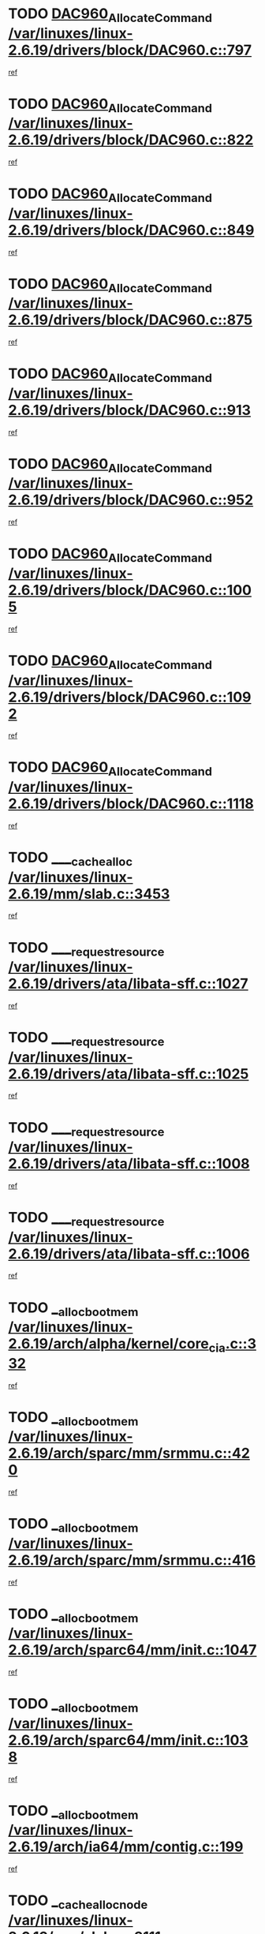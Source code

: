 * TODO [[view:/var/linuxes/linux-2.6.19/drivers/block/DAC960.c::face=ovl-face1::linb=797::colb=20::cole=27][DAC960_AllocateCommand /var/linuxes/linux-2.6.19/drivers/block/DAC960.c::797]]
[[view:/var/linuxes/linux-2.6.19/drivers/block/DAC960.c::face=ovl-face2::linb=798::colb=48::cole=55][ref]]
* TODO [[view:/var/linuxes/linux-2.6.19/drivers/block/DAC960.c::face=ovl-face1::linb=822::colb=20::cole=27][DAC960_AllocateCommand /var/linuxes/linux-2.6.19/drivers/block/DAC960.c::822]]
[[view:/var/linuxes/linux-2.6.19/drivers/block/DAC960.c::face=ovl-face2::linb=823::colb=48::cole=55][ref]]
* TODO [[view:/var/linuxes/linux-2.6.19/drivers/block/DAC960.c::face=ovl-face1::linb=849::colb=20::cole=27][DAC960_AllocateCommand /var/linuxes/linux-2.6.19/drivers/block/DAC960.c::849]]
[[view:/var/linuxes/linux-2.6.19/drivers/block/DAC960.c::face=ovl-face2::linb=850::colb=48::cole=55][ref]]
* TODO [[view:/var/linuxes/linux-2.6.19/drivers/block/DAC960.c::face=ovl-face1::linb=875::colb=20::cole=27][DAC960_AllocateCommand /var/linuxes/linux-2.6.19/drivers/block/DAC960.c::875]]
[[view:/var/linuxes/linux-2.6.19/drivers/block/DAC960.c::face=ovl-face2::linb=876::colb=48::cole=55][ref]]
* TODO [[view:/var/linuxes/linux-2.6.19/drivers/block/DAC960.c::face=ovl-face1::linb=913::colb=20::cole=27][DAC960_AllocateCommand /var/linuxes/linux-2.6.19/drivers/block/DAC960.c::913]]
[[view:/var/linuxes/linux-2.6.19/drivers/block/DAC960.c::face=ovl-face2::linb=914::colb=48::cole=55][ref]]
* TODO [[view:/var/linuxes/linux-2.6.19/drivers/block/DAC960.c::face=ovl-face1::linb=952::colb=20::cole=27][DAC960_AllocateCommand /var/linuxes/linux-2.6.19/drivers/block/DAC960.c::952]]
[[view:/var/linuxes/linux-2.6.19/drivers/block/DAC960.c::face=ovl-face2::linb=953::colb=48::cole=55][ref]]
* TODO [[view:/var/linuxes/linux-2.6.19/drivers/block/DAC960.c::face=ovl-face1::linb=1005::colb=20::cole=27][DAC960_AllocateCommand /var/linuxes/linux-2.6.19/drivers/block/DAC960.c::1005]]
[[view:/var/linuxes/linux-2.6.19/drivers/block/DAC960.c::face=ovl-face2::linb=1006::colb=48::cole=55][ref]]
* TODO [[view:/var/linuxes/linux-2.6.19/drivers/block/DAC960.c::face=ovl-face1::linb=1092::colb=6::cole=13][DAC960_AllocateCommand /var/linuxes/linux-2.6.19/drivers/block/DAC960.c::1092]]
[[view:/var/linuxes/linux-2.6.19/drivers/block/DAC960.c::face=ovl-face2::linb=1093::colb=24::cole=31][ref]]
* TODO [[view:/var/linuxes/linux-2.6.19/drivers/block/DAC960.c::face=ovl-face1::linb=1118::colb=20::cole=27][DAC960_AllocateCommand /var/linuxes/linux-2.6.19/drivers/block/DAC960.c::1118]]
[[view:/var/linuxes/linux-2.6.19/drivers/block/DAC960.c::face=ovl-face2::linb=1119::colb=48::cole=55][ref]]
* TODO [[view:/var/linuxes/linux-2.6.19/mm/slab.c::face=ovl-face1::linb=3453::colb=2::cole=5][____cache_alloc /var/linuxes/linux-2.6.19/mm/slab.c::3453]]
[[view:/var/linuxes/linux-2.6.19/mm/slab.c::face=ovl-face2::linb=3458::colb=51::cole=54][ref]]
* TODO [[view:/var/linuxes/linux-2.6.19/drivers/ata/libata-sff.c::face=ovl-face1::linb=1027::colb=4::cole=12][____request_resource /var/linuxes/linux-2.6.19/drivers/ata/libata-sff.c::1027]]
[[view:/var/linuxes/linux-2.6.19/drivers/ata/libata-sff.c::face=ovl-face2::linb=1026::colb=10::cole=18][ref]]
* TODO [[view:/var/linuxes/linux-2.6.19/drivers/ata/libata-sff.c::face=ovl-face1::linb=1025::colb=3::cole=11][____request_resource /var/linuxes/linux-2.6.19/drivers/ata/libata-sff.c::1025]]
[[view:/var/linuxes/linux-2.6.19/drivers/ata/libata-sff.c::face=ovl-face2::linb=1026::colb=10::cole=18][ref]]
* TODO [[view:/var/linuxes/linux-2.6.19/drivers/ata/libata-sff.c::face=ovl-face1::linb=1008::colb=4::cole=12][____request_resource /var/linuxes/linux-2.6.19/drivers/ata/libata-sff.c::1008]]
[[view:/var/linuxes/linux-2.6.19/drivers/ata/libata-sff.c::face=ovl-face2::linb=1007::colb=10::cole=18][ref]]
* TODO [[view:/var/linuxes/linux-2.6.19/drivers/ata/libata-sff.c::face=ovl-face1::linb=1006::colb=3::cole=11][____request_resource /var/linuxes/linux-2.6.19/drivers/ata/libata-sff.c::1006]]
[[view:/var/linuxes/linux-2.6.19/drivers/ata/libata-sff.c::face=ovl-face2::linb=1007::colb=10::cole=18][ref]]
* TODO [[view:/var/linuxes/linux-2.6.19/arch/alpha/kernel/core_cia.c::face=ovl-face1::linb=332::colb=1::cole=5][__alloc_bootmem /var/linuxes/linux-2.6.19/arch/alpha/kernel/core_cia.c::332]]
[[view:/var/linuxes/linux-2.6.19/arch/alpha/kernel/core_cia.c::face=ovl-face2::linb=333::colb=21::cole=25][ref]]
* TODO [[view:/var/linuxes/linux-2.6.19/arch/sparc/mm/srmmu.c::face=ovl-face1::linb=420::colb=1::cole=21][__alloc_bootmem /var/linuxes/linux-2.6.19/arch/sparc/mm/srmmu.c::420]]
[[view:/var/linuxes/linux-2.6.19/arch/sparc/mm/srmmu.c::face=ovl-face2::linb=421::colb=34::cole=54][ref]]
* TODO [[view:/var/linuxes/linux-2.6.19/arch/sparc/mm/srmmu.c::face=ovl-face1::linb=416::colb=1::cole=19][__alloc_bootmem /var/linuxes/linux-2.6.19/arch/sparc/mm/srmmu.c::416]]
[[view:/var/linuxes/linux-2.6.19/arch/sparc/mm/srmmu.c::face=ovl-face2::linb=418::colb=8::cole=26][ref]]
* TODO [[view:/var/linuxes/linux-2.6.19/arch/sparc64/mm/init.c::face=ovl-face1::linb=1047::colb=3::cole=6][__alloc_bootmem /var/linuxes/linux-2.6.19/arch/sparc64/mm/init.c::1047]]
[[view:/var/linuxes/linux-2.6.19/arch/sparc64/mm/init.c::face=ovl-face2::linb=1049::colb=38::cole=41][ref]]
* TODO [[view:/var/linuxes/linux-2.6.19/arch/sparc64/mm/init.c::face=ovl-face1::linb=1038::colb=3::cole=6][__alloc_bootmem /var/linuxes/linux-2.6.19/arch/sparc64/mm/init.c::1038]]
[[view:/var/linuxes/linux-2.6.19/arch/sparc64/mm/init.c::face=ovl-face2::linb=1040::colb=31::cole=34][ref]]
* TODO [[view:/var/linuxes/linux-2.6.19/arch/ia64/mm/contig.c::face=ovl-face1::linb=199::colb=2::cole=10][__alloc_bootmem /var/linuxes/linux-2.6.19/arch/ia64/mm/contig.c::199]]
[[view:/var/linuxes/linux-2.6.19/arch/ia64/mm/contig.c::face=ovl-face2::linb=202::colb=10::cole=18][ref]]
* TODO [[view:/var/linuxes/linux-2.6.19/mm/slab.c::face=ovl-face1::linb=3111::colb=3::cole=7][__cache_alloc_node /var/linuxes/linux-2.6.19/mm/slab.c::3111]]
[[view:/var/linuxes/linux-2.6.19/mm/slab.c::face=ovl-face2::linb=3113::colb=52::cole=56][ref]]
* TODO [[view:/var/linuxes/linux-2.6.19/mm/slab.c::face=ovl-face1::linb=3455::colb=2::cole=5][__cache_alloc_node /var/linuxes/linux-2.6.19/mm/slab.c::3455]]
[[view:/var/linuxes/linux-2.6.19/mm/slab.c::face=ovl-face2::linb=3458::colb=51::cole=54][ref]]
* TODO [[view:/var/linuxes/linux-2.6.19/drivers/net/bonding/bond_3ad.c::face=ovl-face1::linb=189::colb=17::cole=21][__get_bond_by_port /var/linuxes/linux-2.6.19/drivers/net/bonding/bond_3ad.c::189]]
[[view:/var/linuxes/linux-2.6.19/drivers/net/bonding/bond_3ad.c::face=ovl-face2::linb=193::colb=39::cole=43][ref]]
* TODO [[view:/var/linuxes/linux-2.6.19/drivers/net/bonding/bond_3ad.c::face=ovl-face1::linb=209::colb=17::cole=21][__get_bond_by_port /var/linuxes/linux-2.6.19/drivers/net/bonding/bond_3ad.c::209]]
[[view:/var/linuxes/linux-2.6.19/drivers/net/bonding/bond_3ad.c::face=ovl-face2::linb=212::colb=24::cole=28][ref]]
* TODO [[view:/var/linuxes/linux-2.6.19/drivers/net/bonding/bond_3ad.c::face=ovl-face1::linb=1994::colb=3::cole=17][__get_first_agg /var/linuxes/linux-2.6.19/drivers/net/bonding/bond_3ad.c::1994]]
[[view:/var/linuxes/linux-2.6.19/drivers/net/bonding/bond_3ad.c::face=ovl-face2::linb=1995::colb=58::cole=72][ref]]
* TODO [[view:/var/linuxes/linux-2.6.19/drivers/net/bonding/bond_3ad.c::face=ovl-face1::linb=2057::colb=1::cole=16][__get_first_agg /var/linuxes/linux-2.6.19/drivers/net/bonding/bond_3ad.c::2057]]
[[view:/var/linuxes/linux-2.6.19/drivers/net/bonding/bond_3ad.c::face=ovl-face2::linb=2058::colb=58::cole=73][ref]]
* TODO [[view:/var/linuxes/linux-2.6.19/drivers/net/bonding/bond_3ad.c::face=ovl-face1::linb=2126::colb=3::cole=13][__get_first_agg /var/linuxes/linux-2.6.19/drivers/net/bonding/bond_3ad.c::2126]]
[[view:/var/linuxes/linux-2.6.19/drivers/net/bonding/bond_3ad.c::face=ovl-face2::linb=2127::colb=26::cole=36][ref]]
* TODO [[view:/var/linuxes/linux-2.6.19/drivers/net/bonding/bond_3ad.c::face=ovl-face1::linb=803::colb=20::cole=30][__get_next_agg /var/linuxes/linux-2.6.19/drivers/net/bonding/bond_3ad.c::803]]
[[view:/var/linuxes/linux-2.6.19/drivers/net/bonding/bond_3ad.c::face=ovl-face2::linb=804::colb=6::cole=16][ref]]
* TODO [[view:/var/linuxes/linux-2.6.19/drivers/net/bonding/bond_3ad.c::face=ovl-face1::linb=1995::colb=26::cole=40][__get_next_agg /var/linuxes/linux-2.6.19/drivers/net/bonding/bond_3ad.c::1995]]
[[view:/var/linuxes/linux-2.6.19/drivers/net/bonding/bond_3ad.c::face=ovl-face2::linb=1997::colb=9::cole=23][ref]]
[[view:/var/linuxes/linux-2.6.19/drivers/net/bonding/bond_3ad.c::face=ovl-face2::linb=1997::colb=40::cole=54][ref]]
[[view:/var/linuxes/linux-2.6.19/drivers/net/bonding/bond_3ad.c::face=ovl-face2::linb=1997::colb=79::cole=93][ref]]
* TODO [[view:/var/linuxes/linux-2.6.19/drivers/net/bonding/bond_3ad.c::face=ovl-face1::linb=1995::colb=26::cole=40][__get_next_agg /var/linuxes/linux-2.6.19/drivers/net/bonding/bond_3ad.c::1995]]
[[view:/var/linuxes/linux-2.6.19/drivers/net/bonding/bond_3ad.c::face=ovl-face2::linb=2003::colb=30::cole=44][ref]]
[[view:/var/linuxes/linux-2.6.19/drivers/net/bonding/bond_3ad.c::face=ovl-face2::linb=2003::colb=62::cole=76][ref]]
[[view:/var/linuxes/linux-2.6.19/drivers/net/bonding/bond_3ad.c::face=ovl-face2::linb=2003::colb=101::cole=115][ref]]
* TODO [[view:/var/linuxes/linux-2.6.19/drivers/net/bonding/bond_3ad.c::face=ovl-face1::linb=2058::colb=25::cole=40][__get_next_agg /var/linuxes/linux-2.6.19/drivers/net/bonding/bond_3ad.c::2058]]
[[view:/var/linuxes/linux-2.6.19/drivers/net/bonding/bond_3ad.c::face=ovl-face2::linb=2061::colb=17::cole=32][ref]]
* TODO [[view:/var/linuxes/linux-2.6.19/fs/buffer.c::face=ovl-face1::linb=1383::colb=21::cole=23][__getblk /var/linuxes/linux-2.6.19/fs/buffer.c::1383]]
[[view:/var/linuxes/linux-2.6.19/fs/buffer.c::face=ovl-face2::linb=1385::colb=36::cole=38][ref]]
* TODO [[view:/var/linuxes/linux-2.6.19/fs/reiserfs/journal.c::face=ovl-face1::linb=2300::colb=2::cole=4][__getblk /var/linuxes/linux-2.6.19/fs/reiserfs/journal.c::2300]]
[[view:/var/linuxes/linux-2.6.19/fs/reiserfs/journal.c::face=ovl-face2::linb=2301::colb=22::cole=24][ref]]
* TODO [[view:/var/linuxes/linux-2.6.19/fs/reiserfs/journal.c::face=ovl-face1::linb=2290::colb=1::cole=3][__getblk /var/linuxes/linux-2.6.19/fs/reiserfs/journal.c::2290]]
[[view:/var/linuxes/linux-2.6.19/fs/reiserfs/journal.c::face=ovl-face2::linb=2291::colb=21::cole=23][ref]]
* TODO [[view:/var/linuxes/linux-2.6.19/fs/jbd/journal.c::face=ovl-face1::linb=886::colb=2::cole=4][__getblk /var/linuxes/linux-2.6.19/fs/jbd/journal.c::886]]
[[view:/var/linuxes/linux-2.6.19/fs/jbd/journal.c::face=ovl-face2::linb=887::colb=14::cole=16][ref]]
* TODO [[view:/var/linuxes/linux-2.6.19/fs/jbd/journal.c::face=ovl-face1::linb=629::colb=1::cole=3][__getblk /var/linuxes/linux-2.6.19/fs/jbd/journal.c::629]]
[[view:/var/linuxes/linux-2.6.19/fs/jbd/journal.c::face=ovl-face2::linb=630::colb=13::cole=15][ref]]
* TODO [[view:/var/linuxes/linux-2.6.19/fs/jbd2/journal.c::face=ovl-face1::linb=886::colb=2::cole=4][__getblk /var/linuxes/linux-2.6.19/fs/jbd2/journal.c::886]]
[[view:/var/linuxes/linux-2.6.19/fs/jbd2/journal.c::face=ovl-face2::linb=887::colb=14::cole=16][ref]]
* TODO [[view:/var/linuxes/linux-2.6.19/fs/jbd2/journal.c::face=ovl-face1::linb=629::colb=1::cole=3][__getblk /var/linuxes/linux-2.6.19/fs/jbd2/journal.c::629]]
[[view:/var/linuxes/linux-2.6.19/fs/jbd2/journal.c::face=ovl-face2::linb=630::colb=13::cole=15][ref]]
* TODO [[view:/var/linuxes/linux-2.6.19/arch/powerpc/kernel/crash_dump.c::face=ovl-face1::linb=104::colb=1::cole=6][__ioremap /var/linuxes/linux-2.6.19/arch/powerpc/kernel/crash_dump.c::104]]
[[view:/var/linuxes/linux-2.6.19/arch/powerpc/kernel/crash_dump.c::face=ovl-face2::linb=108::colb=11::cole=16][ref]]
* TODO [[view:/var/linuxes/linux-2.6.19/arch/powerpc/kernel/crash_dump.c::face=ovl-face1::linb=104::colb=1::cole=6][__ioremap /var/linuxes/linux-2.6.19/arch/powerpc/kernel/crash_dump.c::104]]
[[view:/var/linuxes/linux-2.6.19/arch/powerpc/kernel/crash_dump.c::face=ovl-face2::linb=114::colb=9::cole=14][ref]]
* TODO [[view:/var/linuxes/linux-2.6.19/arch/arm/mach-ebsa110/io.c::face=ovl-face1::linb=68::colb=15::cole=16][__isamem_convert_addr /var/linuxes/linux-2.6.19/arch/arm/mach-ebsa110/io.c::68]]
[[view:/var/linuxes/linux-2.6.19/arch/arm/mach-ebsa110/io.c::face=ovl-face2::linb=72::colb=20::cole=21][ref]]
* TODO [[view:/var/linuxes/linux-2.6.19/arch/arm/mach-ebsa110/io.c::face=ovl-face1::linb=68::colb=15::cole=16][__isamem_convert_addr /var/linuxes/linux-2.6.19/arch/arm/mach-ebsa110/io.c::68]]
[[view:/var/linuxes/linux-2.6.19/arch/arm/mach-ebsa110/io.c::face=ovl-face2::linb=74::colb=20::cole=21][ref]]
* TODO [[view:/var/linuxes/linux-2.6.19/arch/arm/mach-ebsa110/io.c::face=ovl-face1::linb=80::colb=15::cole=16][__isamem_convert_addr /var/linuxes/linux-2.6.19/arch/arm/mach-ebsa110/io.c::80]]
[[view:/var/linuxes/linux-2.6.19/arch/arm/mach-ebsa110/io.c::face=ovl-face2::linb=85::colb=20::cole=21][ref]]
* TODO [[view:/var/linuxes/linux-2.6.19/arch/arm/mach-ebsa110/io.c::face=ovl-face1::linb=90::colb=15::cole=16][__isamem_convert_addr /var/linuxes/linux-2.6.19/arch/arm/mach-ebsa110/io.c::90]]
[[view:/var/linuxes/linux-2.6.19/arch/arm/mach-ebsa110/io.c::face=ovl-face2::linb=96::colb=19::cole=20][ref]]
* TODO [[view:/var/linuxes/linux-2.6.19/arch/arm/mach-ebsa110/io.c::face=ovl-face1::linb=107::colb=15::cole=16][__isamem_convert_addr /var/linuxes/linux-2.6.19/arch/arm/mach-ebsa110/io.c::107]]
[[view:/var/linuxes/linux-2.6.19/arch/arm/mach-ebsa110/io.c::face=ovl-face2::linb=110::colb=20::cole=21][ref]]
* TODO [[view:/var/linuxes/linux-2.6.19/arch/arm/mach-ebsa110/io.c::face=ovl-face1::linb=107::colb=15::cole=16][__isamem_convert_addr /var/linuxes/linux-2.6.19/arch/arm/mach-ebsa110/io.c::107]]
[[view:/var/linuxes/linux-2.6.19/arch/arm/mach-ebsa110/io.c::face=ovl-face2::linb=112::colb=20::cole=21][ref]]
* TODO [[view:/var/linuxes/linux-2.6.19/arch/arm/mach-ebsa110/io.c::face=ovl-face1::linb=117::colb=15::cole=16][__isamem_convert_addr /var/linuxes/linux-2.6.19/arch/arm/mach-ebsa110/io.c::117]]
[[view:/var/linuxes/linux-2.6.19/arch/arm/mach-ebsa110/io.c::face=ovl-face2::linb=122::colb=19::cole=20][ref]]
* TODO [[view:/var/linuxes/linux-2.6.19/arch/arm/mach-ebsa110/io.c::face=ovl-face1::linb=127::colb=15::cole=16][__isamem_convert_addr /var/linuxes/linux-2.6.19/arch/arm/mach-ebsa110/io.c::127]]
[[view:/var/linuxes/linux-2.6.19/arch/arm/mach-ebsa110/io.c::face=ovl-face2::linb=132::colb=19::cole=20][ref]]
* TODO [[view:/var/linuxes/linux-2.6.19/mm/sparse.c::face=ovl-face1::linb=288::colb=1::cole=7][__kmalloc_section_memmap /var/linuxes/linux-2.6.19/mm/sparse.c::288]]
[[view:/var/linuxes/linux-2.6.19/mm/sparse.c::face=ovl-face2::linb=299::colb=47::cole=53][ref]]
* TODO [[view:/var/linuxes/linux-2.6.19/mm/sparse.c::face=ovl-face1::linb=288::colb=1::cole=7][__kmalloc_section_memmap /var/linuxes/linux-2.6.19/mm/sparse.c::288]]
[[view:/var/linuxes/linux-2.6.19/mm/sparse.c::face=ovl-face2::linb=304::colb=25::cole=31][ref]]
* TODO [[view:/var/linuxes/linux-2.6.19/fs/mpage.c::face=ovl-face1::linb=788::colb=4::cole=7][__mpage_writepage /var/linuxes/linux-2.6.19/fs/mpage.c::788]]
[[view:/var/linuxes/linux-2.6.19/fs/mpage.c::face=ovl-face2::linb=788::colb=28::cole=31][ref]]
* TODO [[view:/var/linuxes/linux-2.6.19/arch/ia64/ia32/sys_ia32.c::face=ovl-face1::linb=395::colb=2::cole=6][__pp_prev /var/linuxes/linux-2.6.19/arch/ia64/ia32/sys_ia32.c::395]]
[[view:/var/linuxes/linux-2.6.19/arch/ia64/ia32/sys_ia32.c::face=ovl-face2::linb=405::colb=44::cole=48][ref]]
* TODO [[view:/var/linuxes/linux-2.6.19/arch/alpha/kernel/setup.c::face=ovl-face1::linb=610::colb=23::cole=25][__sysrq_get_key_op /var/linuxes/linux-2.6.19/arch/alpha/kernel/setup.c::610]]
[[view:/var/linuxes/linux-2.6.19/arch/alpha/kernel/setup.c::face=ovl-face2::linb=611::colb=2::cole=4][ref]]
* TODO [[view:/var/linuxes/linux-2.6.19/fs/xfs/linux-2.6/xfs_buf.c::face=ovl-face1::linb=582::colb=1::cole=3][_xfs_buf_find /var/linuxes/linux-2.6.19/fs/xfs/linux-2.6/xfs_buf.c::582]]
[[view:/var/linuxes/linux-2.6.19/fs/xfs/linux-2.6/xfs_buf.c::face=ovl-face2::linb=584::colb=32::cole=34][ref]]
* TODO [[view:/var/linuxes/linux-2.6.19/sound/oss/nec_vrc5477.c::face=ovl-face1::linb=1879::colb=1::cole=9][ac97_alloc_codec /var/linuxes/linux-2.6.19/sound/oss/nec_vrc5477.c::1879]]
[[view:/var/linuxes/linux-2.6.19/sound/oss/nec_vrc5477.c::face=ovl-face2::linb=1881::colb=1::cole=9][ref]]
* TODO [[view:/var/linuxes/linux-2.6.19/drivers/video/acornfb.c::face=ovl-face1::linb=203::colb=1::cole=5][acornfb_valid_pixrate /var/linuxes/linux-2.6.19/drivers/video/acornfb.c::203]]
[[view:/var/linuxes/linux-2.6.19/drivers/video/acornfb.c::face=ovl-face2::linb=204::colb=12::cole=16][ref]]
* TODO [[view:/var/linuxes/linux-2.6.19/drivers/acpi/hardware/hwsleep.c::face=ovl-face1::linb=484::colb=2::cole=23][acpi_hw_get_bit_register_info /var/linuxes/linux-2.6.19/drivers/acpi/hardware/hwsleep.c::484]]
[[view:/var/linuxes/linux-2.6.19/drivers/acpi/hardware/hwsleep.c::face=ovl-face2::linb=497::colb=6::cole=27][ref]]
* TODO [[view:/var/linuxes/linux-2.6.19/drivers/acpi/hardware/hwsleep.c::face=ovl-face1::linb=482::colb=2::cole=21][acpi_hw_get_bit_register_info /var/linuxes/linux-2.6.19/drivers/acpi/hardware/hwsleep.c::482]]
[[view:/var/linuxes/linux-2.6.19/drivers/acpi/hardware/hwsleep.c::face=ovl-face2::linb=496::colb=20::cole=39][ref]]
* TODO [[view:/var/linuxes/linux-2.6.19/drivers/acpi/hardware/hwsleep.c::face=ovl-face1::linb=244::colb=1::cole=22][acpi_hw_get_bit_register_info /var/linuxes/linux-2.6.19/drivers/acpi/hardware/hwsleep.c::244]]
[[view:/var/linuxes/linux-2.6.19/drivers/acpi/hardware/hwsleep.c::face=ovl-face2::linb=290::colb=4::cole=25][ref]]
* TODO [[view:/var/linuxes/linux-2.6.19/drivers/acpi/hardware/hwsleep.c::face=ovl-face1::linb=242::colb=1::cole=20][acpi_hw_get_bit_register_info /var/linuxes/linux-2.6.19/drivers/acpi/hardware/hwsleep.c::242]]
[[view:/var/linuxes/linux-2.6.19/drivers/acpi/hardware/hwsleep.c::face=ovl-face2::linb=289::colb=18::cole=37][ref]]
* TODO [[view:/var/linuxes/linux-2.6.19/drivers/acpi/events/evrgnini.c::face=ovl-face1::linb=465::colb=1::cole=5][acpi_ns_get_parent_node /var/linuxes/linux-2.6.19/drivers/acpi/events/evrgnini.c::465]]
[[view:/var/linuxes/linux-2.6.19/drivers/acpi/events/evrgnini.c::face=ovl-face2::linb=478::colb=45::cole=49][ref]]
* TODO [[view:/var/linuxes/linux-2.6.19/drivers/acpi/events/evrgnini.c::face=ovl-face1::linb=259::colb=3::cole=16][acpi_ns_get_parent_node /var/linuxes/linux-2.6.19/drivers/acpi/events/evrgnini.c::259]]
[[view:/var/linuxes/linux-2.6.19/drivers/acpi/events/evrgnini.c::face=ovl-face2::linb=219::colb=27::cole=40][ref]]
* TODO [[view:/var/linuxes/linux-2.6.19/drivers/acpi/events/evrgnini.c::face=ovl-face1::linb=259::colb=3::cole=16][acpi_ns_get_parent_node /var/linuxes/linux-2.6.19/drivers/acpi/events/evrgnini.c::259]]
[[view:/var/linuxes/linux-2.6.19/drivers/acpi/events/evrgnini.c::face=ovl-face2::linb=307::colb=55::cole=68][ref]]
* TODO [[view:/var/linuxes/linux-2.6.19/drivers/acpi/events/evrgnini.c::face=ovl-face1::linb=197::colb=1::cole=12][acpi_ns_get_parent_node /var/linuxes/linux-2.6.19/drivers/acpi/events/evrgnini.c::197]]
[[view:/var/linuxes/linux-2.6.19/drivers/acpi/events/evrgnini.c::face=ovl-face2::linb=292::colb=55::cole=66][ref]]
* TODO [[view:/var/linuxes/linux-2.6.19/drivers/acpi/namespace/nsaccess.c::face=ovl-face1::linb=353::colb=4::cole=15][acpi_ns_get_parent_node /var/linuxes/linux-2.6.19/drivers/acpi/namespace/nsaccess.c::353]]
[[view:/var/linuxes/linux-2.6.19/drivers/acpi/namespace/nsaccess.c::face=ovl-face2::linb=351::colb=31::cole=42][ref]]
[[view:/var/linuxes/linux-2.6.19/drivers/acpi/namespace/nsaccess.c::face=ovl-face2::linb=352::colb=10::cole=21][ref]]
* TODO [[view:/var/linuxes/linux-2.6.19/drivers/acpi/namespace/nsalloc.c::face=ovl-face1::linb=478::colb=3::cole=14][acpi_ns_get_parent_node /var/linuxes/linux-2.6.19/drivers/acpi/namespace/nsalloc.c::478]]
[[view:/var/linuxes/linux-2.6.19/drivers/acpi/namespace/nsalloc.c::face=ovl-face2::linb=429::colb=43::cole=54][ref]]
* TODO [[view:/var/linuxes/linux-2.6.19/drivers/acpi/namespace/nsalloc.c::face=ovl-face1::linb=370::colb=3::cole=14][acpi_ns_get_parent_node /var/linuxes/linux-2.6.19/drivers/acpi/namespace/nsalloc.c::370]]
[[view:/var/linuxes/linux-2.6.19/drivers/acpi/namespace/nsalloc.c::face=ovl-face2::linb=331::colb=43::cole=54][ref]]
* TODO [[view:/var/linuxes/linux-2.6.19/drivers/acpi/namespace/nsalloc.c::face=ovl-face1::linb=99::colb=1::cole=12][acpi_ns_get_parent_node /var/linuxes/linux-2.6.19/drivers/acpi/namespace/nsalloc.c::99]]
[[view:/var/linuxes/linux-2.6.19/drivers/acpi/namespace/nsalloc.c::face=ovl-face2::linb=102::colb=13::cole=24][ref]]
* TODO [[view:/var/linuxes/linux-2.6.19/drivers/acpi/namespace/nswalk.c::face=ovl-face1::linb=281::colb=3::cole=14][acpi_ns_get_parent_node /var/linuxes/linux-2.6.19/drivers/acpi/namespace/nswalk.c::281]]
[[view:/var/linuxes/linux-2.6.19/drivers/acpi/namespace/nswalk.c::face=ovl-face2::linb=193::colb=43::cole=54][ref]]
* TODO [[view:/var/linuxes/linux-2.6.19/drivers/acpi/namespace/nsnames.c::face=ovl-face1::linb=94::colb=2::cole=13][acpi_ns_get_parent_node /var/linuxes/linux-2.6.19/drivers/acpi/namespace/nsnames.c::94]]
[[view:/var/linuxes/linux-2.6.19/drivers/acpi/namespace/nsnames.c::face=ovl-face2::linb=93::colb=45::cole=56][ref]]
* TODO [[view:/var/linuxes/linux-2.6.19/drivers/acpi/namespace/nsinit.c::face=ovl-face1::linb=377::colb=1::cole=12][acpi_ns_get_parent_node /var/linuxes/linux-2.6.19/drivers/acpi/namespace/nsinit.c::377]]
[[view:/var/linuxes/linux-2.6.19/drivers/acpi/namespace/nsinit.c::face=ovl-face2::linb=378::colb=9::cole=20][ref]]
* TODO [[view:/var/linuxes/linux-2.6.19/drivers/acpi/namespace/nsdump.c::face=ovl-face1::linb=183::colb=1::cole=10][acpi_ns_map_handle_to_node /var/linuxes/linux-2.6.19/drivers/acpi/namespace/nsdump.c::183]]
[[view:/var/linuxes/linux-2.6.19/drivers/acpi/namespace/nsdump.c::face=ovl-face2::linb=184::colb=8::cole=17][ref]]
* TODO [[view:/var/linuxes/linux-2.6.19/net/ipv4/igmp.c::face=ovl-face1::linb=513::colb=3::cole=6][add_grec /var/linuxes/linux-2.6.19/net/ipv4/igmp.c::513]]
[[view:/var/linuxes/linux-2.6.19/net/ipv4/igmp.c::face=ovl-face2::linb=513::colb=18::cole=21][ref]]
* TODO [[view:/var/linuxes/linux-2.6.19/net/ipv4/igmp.c::face=ovl-face1::linb=568::colb=3::cole=6][add_grec /var/linuxes/linux-2.6.19/net/ipv4/igmp.c::568]]
[[view:/var/linuxes/linux-2.6.19/net/ipv4/igmp.c::face=ovl-face2::linb=569::colb=18::cole=21][ref]]
* TODO [[view:/var/linuxes/linux-2.6.19/net/ipv4/igmp.c::face=ovl-face1::linb=569::colb=3::cole=6][add_grec /var/linuxes/linux-2.6.19/net/ipv4/igmp.c::569]]
[[view:/var/linuxes/linux-2.6.19/net/ipv4/igmp.c::face=ovl-face2::linb=568::colb=18::cole=21][ref]]
* TODO [[view:/var/linuxes/linux-2.6.19/net/ipv4/igmp.c::face=ovl-face1::linb=569::colb=3::cole=6][add_grec /var/linuxes/linux-2.6.19/net/ipv4/igmp.c::569]]
[[view:/var/linuxes/linux-2.6.19/net/ipv4/igmp.c::face=ovl-face2::linb=574::colb=19::cole=22][ref]]
* TODO [[view:/var/linuxes/linux-2.6.19/net/ipv4/igmp.c::face=ovl-face1::linb=569::colb=3::cole=6][add_grec /var/linuxes/linux-2.6.19/net/ipv4/igmp.c::569]]
[[view:/var/linuxes/linux-2.6.19/net/ipv4/igmp.c::face=ovl-face2::linb=604::colb=17::cole=20][ref]]
* TODO [[view:/var/linuxes/linux-2.6.19/net/ipv4/igmp.c::face=ovl-face1::linb=574::colb=4::cole=7][add_grec /var/linuxes/linux-2.6.19/net/ipv4/igmp.c::574]]
[[view:/var/linuxes/linux-2.6.19/net/ipv4/igmp.c::face=ovl-face2::linb=568::colb=18::cole=21][ref]]
* TODO [[view:/var/linuxes/linux-2.6.19/net/ipv4/igmp.c::face=ovl-face1::linb=574::colb=4::cole=7][add_grec /var/linuxes/linux-2.6.19/net/ipv4/igmp.c::574]]
[[view:/var/linuxes/linux-2.6.19/net/ipv4/igmp.c::face=ovl-face2::linb=574::colb=19::cole=22][ref]]
* TODO [[view:/var/linuxes/linux-2.6.19/net/ipv4/igmp.c::face=ovl-face1::linb=574::colb=4::cole=7][add_grec /var/linuxes/linux-2.6.19/net/ipv4/igmp.c::574]]
[[view:/var/linuxes/linux-2.6.19/net/ipv4/igmp.c::face=ovl-face2::linb=604::colb=17::cole=20][ref]]
* TODO [[view:/var/linuxes/linux-2.6.19/net/ipv4/igmp.c::face=ovl-face1::linb=604::colb=2::cole=5][add_grec /var/linuxes/linux-2.6.19/net/ipv4/igmp.c::604]]
[[view:/var/linuxes/linux-2.6.19/net/ipv4/igmp.c::face=ovl-face2::linb=605::colb=17::cole=20][ref]]
* TODO [[view:/var/linuxes/linux-2.6.19/net/ipv4/igmp.c::face=ovl-face1::linb=605::colb=2::cole=5][add_grec /var/linuxes/linux-2.6.19/net/ipv4/igmp.c::605]]
[[view:/var/linuxes/linux-2.6.19/net/ipv4/igmp.c::face=ovl-face2::linb=604::colb=17::cole=20][ref]]
* TODO [[view:/var/linuxes/linux-2.6.19/net/ipv4/igmp.c::face=ovl-face1::linb=605::colb=2::cole=5][add_grec /var/linuxes/linux-2.6.19/net/ipv4/igmp.c::605]]
[[view:/var/linuxes/linux-2.6.19/net/ipv4/igmp.c::face=ovl-face2::linb=613::colb=18::cole=21][ref]]
* TODO [[view:/var/linuxes/linux-2.6.19/net/ipv4/igmp.c::face=ovl-face1::linb=613::colb=3::cole=6][add_grec /var/linuxes/linux-2.6.19/net/ipv4/igmp.c::613]]
[[view:/var/linuxes/linux-2.6.19/net/ipv4/igmp.c::face=ovl-face2::linb=604::colb=17::cole=20][ref]]
* TODO [[view:/var/linuxes/linux-2.6.19/net/ipv6/mcast.c::face=ovl-face1::linb=1640::colb=3::cole=6][add_grec /var/linuxes/linux-2.6.19/net/ipv6/mcast.c::1640]]
[[view:/var/linuxes/linux-2.6.19/net/ipv6/mcast.c::face=ovl-face2::linb=1640::colb=18::cole=21][ref]]
* TODO [[view:/var/linuxes/linux-2.6.19/net/ipv6/mcast.c::face=ovl-face1::linb=1694::colb=3::cole=6][add_grec /var/linuxes/linux-2.6.19/net/ipv6/mcast.c::1694]]
[[view:/var/linuxes/linux-2.6.19/net/ipv6/mcast.c::face=ovl-face2::linb=1695::colb=18::cole=21][ref]]
* TODO [[view:/var/linuxes/linux-2.6.19/net/ipv6/mcast.c::face=ovl-face1::linb=1695::colb=3::cole=6][add_grec /var/linuxes/linux-2.6.19/net/ipv6/mcast.c::1695]]
[[view:/var/linuxes/linux-2.6.19/net/ipv6/mcast.c::face=ovl-face2::linb=1694::colb=18::cole=21][ref]]
* TODO [[view:/var/linuxes/linux-2.6.19/net/ipv6/mcast.c::face=ovl-face1::linb=1695::colb=3::cole=6][add_grec /var/linuxes/linux-2.6.19/net/ipv6/mcast.c::1695]]
[[view:/var/linuxes/linux-2.6.19/net/ipv6/mcast.c::face=ovl-face2::linb=1700::colb=19::cole=22][ref]]
* TODO [[view:/var/linuxes/linux-2.6.19/net/ipv6/mcast.c::face=ovl-face1::linb=1695::colb=3::cole=6][add_grec /var/linuxes/linux-2.6.19/net/ipv6/mcast.c::1695]]
[[view:/var/linuxes/linux-2.6.19/net/ipv6/mcast.c::face=ovl-face2::linb=1731::colb=17::cole=20][ref]]
* TODO [[view:/var/linuxes/linux-2.6.19/net/ipv6/mcast.c::face=ovl-face1::linb=1700::colb=4::cole=7][add_grec /var/linuxes/linux-2.6.19/net/ipv6/mcast.c::1700]]
[[view:/var/linuxes/linux-2.6.19/net/ipv6/mcast.c::face=ovl-face2::linb=1694::colb=18::cole=21][ref]]
* TODO [[view:/var/linuxes/linux-2.6.19/net/ipv6/mcast.c::face=ovl-face1::linb=1700::colb=4::cole=7][add_grec /var/linuxes/linux-2.6.19/net/ipv6/mcast.c::1700]]
[[view:/var/linuxes/linux-2.6.19/net/ipv6/mcast.c::face=ovl-face2::linb=1700::colb=19::cole=22][ref]]
* TODO [[view:/var/linuxes/linux-2.6.19/net/ipv6/mcast.c::face=ovl-face1::linb=1700::colb=4::cole=7][add_grec /var/linuxes/linux-2.6.19/net/ipv6/mcast.c::1700]]
[[view:/var/linuxes/linux-2.6.19/net/ipv6/mcast.c::face=ovl-face2::linb=1731::colb=17::cole=20][ref]]
* TODO [[view:/var/linuxes/linux-2.6.19/net/ipv6/mcast.c::face=ovl-face1::linb=1731::colb=2::cole=5][add_grec /var/linuxes/linux-2.6.19/net/ipv6/mcast.c::1731]]
[[view:/var/linuxes/linux-2.6.19/net/ipv6/mcast.c::face=ovl-face2::linb=1732::colb=17::cole=20][ref]]
* TODO [[view:/var/linuxes/linux-2.6.19/net/ipv6/mcast.c::face=ovl-face1::linb=1732::colb=2::cole=5][add_grec /var/linuxes/linux-2.6.19/net/ipv6/mcast.c::1732]]
[[view:/var/linuxes/linux-2.6.19/net/ipv6/mcast.c::face=ovl-face2::linb=1731::colb=17::cole=20][ref]]
* TODO [[view:/var/linuxes/linux-2.6.19/net/ipv6/mcast.c::face=ovl-face1::linb=1732::colb=2::cole=5][add_grec /var/linuxes/linux-2.6.19/net/ipv6/mcast.c::1732]]
[[view:/var/linuxes/linux-2.6.19/net/ipv6/mcast.c::face=ovl-face2::linb=1740::colb=18::cole=21][ref]]
* TODO [[view:/var/linuxes/linux-2.6.19/net/ipv6/mcast.c::face=ovl-face1::linb=1740::colb=3::cole=6][add_grec /var/linuxes/linux-2.6.19/net/ipv6/mcast.c::1740]]
[[view:/var/linuxes/linux-2.6.19/net/ipv6/mcast.c::face=ovl-face2::linb=1731::colb=17::cole=20][ref]]
* TODO [[view:/var/linuxes/linux-2.6.19/net/ipv4/igmp.c::face=ovl-face1::linb=455::colb=3::cole=6][add_grhead /var/linuxes/linux-2.6.19/net/ipv4/igmp.c::455]]
[[view:/var/linuxes/linux-2.6.19/net/ipv4/igmp.c::face=ovl-face2::linb=458::colb=27::cole=30][ref]]
* TODO [[view:/var/linuxes/linux-2.6.19/net/ipv6/mcast.c::face=ovl-face1::linb=1582::colb=3::cole=6][add_grhead /var/linuxes/linux-2.6.19/net/ipv6/mcast.c::1582]]
[[view:/var/linuxes/linux-2.6.19/net/ipv6/mcast.c::face=ovl-face2::linb=1585::colb=36::cole=39][ref]]
* TODO [[view:/var/linuxes/linux-2.6.19/fs/adfs/super.c::face=ovl-face1::linb=449::colb=1::cole=5][adfs_iget /var/linuxes/linux-2.6.19/fs/adfs/super.c::449]]
[[view:/var/linuxes/linux-2.6.19/fs/adfs/super.c::face=ovl-face2::linb=450::colb=27::cole=31][ref]]
* TODO [[view:/var/linuxes/linux-2.6.19/drivers/scsi/aic7xxx/aic7xxx_core.c::face=ovl-face1::linb=3264::colb=3::cole=11][ahc_devlimited_syncrate /var/linuxes/linux-2.6.19/drivers/scsi/aic7xxx/aic7xxx_core.c::3264]]
[[view:/var/linuxes/linux-2.6.19/drivers/scsi/aic7xxx/aic7xxx_core.c::face=ovl-face2::linb=3267::colb=35::cole=43][ref]]
* TODO [[view:/var/linuxes/linux-2.6.19/drivers/scsi/aic7xxx/aic7xxx_core.c::face=ovl-face1::linb=3062::colb=3::cole=11][ahc_devlimited_syncrate /var/linuxes/linux-2.6.19/drivers/scsi/aic7xxx/aic7xxx_core.c::3062]]
[[view:/var/linuxes/linux-2.6.19/drivers/scsi/aic7xxx/aic7xxx_core.c::face=ovl-face2::linb=3065::colb=35::cole=43][ref]]
* TODO [[view:/var/linuxes/linux-2.6.19/drivers/scsi/aic7xxx/aic7xxx_core.c::face=ovl-face1::linb=2394::colb=1::cole=5][ahc_devlimited_syncrate /var/linuxes/linux-2.6.19/drivers/scsi/aic7xxx/aic7xxx_core.c::2394]]
[[view:/var/linuxes/linux-2.6.19/drivers/scsi/aic7xxx/aic7xxx_core.c::face=ovl-face2::linb=2441::colb=34::cole=38][ref]]
* TODO [[view:/var/linuxes/linux-2.6.19/drivers/scsi/aic7xxx/aic7xxx_osm.c::face=ovl-face1::linb=2432::colb=1::cole=9][ahc_find_syncrate /var/linuxes/linux-2.6.19/drivers/scsi/aic7xxx/aic7xxx_osm.c::2432]]
[[view:/var/linuxes/linux-2.6.19/drivers/scsi/aic7xxx/aic7xxx_osm.c::face=ovl-face2::linb=2434::colb=33::cole=41][ref]]
* TODO [[view:/var/linuxes/linux-2.6.19/drivers/scsi/aic7xxx/aic7xxx_osm.c::face=ovl-face1::linb=2396::colb=2::cole=10][ahc_find_syncrate /var/linuxes/linux-2.6.19/drivers/scsi/aic7xxx/aic7xxx_osm.c::2396]]
[[view:/var/linuxes/linux-2.6.19/drivers/scsi/aic7xxx/aic7xxx_osm.c::face=ovl-face2::linb=2401::colb=33::cole=41][ref]]
* TODO [[view:/var/linuxes/linux-2.6.19/drivers/scsi/aic7xxx/aic7xxx_osm.c::face=ovl-face1::linb=2371::colb=1::cole=9][ahc_find_syncrate /var/linuxes/linux-2.6.19/drivers/scsi/aic7xxx/aic7xxx_osm.c::2371]]
[[view:/var/linuxes/linux-2.6.19/drivers/scsi/aic7xxx/aic7xxx_osm.c::face=ovl-face2::linb=2373::colb=33::cole=41][ref]]
* TODO [[view:/var/linuxes/linux-2.6.19/drivers/scsi/aic7xxx_old.c::face=ovl-face1::linb=5089::colb=8::cole=16][aic7xxx_find_syncrate /var/linuxes/linux-2.6.19/drivers/scsi/aic7xxx_old.c::5089]]
[[view:/var/linuxes/linux-2.6.19/drivers/scsi/aic7xxx_old.c::face=ovl-face2::linb=5091::colb=35::cole=43][ref]]
* TODO [[view:/var/linuxes/linux-2.6.19/drivers/scsi/aic7xxx_old.c::face=ovl-face1::linb=5450::colb=10::cole=18][aic7xxx_find_syncrate /var/linuxes/linux-2.6.19/drivers/scsi/aic7xxx_old.c::5450]]
[[view:/var/linuxes/linux-2.6.19/drivers/scsi/aic7xxx_old.c::face=ovl-face2::linb=5452::colb=37::cole=45][ref]]
* TODO [[view:/var/linuxes/linux-2.6.19/drivers/scsi/aic7xxx_old.c::face=ovl-face1::linb=5462::colb=10::cole=18][aic7xxx_find_syncrate /var/linuxes/linux-2.6.19/drivers/scsi/aic7xxx_old.c::5462]]
[[view:/var/linuxes/linux-2.6.19/drivers/scsi/aic7xxx_old.c::face=ovl-face2::linb=5464::colb=37::cole=45][ref]]
* TODO [[view:/var/linuxes/linux-2.6.19/drivers/cdrom/sbpcd.c::face=ovl-face1::linb=5864::colb=2::cole=6][alloc_disk /var/linuxes/linux-2.6.19/drivers/cdrom/sbpcd.c::5864]]
[[view:/var/linuxes/linux-2.6.19/drivers/cdrom/sbpcd.c::face=ovl-face2::linb=5865::colb=2::cole=6][ref]]
* TODO [[view:/var/linuxes/linux-2.6.19/drivers/net/cris/eth_v10.c::face=ovl-face1::linb=477::colb=1::cole=4][alloc_etherdev /var/linuxes/linux-2.6.19/drivers/net/cris/eth_v10.c::477]]
[[view:/var/linuxes/linux-2.6.19/drivers/net/cris/eth_v10.c::face=ovl-face2::linb=478::colb=6::cole=9][ref]]
* TODO [[view:/var/linuxes/linux-2.6.19/drivers/net/ns83820.c::face=ovl-face1::linb=1842::colb=1::cole=5][alloc_etherdev /var/linuxes/linux-2.6.19/drivers/net/ns83820.c::1842]]
[[view:/var/linuxes/linux-2.6.19/drivers/net/ns83820.c::face=ovl-face2::linb=1843::colb=12::cole=16][ref]]
* TODO [[view:/var/linuxes/linux-2.6.19/drivers/net/eexpress.c::face=ovl-face1::linb=1700::colb=2::cole=5][alloc_etherdev /var/linuxes/linux-2.6.19/drivers/net/eexpress.c::1700]]
[[view:/var/linuxes/linux-2.6.19/drivers/net/eexpress.c::face=ovl-face2::linb=1701::colb=2::cole=5][ref]]
* TODO [[view:/var/linuxes/linux-2.6.19/drivers/net/gianfar.c::face=ovl-face1::linb=180::colb=1::cole=4][alloc_etherdev /var/linuxes/linux-2.6.19/drivers/net/gianfar.c::180]]
[[view:/var/linuxes/linux-2.6.19/drivers/net/gianfar.c::face=ovl-face2::linb=185::colb=20::cole=23][ref]]
* TODO [[view:/var/linuxes/linux-2.6.19/net/ieee80211/softmac/ieee80211softmac_module.c::face=ovl-face1::linb=36::colb=1::cole=4][alloc_ieee80211 /var/linuxes/linux-2.6.19/net/ieee80211/softmac/ieee80211softmac_module.c::36]]
[[view:/var/linuxes/linux-2.6.19/net/ieee80211/softmac/ieee80211softmac_module.c::face=ovl-face2::linb=37::colb=26::cole=29][ref]]
* TODO [[view:/var/linuxes/linux-2.6.19/drivers/md/dm.c::face=ovl-face1::linb=736::colb=1::cole=6][alloc_io /var/linuxes/linux-2.6.19/drivers/md/dm.c::736]]
[[view:/var/linuxes/linux-2.6.19/drivers/md/dm.c::face=ovl-face2::linb=737::colb=1::cole=6][ref]]
* TODO [[view:/var/linuxes/linux-2.6.19/net/ipv4/tcp.c::face=ovl-face1::linb=2283::colb=1::cole=19][alloc_large_system_hash /var/linuxes/linux-2.6.19/net/ipv4/tcp.c::2283]]
[[view:/var/linuxes/linux-2.6.19/net/ipv4/tcp.c::face=ovl-face2::linb=2295::colb=18::cole=36][ref]]
* TODO [[view:/var/linuxes/linux-2.6.19/net/ipv4/tcp.c::face=ovl-face1::linb=2267::colb=1::cole=19][alloc_large_system_hash /var/linuxes/linux-2.6.19/net/ipv4/tcp.c::2267]]
[[view:/var/linuxes/linux-2.6.19/net/ipv4/tcp.c::face=ovl-face2::linb=2279::colb=15::cole=33][ref]]
* TODO [[view:/var/linuxes/linux-2.6.19/fs/jfs/jfs_metapage.c::face=ovl-face1::linb=667::colb=2::cole=4][alloc_metapage /var/linuxes/linux-2.6.19/fs/jfs/jfs_metapage.c::667]]
[[view:/var/linuxes/linux-2.6.19/fs/jfs/jfs_metapage.c::face=ovl-face2::linb=668::colb=2::cole=4][ref]]
* TODO [[view:/var/linuxes/linux-2.6.19/fs/buffer.c::face=ovl-face1::linb=1504::colb=1::cole=5][alloc_page_buffers /var/linuxes/linux-2.6.19/fs/buffer.c::1504]]
[[view:/var/linuxes/linux-2.6.19/fs/buffer.c::face=ovl-face2::linb=1524::colb=27::cole=31][ref]]
* TODO [[view:/var/linuxes/linux-2.6.19/fs/ntfs/mft.c::face=ovl-face1::linb=509::colb=7::cole=11][alloc_page_buffers /var/linuxes/linux-2.6.19/fs/ntfs/mft.c::509]]
[[view:/var/linuxes/linux-2.6.19/fs/ntfs/mft.c::face=ovl-face2::linb=516::colb=28::cole=32][ref]]
* TODO [[view:/var/linuxes/linux-2.6.19/fs/ntfs/aops.c::face=ovl-face1::linb=1607::colb=7::cole=11][alloc_page_buffers /var/linuxes/linux-2.6.19/fs/ntfs/aops.c::1607]]
[[view:/var/linuxes/linux-2.6.19/fs/ntfs/aops.c::face=ovl-face2::linb=1618::colb=29::cole=33][ref]]
* TODO [[view:/var/linuxes/linux-2.6.19/drivers/md/dm-snap.c::face=ovl-face1::linb=822::colb=1::cole=3][alloc_pending_exception /var/linuxes/linux-2.6.19/drivers/md/dm-snap.c::822]]
[[view:/var/linuxes/linux-2.6.19/drivers/md/dm-snap.c::face=ovl-face2::linb=826::colb=25::cole=27][ref]]
* TODO [[view:/var/linuxes/linux-2.6.19/drivers/md/dm-snap.c::face=ovl-face1::linb=822::colb=1::cole=3][alloc_pending_exception /var/linuxes/linux-2.6.19/drivers/md/dm-snap.c::822]]
[[view:/var/linuxes/linux-2.6.19/drivers/md/dm-snap.c::face=ovl-face2::linb=832::colb=25::cole=27][ref]]
* TODO [[view:/var/linuxes/linux-2.6.19/drivers/md/dm-snap.c::face=ovl-face1::linb=822::colb=1::cole=3][alloc_pending_exception /var/linuxes/linux-2.6.19/drivers/md/dm-snap.c::822]]
[[view:/var/linuxes/linux-2.6.19/drivers/md/dm-snap.c::face=ovl-face2::linb=837::colb=1::cole=3][ref]]
* TODO [[view:/var/linuxes/linux-2.6.19/drivers/scsi/wd7000.c::face=ovl-face1::linb=1100::colb=1::cole=4][alloc_scbs /var/linuxes/linux-2.6.19/drivers/scsi/wd7000.c::1100]]
[[view:/var/linuxes/linux-2.6.19/drivers/scsi/wd7000.c::face=ovl-face2::linb=1101::colb=1::cole=4][ref]]
* TODO [[view:/var/linuxes/linux-2.6.19/arch/mips/kernel/vpe.c::face=ovl-face1::linb=1396::colb=2::cole=3][alloc_tc /var/linuxes/linux-2.6.19/arch/mips/kernel/vpe.c::1396]]
[[view:/var/linuxes/linux-2.6.19/arch/mips/kernel/vpe.c::face=ovl-face2::linb=1408::colb=13::cole=14][ref]]
* TODO [[view:/var/linuxes/linux-2.6.19/arch/mips/kernel/vpe.c::face=ovl-face1::linb=1396::colb=2::cole=3][alloc_tc /var/linuxes/linux-2.6.19/arch/mips/kernel/vpe.c::1396]]
[[view:/var/linuxes/linux-2.6.19/arch/mips/kernel/vpe.c::face=ovl-face2::linb=1438::colb=2::cole=3][ref]]
* TODO [[view:/var/linuxes/linux-2.6.19/drivers/md/dm.c::face=ovl-face1::linb=642::colb=1::cole=4][alloc_tio /var/linuxes/linux-2.6.19/drivers/md/dm.c::642]]
[[view:/var/linuxes/linux-2.6.19/drivers/md/dm.c::face=ovl-face2::linb=643::colb=1::cole=4][ref]]
* TODO [[view:/var/linuxes/linux-2.6.19/drivers/md/dm.c::face=ovl-face1::linb=698::colb=4::cole=7][alloc_tio /var/linuxes/linux-2.6.19/drivers/md/dm.c::698]]
[[view:/var/linuxes/linux-2.6.19/drivers/md/dm.c::face=ovl-face2::linb=699::colb=4::cole=7][ref]]
* TODO [[view:/var/linuxes/linux-2.6.19/arch/m68k/amiga/config.c::face=ovl-face1::linb=798::colb=4::cole=12][amiga_chip_alloc_res /var/linuxes/linux-2.6.19/arch/m68k/amiga/config.c::798]]
[[view:/var/linuxes/linux-2.6.19/arch/m68k/amiga/config.c::face=ovl-face2::linb=799::colb=4::cole=12][ref]]
* TODO [[view:/var/linuxes/linux-2.6.19/arch/ppc/amiga/config.c::face=ovl-face1::linb=738::colb=4::cole=12][amiga_chip_alloc_res /var/linuxes/linux-2.6.19/arch/ppc/amiga/config.c::738]]
[[view:/var/linuxes/linux-2.6.19/arch/ppc/amiga/config.c::face=ovl-face2::linb=739::colb=4::cole=12][ref]]
* TODO [[view:/var/linuxes/linux-2.6.19/sound/aoa/fabrics/snd-aoa-fabric-layout.c::face=ovl-face1::linb=811::colb=18::cole=22][aoa_get_card /var/linuxes/linux-2.6.19/sound/aoa/fabrics/snd-aoa-fabric-layout.c::811]]
[[view:/var/linuxes/linux-2.6.19/sound/aoa/fabrics/snd-aoa-fabric-layout.c::face=ovl-face2::linb=836::colb=17::cole=21][ref]]
* TODO [[view:/var/linuxes/linux-2.6.19/sound/aoa/fabrics/snd-aoa-fabric-layout.c::face=ovl-face1::linb=811::colb=18::cole=22][aoa_get_card /var/linuxes/linux-2.6.19/sound/aoa/fabrics/snd-aoa-fabric-layout.c::811]]
[[view:/var/linuxes/linux-2.6.19/sound/aoa/fabrics/snd-aoa-fabric-layout.c::face=ovl-face2::linb=840::colb=18::cole=22][ref]]
* TODO [[view:/var/linuxes/linux-2.6.19/sound/aoa/fabrics/snd-aoa-fabric-layout.c::face=ovl-face1::linb=811::colb=18::cole=22][aoa_get_card /var/linuxes/linux-2.6.19/sound/aoa/fabrics/snd-aoa-fabric-layout.c::811]]
[[view:/var/linuxes/linux-2.6.19/sound/aoa/fabrics/snd-aoa-fabric-layout.c::face=ovl-face2::linb=843::colb=18::cole=22][ref]]
* TODO [[view:/var/linuxes/linux-2.6.19/sound/aoa/fabrics/snd-aoa-fabric-layout.c::face=ovl-face1::linb=811::colb=18::cole=22][aoa_get_card /var/linuxes/linux-2.6.19/sound/aoa/fabrics/snd-aoa-fabric-layout.c::811]]
[[view:/var/linuxes/linux-2.6.19/sound/aoa/fabrics/snd-aoa-fabric-layout.c::face=ovl-face2::linb=846::colb=18::cole=22][ref]]
* TODO [[view:/var/linuxes/linux-2.6.19/block/as-iosched.c::face=ovl-face1::linb=1294::colb=2::cole=5][as_get_io_context /var/linuxes/linux-2.6.19/block/as-iosched.c::1294]]
[[view:/var/linuxes/linux-2.6.19/block/as-iosched.c::face=ovl-face2::linb=1297::colb=17::cole=20][ref]]
* TODO [[view:/var/linuxes/linux-2.6.19/drivers/scsi/aic94xx/aic94xx_task.c::face=ovl-face1::linb=566::colb=1::cole=5][asd_ascb_alloc_list /var/linuxes/linux-2.6.19/drivers/scsi/aic94xx/aic94xx_task.c::566]]
[[view:/var/linuxes/linux-2.6.19/drivers/scsi/aic94xx/aic94xx_task.c::face=ovl-face2::linb=572::colb=20::cole=24][ref]]
[[view:/var/linuxes/linux-2.6.19/drivers/scsi/aic94xx/aic94xx_task.c::face=ovl-face2::linb=572::colb=38::cole=42][ref]]
* TODO [[view:/var/linuxes/linux-2.6.19/arch/arm/mach-at91rm9200/clock.c::face=ovl-face1::linb=351::colb=1::cole=7][at91_css_to_clk /var/linuxes/linux-2.6.19/arch/arm/mach-at91rm9200/clock.c::351]]
[[view:/var/linuxes/linux-2.6.19/arch/arm/mach-at91rm9200/clock.c::face=ovl-face2::linb=353::colb=16::cole=22][ref]]
* TODO [[view:/var/linuxes/linux-2.6.19/arch/arm/mach-at91rm9200/clock.c::face=ovl-face1::linb=601::colb=1::cole=11][at91_css_to_clk /var/linuxes/linux-2.6.19/arch/arm/mach-at91rm9200/clock.c::601]]
[[view:/var/linuxes/linux-2.6.19/arch/arm/mach-at91rm9200/clock.c::face=ovl-face2::linb=602::colb=8::cole=18][ref]]
* TODO [[view:/var/linuxes/linux-2.6.19/drivers/scsi/raid_class.c::face=ovl-face1::linb=221::colb=22::cole=26][attribute_container_find_class_device /var/linuxes/linux-2.6.19/drivers/scsi/raid_class.c::221]]
[[view:/var/linuxes/linux-2.6.19/drivers/scsi/raid_class.c::face=ovl-face2::linb=225::colb=42::cole=46][ref]]
* TODO [[view:/var/linuxes/linux-2.6.19/kernel/auditfilter.c::face=ovl-face1::linb=972::colb=3::cole=5][audit_log_start /var/linuxes/linux-2.6.19/kernel/auditfilter.c::972]]
[[view:/var/linuxes/linux-2.6.19/kernel/auditfilter.c::face=ovl-face2::linb=973::colb=20::cole=22][ref]]
* TODO [[view:/var/linuxes/linux-2.6.19/kernel/auditfilter.c::face=ovl-face1::linb=940::colb=2::cole=4][audit_log_start /var/linuxes/linux-2.6.19/kernel/auditfilter.c::940]]
[[view:/var/linuxes/linux-2.6.19/kernel/auditfilter.c::face=ovl-face2::linb=941::colb=19::cole=21][ref]]
* TODO [[view:/var/linuxes/linux-2.6.19/fs/autofs4/root.c::face=ovl-face1::linb=701::colb=1::cole=6][autofs4_get_inode /var/linuxes/linux-2.6.19/fs/autofs4/root.c::701]]
[[view:/var/linuxes/linux-2.6.19/fs/autofs4/root.c::face=ovl-face2::linb=702::colb=23::cole=28][ref]]
* TODO [[view:/var/linuxes/linux-2.6.19/fs/autofs4/root.c::face=ovl-face1::linb=587::colb=1::cole=6][autofs4_get_inode /var/linuxes/linux-2.6.19/fs/autofs4/root.c::587]]
[[view:/var/linuxes/linux-2.6.19/fs/autofs4/root.c::face=ovl-face2::linb=588::colb=23::cole=28][ref]]
* TODO [[view:/var/linuxes/linux-2.6.19/fs/befs/btree.c::face=ovl-face1::linb=354::colb=1::cole=8][befs_bt_get_key /var/linuxes/linux-2.6.19/fs/befs/btree.c::354]]
[[view:/var/linuxes/linux-2.6.19/fs/befs/btree.c::face=ovl-face2::linb=356::colb=27::cole=34][ref]]
* TODO [[view:/var/linuxes/linux-2.6.19/fs/befs/btree.c::face=ovl-face1::linb=371::colb=2::cole=9][befs_bt_get_key /var/linuxes/linux-2.6.19/fs/befs/btree.c::371]]
[[view:/var/linuxes/linux-2.6.19/fs/befs/btree.c::face=ovl-face2::linb=372::colb=28::cole=35][ref]]
* TODO [[view:/var/linuxes/linux-2.6.19/fs/befs/btree.c::face=ovl-face1::linb=494::colb=1::cole=9][befs_bt_get_key /var/linuxes/linux-2.6.19/fs/befs/btree.c::494]]
[[view:/var/linuxes/linux-2.6.19/fs/befs/btree.c::face=ovl-face2::linb=505::colb=17::cole=25][ref]]
* TODO [[view:/var/linuxes/linux-2.6.19/drivers/md/md.c::face=ovl-face1::linb=502::colb=13::cole=16][bio_alloc /var/linuxes/linux-2.6.19/drivers/md/md.c::502]]
[[view:/var/linuxes/linux-2.6.19/drivers/md/md.c::face=ovl-face2::linb=508::colb=1::cole=4][ref]]
* TODO [[view:/var/linuxes/linux-2.6.19/drivers/md/md.c::face=ovl-face1::linb=444::colb=13::cole=16][bio_alloc /var/linuxes/linux-2.6.19/drivers/md/md.c::444]]
[[view:/var/linuxes/linux-2.6.19/drivers/md/md.c::face=ovl-face2::linb=447::colb=1::cole=4][ref]]
* TODO [[view:/var/linuxes/linux-2.6.19/fs/buffer.c::face=ovl-face1::linb=2663::colb=1::cole=4][bio_alloc /var/linuxes/linux-2.6.19/fs/buffer.c::2663]]
[[view:/var/linuxes/linux-2.6.19/fs/buffer.c::face=ovl-face2::linb=2665::colb=1::cole=4][ref]]
* TODO [[view:/var/linuxes/linux-2.6.19/fs/xfs/linux-2.6/xfs_buf.c::face=ovl-face1::linb=1224::colb=1::cole=4][bio_alloc /var/linuxes/linux-2.6.19/fs/xfs/linux-2.6/xfs_buf.c::1224]]
[[view:/var/linuxes/linux-2.6.19/fs/xfs/linux-2.6/xfs_buf.c::face=ovl-face2::linb=1225::colb=1::cole=4][ref]]
* TODO [[view:/var/linuxes/linux-2.6.19/fs/xfs/linux-2.6/xfs_buf.c::face=ovl-face1::linb=1185::colb=2::cole=5][bio_alloc /var/linuxes/linux-2.6.19/fs/xfs/linux-2.6/xfs_buf.c::1185]]
[[view:/var/linuxes/linux-2.6.19/fs/xfs/linux-2.6/xfs_buf.c::face=ovl-face2::linb=1187::colb=2::cole=5][ref]]
* TODO [[view:/var/linuxes/linux-2.6.19/fs/jfs/jfs_logmgr.c::face=ovl-face1::linb=2143::colb=1::cole=4][bio_alloc /var/linuxes/linux-2.6.19/fs/jfs/jfs_logmgr.c::2143]]
[[view:/var/linuxes/linux-2.6.19/fs/jfs/jfs_logmgr.c::face=ovl-face2::linb=2144::colb=1::cole=4][ref]]
* TODO [[view:/var/linuxes/linux-2.6.19/fs/jfs/jfs_logmgr.c::face=ovl-face1::linb=2001::colb=1::cole=4][bio_alloc /var/linuxes/linux-2.6.19/fs/jfs/jfs_logmgr.c::2001]]
[[view:/var/linuxes/linux-2.6.19/fs/jfs/jfs_logmgr.c::face=ovl-face2::linb=2003::colb=1::cole=4][ref]]
* TODO [[view:/var/linuxes/linux-2.6.19/fs/jfs/jfs_metapage.c::face=ovl-face1::linb=515::colb=3::cole=6][bio_alloc /var/linuxes/linux-2.6.19/fs/jfs/jfs_metapage.c::515]]
[[view:/var/linuxes/linux-2.6.19/fs/jfs/jfs_metapage.c::face=ovl-face2::linb=516::colb=3::cole=6][ref]]
* TODO [[view:/var/linuxes/linux-2.6.19/fs/jfs/jfs_metapage.c::face=ovl-face1::linb=446::colb=2::cole=5][bio_alloc /var/linuxes/linux-2.6.19/fs/jfs/jfs_metapage.c::446]]
[[view:/var/linuxes/linux-2.6.19/fs/jfs/jfs_metapage.c::face=ovl-face2::linb=447::colb=2::cole=5][ref]]
* TODO [[view:/var/linuxes/linux-2.6.19/mm/bounce.c::face=ovl-face1::linb=214::colb=3::cole=6][bio_alloc /var/linuxes/linux-2.6.19/mm/bounce.c::214]]
[[view:/var/linuxes/linux-2.6.19/mm/bounce.c::face=ovl-face2::linb=216::colb=7::cole=10][ref]]
* TODO [[view:/var/linuxes/linux-2.6.19/drivers/md/dm-crypt.c::face=ovl-face1::linb=339::colb=2::cole=7][bio_alloc_bioset /var/linuxes/linux-2.6.19/drivers/md/dm-crypt.c::339]]
[[view:/var/linuxes/linux-2.6.19/drivers/md/dm-crypt.c::face=ovl-face2::linb=340::colb=14::cole=19][ref]]
* TODO [[view:/var/linuxes/linux-2.6.19/drivers/md/dm-io.c::face=ovl-face1::linb=257::colb=2::cole=5][bio_alloc_bioset /var/linuxes/linux-2.6.19/drivers/md/dm-io.c::257]]
[[view:/var/linuxes/linux-2.6.19/drivers/md/dm-io.c::face=ovl-face2::linb=258::colb=2::cole=5][ref]]
* TODO [[view:/var/linuxes/linux-2.6.19/drivers/md/dm.c::face=ovl-face1::linb=620::colb=1::cole=6][bio_alloc_bioset /var/linuxes/linux-2.6.19/drivers/md/dm.c::620]]
[[view:/var/linuxes/linux-2.6.19/drivers/md/dm.c::face=ovl-face2::linb=621::colb=13::cole=18][ref]]
* TODO [[view:/var/linuxes/linux-2.6.19/drivers/md/dm.c::face=ovl-face1::linb=596::colb=1::cole=6][bio_alloc_bioset /var/linuxes/linux-2.6.19/drivers/md/dm.c::596]]
[[view:/var/linuxes/linux-2.6.19/drivers/md/dm.c::face=ovl-face2::linb=597::colb=1::cole=6][ref]]
* TODO [[view:/var/linuxes/linux-2.6.19/drivers/block/pktcdvd.c::face=ovl-face1::linb=2101::colb=14::cole=24][bio_clone /var/linuxes/linux-2.6.19/drivers/block/pktcdvd.c::2101]]
[[view:/var/linuxes/linux-2.6.19/drivers/block/pktcdvd.c::face=ovl-face2::linb=2106::colb=2::cole=12][ref]]
* TODO [[view:/var/linuxes/linux-2.6.19/drivers/md/faulty.c::face=ovl-face1::linb=212::colb=14::cole=15][bio_clone /var/linuxes/linux-2.6.19/drivers/md/faulty.c::212]]
[[view:/var/linuxes/linux-2.6.19/drivers/md/faulty.c::face=ovl-face2::linb=213::colb=2::cole=3][ref]]
* TODO [[view:/var/linuxes/linux-2.6.19/drivers/md/md.c::face=ovl-face1::linb=458::colb=2::cole=6][bio_clone /var/linuxes/linux-2.6.19/drivers/md/md.c::458]]
[[view:/var/linuxes/linux-2.6.19/drivers/md/md.c::face=ovl-face2::linb=459::colb=2::cole=6][ref]]
* TODO [[view:/var/linuxes/linux-2.6.19/drivers/md/raid10.c::face=ovl-face1::linb=1572::colb=4::cole=7][bio_clone /var/linuxes/linux-2.6.19/drivers/md/raid10.c::1572]]
[[view:/var/linuxes/linux-2.6.19/drivers/md/raid10.c::face=ovl-face2::linb=1574::colb=4::cole=7][ref]]
* TODO [[view:/var/linuxes/linux-2.6.19/drivers/md/raid10.c::face=ovl-face1::linb=905::colb=2::cole=6][bio_clone /var/linuxes/linux-2.6.19/drivers/md/raid10.c::905]]
[[view:/var/linuxes/linux-2.6.19/drivers/md/raid10.c::face=ovl-face2::linb=908::colb=2::cole=6][ref]]
* TODO [[view:/var/linuxes/linux-2.6.19/drivers/md/raid10.c::face=ovl-face1::linb=858::colb=2::cole=10][bio_clone /var/linuxes/linux-2.6.19/drivers/md/raid10.c::858]]
[[view:/var/linuxes/linux-2.6.19/drivers/md/raid10.c::face=ovl-face2::linb=862::colb=2::cole=10][ref]]
* TODO [[view:/var/linuxes/linux-2.6.19/drivers/md/raid1.c::face=ovl-face1::linb=1600::colb=4::cole=7][bio_clone /var/linuxes/linux-2.6.19/drivers/md/raid1.c::1600]]
[[view:/var/linuxes/linux-2.6.19/drivers/md/raid1.c::face=ovl-face2::linb=1608::colb=4::cole=7][ref]]
* TODO [[view:/var/linuxes/linux-2.6.19/drivers/md/raid1.c::face=ovl-face1::linb=1554::colb=5::cole=8][bio_clone /var/linuxes/linux-2.6.19/drivers/md/raid1.c::1554]]
[[view:/var/linuxes/linux-2.6.19/drivers/md/raid1.c::face=ovl-face2::linb=1560::colb=5::cole=8][ref]]
* TODO [[view:/var/linuxes/linux-2.6.19/drivers/md/raid1.c::face=ovl-face1::linb=903::colb=2::cole=6][bio_clone /var/linuxes/linux-2.6.19/drivers/md/raid1.c::903]]
[[view:/var/linuxes/linux-2.6.19/drivers/md/raid1.c::face=ovl-face2::linb=906::colb=2::cole=6][ref]]
* TODO [[view:/var/linuxes/linux-2.6.19/drivers/md/raid1.c::face=ovl-face1::linb=831::colb=2::cole=10][bio_clone /var/linuxes/linux-2.6.19/drivers/md/raid1.c::831]]
[[view:/var/linuxes/linux-2.6.19/drivers/md/raid1.c::face=ovl-face2::linb=835::colb=2::cole=10][ref]]
* TODO [[view:/var/linuxes/linux-2.6.19/drivers/md/raid0.c::face=ovl-face1::linb=445::colb=2::cole=4][bio_split /var/linuxes/linux-2.6.19/drivers/md/raid0.c::445]]
[[view:/var/linuxes/linux-2.6.19/drivers/md/raid0.c::face=ovl-face2::linb=446::colb=29::cole=31][ref]]
* TODO [[view:/var/linuxes/linux-2.6.19/drivers/md/raid10.c::face=ovl-face1::linb=807::colb=2::cole=4][bio_split /var/linuxes/linux-2.6.19/drivers/md/raid10.c::807]]
[[view:/var/linuxes/linux-2.6.19/drivers/md/raid10.c::face=ovl-face2::linb=809::colb=23::cole=25][ref]]
* TODO [[view:/var/linuxes/linux-2.6.19/drivers/md/linear.c::face=ovl-face1::linb=370::colb=2::cole=4][bio_split /var/linuxes/linux-2.6.19/drivers/md/linear.c::370]]
[[view:/var/linuxes/linux-2.6.19/drivers/md/linear.c::face=ovl-face2::linb=372::colb=30::cole=32][ref]]
* TODO [[view:/var/linuxes/linux-2.6.19/drivers/s390/block/dcssblk.c::face=ovl-face1::linb=409::colb=1::cole=24][blk_alloc_queue /var/linuxes/linux-2.6.19/drivers/s390/block/dcssblk.c::409]]
[[view:/var/linuxes/linux-2.6.19/drivers/s390/block/dcssblk.c::face=ovl-face2::linb=472::colb=24::cole=47][ref]]
* TODO [[view:/var/linuxes/linux-2.6.19/drivers/s390/block/dcssblk.c::face=ovl-face1::linb=409::colb=1::cole=24][blk_alloc_queue /var/linuxes/linux-2.6.19/drivers/s390/block/dcssblk.c::409]]
[[view:/var/linuxes/linux-2.6.19/drivers/s390/block/dcssblk.c::face=ovl-face2::linb=493::colb=19::cole=42][ref]]
* TODO [[view:/var/linuxes/linux-2.6.19/drivers/s390/block/dcssblk.c::face=ovl-face1::linb=409::colb=1::cole=24][blk_alloc_queue /var/linuxes/linux-2.6.19/drivers/s390/block/dcssblk.c::409]]
[[view:/var/linuxes/linux-2.6.19/drivers/s390/block/dcssblk.c::face=ovl-face2::linb=507::colb=19::cole=42][ref]]
* TODO [[view:/var/linuxes/linux-2.6.19/block/scsi_ioctl.c::face=ovl-face1::linb=503::colb=1::cole=3][blk_get_request /var/linuxes/linux-2.6.19/block/scsi_ioctl.c::503]]
[[view:/var/linuxes/linux-2.6.19/block/scsi_ioctl.c::face=ovl-face2::linb=504::colb=1::cole=3][ref]]
* TODO [[view:/var/linuxes/linux-2.6.19/block/scsi_ioctl.c::face=ovl-face1::linb=418::colb=1::cole=3][blk_get_request /var/linuxes/linux-2.6.19/block/scsi_ioctl.c::418]]
[[view:/var/linuxes/linux-2.6.19/block/scsi_ioctl.c::face=ovl-face2::linb=426::colb=1::cole=3][ref]]
* TODO [[view:/var/linuxes/linux-2.6.19/drivers/ide/ide-disk.c::face=ovl-face1::linb=717::colb=1::cole=3][blk_get_request /var/linuxes/linux-2.6.19/drivers/ide/ide-disk.c::717]]
[[view:/var/linuxes/linux-2.6.19/drivers/ide/ide-disk.c::face=ovl-face2::linb=719::colb=26::cole=28][ref]]
* TODO [[view:/var/linuxes/linux-2.6.19/drivers/block/pktcdvd.c::face=ovl-face1::linb=358::colb=1::cole=3][blk_get_request /var/linuxes/linux-2.6.19/drivers/block/pktcdvd.c::358]]
[[view:/var/linuxes/linux-2.6.19/drivers/block/pktcdvd.c::face=ovl-face2::linb=360::colb=1::cole=3][ref]]
* TODO [[view:/var/linuxes/linux-2.6.19/drivers/scsi/scsi_lib.c::face=ovl-face1::linb=187::colb=1::cole=4][blk_get_request /var/linuxes/linux-2.6.19/drivers/scsi/scsi_lib.c::187]]
[[view:/var/linuxes/linux-2.6.19/drivers/scsi/scsi_lib.c::face=ovl-face2::linb=189::colb=53::cole=56][ref]]
* TODO [[view:/var/linuxes/linux-2.6.19/drivers/block/cciss.c::face=ovl-face1::linb=1382::colb=2::cole=13][blk_init_queue /var/linuxes/linux-2.6.19/drivers/block/cciss.c::1382]]
[[view:/var/linuxes/linux-2.6.19/drivers/block/cciss.c::face=ovl-face2::linb=1385::colb=2::cole=13][ref]]
* TODO [[view:/var/linuxes/linux-2.6.19/drivers/net/bonding/bond_main.c::face=ovl-face1::linb=1126::colb=1::cole=11][bond_find_best_slave /var/linuxes/linux-2.6.19/drivers/net/bonding/bond_main.c::1126]]
[[view:/var/linuxes/linux-2.6.19/drivers/net/bonding/bond_main.c::face=ovl-face2::linb=1128::colb=33::cole=43][ref]]
* TODO [[view:/var/linuxes/linux-2.6.19/drivers/media/video/bt8xx/bttv-driver.c::face=ovl-face1::linb=2096::colb=24::cole=25][bttv_queue /var/linuxes/linux-2.6.19/drivers/media/video/bt8xx/bttv-driver.c::2096]]
[[view:/var/linuxes/linux-2.6.19/drivers/media/video/bt8xx/bttv-driver.c::face=ovl-face2::linb=2101::colb=28::cole=29][ref]]
* TODO [[view:/var/linuxes/linux-2.6.19/fs/9p/conv.c::face=ovl-face1::linb=456::colb=1::cole=7][buf_alloc /var/linuxes/linux-2.6.19/fs/9p/conv.c::456]]
[[view:/var/linuxes/linux-2.6.19/fs/9p/conv.c::face=ovl-face2::linb=457::colb=23::cole=29][ref]]
* TODO [[view:/var/linuxes/linux-2.6.19/arch/sparc/kernel/prom.c::face=ovl-face1::linb=494::colb=8::cole=12][build_one_prop /var/linuxes/linux-2.6.19/arch/sparc/kernel/prom.c::494]]
[[view:/var/linuxes/linux-2.6.19/arch/sparc/kernel/prom.c::face=ovl-face2::linb=497::colb=1::cole=5][ref]]
* TODO [[view:/var/linuxes/linux-2.6.19/arch/sparc64/kernel/prom.c::face=ovl-face1::linb=1504::colb=8::cole=12][build_one_prop /var/linuxes/linux-2.6.19/arch/sparc64/kernel/prom.c::1504]]
[[view:/var/linuxes/linux-2.6.19/arch/sparc64/kernel/prom.c::face=ovl-face2::linb=1507::colb=1::cole=5][ref]]
* TODO [[view:/var/linuxes/linux-2.6.19/arch/powerpc/platforms/cell/interrupt.c::face=ovl-face1::linb=352::colb=2::cole=10][cbe_get_cpu_iic_regs /var/linuxes/linux-2.6.19/arch/powerpc/platforms/cell/interrupt.c::352]]
[[view:/var/linuxes/linux-2.6.19/arch/powerpc/platforms/cell/interrupt.c::face=ovl-face2::linb=365::colb=12::cole=20][ref]]
* TODO [[view:/var/linuxes/linux-2.6.19/drivers/parisc/ccio-dma.c::face=ovl-face1::linb=1188::colb=13::cole=16][ccio_get_iommu /var/linuxes/linux-2.6.19/drivers/parisc/ccio-dma.c::1188]]
[[view:/var/linuxes/linux-2.6.19/drivers/parisc/ccio-dma.c::face=ovl-face2::linb=1191::colb=1::cole=4][ref]]
* TODO [[view:/var/linuxes/linux-2.6.19/drivers/s390/cio/css.c::face=ovl-face1::linb=482::colb=2::cole=5][cio_get_console_subchannel /var/linuxes/linux-2.6.19/drivers/s390/cio/css.c::482]]
[[view:/var/linuxes/linux-2.6.19/drivers/s390/cio/css.c::face=ovl-face2::linb=511::colb=25::cole=28][ref]]
* TODO [[view:/var/linuxes/linux-2.6.19/drivers/infiniband/core/cm.c::face=ovl-face1::linb=1531::colb=1::cole=5][cm_copy_private_data /var/linuxes/linux-2.6.19/drivers/infiniband/core/cm.c::1531]]
[[view:/var/linuxes/linux-2.6.19/drivers/infiniband/core/cm.c::face=ovl-face2::linb=1559::colb=33::cole=37][ref]]
* TODO [[view:/var/linuxes/linux-2.6.19/drivers/infiniband/core/cm.c::face=ovl-face1::linb=1871::colb=1::cole=5][cm_copy_private_data /var/linuxes/linux-2.6.19/drivers/infiniband/core/cm.c::1871]]
[[view:/var/linuxes/linux-2.6.19/drivers/infiniband/core/cm.c::face=ovl-face2::linb=1883::colb=33::cole=37][ref]]
* TODO [[view:/var/linuxes/linux-2.6.19/drivers/infiniband/core/cm.c::face=ovl-face1::linb=2214::colb=1::cole=5][cm_copy_private_data /var/linuxes/linux-2.6.19/drivers/infiniband/core/cm.c::2214]]
[[view:/var/linuxes/linux-2.6.19/drivers/infiniband/core/cm.c::face=ovl-face2::linb=2266::colb=33::cole=37][ref]]
* TODO [[view:/var/linuxes/linux-2.6.19/fs/configfs/dir.c::face=ovl-face1::linb=1052::colb=4::cole=8][configfs_get_name /var/linuxes/linux-2.6.19/fs/configfs/dir.c::1052]]
[[view:/var/linuxes/linux-2.6.19/fs/configfs/dir.c::face=ovl-face2::linb=1053::colb=17::cole=21][ref]]
* TODO [[view:/var/linuxes/linux-2.6.19/fs/configfs/dir.c::face=ovl-face1::linb=310::colb=25::cole=29][configfs_get_name /var/linuxes/linux-2.6.19/fs/configfs/dir.c::310]]
[[view:/var/linuxes/linux-2.6.19/fs/configfs/dir.c::face=ovl-face2::linb=312::colb=14::cole=18][ref]]
* TODO [[view:/var/linuxes/linux-2.6.19/fs/configfs/dir.c::face=ovl-face1::linb=103::colb=24::cole=32][configfs_get_name /var/linuxes/linux-2.6.19/fs/configfs/dir.c::103]]
[[view:/var/linuxes/linux-2.6.19/fs/configfs/dir.c::face=ovl-face2::linb=104::colb=14::cole=22][ref]]
* TODO [[view:/var/linuxes/linux-2.6.19/drivers/cpufreq/cpufreq.c::face=ovl-face1::linb=688::colb=2::cole=16][cpufreq_cpu_get /var/linuxes/linux-2.6.19/drivers/cpufreq/cpufreq.c::688]]
[[view:/var/linuxes/linux-2.6.19/drivers/cpufreq/cpufreq.c::face=ovl-face2::linb=689::colb=15::cole=29][ref]]
* TODO [[view:/var/linuxes/linux-2.6.19/drivers/cpufreq/cpufreq.c::face=ovl-face1::linb=643::colb=1::cole=7][cpufreq_cpu_get /var/linuxes/linux-2.6.19/drivers/cpufreq/cpufreq.c::643]]
[[view:/var/linuxes/linux-2.6.19/drivers/cpufreq/cpufreq.c::face=ovl-face2::linb=644::colb=14::cole=20][ref]]
* TODO [[view:/var/linuxes/linux-2.6.19/kernel/cpuset.c::face=ovl-face1::linb=1595::colb=1::cole=7][cpuset_get_dentry /var/linuxes/linux-2.6.19/kernel/cpuset.c::1595]]
[[view:/var/linuxes/linux-2.6.19/kernel/cpuset.c::face=ovl-face2::linb=1598::colb=28::cole=34][ref]]
* TODO [[view:/var/linuxes/linux-2.6.19/kernel/cpuset.c::face=ovl-face1::linb=1615::colb=1::cole=7][cpuset_get_dentry /var/linuxes/linux-2.6.19/kernel/cpuset.c::1615]]
[[view:/var/linuxes/linux-2.6.19/kernel/cpuset.c::face=ovl-face2::linb=1617::colb=29::cole=35][ref]]
* TODO [[view:/var/linuxes/linux-2.6.19/fs/cramfs/inode.c::face=ovl-face1::linb=369::colb=2::cole=4][cramfs_read /var/linuxes/linux-2.6.19/fs/cramfs/inode.c::369]]
[[view:/var/linuxes/linux-2.6.19/fs/cramfs/inode.c::face=ovl-face2::linb=377::colb=12::cole=14][ref]]
* TODO [[view:/var/linuxes/linux-2.6.19/fs/cramfs/inode.c::face=ovl-face1::linb=419::colb=2::cole=4][cramfs_read /var/linuxes/linux-2.6.19/fs/cramfs/inode.c::419]]
[[view:/var/linuxes/linux-2.6.19/fs/cramfs/inode.c::face=ovl-face2::linb=426::colb=12::cole=14][ref]]
* TODO [[view:/var/linuxes/linux-2.6.19/arch/sparc/kernel/prom.c::face=ovl-face1::linb=570::colb=1::cole=9][create_node /var/linuxes/linux-2.6.19/arch/sparc/kernel/prom.c::570]]
[[view:/var/linuxes/linux-2.6.19/arch/sparc/kernel/prom.c::face=ovl-face2::linb=571::colb=1::cole=9][ref]]
* TODO [[view:/var/linuxes/linux-2.6.19/arch/sparc64/kernel/prom.c::face=ovl-face1::linb=1580::colb=1::cole=9][create_node /var/linuxes/linux-2.6.19/arch/sparc64/kernel/prom.c::1580]]
[[view:/var/linuxes/linux-2.6.19/arch/sparc64/kernel/prom.c::face=ovl-face2::linb=1581::colb=1::cole=9][ref]]
* TODO [[view:/var/linuxes/linux-2.6.19/arch/parisc/kernel/drivers.c::face=ovl-face1::linb=500::colb=1::cole=4][create_parisc_device /var/linuxes/linux-2.6.19/arch/parisc/kernel/drivers.c::500]]
[[view:/var/linuxes/linux-2.6.19/arch/parisc/kernel/drivers.c::face=ovl-face2::linb=501::colb=5::cole=8][ref]]
* TODO [[view:/var/linuxes/linux-2.6.19/drivers/misc/hdpuftrs/hdpu_nexus.c::face=ovl-face1::linb=77::colb=1::cole=16][create_proc_entry /var/linuxes/linux-2.6.19/drivers/misc/hdpuftrs/hdpu_nexus.c::77]]
[[view:/var/linuxes/linux-2.6.19/drivers/misc/hdpuftrs/hdpu_nexus.c::face=ovl-face2::linb=78::colb=1::cole=16][ref]]
* TODO [[view:/var/linuxes/linux-2.6.19/drivers/misc/hdpuftrs/hdpu_nexus.c::face=ovl-face1::linb=73::colb=1::cole=13][create_proc_entry /var/linuxes/linux-2.6.19/drivers/misc/hdpuftrs/hdpu_nexus.c::73]]
[[view:/var/linuxes/linux-2.6.19/drivers/misc/hdpuftrs/hdpu_nexus.c::face=ovl-face2::linb=74::colb=1::cole=13][ref]]
* TODO [[view:/var/linuxes/linux-2.6.19/sound/pci/cs46xx/dsp_spos.c::face=ovl-face1::linb=1592::colb=2::cole=22][cs46xx_dsp_create_scb /var/linuxes/linux-2.6.19/sound/pci/cs46xx/dsp_spos.c::1592]]
[[view:/var/linuxes/linux-2.6.19/sound/pci/cs46xx/dsp_spos.c::face=ovl-face2::linb=1593::colb=13::cole=33][ref]]
* TODO [[view:/var/linuxes/linux-2.6.19/sound/pci/cs46xx/dsp_spos.c::face=ovl-face1::linb=1590::colb=2::cole=17][cs46xx_dsp_create_scb /var/linuxes/linux-2.6.19/sound/pci/cs46xx/dsp_spos.c::1590]]
[[view:/var/linuxes/linux-2.6.19/sound/pci/cs46xx/dsp_spos.c::face=ovl-face2::linb=1591::colb=13::cole=28][ref]]
* TODO [[view:/var/linuxes/linux-2.6.19/sound/pci/cs46xx/dsp_spos.c::face=ovl-face1::linb=1587::colb=2::cole=17][cs46xx_dsp_create_scb /var/linuxes/linux-2.6.19/sound/pci/cs46xx/dsp_spos.c::1587]]
[[view:/var/linuxes/linux-2.6.19/sound/pci/cs46xx/dsp_spos.c::face=ovl-face2::linb=1589::colb=13::cole=28][ref]]
* TODO [[view:/var/linuxes/linux-2.6.19/sound/pci/cs46xx/dsp_spos.c::face=ovl-face1::linb=1124::colb=2::cole=19][cs46xx_dsp_create_scb /var/linuxes/linux-2.6.19/sound/pci/cs46xx/dsp_spos.c::1124]]
[[view:/var/linuxes/linux-2.6.19/sound/pci/cs46xx/dsp_spos.c::face=ovl-face2::linb=1125::colb=2::cole=19][ref]]
* TODO [[view:/var/linuxes/linux-2.6.19/sound/pci/cs46xx/dsp_spos_scb_lib.c::face=ovl-face1::linb=307::colb=1::cole=4][cs46xx_dsp_create_scb /var/linuxes/linux-2.6.19/sound/pci/cs46xx/dsp_spos_scb_lib.c::307]]
[[view:/var/linuxes/linux-2.6.19/sound/pci/cs46xx/dsp_spos_scb_lib.c::face=ovl-face2::linb=310::colb=1::cole=4][ref]]
* TODO [[view:/var/linuxes/linux-2.6.19/sound/pci/cs46xx/dsp_spos.c::face=ovl-face1::linb=1284::colb=1::cole=18][cs46xx_dsp_create_timing_master_scb /var/linuxes/linux-2.6.19/sound/pci/cs46xx/dsp_spos.c::1284]]
[[view:/var/linuxes/linux-2.6.19/sound/pci/cs46xx/dsp_spos.c::face=ovl-face2::linb=1446::colb=28::cole=45][ref]]
* TODO [[view:/var/linuxes/linux-2.6.19/drivers/media/video/cx2341x.c::face=ovl-face1::linb=631::colb=3::cole=13][cx2341x_ctrl_get_menu /var/linuxes/linux-2.6.19/drivers/media/video/cx2341x.c::631]]
[[view:/var/linuxes/linux-2.6.19/drivers/media/video/cx2341x.c::face=ovl-face2::linb=632::colb=38::cole=48][ref]]
* TODO [[view:/var/linuxes/linux-2.6.19/drivers/media/video/cx88/cx88-dvb.c::face=ovl-face1::linb=817::colb=1::cole=5][cx88_core_get /var/linuxes/linux-2.6.19/drivers/media/video/cx88/cx88-dvb.c::817]]
[[view:/var/linuxes/linux-2.6.19/drivers/media/video/cx88/cx88-dvb.c::face=ovl-face2::linb=822::colb=19::cole=23][ref]]
* TODO [[view:/var/linuxes/linux-2.6.19/drivers/media/video/cx88/cx88-blackbird.c::face=ovl-face1::linb=1084::colb=1::cole=5][cx88_core_get /var/linuxes/linux-2.6.19/drivers/media/video/cx88/cx88-blackbird.c::1084]]
[[view:/var/linuxes/linux-2.6.19/drivers/media/video/cx88/cx88-blackbird.c::face=ovl-face2::linb=1089::colb=19::cole=23][ref]]
* TODO [[view:/var/linuxes/linux-2.6.19/drivers/media/video/cx88/cx88-alsa.c::face=ovl-face1::linb=678::colb=1::cole=5][cx88_core_get /var/linuxes/linux-2.6.19/drivers/media/video/cx88/cx88-alsa.c::678]]
[[view:/var/linuxes/linux-2.6.19/drivers/media/video/cx88/cx88-alsa.c::face=ovl-face2::linb=686::colb=50::cole=54][ref]]
* TODO [[view:/var/linuxes/linux-2.6.19/drivers/media/video/cx88/cx88-alsa.c::face=ovl-face1::linb=678::colb=1::cole=5][cx88_core_get /var/linuxes/linux-2.6.19/drivers/media/video/cx88/cx88-alsa.c::678]]
[[view:/var/linuxes/linux-2.6.19/drivers/media/video/cx88/cx88-alsa.c::face=ovl-face2::linb=715::colb=39::cole=43][ref]]
* TODO [[view:/var/linuxes/linux-2.6.19/drivers/media/video/cx88/cx88-video.c::face=ovl-face1::linb=1873::colb=1::cole=5][cx88_core_get /var/linuxes/linux-2.6.19/drivers/media/video/cx88/cx88-video.c::1873]]
[[view:/var/linuxes/linux-2.6.19/drivers/media/video/cx88/cx88-video.c::face=ovl-face2::linb=1884::colb=39::cole=43][ref]]
* TODO [[view:/var/linuxes/linux-2.6.19/drivers/media/video/cx88/cx88-blackbird.c::face=ovl-face1::linb=1061::colb=1::cole=14][cx88_vdev_init /var/linuxes/linux-2.6.19/drivers/media/video/cx88/cx88-blackbird.c::1061]]
[[view:/var/linuxes/linux-2.6.19/drivers/media/video/cx88/cx88-blackbird.c::face=ovl-face2::linb=1063::colb=29::cole=42][ref]]
* TODO [[view:/var/linuxes/linux-2.6.19/drivers/media/video/cx88/cx88-video.c::face=ovl-face1::linb=1959::colb=2::cole=16][cx88_vdev_init /var/linuxes/linux-2.6.19/drivers/media/video/cx88/cx88-video.c::1959]]
[[view:/var/linuxes/linux-2.6.19/drivers/media/video/cx88/cx88-video.c::face=ovl-face2::linb=1961::colb=30::cole=44][ref]]
* TODO [[view:/var/linuxes/linux-2.6.19/drivers/media/video/cx88/cx88-video.c::face=ovl-face1::linb=1947::colb=1::cole=13][cx88_vdev_init /var/linuxes/linux-2.6.19/drivers/media/video/cx88/cx88-video.c::1947]]
[[view:/var/linuxes/linux-2.6.19/drivers/media/video/cx88/cx88-video.c::face=ovl-face2::linb=1948::colb=29::cole=41][ref]]
* TODO [[view:/var/linuxes/linux-2.6.19/drivers/media/video/cx88/cx88-video.c::face=ovl-face1::linb=1935::colb=1::cole=15][cx88_vdev_init /var/linuxes/linux-2.6.19/drivers/media/video/cx88/cx88-video.c::1935]]
[[view:/var/linuxes/linux-2.6.19/drivers/media/video/cx88/cx88-video.c::face=ovl-face2::linb=1937::colb=29::cole=43][ref]]
* TODO [[view:/var/linuxes/linux-2.6.19/fs/ocfs2/namei.c::face=ovl-face1::linb=203::colb=1::cole=4][d_splice_alias /var/linuxes/linux-2.6.19/fs/ocfs2/namei.c::203]]
[[view:/var/linuxes/linux-2.6.19/fs/ocfs2/namei.c::face=ovl-face2::linb=239::colb=15::cole=18][ref]]
* TODO [[view:/var/linuxes/linux-2.6.19/drivers/s390/block/dasd_3990_erp.c::face=ovl-face1::linb=2692::colb=2::cole=5][dasd_3990_erp_additional_erp /var/linuxes/linux-2.6.19/drivers/s390/block/dasd_3990_erp.c::2692]]
[[view:/var/linuxes/linux-2.6.19/drivers/s390/block/dasd_3990_erp.c::face=ovl-face2::linb=2714::colb=5::cole=8][ref]]
* TODO [[view:/var/linuxes/linux-2.6.19/drivers/s390/block/dasd_devmap.c::face=ovl-face1::linb=533::colb=1::cole=7][dasd_devmap_from_cdev /var/linuxes/linux-2.6.19/drivers/s390/block/dasd_devmap.c::533]]
[[view:/var/linuxes/linux-2.6.19/drivers/s390/block/dasd_devmap.c::face=ovl-face2::linb=543::colb=6::cole=12][ref]]
* TODO [[view:/var/linuxes/linux-2.6.19/drivers/s390/block/dasd_devmap.c::face=ovl-face1::linb=689::colb=1::cole=7][dasd_devmap_from_cdev /var/linuxes/linux-2.6.19/drivers/s390/block/dasd_devmap.c::689]]
[[view:/var/linuxes/linux-2.6.19/drivers/s390/block/dasd_devmap.c::face=ovl-face2::linb=695::colb=2::cole=8][ref]]
* TODO [[view:/var/linuxes/linux-2.6.19/drivers/s390/block/dasd_devmap.c::face=ovl-face1::linb=689::colb=1::cole=7][dasd_devmap_from_cdev /var/linuxes/linux-2.6.19/drivers/s390/block/dasd_devmap.c::689]]
[[view:/var/linuxes/linux-2.6.19/drivers/s390/block/dasd_devmap.c::face=ovl-face2::linb=697::colb=2::cole=8][ref]]
* TODO [[view:/var/linuxes/linux-2.6.19/drivers/s390/block/dasd_devmap.c::face=ovl-face1::linb=734::colb=1::cole=7][dasd_devmap_from_cdev /var/linuxes/linux-2.6.19/drivers/s390/block/dasd_devmap.c::734]]
[[view:/var/linuxes/linux-2.6.19/drivers/s390/block/dasd_devmap.c::face=ovl-face2::linb=741::colb=6::cole=12][ref]]
* TODO [[view:/var/linuxes/linux-2.6.19/drivers/s390/block/dasd_devmap.c::face=ovl-face1::linb=859::colb=1::cole=7][dasd_devmap_from_cdev /var/linuxes/linux-2.6.19/drivers/s390/block/dasd_devmap.c::859]]
[[view:/var/linuxes/linux-2.6.19/drivers/s390/block/dasd_devmap.c::face=ovl-face2::linb=862::colb=6::cole=12][ref]]
* TODO [[view:/var/linuxes/linux-2.6.19/sound/sparc/dbri.c::face=ovl-face1::linb=831::colb=1::cole=4][dbri_cmdlock /var/linuxes/linux-2.6.19/sound/sparc/dbri.c::831]]
[[view:/var/linuxes/linux-2.6.19/sound/sparc/dbri.c::face=ovl-face2::linb=835::colb=20::cole=23][ref]]
* TODO [[view:/var/linuxes/linux-2.6.19/sound/sparc/dbri.c::face=ovl-face1::linb=906::colb=1::cole=4][dbri_cmdlock /var/linuxes/linux-2.6.19/sound/sparc/dbri.c::906]]
[[view:/var/linuxes/linux-2.6.19/sound/sparc/dbri.c::face=ovl-face2::linb=931::colb=20::cole=23][ref]]
* TODO [[view:/var/linuxes/linux-2.6.19/sound/sparc/dbri.c::face=ovl-face1::linb=1018::colb=1::cole=4][dbri_cmdlock /var/linuxes/linux-2.6.19/sound/sparc/dbri.c::1018]]
[[view:/var/linuxes/linux-2.6.19/sound/sparc/dbri.c::face=ovl-face2::linb=1025::colb=20::cole=23][ref]]
* TODO [[view:/var/linuxes/linux-2.6.19/sound/sparc/dbri.c::face=ovl-face1::linb=1224::colb=1::cole=4][dbri_cmdlock /var/linuxes/linux-2.6.19/sound/sparc/dbri.c::1224]]
[[view:/var/linuxes/linux-2.6.19/sound/sparc/dbri.c::face=ovl-face2::linb=1231::colb=20::cole=23][ref]]
* TODO [[view:/var/linuxes/linux-2.6.19/sound/sparc/dbri.c::face=ovl-face1::linb=1236::colb=1::cole=4][dbri_cmdlock /var/linuxes/linux-2.6.19/sound/sparc/dbri.c::1236]]
[[view:/var/linuxes/linux-2.6.19/sound/sparc/dbri.c::face=ovl-face2::linb=1277::colb=20::cole=23][ref]]
* TODO [[view:/var/linuxes/linux-2.6.19/sound/sparc/dbri.c::face=ovl-face1::linb=1700::colb=3::cole=6][dbri_cmdlock /var/linuxes/linux-2.6.19/sound/sparc/dbri.c::1700]]
[[view:/var/linuxes/linux-2.6.19/sound/sparc/dbri.c::face=ovl-face2::linb=1705::colb=22::cole=25][ref]]
* TODO [[view:/var/linuxes/linux-2.6.19/sound/sparc/dbri.c::face=ovl-face1::linb=1721::colb=3::cole=6][dbri_cmdlock /var/linuxes/linux-2.6.19/sound/sparc/dbri.c::1721]]
[[view:/var/linuxes/linux-2.6.19/sound/sparc/dbri.c::face=ovl-face2::linb=1726::colb=22::cole=25][ref]]
* TODO [[view:/var/linuxes/linux-2.6.19/drivers/scsi/dc395x.c::face=ovl-face1::linb=915::colb=2::cole=20][dcb_get_next /var/linuxes/linux-2.6.19/drivers/scsi/dc395x.c::915]]
[[view:/var/linuxes/linux-2.6.19/drivers/scsi/dc395x.c::face=ovl-face2::linb=916::colb=8::cole=26][ref]]
* TODO [[view:/var/linuxes/linux-2.6.19/drivers/scsi/dc395x.c::face=ovl-face1::linb=921::colb=3::cole=6][dcb_get_next /var/linuxes/linux-2.6.19/drivers/scsi/dc395x.c::921]]
[[view:/var/linuxes/linux-2.6.19/drivers/scsi/dc395x.c::face=ovl-face2::linb=912::colb=41::cole=44][ref]]
* TODO [[view:/var/linuxes/linux-2.6.19/drivers/net/appletalk/ltpc.c::face=ovl-face1::linb=575::colb=4::cole=5][deQ /var/linuxes/linux-2.6.19/drivers/net/appletalk/ltpc.c::575]]
[[view:/var/linuxes/linux-2.6.19/drivers/net/appletalk/ltpc.c::face=ovl-face2::linb=576::colb=21::cole=22][ref]]
[[view:/var/linuxes/linux-2.6.19/drivers/net/appletalk/ltpc.c::face=ovl-face2::linb=576::colb=29::cole=30][ref]]
* TODO [[view:/var/linuxes/linux-2.6.19/drivers/s390/block/dasd.c::face=ovl-face1::linb=184::colb=1::cole=19][debug_register /var/linuxes/linux-2.6.19/drivers/s390/block/dasd.c::184]]
[[view:/var/linuxes/linux-2.6.19/drivers/s390/block/dasd.c::face=ovl-face2::linb=186::colb=21::cole=39][ref]]
* TODO [[view:/var/linuxes/linux-2.6.19/drivers/s390/char/vmcp.c::face=ovl-face1::linb=208::colb=1::cole=11][debug_register /var/linuxes/linux-2.6.19/drivers/s390/char/vmcp.c::208]]
[[view:/var/linuxes/linux-2.6.19/drivers/s390/char/vmcp.c::face=ovl-face2::linb=209::colb=21::cole=31][ref]]
* TODO [[view:/var/linuxes/linux-2.6.19/drivers/s390/char/tape_34xx.c::face=ovl-face1::linb=1347::colb=1::cole=14][debug_register /var/linuxes/linux-2.6.19/drivers/s390/char/tape_34xx.c::1347]]
[[view:/var/linuxes/linux-2.6.19/drivers/s390/char/tape_34xx.c::face=ovl-face2::linb=1348::colb=21::cole=34][ref]]
* TODO [[view:/var/linuxes/linux-2.6.19/drivers/s390/char/tape_core.c::face=ovl-face1::linb=1252::colb=1::cole=14][debug_register /var/linuxes/linux-2.6.19/drivers/s390/char/tape_core.c::1252]]
[[view:/var/linuxes/linux-2.6.19/drivers/s390/char/tape_core.c::face=ovl-face2::linb=1253::colb=21::cole=34][ref]]
* TODO [[view:/var/linuxes/linux-2.6.19/drivers/s390/char/tape_3590.c::face=ovl-face1::linb=1270::colb=1::cole=14][debug_register /var/linuxes/linux-2.6.19/drivers/s390/char/tape_3590.c::1270]]
[[view:/var/linuxes/linux-2.6.19/drivers/s390/char/tape_3590.c::face=ovl-face2::linb=1271::colb=21::cole=34][ref]]
* TODO [[view:/var/linuxes/linux-2.6.19/arch/sh/mm/cache-debugfs.c::face=ovl-face1::linb=129::colb=1::cole=14][debugfs_create_file /var/linuxes/linux-2.6.19/arch/sh/mm/cache-debugfs.c::129]]
[[view:/var/linuxes/linux-2.6.19/arch/sh/mm/cache-debugfs.c::face=ovl-face2::linb=139::colb=17::cole=30][ref]]
* TODO [[view:/var/linuxes/linux-2.6.19/drivers/scsi/scsi_debug.c::face=ovl-face1::linb=341::colb=1::cole=6][devInfoReg /var/linuxes/linux-2.6.19/drivers/scsi/scsi_debug.c::341]]
[[view:/var/linuxes/linux-2.6.19/drivers/scsi/scsi_debug.c::face=ovl-face2::linb=357::colb=5::cole=10][ref]]
* TODO [[view:/var/linuxes/linux-2.6.19/drivers/media/dvb/dvb-usb/dib0700_devices.c::face=ovl-face1::linb=92::colb=21::cole=28][dib3000mc_get_tuner_i2c_master /var/linuxes/linux-2.6.19/drivers/media/dvb/dvb-usb/dib0700_devices.c::92]]
[[view:/var/linuxes/linux-2.6.19/drivers/media/dvb/dvb-usb/dib0700_devices.c::face=ovl-face2::linb=93::colb=43::cole=50][ref]]
* TODO [[view:/var/linuxes/linux-2.6.19/drivers/media/dvb/dvb-usb/dibusb-common.c::face=ovl-face1::linb=295::colb=1::cole=8][dib3000mc_get_tuner_i2c_master /var/linuxes/linux-2.6.19/drivers/media/dvb/dvb-usb/dibusb-common.c::295]]
[[view:/var/linuxes/linux-2.6.19/drivers/media/dvb/dvb-usb/dibusb-common.c::face=ovl-face2::linb=296::colb=41::cole=48][ref]]
* TODO [[view:/var/linuxes/linux-2.6.19/drivers/isdn/hardware/eicon/divasi.c::face=ovl-face1::linb=294::colb=7::cole=8][divas_um_idi_create_entity /var/linuxes/linux-2.6.19/drivers/isdn/hardware/eicon/divasi.c::294]]
[[view:/var/linuxes/linux-2.6.19/drivers/isdn/hardware/eicon/divasi.c::face=ovl-face2::linb=300::colb=63::cole=64][ref]]
* TODO [[view:/var/linuxes/linux-2.6.19/fs/ocfs2/dlmglue.c::face=ovl-face1::linb=2144::colb=1::cole=4][dlm_register_domain /var/linuxes/linux-2.6.19/fs/ocfs2/dlmglue.c::2144]]
[[view:/var/linuxes/linux-2.6.19/fs/ocfs2/dlmglue.c::face=ovl-face2::linb=2154::colb=26::cole=29][ref]]
* TODO [[view:/var/linuxes/linux-2.6.19/drivers/md/dm-mpath.c::face=ovl-face1::linb=369::colb=2::cole=6][dm_get_mapinfo /var/linuxes/linux-2.6.19/drivers/md/dm-mpath.c::369]]
[[view:/var/linuxes/linux-2.6.19/drivers/md/dm-mpath.c::face=ovl-face2::linb=370::colb=9::cole=13][ref]]
* TODO [[view:/var/linuxes/linux-2.6.19/drivers/md/dm-ioctl.c::face=ovl-face1::linb=898::colb=20::cole=22][dm_table_get_target /var/linuxes/linux-2.6.19/drivers/md/dm-ioctl.c::898]]
[[view:/var/linuxes/linux-2.6.19/drivers/md/dm-ioctl.c::face=ovl-face2::linb=909::colb=23::cole=25][ref]]
* TODO [[view:/var/linuxes/linux-2.6.19/drivers/md/dm.c::face=ovl-face1::linb=308::colb=1::cole=4][dm_table_get_target /var/linuxes/linux-2.6.19/drivers/md/dm.c::308]]
[[view:/var/linuxes/linux-2.6.19/drivers/md/dm.c::face=ovl-face2::linb=315::colb=5::cole=8][ref]]
* TODO [[view:/var/linuxes/linux-2.6.19/drivers/mtd/maps/fortunet.c::face=ovl-face1::linb=243::colb=4::cole=25][do_map_probe /var/linuxes/linux-2.6.19/drivers/mtd/maps/fortunet.c::243]]
[[view:/var/linuxes/linux-2.6.19/drivers/mtd/maps/fortunet.c::face=ovl-face2::linb=246::colb=3::cole=24][ref]]
* TODO [[view:/var/linuxes/linux-2.6.19/fs/mpage.c::face=ovl-face1::linb=405::colb=3::cole=6][do_mpage_readpage /var/linuxes/linux-2.6.19/fs/mpage.c::405]]
[[view:/var/linuxes/linux-2.6.19/fs/mpage.c::face=ovl-face2::linb=405::colb=27::cole=30][ref]]
* TODO [[view:/var/linuxes/linux-2.6.19/drivers/s390/net/qeth_proc.c::face=ovl-face1::linb=44::colb=2::cole=5][driver_find_device /var/linuxes/linux-2.6.19/drivers/s390/net/qeth_proc.c::44]]
[[view:/var/linuxes/linux-2.6.19/drivers/s390/net/qeth_proc.c::face=ovl-face2::linb=48::colb=13::cole=16][ref]]
* TODO [[view:/var/linuxes/linux-2.6.19/drivers/char/drm/drm_bufs.c::face=ovl-face1::linb=181::colb=3::cole=14][drm_ioremap /var/linuxes/linux-2.6.19/drivers/char/drm/drm_bufs.c::181]]
[[view:/var/linuxes/linux-2.6.19/drivers/char/drm/drm_bufs.c::face=ovl-face2::linb=241::colb=19::cole=30][ref]]
* TODO [[view:/var/linuxes/linux-2.6.19/drivers/char/drm/drm_bufs.c::face=ovl-face1::linb=181::colb=3::cole=14][drm_ioremap /var/linuxes/linux-2.6.19/drivers/char/drm/drm_bufs.c::181]]
[[view:/var/linuxes/linux-2.6.19/drivers/char/drm/drm_bufs.c::face=ovl-face2::linb=258::colb=19::cole=30][ref]]
* TODO [[view:/var/linuxes/linux-2.6.19/arch/i386/oprofile/backtrace.c::face=ovl-face1::linb=121::colb=3::cole=7][dump_kernel_backtrace /var/linuxes/linux-2.6.19/arch/i386/oprofile/backtrace.c::121]]
[[view:/var/linuxes/linux-2.6.19/arch/i386/oprofile/backtrace.c::face=ovl-face2::linb=120::colb=39::cole=43][ref]]
* TODO [[view:/var/linuxes/linux-2.6.19/drivers/net/sun3lance.c::face=ovl-face1::linb=337::colb=1::cole=4][dvma_malloc_align /var/linuxes/linux-2.6.19/drivers/net/sun3lance.c::337]]
[[view:/var/linuxes/linux-2.6.19/drivers/net/sun3lance.c::face=ovl-face2::linb=359::colb=1::cole=4][ref]]
* TODO [[view:/var/linuxes/linux-2.6.19/block/elevator.c::face=ovl-face1::linb=222::colb=2::cole=3][elevator_get /var/linuxes/linux-2.6.19/block/elevator.c::222]]
[[view:/var/linuxes/linux-2.6.19/block/elevator.c::face=ovl-face2::linb=225::colb=24::cole=25][ref]]
* TODO [[view:/var/linuxes/linux-2.6.19/arch/um/drivers/ubd_kern.c::face=ovl-face1::linb=512::colb=17::cole=19][elv_next_request /var/linuxes/linux-2.6.19/arch/um/drivers/ubd_kern.c::512]]
[[view:/var/linuxes/linux-2.6.19/arch/um/drivers/ubd_kern.c::face=ovl-face2::linb=522::colb=14::cole=16][ref]]
* TODO [[view:/var/linuxes/linux-2.6.19/arch/um/drivers/ubd_kern.c::face=ovl-face1::linb=512::colb=17::cole=19][elv_next_request /var/linuxes/linux-2.6.19/arch/um/drivers/ubd_kern.c::512]]
[[view:/var/linuxes/linux-2.6.19/arch/um/drivers/ubd_kern.c::face=ovl-face2::linb=527::colb=12::cole=14][ref]]
* TODO [[view:/var/linuxes/linux-2.6.19/drivers/s390/block/dasd.c::face=ovl-face1::linb=1217::colb=2::cole=5][elv_next_request /var/linuxes/linux-2.6.19/drivers/s390/block/dasd.c::1217]]
[[view:/var/linuxes/linux-2.6.19/drivers/s390/block/dasd.c::face=ovl-face2::linb=1220::colb=18::cole=21][ref]]
* TODO [[view:/var/linuxes/linux-2.6.19/drivers/s390/char/tape_block.c::face=ovl-face1::linb=173::colb=2::cole=5][elv_next_request /var/linuxes/linux-2.6.19/drivers/s390/char/tape_block.c::173]]
[[view:/var/linuxes/linux-2.6.19/drivers/s390/char/tape_block.c::face=ovl-face2::linb=174::colb=18::cole=21][ref]]
* TODO [[view:/var/linuxes/linux-2.6.19/block/deadline-iosched.c::face=ovl-face1::linb=65::colb=1::cole=8][elv_rb_add /var/linuxes/linux-2.6.19/block/deadline-iosched.c::65]]
[[view:/var/linuxes/linux-2.6.19/block/deadline-iosched.c::face=ovl-face2::linb=66::colb=14::cole=21][ref]]
* TODO [[view:/var/linuxes/linux-2.6.19/block/as-iosched.c::face=ovl-face1::linb=254::colb=18::cole=23][elv_rb_add /var/linuxes/linux-2.6.19/block/as-iosched.c::254]]
[[view:/var/linuxes/linux-2.6.19/block/as-iosched.c::face=ovl-face2::linb=255::colb=26::cole=31][ref]]
* TODO [[view:/var/linuxes/linux-2.6.19/scripts/kconfig/menu.c::face=ovl-face1::linb=270::colb=5::cole=8][expr_trans_bool /var/linuxes/linux-2.6.19/scripts/kconfig/menu.c::270]]
[[view:/var/linuxes/linux-2.6.19/scripts/kconfig/menu.c::face=ovl-face2::linb=275::colb=62::cole=65][ref]]
* TODO [[view:/var/linuxes/linux-2.6.19/scripts/kconfig/expr.c::face=ovl-face1::linb=905::colb=2::cole=4][expr_trans_compare /var/linuxes/linux-2.6.19/scripts/kconfig/expr.c::905]]
[[view:/var/linuxes/linux-2.6.19/scripts/kconfig/expr.c::face=ovl-face2::linb=907::colb=32::cole=34][ref]]
* TODO [[view:/var/linuxes/linux-2.6.19/scripts/kconfig/expr.c::face=ovl-face1::linb=905::colb=2::cole=4][expr_trans_compare /var/linuxes/linux-2.6.19/scripts/kconfig/expr.c::905]]
[[view:/var/linuxes/linux-2.6.19/scripts/kconfig/expr.c::face=ovl-face2::linb=909::colb=33::cole=35][ref]]
* TODO [[view:/var/linuxes/linux-2.6.19/scripts/kconfig/expr.c::face=ovl-face1::linb=904::colb=2::cole=4][expr_trans_compare /var/linuxes/linux-2.6.19/scripts/kconfig/expr.c::904]]
[[view:/var/linuxes/linux-2.6.19/scripts/kconfig/expr.c::face=ovl-face2::linb=907::colb=28::cole=30][ref]]
* TODO [[view:/var/linuxes/linux-2.6.19/scripts/kconfig/expr.c::face=ovl-face1::linb=904::colb=2::cole=4][expr_trans_compare /var/linuxes/linux-2.6.19/scripts/kconfig/expr.c::904]]
[[view:/var/linuxes/linux-2.6.19/scripts/kconfig/expr.c::face=ovl-face2::linb=909::colb=29::cole=31][ref]]
* TODO [[view:/var/linuxes/linux-2.6.19/scripts/kconfig/expr.c::face=ovl-face1::linb=895::colb=2::cole=4][expr_trans_compare /var/linuxes/linux-2.6.19/scripts/kconfig/expr.c::895]]
[[view:/var/linuxes/linux-2.6.19/scripts/kconfig/expr.c::face=ovl-face2::linb=897::colb=33::cole=35][ref]]
* TODO [[view:/var/linuxes/linux-2.6.19/scripts/kconfig/expr.c::face=ovl-face1::linb=895::colb=2::cole=4][expr_trans_compare /var/linuxes/linux-2.6.19/scripts/kconfig/expr.c::895]]
[[view:/var/linuxes/linux-2.6.19/scripts/kconfig/expr.c::face=ovl-face2::linb=899::colb=32::cole=34][ref]]
* TODO [[view:/var/linuxes/linux-2.6.19/scripts/kconfig/expr.c::face=ovl-face1::linb=894::colb=2::cole=4][expr_trans_compare /var/linuxes/linux-2.6.19/scripts/kconfig/expr.c::894]]
[[view:/var/linuxes/linux-2.6.19/scripts/kconfig/expr.c::face=ovl-face2::linb=897::colb=29::cole=31][ref]]
* TODO [[view:/var/linuxes/linux-2.6.19/scripts/kconfig/expr.c::face=ovl-face1::linb=894::colb=2::cole=4][expr_trans_compare /var/linuxes/linux-2.6.19/scripts/kconfig/expr.c::894]]
[[view:/var/linuxes/linux-2.6.19/scripts/kconfig/expr.c::face=ovl-face2::linb=899::colb=28::cole=30][ref]]
* TODO [[view:/var/linuxes/linux-2.6.19/scripts/kconfig/menu.c::face=ovl-face1::linb=292::colb=3::cole=6][expr_trans_compare /var/linuxes/linux-2.6.19/scripts/kconfig/menu.c::292]]
[[view:/var/linuxes/linux-2.6.19/scripts/kconfig/menu.c::face=ovl-face2::linb=293::colb=44::cole=47][ref]]
* TODO [[view:/var/linuxes/linux-2.6.19/scripts/kconfig/menu.c::face=ovl-face1::linb=283::colb=2::cole=9][expr_trans_compare /var/linuxes/linux-2.6.19/scripts/kconfig/menu.c::283]]
[[view:/var/linuxes/linux-2.6.19/scripts/kconfig/menu.c::face=ovl-face2::linb=284::colb=47::cole=54][ref]]
* TODO [[view:/var/linuxes/linux-2.6.19/scripts/kconfig/expr.c::face=ovl-face1::linb=654::colb=2::cole=14][expr_transform /var/linuxes/linux-2.6.19/scripts/kconfig/expr.c::654]]
[[view:/var/linuxes/linux-2.6.19/scripts/kconfig/expr.c::face=ovl-face2::linb=704::colb=10::cole=22][ref]]
* TODO [[view:/var/linuxes/linux-2.6.19/scripts/kconfig/menu.c::face=ovl-face1::linb=266::colb=4::cole=7][expr_transform /var/linuxes/linux-2.6.19/scripts/kconfig/menu.c::266]]
[[view:/var/linuxes/linux-2.6.19/scripts/kconfig/menu.c::face=ovl-face2::linb=267::colb=45::cole=48][ref]]
* TODO [[view:/var/linuxes/linux-2.6.19/scripts/kconfig/menu.c::face=ovl-face1::linb=255::colb=3::cole=10][expr_transform /var/linuxes/linux-2.6.19/scripts/kconfig/menu.c::255]]
[[view:/var/linuxes/linux-2.6.19/scripts/kconfig/menu.c::face=ovl-face2::linb=256::colb=50::cole=57][ref]]
* TODO [[view:/var/linuxes/linux-2.6.19/fs/ext2/acl.c::face=ovl-face1::linb=193::colb=2::cole=5][ext2_acl_from_disk /var/linuxes/linux-2.6.19/fs/ext2/acl.c::193]]
[[view:/var/linuxes/linux-2.6.19/fs/ext2/acl.c::face=ovl-face2::linb=203::colb=37::cole=40][ref]]
* TODO [[view:/var/linuxes/linux-2.6.19/fs/ext2/acl.c::face=ovl-face1::linb=193::colb=2::cole=5][ext2_acl_from_disk /var/linuxes/linux-2.6.19/fs/ext2/acl.c::193]]
[[view:/var/linuxes/linux-2.6.19/fs/ext2/acl.c::face=ovl-face2::linb=207::colb=45::cole=48][ref]]
* TODO [[view:/var/linuxes/linux-2.6.19/fs/ext2/ialloc.c::face=ovl-face1::linb=484::colb=2::cole=5][ext2_get_group_desc /var/linuxes/linux-2.6.19/fs/ext2/ialloc.c::484]]
[[view:/var/linuxes/linux-2.6.19/fs/ext2/ialloc.c::face=ovl-face2::linb=550::colb=1::cole=4][ref]]
[[view:/var/linuxes/linux-2.6.19/fs/ext2/ialloc.c::face=ovl-face2::linb=551::colb=40::cole=43][ref]]
* TODO [[view:/var/linuxes/linux-2.6.19/fs/ext3/acl.c::face=ovl-face1::linb=196::colb=2::cole=5][ext3_acl_from_disk /var/linuxes/linux-2.6.19/fs/ext3/acl.c::196]]
[[view:/var/linuxes/linux-2.6.19/fs/ext3/acl.c::face=ovl-face2::linb=206::colb=37::cole=40][ref]]
* TODO [[view:/var/linuxes/linux-2.6.19/fs/ext3/acl.c::face=ovl-face1::linb=196::colb=2::cole=5][ext3_acl_from_disk /var/linuxes/linux-2.6.19/fs/ext3/acl.c::196]]
[[view:/var/linuxes/linux-2.6.19/fs/ext3/acl.c::face=ovl-face2::linb=210::colb=45::cole=48][ref]]
* TODO [[view:/var/linuxes/linux-2.6.19/fs/ext4/acl.c::face=ovl-face1::linb=196::colb=2::cole=5][ext4_acl_from_disk /var/linuxes/linux-2.6.19/fs/ext4/acl.c::196]]
[[view:/var/linuxes/linux-2.6.19/fs/ext4/acl.c::face=ovl-face2::linb=206::colb=37::cole=40][ref]]
* TODO [[view:/var/linuxes/linux-2.6.19/fs/ext4/acl.c::face=ovl-face1::linb=196::colb=2::cole=5][ext4_acl_from_disk /var/linuxes/linux-2.6.19/fs/ext4/acl.c::196]]
[[view:/var/linuxes/linux-2.6.19/fs/ext4/acl.c::face=ovl-face2::linb=210::colb=45::cole=48][ref]]
* TODO [[view:/var/linuxes/linux-2.6.19/drivers/video/fbmon.c::face=ovl-face1::linb=894::colb=1::cole=14][fb_create_modedb /var/linuxes/linux-2.6.19/drivers/video/fbmon.c::894]]
[[view:/var/linuxes/linux-2.6.19/drivers/video/fbmon.c::face=ovl-face2::linb=902::colb=6::cole=19][ref]]
* TODO [[view:/var/linuxes/linux-2.6.19/drivers/video/console/newport_con.c::face=ovl-face1::linb=104::colb=26::cole=30][fb_find_logo /var/linuxes/linux-2.6.19/drivers/video/console/newport_con.c::104]]
[[view:/var/linuxes/linux-2.6.19/drivers/video/console/newport_con.c::face=ovl-face2::linb=105::colb=29::cole=33][ref]]
* TODO [[view:/var/linuxes/linux-2.6.19/net/ipv4/fib_trie.c::face=ovl-face1::linb=1607::colb=1::cole=2][fib_find_node /var/linuxes/linux-2.6.19/net/ipv4/fib_trie.c::1607]]
[[view:/var/linuxes/linux-2.6.19/net/ipv4/fib_trie.c::face=ovl-face2::linb=1608::colb=21::cole=22][ref]]
* TODO [[view:/var/linuxes/linux-2.6.19/net/ipv4/fib_frontend.c::face=ovl-face1::linb=808::colb=1::cole=3][fib_get_table /var/linuxes/linux-2.6.19/net/ipv4/fib_frontend.c::808]]
[[view:/var/linuxes/linux-2.6.19/net/ipv4/fib_frontend.c::face=ovl-face2::linb=810::colb=20::cole=22][ref]]
* TODO [[view:/var/linuxes/linux-2.6.19/net/ipv4/fib_frontend.c::face=ovl-face1::linb=910::colb=1::cole=18][fib_hash_init /var/linuxes/linux-2.6.19/net/ipv4/fib_frontend.c::910]]
[[view:/var/linuxes/linux-2.6.19/net/ipv4/fib_frontend.c::face=ovl-face2::linb=911::colb=21::cole=38][ref]]
* TODO [[view:/var/linuxes/linux-2.6.19/net/ipv4/fib_frontend.c::face=ovl-face1::linb=908::colb=1::cole=19][fib_hash_init /var/linuxes/linux-2.6.19/net/ipv4/fib_frontend.c::908]]
[[view:/var/linuxes/linux-2.6.19/net/ipv4/fib_frontend.c::face=ovl-face2::linb=909::colb=21::cole=39][ref]]
* TODO [[view:/var/linuxes/linux-2.6.19/drivers/md/bitmap.c::face=ovl-face1::linb=1015::colb=2::cole=6][filemap_get_page /var/linuxes/linux-2.6.19/drivers/md/bitmap.c::1015]]
[[view:/var/linuxes/linux-2.6.19/drivers/md/bitmap.c::face=ovl-face2::linb=1019::colb=31::cole=35][ref]]
* TODO [[view:/var/linuxes/linux-2.6.19/drivers/md/bitmap.c::face=ovl-face1::linb=1015::colb=2::cole=6][filemap_get_page /var/linuxes/linux-2.6.19/drivers/md/bitmap.c::1015]]
[[view:/var/linuxes/linux-2.6.19/drivers/md/bitmap.c::face=ovl-face2::linb=1066::colb=26::cole=30][ref]]
* TODO [[view:/var/linuxes/linux-2.6.19/drivers/md/bitmap.c::face=ovl-face1::linb=1015::colb=2::cole=6][filemap_get_page /var/linuxes/linux-2.6.19/drivers/md/bitmap.c::1015]]
[[view:/var/linuxes/linux-2.6.19/drivers/md/bitmap.c::face=ovl-face2::linb=1074::colb=24::cole=28][ref]]
* TODO [[view:/var/linuxes/linux-2.6.19/drivers/md/bitmap.c::face=ovl-face1::linb=1320::colb=2::cole=6][filemap_get_page /var/linuxes/linux-2.6.19/drivers/md/bitmap.c::1320]]
[[view:/var/linuxes/linux-2.6.19/drivers/md/bitmap.c::face=ovl-face2::linb=1321::colb=24::cole=28][ref]]
* TODO [[view:/var/linuxes/linux-2.6.19/fs/ocfs2/mmap.c::face=ovl-face1::linb=69::colb=1::cole=5][filemap_nopage /var/linuxes/linux-2.6.19/fs/ocfs2/mmap.c::69]]
[[view:/var/linuxes/linux-2.6.19/fs/ocfs2/mmap.c::face=ovl-face2::linb=75::colb=15::cole=19][ref]]
* TODO [[view:/var/linuxes/linux-2.6.19/drivers/scsi/53c700.c::face=ovl-face1::linb=1774::colb=1::cole=5][find_empty_slot /var/linuxes/linux-2.6.19/drivers/scsi/53c700.c::1774]]
[[view:/var/linuxes/linux-2.6.19/drivers/scsi/53c700.c::face=ovl-face2::linb=1776::colb=1::cole=5][ref]]
* TODO [[view:/var/linuxes/linux-2.6.19/drivers/base/memory.c::face=ovl-face1::linb=401::colb=1::cole=4][find_memory_block /var/linuxes/linux-2.6.19/drivers/base/memory.c::401]]
[[view:/var/linuxes/linux-2.6.19/drivers/base/memory.c::face=ovl-face2::linb=402::colb=24::cole=27][ref]]
* TODO [[view:/var/linuxes/linux-2.6.19/arch/sh/kernel/sys_sh.c::face=ovl-face1::linb=109::colb=6::cole=9][find_vma /var/linuxes/linux-2.6.19/arch/sh/kernel/sys_sh.c::109]]
[[view:/var/linuxes/linux-2.6.19/arch/sh/kernel/sys_sh.c::face=ovl-face2::linb=109::colb=40::cole=43][ref]]
* TODO [[view:/var/linuxes/linux-2.6.19/arch/sparc64/mm/hugetlbpage.c::face=ovl-face1::linb=63::colb=3::cole=6][find_vma /var/linuxes/linux-2.6.19/arch/sparc64/mm/hugetlbpage.c::63]]
[[view:/var/linuxes/linux-2.6.19/arch/sparc64/mm/hugetlbpage.c::face=ovl-face2::linb=58::colb=40::cole=43][ref]]
* TODO [[view:/var/linuxes/linux-2.6.19/arch/sparc64/mm/hugetlbpage.c::face=ovl-face1::linb=58::colb=6::cole=9][find_vma /var/linuxes/linux-2.6.19/arch/sparc64/mm/hugetlbpage.c::58]]
[[view:/var/linuxes/linux-2.6.19/arch/sparc64/mm/hugetlbpage.c::face=ovl-face2::linb=58::colb=40::cole=43][ref]]
* TODO [[view:/var/linuxes/linux-2.6.19/arch/sparc64/kernel/sys_sparc.c::face=ovl-face1::linb=175::colb=3::cole=6][find_vma /var/linuxes/linux-2.6.19/arch/sparc64/kernel/sys_sparc.c::175]]
[[view:/var/linuxes/linux-2.6.19/arch/sparc64/kernel/sys_sparc.c::face=ovl-face2::linb=170::colb=40::cole=43][ref]]
* TODO [[view:/var/linuxes/linux-2.6.19/arch/sparc64/kernel/sys_sparc.c::face=ovl-face1::linb=170::colb=6::cole=9][find_vma /var/linuxes/linux-2.6.19/arch/sparc64/kernel/sys_sparc.c::170]]
[[view:/var/linuxes/linux-2.6.19/arch/sparc64/kernel/sys_sparc.c::face=ovl-face2::linb=170::colb=40::cole=43][ref]]
* TODO [[view:/var/linuxes/linux-2.6.19/arch/x86_64/kernel/sys_x86_64.c::face=ovl-face1::linb=119::colb=6::cole=9][find_vma /var/linuxes/linux-2.6.19/arch/x86_64/kernel/sys_x86_64.c::119]]
[[view:/var/linuxes/linux-2.6.19/arch/x86_64/kernel/sys_x86_64.c::face=ovl-face2::linb=119::colb=40::cole=43][ref]]
* TODO [[view:/var/linuxes/linux-2.6.19/arch/ia64/kernel/sys_ia64.c::face=ovl-face1::linb=55::colb=6::cole=9][find_vma /var/linuxes/linux-2.6.19/arch/ia64/kernel/sys_ia64.c::55]]
[[view:/var/linuxes/linux-2.6.19/arch/ia64/kernel/sys_ia64.c::face=ovl-face2::linb=55::colb=40::cole=43][ref]]
* TODO [[view:/var/linuxes/linux-2.6.19/arch/ia64/ia32/sys_ia32.c::face=ovl-face1::linb=1028::colb=1::cole=4][find_vma /var/linuxes/linux-2.6.19/arch/ia64/ia32/sys_ia32.c::1028]]
[[view:/var/linuxes/linux-2.6.19/arch/ia64/ia32/sys_ia32.c::face=ovl-face2::linb=1029::colb=26::cole=29][ref]]
* TODO [[view:/var/linuxes/linux-2.6.19/arch/ia64/ia32/sys_ia32.c::face=ovl-face1::linb=193::colb=24::cole=27][find_vma /var/linuxes/linux-2.6.19/arch/ia64/ia32/sys_ia32.c::193]]
[[view:/var/linuxes/linux-2.6.19/arch/ia64/ia32/sys_ia32.c::face=ovl-face2::linb=194::colb=30::cole=33][ref]]
* TODO [[view:/var/linuxes/linux-2.6.19/arch/arm/mm/mmap.c::face=ovl-face1::linb=88::colb=6::cole=9][find_vma /var/linuxes/linux-2.6.19/arch/arm/mm/mmap.c::88]]
[[view:/var/linuxes/linux-2.6.19/arch/arm/mm/mmap.c::face=ovl-face2::linb=88::colb=40::cole=43][ref]]
* TODO [[view:/var/linuxes/linux-2.6.19/arch/i386/mm/hugetlbpage.c::face=ovl-face1::linb=135::colb=6::cole=9][find_vma /var/linuxes/linux-2.6.19/arch/i386/mm/hugetlbpage.c::135]]
[[view:/var/linuxes/linux-2.6.19/arch/i386/mm/hugetlbpage.c::face=ovl-face2::linb=135::colb=40::cole=43][ref]]
* TODO [[view:/var/linuxes/linux-2.6.19/arch/frv/mm/elf-fdpic.c::face=ovl-face1::linb=98::colb=2::cole=5][find_vma /var/linuxes/linux-2.6.19/arch/frv/mm/elf-fdpic.c::98]]
[[view:/var/linuxes/linux-2.6.19/arch/frv/mm/elf-fdpic.c::face=ovl-face2::linb=99::colb=20::cole=23][ref]]
* TODO [[view:/var/linuxes/linux-2.6.19/arch/frv/mm/elf-fdpic.c::face=ovl-face1::linb=83::colb=3::cole=6][find_vma /var/linuxes/linux-2.6.19/arch/frv/mm/elf-fdpic.c::83]]
[[view:/var/linuxes/linux-2.6.19/arch/frv/mm/elf-fdpic.c::face=ovl-face2::linb=84::colb=21::cole=24][ref]]
* TODO [[view:/var/linuxes/linux-2.6.19/fs/hugetlbfs/inode.c::face=ovl-face1::linb=134::colb=6::cole=9][find_vma /var/linuxes/linux-2.6.19/fs/hugetlbfs/inode.c::134]]
[[view:/var/linuxes/linux-2.6.19/fs/hugetlbfs/inode.c::face=ovl-face2::linb=134::colb=40::cole=43][ref]]
* TODO [[view:/var/linuxes/linux-2.6.19/mm/mmap.c::face=ovl-face1::linb=1215::colb=6::cole=9][find_vma /var/linuxes/linux-2.6.19/mm/mmap.c::1215]]
[[view:/var/linuxes/linux-2.6.19/mm/mmap.c::face=ovl-face2::linb=1215::colb=40::cole=43][ref]]
* TODO [[view:/var/linuxes/linux-2.6.19/arch/cris/arch-v32/drivers/axisflashmap.c::face=ovl-face1::linb=295::colb=1::cole=6][flash_probe /var/linuxes/linux-2.6.19/arch/cris/arch-v32/drivers/axisflashmap.c::295]]
[[view:/var/linuxes/linux-2.6.19/arch/cris/arch-v32/drivers/axisflashmap.c::face=ovl-face2::linb=296::colb=1::cole=6][ref]]
* TODO [[view:/var/linuxes/linux-2.6.19/drivers/media/common/saa7146_video.c::face=ovl-face1::linb=1411::colb=1::cole=5][format_by_fourcc /var/linuxes/linux-2.6.19/drivers/media/common/saa7146_video.c::1411]]
[[view:/var/linuxes/linux-2.6.19/drivers/media/common/saa7146_video.c::face=ovl-face2::linb=1412::colb=73::cole=77][ref]]
* TODO [[view:/var/linuxes/linux-2.6.19/drivers/media/common/saa7146_video.c::face=ovl-face1::linb=1296::colb=2::cole=6][format_by_fourcc /var/linuxes/linux-2.6.19/drivers/media/common/saa7146_video.c::1296]]
[[view:/var/linuxes/linux-2.6.19/drivers/media/common/saa7146_video.c::face=ovl-face2::linb=1298::colb=21::cole=25][ref]]
* TODO [[view:/var/linuxes/linux-2.6.19/drivers/media/common/saa7146_video.c::face=ovl-face1::linb=926::colb=2::cole=5][format_by_fourcc /var/linuxes/linux-2.6.19/drivers/media/common/saa7146_video.c::926]]
[[view:/var/linuxes/linux-2.6.19/drivers/media/common/saa7146_video.c::face=ovl-face2::linb=932::colb=12::cole=15][ref]]
* TODO [[view:/var/linuxes/linux-2.6.19/drivers/media/common/saa7146_video.c::face=ovl-face1::linb=793::colb=1::cole=4][format_by_fourcc /var/linuxes/linux-2.6.19/drivers/media/common/saa7146_video.c::793]]
[[view:/var/linuxes/linux-2.6.19/drivers/media/common/saa7146_video.c::face=ovl-face2::linb=797::colb=11::cole=14][ref]]
* TODO [[view:/var/linuxes/linux-2.6.19/drivers/media/common/saa7146_video.c::face=ovl-face1::linb=741::colb=1::cole=4][format_by_fourcc /var/linuxes/linux-2.6.19/drivers/media/common/saa7146_video.c::741]]
[[view:/var/linuxes/linux-2.6.19/drivers/media/common/saa7146_video.c::face=ovl-face2::linb=745::colb=11::cole=14][ref]]
* TODO [[view:/var/linuxes/linux-2.6.19/drivers/media/common/saa7146_video.c::face=ovl-face1::linb=599::colb=24::cole=28][format_by_fourcc /var/linuxes/linux-2.6.19/drivers/media/common/saa7146_video.c::599]]
[[view:/var/linuxes/linux-2.6.19/drivers/media/common/saa7146_video.c::face=ovl-face2::linb=603::colb=20::cole=24][ref]]
* TODO [[view:/var/linuxes/linux-2.6.19/drivers/media/common/saa7146_video.c::face=ovl-face1::linb=196::colb=2::cole=5][format_by_fourcc /var/linuxes/linux-2.6.19/drivers/media/common/saa7146_video.c::196]]
[[view:/var/linuxes/linux-2.6.19/drivers/media/common/saa7146_video.c::face=ovl-face2::linb=236::colb=33::cole=36][ref]]
* TODO [[view:/var/linuxes/linux-2.6.19/drivers/media/common/saa7146_hlp.c::face=ovl-face1::linb=997::colb=24::cole=28][format_by_fourcc /var/linuxes/linux-2.6.19/drivers/media/common/saa7146_hlp.c::997]]
[[view:/var/linuxes/linux-2.6.19/drivers/media/common/saa7146_hlp.c::face=ovl-face2::linb=1011::colb=32::cole=36][ref]]
* TODO [[view:/var/linuxes/linux-2.6.19/drivers/media/common/saa7146_hlp.c::face=ovl-face1::linb=830::colb=24::cole=28][format_by_fourcc /var/linuxes/linux-2.6.19/drivers/media/common/saa7146_hlp.c::830]]
[[view:/var/linuxes/linux-2.6.19/drivers/media/common/saa7146_hlp.c::face=ovl-face2::linb=869::colb=9::cole=13][ref]]
* TODO [[view:/var/linuxes/linux-2.6.19/drivers/media/common/saa7146_hlp.c::face=ovl-face1::linb=705::colb=24::cole=28][format_by_fourcc /var/linuxes/linux-2.6.19/drivers/media/common/saa7146_hlp.c::705]]
[[view:/var/linuxes/linux-2.6.19/drivers/media/common/saa7146_hlp.c::face=ovl-face2::linb=712::colb=13::cole=17][ref]]
* TODO [[view:/var/linuxes/linux-2.6.19/drivers/media/common/saa7146_hlp.c::face=ovl-face1::linb=561::colb=24::cole=28][format_by_fourcc /var/linuxes/linux-2.6.19/drivers/media/common/saa7146_hlp.c::561]]
[[view:/var/linuxes/linux-2.6.19/drivers/media/common/saa7146_hlp.c::face=ovl-face2::linb=607::colb=19::cole=23][ref]]
* TODO [[view:/var/linuxes/linux-2.6.19/drivers/media/video/saa7134/saa7134-video.c::face=ovl-face1::linb=2091::colb=2::cole=5][format_by_fourcc /var/linuxes/linux-2.6.19/drivers/media/video/saa7134/saa7134-video.c::2091]]
[[view:/var/linuxes/linux-2.6.19/drivers/media/video/saa7134/saa7134-video.c::face=ovl-face2::linb=2100::colb=25::cole=28][ref]]
* TODO [[view:/var/linuxes/linux-2.6.19/drivers/media/video/saa7134/saa7134-video.c::face=ovl-face1::linb=1532::colb=2::cole=5][format_by_fourcc /var/linuxes/linux-2.6.19/drivers/media/video/saa7134/saa7134-video.c::1532]]
[[view:/var/linuxes/linux-2.6.19/drivers/media/video/saa7134/saa7134-video.c::face=ovl-face2::linb=1567::colb=23::cole=26][ref]]
* TODO [[view:/var/linuxes/linux-2.6.19/drivers/media/video/cx88/cx88-video.c::face=ovl-face1::linb=1078::colb=2::cole=5][format_by_fourcc /var/linuxes/linux-2.6.19/drivers/media/video/cx88/cx88-video.c::1078]]
[[view:/var/linuxes/linux-2.6.19/drivers/media/video/cx88/cx88-video.c::face=ovl-face2::linb=1114::colb=23::cole=26][ref]]
* TODO [[view:/var/linuxes/linux-2.6.19/drivers/media/video/bt8xx/bttv-driver.c::face=ovl-face1::linb=2789::colb=2::cole=5][format_by_fourcc /var/linuxes/linux-2.6.19/drivers/media/video/bt8xx/bttv-driver.c::2789]]
[[view:/var/linuxes/linux-2.6.19/drivers/media/video/bt8xx/bttv-driver.c::face=ovl-face2::linb=2792::colb=12::cole=15][ref]]
* TODO [[view:/var/linuxes/linux-2.6.19/drivers/media/video/bt8xx/bttv-driver.c::face=ovl-face1::linb=2158::colb=2::cole=5][format_by_fourcc /var/linuxes/linux-2.6.19/drivers/media/video/bt8xx/bttv-driver.c::2158]]
[[view:/var/linuxes/linux-2.6.19/drivers/media/video/bt8xx/bttv-driver.c::face=ovl-face2::linb=2181::colb=7::cole=10][ref]]
* TODO [[view:/var/linuxes/linux-2.6.19/drivers/media/video/bt8xx/bttv-driver.c::face=ovl-face1::linb=2158::colb=2::cole=5][format_by_fourcc /var/linuxes/linux-2.6.19/drivers/media/video/bt8xx/bttv-driver.c::2158]]
[[view:/var/linuxes/linux-2.6.19/drivers/media/video/bt8xx/bttv-driver.c::face=ovl-face2::linb=2198::colb=36::cole=39][ref]]
* TODO [[view:/var/linuxes/linux-2.6.19/fs/gfs2/rgrp.c::face=ovl-face1::linb=920::colb=9::cole=12][forward_rgrp_get /var/linuxes/linux-2.6.19/fs/gfs2/rgrp.c::920]]
[[view:/var/linuxes/linux-2.6.19/fs/gfs2/rgrp.c::face=ovl-face2::linb=923::colb=29::cole=32][ref]]
* TODO [[view:/var/linuxes/linux-2.6.19/fs/gfs2/rgrp.c::face=ovl-face1::linb=920::colb=9::cole=12][forward_rgrp_get /var/linuxes/linux-2.6.19/fs/gfs2/rgrp.c::920]]
[[view:/var/linuxes/linux-2.6.19/fs/gfs2/rgrp.c::face=ovl-face2::linb=952::colb=23::cole=26][ref]]
* TODO [[view:/var/linuxes/linux-2.6.19/drivers/char/ftape/lowlevel/ftape-read.c::face=ovl-face1::linb=310::colb=18::cole=22][ftape_get_buffer /var/linuxes/linux-2.6.19/drivers/char/ftape/lowlevel/ftape-read.c::310]]
[[view:/var/linuxes/linux-2.6.19/drivers/char/ftape/lowlevel/ftape-read.c::face=ovl-face2::linb=312::colb=27::cole=31][ref]]
* TODO [[view:/var/linuxes/linux-2.6.19/drivers/char/ftape/lowlevel/ftape-read.c::face=ovl-face1::linb=308::colb=2::cole=6][ftape_get_buffer /var/linuxes/linux-2.6.19/drivers/char/ftape/lowlevel/ftape-read.c::308]]
[[view:/var/linuxes/linux-2.6.19/drivers/char/ftape/lowlevel/ftape-read.c::face=ovl-face2::linb=309::colb=6::cole=10][ref]]
* TODO [[view:/var/linuxes/linux-2.6.19/drivers/char/ftape/lowlevel/ftape-read.c::face=ovl-face1::linb=263::colb=18::cole=22][ftape_get_buffer /var/linuxes/linux-2.6.19/drivers/char/ftape/lowlevel/ftape-read.c::263]]
[[view:/var/linuxes/linux-2.6.19/drivers/char/ftape/lowlevel/ftape-read.c::face=ovl-face2::linb=264::colb=10::cole=14][ref]]
* TODO [[view:/var/linuxes/linux-2.6.19/drivers/char/ftape/lowlevel/ftape-read.c::face=ovl-face1::linb=182::colb=2::cole=6][ftape_get_buffer /var/linuxes/linux-2.6.19/drivers/char/ftape/lowlevel/ftape-read.c::182]]
[[view:/var/linuxes/linux-2.6.19/drivers/char/ftape/lowlevel/ftape-read.c::face=ovl-face2::linb=183::colb=23::cole=27][ref]]
* TODO [[view:/var/linuxes/linux-2.6.19/drivers/char/ftape/lowlevel/ftape-format.c::face=ovl-face1::linb=316::colb=18::cole=22][ftape_get_buffer /var/linuxes/linux-2.6.19/drivers/char/ftape/lowlevel/ftape-format.c::316]]
[[view:/var/linuxes/linux-2.6.19/drivers/char/ftape/lowlevel/ftape-format.c::face=ovl-face2::linb=318::colb=27::cole=31][ref]]
* TODO [[view:/var/linuxes/linux-2.6.19/drivers/char/ftape/lowlevel/ftape-format.c::face=ovl-face1::linb=314::colb=2::cole=6][ftape_get_buffer /var/linuxes/linux-2.6.19/drivers/char/ftape/lowlevel/ftape-format.c::314]]
[[view:/var/linuxes/linux-2.6.19/drivers/char/ftape/lowlevel/ftape-format.c::face=ovl-face2::linb=315::colb=6::cole=10][ref]]
* TODO [[view:/var/linuxes/linux-2.6.19/drivers/char/ftape/lowlevel/ftape-format.c::face=ovl-face1::linb=291::colb=18::cole=22][ftape_get_buffer /var/linuxes/linux-2.6.19/drivers/char/ftape/lowlevel/ftape-format.c::291]]
[[view:/var/linuxes/linux-2.6.19/drivers/char/ftape/lowlevel/ftape-format.c::face=ovl-face2::linb=292::colb=7::cole=11][ref]]
[[view:/var/linuxes/linux-2.6.19/drivers/char/ftape/lowlevel/ftape-format.c::face=ovl-face2::linb=293::colb=7::cole=11][ref]]
* TODO [[view:/var/linuxes/linux-2.6.19/drivers/char/ftape/lowlevel/ftape-format.c::face=ovl-face1::linb=232::colb=2::cole=6][ftape_get_buffer /var/linuxes/linux-2.6.19/drivers/char/ftape/lowlevel/ftape-format.c::232]]
[[view:/var/linuxes/linux-2.6.19/drivers/char/ftape/lowlevel/ftape-format.c::face=ovl-face2::linb=233::colb=25::cole=29][ref]]
* TODO [[view:/var/linuxes/linux-2.6.19/drivers/char/ftape/lowlevel/ftape-format.c::face=ovl-face1::linb=168::colb=17::cole=21][ftape_get_buffer /var/linuxes/linux-2.6.19/drivers/char/ftape/lowlevel/ftape-format.c::168]]
[[view:/var/linuxes/linux-2.6.19/drivers/char/ftape/lowlevel/ftape-format.c::face=ovl-face2::linb=172::colb=14::cole=18][ref]]
* TODO [[view:/var/linuxes/linux-2.6.19/drivers/char/ftape/lowlevel/ftape-format.c::face=ovl-face1::linb=145::colb=16::cole=20][ftape_get_buffer /var/linuxes/linux-2.6.19/drivers/char/ftape/lowlevel/ftape-format.c::145]]
[[view:/var/linuxes/linux-2.6.19/drivers/char/ftape/lowlevel/ftape-format.c::face=ovl-face2::linb=159::colb=31::cole=35][ref]]
* TODO [[view:/var/linuxes/linux-2.6.19/drivers/char/ftape/lowlevel/ftape-format.c::face=ovl-face1::linb=121::colb=1::cole=5][ftape_get_buffer /var/linuxes/linux-2.6.19/drivers/char/ftape/lowlevel/ftape-format.c::121]]
[[view:/var/linuxes/linux-2.6.19/drivers/char/ftape/lowlevel/ftape-format.c::face=ovl-face2::linb=125::colb=22::cole=26][ref]]
* TODO [[view:/var/linuxes/linux-2.6.19/drivers/char/ftape/lowlevel/ftape-format.c::face=ovl-face1::linb=120::colb=1::cole=5][ftape_get_buffer /var/linuxes/linux-2.6.19/drivers/char/ftape/lowlevel/ftape-format.c::120]]
[[view:/var/linuxes/linux-2.6.19/drivers/char/ftape/lowlevel/ftape-format.c::face=ovl-face2::linb=131::colb=1::cole=5][ref]]
* TODO [[view:/var/linuxes/linux-2.6.19/drivers/char/ftape/lowlevel/ftape-write.c::face=ovl-face1::linb=245::colb=17::cole=21][ftape_get_buffer /var/linuxes/linux-2.6.19/drivers/char/ftape/lowlevel/ftape-write.c::245]]
[[view:/var/linuxes/linux-2.6.19/drivers/char/ftape/lowlevel/ftape-write.c::face=ovl-face2::linb=246::colb=6::cole=10][ref]]
* TODO [[view:/var/linuxes/linux-2.6.19/drivers/char/ftape/lowlevel/ftape-write.c::face=ovl-face1::linb=210::colb=1::cole=5][ftape_get_buffer /var/linuxes/linux-2.6.19/drivers/char/ftape/lowlevel/ftape-write.c::210]]
[[view:/var/linuxes/linux-2.6.19/drivers/char/ftape/lowlevel/ftape-write.c::face=ovl-face2::linb=211::colb=8::cole=12][ref]]
* TODO [[view:/var/linuxes/linux-2.6.19/drivers/char/ftape/lowlevel/ftape-write.c::face=ovl-face1::linb=156::colb=2::cole=6][ftape_get_buffer /var/linuxes/linux-2.6.19/drivers/char/ftape/lowlevel/ftape-write.c::156]]
[[view:/var/linuxes/linux-2.6.19/drivers/char/ftape/lowlevel/ftape-write.c::face=ovl-face2::linb=157::colb=6::cole=10][ref]]
* TODO [[view:/var/linuxes/linux-2.6.19/drivers/char/ftape/lowlevel/ftape-write.c::face=ovl-face1::linb=94::colb=16::cole=20][ftape_get_buffer /var/linuxes/linux-2.6.19/drivers/char/ftape/lowlevel/ftape-write.c::94]]
[[view:/var/linuxes/linux-2.6.19/drivers/char/ftape/lowlevel/ftape-write.c::face=ovl-face2::linb=95::colb=18::cole=22][ref]]
* TODO [[view:/var/linuxes/linux-2.6.19/drivers/char/ftape/lowlevel/fdc-isr.c::face=ovl-face1::linb=706::colb=2::cole=6][ftape_next_buffer /var/linuxes/linux-2.6.19/drivers/char/ftape/lowlevel/fdc-isr.c::706]]
[[view:/var/linuxes/linux-2.6.19/drivers/char/ftape/lowlevel/fdc-isr.c::face=ovl-face2::linb=708::colb=6::cole=10][ref]]
[[view:/var/linuxes/linux-2.6.19/drivers/char/ftape/lowlevel/fdc-isr.c::face=ovl-face2::linb=708::colb=42::cole=46][ref]]
* TODO [[view:/var/linuxes/linux-2.6.19/drivers/char/ftape/lowlevel/fdc-isr.c::face=ovl-face1::linb=498::colb=2::cole=6][ftape_next_buffer /var/linuxes/linux-2.6.19/drivers/char/ftape/lowlevel/fdc-isr.c::498]]
[[view:/var/linuxes/linux-2.6.19/drivers/char/ftape/lowlevel/fdc-isr.c::face=ovl-face2::linb=520::colb=6::cole=10][ref]]
* TODO [[view:/var/linuxes/linux-2.6.19/drivers/char/ftape/lowlevel/ftape-read.c::face=ovl-face1::linb=232::colb=3::cole=7][ftape_next_buffer /var/linuxes/linux-2.6.19/drivers/char/ftape/lowlevel/ftape-read.c::232]]
[[view:/var/linuxes/linux-2.6.19/drivers/char/ftape/lowlevel/ftape-read.c::face=ovl-face2::linb=183::colb=23::cole=27][ref]]
* TODO [[view:/var/linuxes/linux-2.6.19/drivers/char/ftape/lowlevel/ftape-format.c::face=ovl-face1::linb=260::colb=3::cole=7][ftape_next_buffer /var/linuxes/linux-2.6.19/drivers/char/ftape/lowlevel/ftape-format.c::260]]
[[view:/var/linuxes/linux-2.6.19/drivers/char/ftape/lowlevel/ftape-format.c::face=ovl-face2::linb=233::colb=25::cole=29][ref]]
* TODO [[view:/var/linuxes/linux-2.6.19/drivers/char/ftape/lowlevel/ftape-format.c::face=ovl-face1::linb=162::colb=3::cole=7][ftape_next_buffer /var/linuxes/linux-2.6.19/drivers/char/ftape/lowlevel/ftape-format.c::162]]
[[view:/var/linuxes/linux-2.6.19/drivers/char/ftape/lowlevel/ftape-format.c::face=ovl-face2::linb=159::colb=31::cole=35][ref]]
* TODO [[view:/var/linuxes/linux-2.6.19/drivers/char/ftape/lowlevel/ftape-format.c::face=ovl-face1::linb=129::colb=5::cole=9][ftape_next_buffer /var/linuxes/linux-2.6.19/drivers/char/ftape/lowlevel/ftape-format.c::129]]
[[view:/var/linuxes/linux-2.6.19/drivers/char/ftape/lowlevel/ftape-format.c::face=ovl-face2::linb=125::colb=22::cole=26][ref]]
* TODO [[view:/var/linuxes/linux-2.6.19/drivers/char/ftape/lowlevel/ftape-write.c::face=ovl-face1::linb=275::colb=2::cole=6][ftape_next_buffer /var/linuxes/linux-2.6.19/drivers/char/ftape/lowlevel/ftape-write.c::275]]
[[view:/var/linuxes/linux-2.6.19/drivers/char/ftape/lowlevel/ftape-write.c::face=ovl-face2::linb=281::colb=7::cole=11][ref]]
* TODO [[view:/var/linuxes/linux-2.6.19/drivers/md/raid5.c::face=ovl-face1::linb=2812::colb=2::cole=4][get_active_stripe /var/linuxes/linux-2.6.19/drivers/md/raid5.c::2812]]
[[view:/var/linuxes/linux-2.6.19/drivers/md/raid5.c::face=ovl-face2::linb=2814::colb=29::cole=31][ref]]
* TODO [[view:/var/linuxes/linux-2.6.19/drivers/md/raid5.c::face=ovl-face1::linb=2861::colb=2::cole=4][get_active_stripe /var/linuxes/linux-2.6.19/drivers/md/raid5.c::2861]]
[[view:/var/linuxes/linux-2.6.19/drivers/md/raid5.c::face=ovl-face2::linb=2863::colb=33::cole=35][ref]]
* TODO [[view:/var/linuxes/linux-2.6.19/drivers/md/raid5.c::face=ovl-face1::linb=2926::colb=2::cole=4][get_active_stripe /var/linuxes/linux-2.6.19/drivers/md/raid5.c::2926]]
[[view:/var/linuxes/linux-2.6.19/drivers/md/raid5.c::face=ovl-face2::linb=2942::colb=12::cole=14][ref]]
* TODO [[view:/var/linuxes/linux-2.6.19/fs/reiserfs/journal.c::face=ovl-face1::linb=229::colb=2::cole=22][get_bitmap_node /var/linuxes/linux-2.6.19/fs/reiserfs/journal.c::229]]
[[view:/var/linuxes/linux-2.6.19/fs/reiserfs/journal.c::face=ovl-face2::linb=231::colb=34::cole=54][ref]]
* TODO [[view:/var/linuxes/linux-2.6.19/drivers/isdn/capi/kcapi.c::face=ovl-face1::linb=310::colb=1::cole=3][get_capi_appl_by_nr /var/linuxes/linux-2.6.19/drivers/isdn/capi/kcapi.c::310]]
[[view:/var/linuxes/linux-2.6.19/drivers/isdn/capi/kcapi.c::face=ovl-face2::linb=311::colb=15::cole=17][ref]]
* TODO [[view:/var/linuxes/linux-2.6.19/drivers/isdn/capi/kcapi.c::face=ovl-face1::linb=793::colb=2::cole=6][get_capi_ctr_by_nr /var/linuxes/linux-2.6.19/drivers/isdn/capi/kcapi.c::793]]
[[view:/var/linuxes/linux-2.6.19/drivers/isdn/capi/kcapi.c::face=ovl-face2::linb=794::colb=22::cole=26][ref]]
* TODO [[view:/var/linuxes/linux-2.6.19/arch/ia64/kernel/topology.c::face=ovl-face1::linb=412::colb=1::cole=8][get_cpu_sysdev /var/linuxes/linux-2.6.19/arch/ia64/kernel/topology.c::412]]
[[view:/var/linuxes/linux-2.6.19/arch/ia64/kernel/topology.c::face=ovl-face2::linb=415::colb=16::cole=23][ref]]
* TODO [[view:/var/linuxes/linux-2.6.19/arch/ia64/kernel/topology.c::face=ovl-face1::linb=412::colb=1::cole=8][get_cpu_sysdev /var/linuxes/linux-2.6.19/arch/ia64/kernel/topology.c::412]]
[[view:/var/linuxes/linux-2.6.19/arch/ia64/kernel/topology.c::face=ovl-face2::linb=418::colb=19::cole=26][ref]]
* TODO [[view:/var/linuxes/linux-2.6.19/arch/i386/kernel/microcode.c::face=ovl-face1::linb=713::colb=1::cole=8][get_cpu_sysdev /var/linuxes/linux-2.6.19/arch/i386/kernel/microcode.c::713]]
[[view:/var/linuxes/linux-2.6.19/arch/i386/kernel/microcode.c::face=ovl-face2::linb=717::colb=16::cole=23][ref]]
* TODO [[view:/var/linuxes/linux-2.6.19/arch/i386/kernel/microcode.c::face=ovl-face1::linb=713::colb=1::cole=8][get_cpu_sysdev /var/linuxes/linux-2.6.19/arch/i386/kernel/microcode.c::713]]
[[view:/var/linuxes/linux-2.6.19/arch/i386/kernel/microcode.c::face=ovl-face2::linb=720::colb=19::cole=26][ref]]
* TODO [[view:/var/linuxes/linux-2.6.19/arch/i386/kernel/cpu/intel_cacheinfo.c::face=ovl-face1::linb=738::colb=1::cole=8][get_cpu_sysdev /var/linuxes/linux-2.6.19/arch/i386/kernel/cpu/intel_cacheinfo.c::738]]
[[view:/var/linuxes/linux-2.6.19/arch/i386/kernel/cpu/intel_cacheinfo.c::face=ovl-face2::linb=741::colb=16::cole=23][ref]]
* TODO [[view:/var/linuxes/linux-2.6.19/arch/i386/kernel/cpu/intel_cacheinfo.c::face=ovl-face1::linb=738::colb=1::cole=8][get_cpu_sysdev /var/linuxes/linux-2.6.19/arch/i386/kernel/cpu/intel_cacheinfo.c::738]]
[[view:/var/linuxes/linux-2.6.19/arch/i386/kernel/cpu/intel_cacheinfo.c::face=ovl-face2::linb=744::colb=19::cole=26][ref]]
* TODO [[view:/var/linuxes/linux-2.6.19/arch/i386/kernel/cpu/mcheck/therm_throt.c::face=ovl-face1::linb=136::colb=1::cole=8][get_cpu_sysdev /var/linuxes/linux-2.6.19/arch/i386/kernel/cpu/mcheck/therm_throt.c::136]]
[[view:/var/linuxes/linux-2.6.19/arch/i386/kernel/cpu/mcheck/therm_throt.c::face=ovl-face2::linb=140::colb=33::cole=40][ref]]
* TODO [[view:/var/linuxes/linux-2.6.19/arch/i386/kernel/cpu/mcheck/therm_throt.c::face=ovl-face1::linb=136::colb=1::cole=8][get_cpu_sysdev /var/linuxes/linux-2.6.19/arch/i386/kernel/cpu/mcheck/therm_throt.c::136]]
[[view:/var/linuxes/linux-2.6.19/arch/i386/kernel/cpu/mcheck/therm_throt.c::face=ovl-face2::linb=144::colb=30::cole=37][ref]]
* TODO [[view:/var/linuxes/linux-2.6.19/drivers/base/topology.c::face=ovl-face1::linb=115::colb=1::cole=8][get_cpu_sysdev /var/linuxes/linux-2.6.19/drivers/base/topology.c::115]]
[[view:/var/linuxes/linux-2.6.19/drivers/base/topology.c::face=ovl-face2::linb=118::colb=19::cole=26][ref]]
* TODO [[view:/var/linuxes/linux-2.6.19/drivers/base/topology.c::face=ovl-face1::linb=115::colb=1::cole=8][get_cpu_sysdev /var/linuxes/linux-2.6.19/drivers/base/topology.c::115]]
[[view:/var/linuxes/linux-2.6.19/drivers/base/topology.c::face=ovl-face2::linb=121::colb=22::cole=29][ref]]
* TODO [[view:/var/linuxes/linux-2.6.19/drivers/cpufreq/cpufreq.c::face=ovl-face1::linb=862::colb=3::cole=14][get_cpu_sysdev /var/linuxes/linux-2.6.19/drivers/cpufreq/cpufreq.c::862]]
[[view:/var/linuxes/linux-2.6.19/drivers/cpufreq/cpufreq.c::face=ovl-face2::linb=863::colb=22::cole=33][ref]]
* TODO [[view:/var/linuxes/linux-2.6.19/drivers/cpufreq/cpufreq.c::face=ovl-face1::linb=743::colb=2::cole=13][get_cpu_sysdev /var/linuxes/linux-2.6.19/drivers/cpufreq/cpufreq.c::743]]
[[view:/var/linuxes/linux-2.6.19/drivers/cpufreq/cpufreq.c::face=ovl-face2::linb=744::colb=21::cole=32][ref]]
* TODO [[view:/var/linuxes/linux-2.6.19/drivers/video/console/fbcon.c::face=ovl-face1::linb=2529::colb=2::cole=3][get_default_font /var/linuxes/linux-2.6.19/drivers/video/console/fbcon.c::2529]]
[[view:/var/linuxes/linux-2.6.19/drivers/video/console/fbcon.c::face=ovl-face2::linb=2533::colb=15::cole=16][ref]]
* TODO [[view:/var/linuxes/linux-2.6.19/drivers/video/console/fbcon.c::face=ovl-face1::linb=1091::colb=4::cole=8][get_default_font /var/linuxes/linux-2.6.19/drivers/video/console/fbcon.c::1091]]
[[view:/var/linuxes/linux-2.6.19/drivers/video/console/fbcon.c::face=ovl-face2::linb=1093::colb=23::cole=27][ref]]
* TODO [[view:/var/linuxes/linux-2.6.19/drivers/video/console/fbcon.c::face=ovl-face1::linb=971::colb=3::cole=7][get_default_font /var/linuxes/linux-2.6.19/drivers/video/console/fbcon.c::971]]
[[view:/var/linuxes/linux-2.6.19/drivers/video/console/fbcon.c::face=ovl-face2::linb=973::colb=22::cole=26][ref]]
* TODO [[view:/var/linuxes/linux-2.6.19/net/ipv4/fib_trie.c::face=ovl-face1::linb=1163::colb=2::cole=9][get_fa_head /var/linuxes/linux-2.6.19/net/ipv4/fib_trie.c::1163]]
[[view:/var/linuxes/linux-2.6.19/net/ipv4/fib_trie.c::face=ovl-face2::linb=1164::colb=22::cole=29][ref]]
* TODO [[view:/var/linuxes/linux-2.6.19/net/ipv4/fib_trie.c::face=ovl-face1::linb=1572::colb=1::cole=8][get_fa_head /var/linuxes/linux-2.6.19/net/ipv4/fib_trie.c::1572]]
[[view:/var/linuxes/linux-2.6.19/net/ipv4/fib_trie.c::face=ovl-face2::linb=1573::colb=21::cole=28][ref]]
* TODO [[view:/var/linuxes/linux-2.6.19/drivers/md/raid5.c::face=ovl-face1::linb=446::colb=2::cole=5][get_free_stripe /var/linuxes/linux-2.6.19/drivers/md/raid5.c::446]]
[[view:/var/linuxes/linux-2.6.19/drivers/md/raid5.c::face=ovl-face2::linb=450::colb=22::cole=25][ref]]
* TODO [[view:/var/linuxes/linux-2.6.19/drivers/md/raid5.c::face=ovl-face1::linb=446::colb=2::cole=5][get_free_stripe /var/linuxes/linux-2.6.19/drivers/md/raid5.c::446]]
[[view:/var/linuxes/linux-2.6.19/drivers/md/raid5.c::face=ovl-face2::linb=453::colb=36::cole=39][ref]]
* TODO [[view:/var/linuxes/linux-2.6.19/fs/gfs2/ops_fstype.c::face=ovl-face1::linb=832::colb=1::cole=7][get_fs_type /var/linuxes/linux-2.6.19/fs/gfs2/ops_fstype.c::832]]
[[view:/var/linuxes/linux-2.6.19/fs/gfs2/ops_fstype.c::face=ovl-face2::linb=833::colb=19::cole=25][ref]]
* TODO [[view:/var/linuxes/linux-2.6.19/mm/memory.c::face=ovl-face1::linb=1001::colb=26::cole=34][get_gate_vma /var/linuxes/linux-2.6.19/mm/memory.c::1001]]
[[view:/var/linuxes/linux-2.6.19/mm/memory.c::face=ovl-face2::linb=1024::colb=39::cole=47][ref]]
* TODO [[view:/var/linuxes/linux-2.6.19/sound/aoa/core/snd-aoa-gpio-feature.c::face=ovl-face1::linb=234::colb=1::cole=22][get_gpio /var/linuxes/linux-2.6.19/sound/aoa/core/snd-aoa-gpio-feature.c::234]]
[[view:/var/linuxes/linux-2.6.19/sound/aoa/core/snd-aoa-gpio-feature.c::face=ovl-face2::linb=250::colb=9::cole=30][ref]]
* TODO [[view:/var/linuxes/linux-2.6.19/sound/aoa/core/snd-aoa-gpio-feature.c::face=ovl-face1::linb=239::colb=1::cole=20][get_gpio /var/linuxes/linux-2.6.19/sound/aoa/core/snd-aoa-gpio-feature.c::239]]
[[view:/var/linuxes/linux-2.6.19/sound/aoa/core/snd-aoa-gpio-feature.c::face=ovl-face2::linb=251::colb=9::cole=28][ref]]
* TODO [[view:/var/linuxes/linux-2.6.19/sound/aoa/core/snd-aoa-gpio-feature.c::face=ovl-face1::linb=242::colb=1::cole=19][get_gpio /var/linuxes/linux-2.6.19/sound/aoa/core/snd-aoa-gpio-feature.c::242]]
[[view:/var/linuxes/linux-2.6.19/sound/aoa/core/snd-aoa-gpio-feature.c::face=ovl-face2::linb=252::colb=9::cole=27][ref]]
* TODO [[view:/var/linuxes/linux-2.6.19/drivers/pci/hotplug/cpqphp_ctrl.c::face=ovl-face1::linb=2870::colb=5::cole=12][get_io_resource /var/linuxes/linux-2.6.19/drivers/pci/hotplug/cpqphp_ctrl.c::2870]]
[[view:/var/linuxes/linux-2.6.19/drivers/pci/hotplug/cpqphp_ctrl.c::face=ovl-face2::linb=2872::colb=9::cole=16][ref]]
[[view:/var/linuxes/linux-2.6.19/drivers/pci/hotplug/cpqphp_ctrl.c::face=ovl-face2::linb=2872::colb=24::cole=31][ref]]
[[view:/var/linuxes/linux-2.6.19/drivers/pci/hotplug/cpqphp_ctrl.c::face=ovl-face2::linb=2872::colb=41::cole=48][ref]]
* TODO [[view:/var/linuxes/linux-2.6.19/drivers/serial/ioc3_serial.c::face=ovl-face1::linb=955::colb=19::cole=23][get_ioc3_port /var/linuxes/linux-2.6.19/drivers/serial/ioc3_serial.c::955]]
[[view:/var/linuxes/linux-2.6.19/drivers/serial/ioc3_serial.c::face=ovl-face2::linb=1017::colb=2::cole=6][ref]]
* TODO [[view:/var/linuxes/linux-2.6.19/drivers/serial/ioc3_serial.c::face=ovl-face1::linb=955::colb=19::cole=23][get_ioc3_port /var/linuxes/linux-2.6.19/drivers/serial/ioc3_serial.c::955]]
[[view:/var/linuxes/linux-2.6.19/drivers/serial/ioc3_serial.c::face=ovl-face2::linb=1021::colb=2::cole=6][ref]]
* TODO [[view:/var/linuxes/linux-2.6.19/drivers/serial/ioc3_serial.c::face=ovl-face1::linb=1117::colb=19::cole=23][get_ioc3_port /var/linuxes/linux-2.6.19/drivers/serial/ioc3_serial.c::1117]]
[[view:/var/linuxes/linux-2.6.19/drivers/serial/ioc3_serial.c::face=ovl-face2::linb=1120::colb=28::cole=32][ref]]
* TODO [[view:/var/linuxes/linux-2.6.19/drivers/serial/ioc3_serial.c::face=ovl-face1::linb=1396::colb=19::cole=23][get_ioc3_port /var/linuxes/linux-2.6.19/drivers/serial/ioc3_serial.c::1396]]
[[view:/var/linuxes/linux-2.6.19/drivers/serial/ioc3_serial.c::face=ovl-face2::linb=1405::colb=7::cole=11][ref]]
* TODO [[view:/var/linuxes/linux-2.6.19/drivers/serial/ioc3_serial.c::face=ovl-face1::linb=1673::colb=19::cole=23][get_ioc3_port /var/linuxes/linux-2.6.19/drivers/serial/ioc3_serial.c::1673]]
[[view:/var/linuxes/linux-2.6.19/drivers/serial/ioc3_serial.c::face=ovl-face2::linb=1675::colb=12::cole=16][ref]]
* TODO [[view:/var/linuxes/linux-2.6.19/drivers/serial/ioc4_serial.c::face=ovl-face1::linb=1686::colb=19::cole=23][get_ioc4_port /var/linuxes/linux-2.6.19/drivers/serial/ioc4_serial.c::1686]]
[[view:/var/linuxes/linux-2.6.19/drivers/serial/ioc4_serial.c::face=ovl-face2::linb=1758::colb=2::cole=6][ref]]
* TODO [[view:/var/linuxes/linux-2.6.19/drivers/serial/ioc4_serial.c::face=ovl-face1::linb=1686::colb=19::cole=23][get_ioc4_port /var/linuxes/linux-2.6.19/drivers/serial/ioc4_serial.c::1686]]
[[view:/var/linuxes/linux-2.6.19/drivers/serial/ioc4_serial.c::face=ovl-face2::linb=1761::colb=2::cole=6][ref]]
* TODO [[view:/var/linuxes/linux-2.6.19/drivers/serial/ioc4_serial.c::face=ovl-face1::linb=2067::colb=19::cole=23][get_ioc4_port /var/linuxes/linux-2.6.19/drivers/serial/ioc4_serial.c::2067]]
[[view:/var/linuxes/linux-2.6.19/drivers/serial/ioc4_serial.c::face=ovl-face2::linb=2070::colb=23::cole=27][ref]]
* TODO [[view:/var/linuxes/linux-2.6.19/drivers/serial/ioc4_serial.c::face=ovl-face1::linb=2392::colb=19::cole=23][get_ioc4_port /var/linuxes/linux-2.6.19/drivers/serial/ioc4_serial.c::2392]]
[[view:/var/linuxes/linux-2.6.19/drivers/serial/ioc4_serial.c::face=ovl-face2::linb=2395::colb=20::cole=24][ref]]
* TODO [[view:/var/linuxes/linux-2.6.19/drivers/serial/ioc4_serial.c::face=ovl-face1::linb=2409::colb=19::cole=23][get_ioc4_port /var/linuxes/linux-2.6.19/drivers/serial/ioc4_serial.c::2409]]
[[view:/var/linuxes/linux-2.6.19/drivers/serial/ioc4_serial.c::face=ovl-face2::linb=2411::colb=20::cole=24][ref]]
* TODO [[view:/var/linuxes/linux-2.6.19/drivers/serial/ioc4_serial.c::face=ovl-face1::linb=2464::colb=1::cole=5][get_ioc4_port /var/linuxes/linux-2.6.19/drivers/serial/ioc4_serial.c::2464]]
[[view:/var/linuxes/linux-2.6.19/drivers/serial/ioc4_serial.c::face=ovl-face2::linb=2465::colb=21::cole=25][ref]]
* TODO [[view:/var/linuxes/linux-2.6.19/drivers/serial/ioc4_serial.c::face=ovl-face1::linb=2489::colb=19::cole=23][get_ioc4_port /var/linuxes/linux-2.6.19/drivers/serial/ioc4_serial.c::2489]]
[[view:/var/linuxes/linux-2.6.19/drivers/serial/ioc4_serial.c::face=ovl-face2::linb=2493::colb=21::cole=25][ref]]
* TODO [[view:/var/linuxes/linux-2.6.19/drivers/serial/ioc4_serial.c::face=ovl-face1::linb=2513::colb=19::cole=23][get_ioc4_port /var/linuxes/linux-2.6.19/drivers/serial/ioc4_serial.c::2513]]
[[view:/var/linuxes/linux-2.6.19/drivers/serial/ioc4_serial.c::face=ovl-face2::linb=2515::colb=20::cole=24][ref]]
* TODO [[view:/var/linuxes/linux-2.6.19/drivers/isdn/capi/capifs.c::face=ovl-face1::linb=157::colb=1::cole=7][get_node /var/linuxes/linux-2.6.19/drivers/isdn/capi/capifs.c::157]]
[[view:/var/linuxes/linux-2.6.19/drivers/isdn/capi/capifs.c::face=ovl-face2::linb=158::colb=25::cole=31][ref]]
* TODO [[view:/var/linuxes/linux-2.6.19/drivers/isdn/capi/capifs.c::face=ovl-face1::linb=165::colb=16::cole=22][get_node /var/linuxes/linux-2.6.19/drivers/isdn/capi/capifs.c::165]]
[[view:/var/linuxes/linux-2.6.19/drivers/isdn/capi/capifs.c::face=ovl-face2::linb=168::colb=24::cole=30][ref]]
* TODO [[view:/var/linuxes/linux-2.6.19/fs/devpts/inode.c::face=ovl-face1::linb=180::colb=1::cole=7][get_node /var/linuxes/linux-2.6.19/fs/devpts/inode.c::180]]
[[view:/var/linuxes/linux-2.6.19/fs/devpts/inode.c::face=ovl-face2::linb=181::colb=25::cole=31][ref]]
* TODO [[view:/var/linuxes/linux-2.6.19/fs/devpts/inode.c::face=ovl-face1::linb=191::colb=16::cole=22][get_node /var/linuxes/linux-2.6.19/fs/devpts/inode.c::191]]
[[view:/var/linuxes/linux-2.6.19/fs/devpts/inode.c::face=ovl-face2::linb=196::colb=6::cole=12][ref]]
* TODO [[view:/var/linuxes/linux-2.6.19/fs/devpts/inode.c::face=ovl-face1::linb=208::colb=16::cole=22][get_node /var/linuxes/linux-2.6.19/fs/devpts/inode.c::208]]
[[view:/var/linuxes/linux-2.6.19/fs/devpts/inode.c::face=ovl-face2::linb=211::colb=24::cole=30][ref]]
* TODO [[view:/var/linuxes/linux-2.6.19/drivers/pcmcia/pcmcia_ioctl.c::face=ovl-face1::linb=608::colb=27::cole=32][get_pcmcia_device /var/linuxes/linux-2.6.19/drivers/pcmcia/pcmcia_ioctl.c::608]]
[[view:/var/linuxes/linux-2.6.19/drivers/pcmcia/pcmcia_ioctl.c::face=ovl-face2::linb=609::colb=44::cole=49][ref]]
* TODO [[view:/var/linuxes/linux-2.6.19/drivers/pcmcia/pcmcia_ioctl.c::face=ovl-face1::linb=639::colb=28::cole=33][get_pcmcia_device /var/linuxes/linux-2.6.19/drivers/pcmcia/pcmcia_ioctl.c::639]]
[[view:/var/linuxes/linux-2.6.19/drivers/pcmcia/pcmcia_ioctl.c::face=ovl-face2::linb=640::colb=33::cole=38][ref]]
* TODO [[view:/var/linuxes/linux-2.6.19/drivers/media/video/cx88/cx88-video.c::face=ovl-face1::linb=1239::colb=2::cole=3][get_queue /var/linuxes/linux-2.6.19/drivers/media/video/cx88/cx88-video.c::1239]]
[[view:/var/linuxes/linux-2.6.19/drivers/media/video/cx88/cx88-video.c::face=ovl-face2::linb=1241::colb=15::cole=16][ref]]
* TODO [[view:/var/linuxes/linux-2.6.19/fs/fuse/dev.c::face=ovl-face1::linb=184::colb=2::cole=5][get_reserved_req /var/linuxes/linux-2.6.19/fs/fuse/dev.c::184]]
[[view:/var/linuxes/linux-2.6.19/fs/fuse/dev.c::face=ovl-face2::linb=186::colb=23::cole=26][ref]]
* TODO [[view:/var/linuxes/linux-2.6.19/arch/powerpc/lib/rheap.c::face=ovl-face1::linb=348::colb=1::cole=4][get_slot /var/linuxes/linux-2.6.19/arch/powerpc/lib/rheap.c::348]]
[[view:/var/linuxes/linux-2.6.19/arch/powerpc/lib/rheap.c::face=ovl-face2::linb=349::colb=1::cole=4][ref]]
* TODO [[view:/var/linuxes/linux-2.6.19/arch/powerpc/lib/rheap.c::face=ovl-face1::linb=416::colb=2::cole=8][get_slot /var/linuxes/linux-2.6.19/arch/powerpc/lib/rheap.c::416]]
[[view:/var/linuxes/linux-2.6.19/arch/powerpc/lib/rheap.c::face=ovl-face2::linb=417::colb=2::cole=8][ref]]
* TODO [[view:/var/linuxes/linux-2.6.19/arch/powerpc/lib/rheap.c::face=ovl-face1::linb=470::colb=1::cole=7][get_slot /var/linuxes/linux-2.6.19/arch/powerpc/lib/rheap.c::470]]
[[view:/var/linuxes/linux-2.6.19/arch/powerpc/lib/rheap.c::face=ovl-face2::linb=471::colb=1::cole=7][ref]]
* TODO [[view:/var/linuxes/linux-2.6.19/arch/powerpc/lib/rheap.c::face=ovl-face1::linb=560::colb=2::cole=9][get_slot /var/linuxes/linux-2.6.19/arch/powerpc/lib/rheap.c::560]]
[[view:/var/linuxes/linux-2.6.19/arch/powerpc/lib/rheap.c::face=ovl-face2::linb=561::colb=2::cole=9][ref]]
* TODO [[view:/var/linuxes/linux-2.6.19/arch/powerpc/lib/rheap.c::face=ovl-face1::linb=567::colb=1::cole=8][get_slot /var/linuxes/linux-2.6.19/arch/powerpc/lib/rheap.c::567]]
[[view:/var/linuxes/linux-2.6.19/arch/powerpc/lib/rheap.c::face=ovl-face2::linb=568::colb=1::cole=8][ref]]
* TODO [[view:/var/linuxes/linux-2.6.19/arch/ppc/lib/rheap.c::face=ovl-face1::linb=348::colb=1::cole=4][get_slot /var/linuxes/linux-2.6.19/arch/ppc/lib/rheap.c::348]]
[[view:/var/linuxes/linux-2.6.19/arch/ppc/lib/rheap.c::face=ovl-face2::linb=349::colb=1::cole=4][ref]]
* TODO [[view:/var/linuxes/linux-2.6.19/arch/ppc/lib/rheap.c::face=ovl-face1::linb=416::colb=2::cole=8][get_slot /var/linuxes/linux-2.6.19/arch/ppc/lib/rheap.c::416]]
[[view:/var/linuxes/linux-2.6.19/arch/ppc/lib/rheap.c::face=ovl-face2::linb=417::colb=2::cole=8][ref]]
* TODO [[view:/var/linuxes/linux-2.6.19/arch/ppc/lib/rheap.c::face=ovl-face1::linb=466::colb=1::cole=7][get_slot /var/linuxes/linux-2.6.19/arch/ppc/lib/rheap.c::466]]
[[view:/var/linuxes/linux-2.6.19/arch/ppc/lib/rheap.c::face=ovl-face2::linb=467::colb=1::cole=7][ref]]
* TODO [[view:/var/linuxes/linux-2.6.19/arch/ppc/lib/rheap.c::face=ovl-face1::linb=544::colb=2::cole=9][get_slot /var/linuxes/linux-2.6.19/arch/ppc/lib/rheap.c::544]]
[[view:/var/linuxes/linux-2.6.19/arch/ppc/lib/rheap.c::face=ovl-face2::linb=545::colb=2::cole=9][ref]]
* TODO [[view:/var/linuxes/linux-2.6.19/arch/ppc/lib/rheap.c::face=ovl-face1::linb=551::colb=1::cole=8][get_slot /var/linuxes/linux-2.6.19/arch/ppc/lib/rheap.c::551]]
[[view:/var/linuxes/linux-2.6.19/arch/ppc/lib/rheap.c::face=ovl-face2::linb=552::colb=1::cole=8][ref]]
* TODO [[view:/var/linuxes/linux-2.6.19/fs/pnode.c::face=ovl-face1::linb=188::colb=2::cole=8][get_source /var/linuxes/linux-2.6.19/fs/pnode.c::188]]
[[view:/var/linuxes/linux-2.6.19/fs/pnode.c::face=ovl-face2::linb=190::colb=34::cole=40][ref]]
* TODO [[view:/var/linuxes/linux-2.6.19/arch/sh64/mm/ioremap.c::face=ovl-face1::linb=155::colb=1::cole=5][get_vm_area /var/linuxes/linux-2.6.19/arch/sh64/mm/ioremap.c::155]]
[[view:/var/linuxes/linux-2.6.19/arch/sh64/mm/ioremap.c::face=ovl-face2::linb=156::colb=50::cole=54][ref]]
* TODO [[view:/var/linuxes/linux-2.6.19/fs/reiserfs/xattr.c::face=ovl-face1::linb=824::colb=2::cole=6][get_xa_root /var/linuxes/linux-2.6.19/fs/reiserfs/xattr.c::824]]
[[view:/var/linuxes/linux-2.6.19/fs/reiserfs/xattr.c::face=ovl-face2::linb=826::colb=18::cole=22][ref]]
* TODO [[view:/var/linuxes/linux-2.6.19/fs/gfs2/meta_io.c::face=ovl-face1::linb=205::colb=1::cole=3][getbuf /var/linuxes/linux-2.6.19/fs/gfs2/meta_io.c::205]]
[[view:/var/linuxes/linux-2.6.19/fs/gfs2/meta_io.c::face=ovl-face2::linb=206::colb=15::cole=17][ref]]
* TODO [[view:/var/linuxes/linux-2.6.19/fs/gfs2/meta_io.c::face=ovl-face1::linb=223::colb=1::cole=5][getbuf /var/linuxes/linux-2.6.19/fs/gfs2/meta_io.c::223]]
[[view:/var/linuxes/linux-2.6.19/fs/gfs2/meta_io.c::face=ovl-face2::linb=224::colb=22::cole=26][ref]]
* TODO [[view:/var/linuxes/linux-2.6.19/fs/gfs2/meta_io.c::face=ovl-face1::linb=547::colb=1::cole=9][getbuf /var/linuxes/linux-2.6.19/fs/gfs2/meta_io.c::547]]
[[view:/var/linuxes/linux-2.6.19/fs/gfs2/meta_io.c::face=ovl-face2::linb=549::colb=21::cole=29][ref]]
* TODO [[view:/var/linuxes/linux-2.6.19/fs/gfs2/meta_io.c::face=ovl-face1::linb=558::colb=2::cole=4][getbuf /var/linuxes/linux-2.6.19/fs/gfs2/meta_io.c::558]]
[[view:/var/linuxes/linux-2.6.19/fs/gfs2/meta_io.c::face=ovl-face2::linb=560::colb=23::cole=25][ref]]
[[view:/var/linuxes/linux-2.6.19/fs/gfs2/meta_io.c::face=ovl-face2::linb=560::colb=45::cole=47][ref]]
* TODO [[view:/var/linuxes/linux-2.6.19/fs/gfs2/dir.c::face=ovl-face1::linb=1009::colb=3::cole=6][gfs2_dirent_alloc /var/linuxes/linux-2.6.19/fs/gfs2/dir.c::1009]]
[[view:/var/linuxes/linux-2.6.19/fs/gfs2/dir.c::face=ovl-face2::linb=1015::colb=3::cole=6][ref]]
* TODO [[view:/var/linuxes/linux-2.6.19/fs/gfs2/inode.c::face=ovl-face1::linb=155::colb=15::cole=20][gfs2_iget /var/linuxes/linux-2.6.19/fs/gfs2/inode.c::155]]
[[view:/var/linuxes/linux-2.6.19/fs/gfs2/inode.c::face=ovl-face2::linb=156::colb=32::cole=37][ref]]
* TODO [[view:/var/linuxes/linux-2.6.19/fs/gfs2/ops_fstype.c::face=ovl-face1::linb=361::colb=2::cole=15][gfs2_jdesc_find /var/linuxes/linux-2.6.19/fs/gfs2/ops_fstype.c::361]]
[[view:/var/linuxes/linux-2.6.19/fs/gfs2/ops_fstype.c::face=ovl-face2::linb=372::colb=14::cole=27][ref]]
* TODO [[view:/var/linuxes/linux-2.6.19/fs/gfs2/ops_fstype.c::face=ovl-face1::linb=350::colb=2::cole=15][gfs2_jdesc_find /var/linuxes/linux-2.6.19/fs/gfs2/ops_fstype.c::350]]
[[view:/var/linuxes/linux-2.6.19/fs/gfs2/ops_fstype.c::face=ovl-face2::linb=351::colb=26::cole=39][ref]]
* TODO [[view:/var/linuxes/linux-2.6.19/fs/gfs2/ops_fstype.c::face=ovl-face1::linb=555::colb=1::cole=17][gfs2_lookup_simple /var/linuxes/linux-2.6.19/fs/gfs2/ops_fstype.c::555]]
[[view:/var/linuxes/linux-2.6.19/fs/gfs2/ops_fstype.c::face=ovl-face2::linb=583::colb=13::cole=29][ref]]
* TODO [[view:/var/linuxes/linux-2.6.19/fs/gfs2/ops_fstype.c::face=ovl-face1::linb=555::colb=1::cole=17][gfs2_lookup_simple /var/linuxes/linux-2.6.19/fs/gfs2/ops_fstype.c::555]]
[[view:/var/linuxes/linux-2.6.19/fs/gfs2/ops_fstype.c::face=ovl-face2::linb=601::colb=6::cole=22][ref]]
* TODO [[view:/var/linuxes/linux-2.6.19/fs/gfs2/ops_fstype.c::face=ovl-face1::linb=547::colb=1::cole=17][gfs2_lookup_simple /var/linuxes/linux-2.6.19/fs/gfs2/ops_fstype.c::547]]
[[view:/var/linuxes/linux-2.6.19/fs/gfs2/ops_fstype.c::face=ovl-face2::linb=574::colb=13::cole=29][ref]]
* TODO [[view:/var/linuxes/linux-2.6.19/fs/gfs2/ops_fstype.c::face=ovl-face1::linb=547::colb=1::cole=17][gfs2_lookup_simple /var/linuxes/linux-2.6.19/fs/gfs2/ops_fstype.c::547]]
[[view:/var/linuxes/linux-2.6.19/fs/gfs2/ops_fstype.c::face=ovl-face2::linb=603::colb=6::cole=22][ref]]
* TODO [[view:/var/linuxes/linux-2.6.19/fs/gfs2/ops_fstype.c::face=ovl-face1::linb=539::colb=1::cole=17][gfs2_lookup_simple /var/linuxes/linux-2.6.19/fs/gfs2/ops_fstype.c::539]]
[[view:/var/linuxes/linux-2.6.19/fs/gfs2/ops_fstype.c::face=ovl-face2::linb=565::colb=13::cole=29][ref]]
* TODO [[view:/var/linuxes/linux-2.6.19/fs/gfs2/ops_fstype.c::face=ovl-face1::linb=539::colb=1::cole=17][gfs2_lookup_simple /var/linuxes/linux-2.6.19/fs/gfs2/ops_fstype.c::539]]
[[view:/var/linuxes/linux-2.6.19/fs/gfs2/ops_fstype.c::face=ovl-face2::linb=605::colb=6::cole=22][ref]]
* TODO [[view:/var/linuxes/linux-2.6.19/fs/gfs2/ops_fstype.c::face=ovl-face1::linb=531::colb=1::cole=3][gfs2_lookup_simple /var/linuxes/linux-2.6.19/fs/gfs2/ops_fstype.c::531]]
[[view:/var/linuxes/linux-2.6.19/fs/gfs2/ops_fstype.c::face=ovl-face2::linb=539::colb=39::cole=41][ref]]
* TODO [[view:/var/linuxes/linux-2.6.19/fs/gfs2/ops_fstype.c::face=ovl-face1::linb=482::colb=1::cole=15][gfs2_lookup_simple /var/linuxes/linux-2.6.19/fs/gfs2/ops_fstype.c::482]]
[[view:/var/linuxes/linux-2.6.19/fs/gfs2/ops_fstype.c::face=ovl-face2::linb=488::colb=13::cole=27][ref]]
* TODO [[view:/var/linuxes/linux-2.6.19/fs/gfs2/ops_fstype.c::face=ovl-face1::linb=474::colb=1::cole=21][gfs2_lookup_simple /var/linuxes/linux-2.6.19/fs/gfs2/ops_fstype.c::474]]
[[view:/var/linuxes/linux-2.6.19/fs/gfs2/ops_fstype.c::face=ovl-face2::linb=507::colb=6::cole=26][ref]]
* TODO [[view:/var/linuxes/linux-2.6.19/fs/gfs2/ops_fstype.c::face=ovl-face1::linb=465::colb=1::cole=19][gfs2_lookup_simple /var/linuxes/linux-2.6.19/fs/gfs2/ops_fstype.c::465]]
[[view:/var/linuxes/linux-2.6.19/fs/gfs2/ops_fstype.c::face=ovl-face2::linb=509::colb=6::cole=24][ref]]
* TODO [[view:/var/linuxes/linux-2.6.19/fs/gfs2/ops_fstype.c::face=ovl-face1::linb=327::colb=1::cole=15][gfs2_lookup_simple /var/linuxes/linux-2.6.19/fs/gfs2/ops_fstype.c::327]]
[[view:/var/linuxes/linux-2.6.19/fs/gfs2/ops_fstype.c::face=ovl-face2::linb=332::colb=13::cole=27][ref]]
* TODO [[view:/var/linuxes/linux-2.6.19/fs/gfs2/eattr.c::face=ovl-face1::linb=969::colb=2::cole=7][gfs2_meta_new /var/linuxes/linux-2.6.19/fs/gfs2/eattr.c::969]]
[[view:/var/linuxes/linux-2.6.19/fs/gfs2/eattr.c::face=ovl-face2::linb=970::colb=30::cole=35][ref]]
* TODO [[view:/var/linuxes/linux-2.6.19/fs/gfs2/eattr.c::face=ovl-face1::linb=646::colb=3::cole=5][gfs2_meta_new /var/linuxes/linux-2.6.19/fs/gfs2/eattr.c::646]]
[[view:/var/linuxes/linux-2.6.19/fs/gfs2/eattr.c::face=ovl-face2::linb=647::colb=31::cole=33][ref]]
* TODO [[view:/var/linuxes/linux-2.6.19/fs/gfs2/eattr.c::face=ovl-face1::linb=588::colb=1::cole=5][gfs2_meta_new /var/linuxes/linux-2.6.19/fs/gfs2/eattr.c::588]]
[[view:/var/linuxes/linux-2.6.19/fs/gfs2/eattr.c::face=ovl-face2::linb=589::colb=29::cole=33][ref]]
* TODO [[view:/var/linuxes/linux-2.6.19/fs/gfs2/inode.c::face=ovl-face1::linb=661::colb=1::cole=5][gfs2_meta_new /var/linuxes/linux-2.6.19/fs/gfs2/inode.c::661]]
[[view:/var/linuxes/linux-2.6.19/fs/gfs2/inode.c::face=ovl-face2::linb=662::colb=23::cole=27][ref]]
* TODO [[view:/var/linuxes/linux-2.6.19/fs/gfs2/bmap.c::face=ovl-face1::linb=246::colb=2::cole=11][gfs2_meta_new /var/linuxes/linux-2.6.19/fs/gfs2/bmap.c::246]]
[[view:/var/linuxes/linux-2.6.19/fs/gfs2/bmap.c::face=ovl-face2::linb=247::colb=30::cole=39][ref]]
* TODO [[view:/var/linuxes/linux-2.6.19/fs/gfs2/dir.c::face=ovl-face1::linb=95::colb=1::cole=3][gfs2_meta_new /var/linuxes/linux-2.6.19/fs/gfs2/dir.c::95]]
[[view:/var/linuxes/linux-2.6.19/fs/gfs2/dir.c::face=ovl-face2::linb=96::colb=29::cole=31][ref]]
* TODO [[view:/var/linuxes/linux-2.6.19/fs/gfs2/lops.c::face=ovl-face1::linb=700::colb=2::cole=7][gfs2_meta_new /var/linuxes/linux-2.6.19/fs/gfs2/lops.c::700]]
[[view:/var/linuxes/linux-2.6.19/fs/gfs2/lops.c::face=ovl-face2::linb=701::colb=9::cole=14][ref]]
* TODO [[view:/var/linuxes/linux-2.6.19/fs/gfs2/lops.c::face=ovl-face1::linb=225::colb=2::cole=7][gfs2_meta_new /var/linuxes/linux-2.6.19/fs/gfs2/lops.c::225]]
[[view:/var/linuxes/linux-2.6.19/fs/gfs2/lops.c::face=ovl-face2::linb=226::colb=9::cole=14][ref]]
* TODO [[view:/var/linuxes/linux-2.6.19/fs/gfs2/dir.c::face=ovl-face1::linb=317::colb=3::cole=5][gfs2_meta_ra /var/linuxes/linux-2.6.19/fs/gfs2/dir.c::317]]
[[view:/var/linuxes/linux-2.6.19/fs/gfs2/dir.c::face=ovl-face2::linb=323::colb=35::cole=37][ref]]
* TODO [[view:/var/linuxes/linux-2.6.19/fs/gfs2/rgrp.c::face=ovl-face1::linb=849::colb=12::cole=15][gfs2_rgrpd_get_next /var/linuxes/linux-2.6.19/fs/gfs2/rgrp.c::849]]
[[view:/var/linuxes/linux-2.6.19/fs/gfs2/rgrp.c::face=ovl-face2::linb=849::colb=38::cole=41][ref]]
* TODO [[view:/var/linuxes/linux-2.6.19/net/sunrpc/auth_gss/auth_gss.c::face=ovl-face1::linb=835::colb=20::cole=23][gss_cred_get_ctx /var/linuxes/linux-2.6.19/net/sunrpc/auth_gss/auth_gss.c::835]]
[[view:/var/linuxes/linux-2.6.19/net/sunrpc/auth_gss/auth_gss.c::face=ovl-face2::linb=848::colb=12::cole=15][ref]]
* TODO [[view:/var/linuxes/linux-2.6.19/net/sunrpc/auth_gss/auth_gss.c::face=ovl-face1::linb=901::colb=20::cole=23][gss_cred_get_ctx /var/linuxes/linux-2.6.19/net/sunrpc/auth_gss/auth_gss.c::901]]
[[view:/var/linuxes/linux-2.6.19/net/sunrpc/auth_gss/auth_gss.c::face=ovl-face2::linb=923::colb=27::cole=30][ref]]
* TODO [[view:/var/linuxes/linux-2.6.19/net/sunrpc/auth_gss/auth_gss.c::face=ovl-face1::linb=901::colb=20::cole=23][gss_cred_get_ctx /var/linuxes/linux-2.6.19/net/sunrpc/auth_gss/auth_gss.c::901]]
[[view:/var/linuxes/linux-2.6.19/net/sunrpc/auth_gss/auth_gss.c::face=ovl-face2::linb=936::colb=13::cole=16][ref]]
* TODO [[view:/var/linuxes/linux-2.6.19/net/sunrpc/auth_gss/auth_gss.c::face=ovl-face1::linb=1104::colb=20::cole=23][gss_cred_get_ctx /var/linuxes/linux-2.6.19/net/sunrpc/auth_gss/auth_gss.c::1104]]
[[view:/var/linuxes/linux-2.6.19/net/sunrpc/auth_gss/auth_gss.c::face=ovl-face2::linb=1108::colb=5::cole=8][ref]]
* TODO [[view:/var/linuxes/linux-2.6.19/net/sunrpc/auth_gss/auth_gss.c::face=ovl-face1::linb=1207::colb=20::cole=23][gss_cred_get_ctx /var/linuxes/linux-2.6.19/net/sunrpc/auth_gss/auth_gss.c::1207]]
[[view:/var/linuxes/linux-2.6.19/net/sunrpc/auth_gss/auth_gss.c::face=ovl-face2::linb=1213::colb=5::cole=8][ref]]
* TODO [[view:/var/linuxes/linux-2.6.19/arch/frv/kernel/gdb-stub.c::face=ovl-face1::linb=1673::colb=3::cole=6][hex2mem /var/linuxes/linux-2.6.19/arch/frv/kernel/gdb-stub.c::1673]]
[[view:/var/linuxes/linux-2.6.19/arch/frv/kernel/gdb-stub.c::face=ovl-face2::linb=1676::colb=18::cole=21][ref]]
* TODO [[view:/var/linuxes/linux-2.6.19/arch/frv/kernel/gdb-stub.c::face=ovl-face1::linb=1673::colb=3::cole=6][hex2mem /var/linuxes/linux-2.6.19/arch/frv/kernel/gdb-stub.c::1673]]
[[view:/var/linuxes/linux-2.6.19/arch/frv/kernel/gdb-stub.c::face=ovl-face2::linb=1678::colb=17::cole=20][ref]]
* TODO [[view:/var/linuxes/linux-2.6.19/arch/frv/kernel/gdb-stub.c::face=ovl-face1::linb=1676::colb=4::cole=7][hex2mem /var/linuxes/linux-2.6.19/arch/frv/kernel/gdb-stub.c::1676]]
[[view:/var/linuxes/linux-2.6.19/arch/frv/kernel/gdb-stub.c::face=ovl-face2::linb=1676::colb=18::cole=21][ref]]
* TODO [[view:/var/linuxes/linux-2.6.19/arch/frv/kernel/gdb-stub.c::face=ovl-face1::linb=1676::colb=4::cole=7][hex2mem /var/linuxes/linux-2.6.19/arch/frv/kernel/gdb-stub.c::1676]]
[[view:/var/linuxes/linux-2.6.19/arch/frv/kernel/gdb-stub.c::face=ovl-face2::linb=1678::colb=17::cole=20][ref]]
* TODO [[view:/var/linuxes/linux-2.6.19/arch/frv/kernel/gdb-stub.c::face=ovl-face1::linb=1678::colb=3::cole=6][hex2mem /var/linuxes/linux-2.6.19/arch/frv/kernel/gdb-stub.c::1678]]
[[view:/var/linuxes/linux-2.6.19/arch/frv/kernel/gdb-stub.c::face=ovl-face2::linb=1680::colb=17::cole=20][ref]]
* TODO [[view:/var/linuxes/linux-2.6.19/arch/frv/kernel/gdb-stub.c::face=ovl-face1::linb=1680::colb=3::cole=6][hex2mem /var/linuxes/linux-2.6.19/arch/frv/kernel/gdb-stub.c::1680]]
[[view:/var/linuxes/linux-2.6.19/arch/frv/kernel/gdb-stub.c::face=ovl-face2::linb=1681::colb=17::cole=20][ref]]
* TODO [[view:/var/linuxes/linux-2.6.19/arch/frv/kernel/gdb-stub.c::face=ovl-face1::linb=1681::colb=3::cole=6][hex2mem /var/linuxes/linux-2.6.19/arch/frv/kernel/gdb-stub.c::1681]]
[[view:/var/linuxes/linux-2.6.19/arch/frv/kernel/gdb-stub.c::face=ovl-face2::linb=1683::colb=17::cole=20][ref]]
* TODO [[view:/var/linuxes/linux-2.6.19/arch/frv/kernel/gdb-stub.c::face=ovl-face1::linb=1681::colb=3::cole=6][hex2mem /var/linuxes/linux-2.6.19/arch/frv/kernel/gdb-stub.c::1681]]
[[view:/var/linuxes/linux-2.6.19/arch/frv/kernel/gdb-stub.c::face=ovl-face2::linb=1685::colb=17::cole=20][ref]]
* TODO [[view:/var/linuxes/linux-2.6.19/arch/frv/kernel/gdb-stub.c::face=ovl-face1::linb=1683::colb=3::cole=6][hex2mem /var/linuxes/linux-2.6.19/arch/frv/kernel/gdb-stub.c::1683]]
[[view:/var/linuxes/linux-2.6.19/arch/frv/kernel/gdb-stub.c::face=ovl-face2::linb=1689::colb=18::cole=21][ref]]
* TODO [[view:/var/linuxes/linux-2.6.19/arch/frv/kernel/gdb-stub.c::face=ovl-face1::linb=1683::colb=3::cole=6][hex2mem /var/linuxes/linux-2.6.19/arch/frv/kernel/gdb-stub.c::1683]]
[[view:/var/linuxes/linux-2.6.19/arch/frv/kernel/gdb-stub.c::face=ovl-face2::linb=1693::colb=53::cole=56][ref]]
* TODO [[view:/var/linuxes/linux-2.6.19/arch/frv/kernel/gdb-stub.c::face=ovl-face1::linb=1683::colb=3::cole=6][hex2mem /var/linuxes/linux-2.6.19/arch/frv/kernel/gdb-stub.c::1683]]
[[view:/var/linuxes/linux-2.6.19/arch/frv/kernel/gdb-stub.c::face=ovl-face2::linb=1696::colb=17::cole=20][ref]]
* TODO [[view:/var/linuxes/linux-2.6.19/arch/frv/kernel/gdb-stub.c::face=ovl-face1::linb=1685::colb=3::cole=6][hex2mem /var/linuxes/linux-2.6.19/arch/frv/kernel/gdb-stub.c::1685]]
[[view:/var/linuxes/linux-2.6.19/arch/frv/kernel/gdb-stub.c::face=ovl-face2::linb=1689::colb=18::cole=21][ref]]
* TODO [[view:/var/linuxes/linux-2.6.19/arch/frv/kernel/gdb-stub.c::face=ovl-face1::linb=1685::colb=3::cole=6][hex2mem /var/linuxes/linux-2.6.19/arch/frv/kernel/gdb-stub.c::1685]]
[[view:/var/linuxes/linux-2.6.19/arch/frv/kernel/gdb-stub.c::face=ovl-face2::linb=1693::colb=53::cole=56][ref]]
* TODO [[view:/var/linuxes/linux-2.6.19/arch/frv/kernel/gdb-stub.c::face=ovl-face1::linb=1685::colb=3::cole=6][hex2mem /var/linuxes/linux-2.6.19/arch/frv/kernel/gdb-stub.c::1685]]
[[view:/var/linuxes/linux-2.6.19/arch/frv/kernel/gdb-stub.c::face=ovl-face2::linb=1696::colb=17::cole=20][ref]]
* TODO [[view:/var/linuxes/linux-2.6.19/arch/frv/kernel/gdb-stub.c::face=ovl-face1::linb=1689::colb=4::cole=7][hex2mem /var/linuxes/linux-2.6.19/arch/frv/kernel/gdb-stub.c::1689]]
[[view:/var/linuxes/linux-2.6.19/arch/frv/kernel/gdb-stub.c::face=ovl-face2::linb=1689::colb=18::cole=21][ref]]
* TODO [[view:/var/linuxes/linux-2.6.19/arch/frv/kernel/gdb-stub.c::face=ovl-face1::linb=1689::colb=4::cole=7][hex2mem /var/linuxes/linux-2.6.19/arch/frv/kernel/gdb-stub.c::1689]]
[[view:/var/linuxes/linux-2.6.19/arch/frv/kernel/gdb-stub.c::face=ovl-face2::linb=1693::colb=53::cole=56][ref]]
* TODO [[view:/var/linuxes/linux-2.6.19/arch/frv/kernel/gdb-stub.c::face=ovl-face1::linb=1689::colb=4::cole=7][hex2mem /var/linuxes/linux-2.6.19/arch/frv/kernel/gdb-stub.c::1689]]
[[view:/var/linuxes/linux-2.6.19/arch/frv/kernel/gdb-stub.c::face=ovl-face2::linb=1696::colb=17::cole=20][ref]]
* TODO [[view:/var/linuxes/linux-2.6.19/arch/frv/kernel/gdb-stub.c::face=ovl-face1::linb=1696::colb=3::cole=6][hex2mem /var/linuxes/linux-2.6.19/arch/frv/kernel/gdb-stub.c::1696]]
[[view:/var/linuxes/linux-2.6.19/arch/frv/kernel/gdb-stub.c::face=ovl-face2::linb=1697::colb=17::cole=20][ref]]
* TODO [[view:/var/linuxes/linux-2.6.19/arch/frv/kernel/gdb-stub.c::face=ovl-face1::linb=1697::colb=3::cole=6][hex2mem /var/linuxes/linux-2.6.19/arch/frv/kernel/gdb-stub.c::1697]]
[[view:/var/linuxes/linux-2.6.19/arch/frv/kernel/gdb-stub.c::face=ovl-face2::linb=1698::colb=17::cole=20][ref]]
* TODO [[view:/var/linuxes/linux-2.6.19/arch/frv/kernel/gdb-stub.c::face=ovl-face1::linb=1698::colb=3::cole=6][hex2mem /var/linuxes/linux-2.6.19/arch/frv/kernel/gdb-stub.c::1698]]
[[view:/var/linuxes/linux-2.6.19/arch/frv/kernel/gdb-stub.c::face=ovl-face2::linb=1699::colb=17::cole=20][ref]]
* TODO [[view:/var/linuxes/linux-2.6.19/arch/frv/kernel/gdb-stub.c::face=ovl-face1::linb=1699::colb=3::cole=6][hex2mem /var/linuxes/linux-2.6.19/arch/frv/kernel/gdb-stub.c::1699]]
[[view:/var/linuxes/linux-2.6.19/arch/frv/kernel/gdb-stub.c::face=ovl-face2::linb=1702::colb=18::cole=21][ref]]
* TODO [[view:/var/linuxes/linux-2.6.19/arch/frv/kernel/gdb-stub.c::face=ovl-face1::linb=1699::colb=3::cole=6][hex2mem /var/linuxes/linux-2.6.19/arch/frv/kernel/gdb-stub.c::1699]]
[[view:/var/linuxes/linux-2.6.19/arch/frv/kernel/gdb-stub.c::face=ovl-face2::linb=1704::colb=17::cole=20][ref]]
* TODO [[view:/var/linuxes/linux-2.6.19/arch/frv/kernel/gdb-stub.c::face=ovl-face1::linb=1702::colb=4::cole=7][hex2mem /var/linuxes/linux-2.6.19/arch/frv/kernel/gdb-stub.c::1702]]
[[view:/var/linuxes/linux-2.6.19/arch/frv/kernel/gdb-stub.c::face=ovl-face2::linb=1702::colb=18::cole=21][ref]]
* TODO [[view:/var/linuxes/linux-2.6.19/arch/frv/kernel/gdb-stub.c::face=ovl-face1::linb=1702::colb=4::cole=7][hex2mem /var/linuxes/linux-2.6.19/arch/frv/kernel/gdb-stub.c::1702]]
[[view:/var/linuxes/linux-2.6.19/arch/frv/kernel/gdb-stub.c::face=ovl-face2::linb=1704::colb=17::cole=20][ref]]
* TODO [[view:/var/linuxes/linux-2.6.19/arch/frv/kernel/gdb-stub.c::face=ovl-face1::linb=1704::colb=3::cole=6][hex2mem /var/linuxes/linux-2.6.19/arch/frv/kernel/gdb-stub.c::1704]]
[[view:/var/linuxes/linux-2.6.19/arch/frv/kernel/gdb-stub.c::face=ovl-face2::linb=1706::colb=17::cole=20][ref]]
* TODO [[view:/var/linuxes/linux-2.6.19/arch/frv/kernel/gdb-stub.c::face=ovl-face1::linb=1706::colb=3::cole=6][hex2mem /var/linuxes/linux-2.6.19/arch/frv/kernel/gdb-stub.c::1706]]
[[view:/var/linuxes/linux-2.6.19/arch/frv/kernel/gdb-stub.c::face=ovl-face2::linb=1708::colb=17::cole=20][ref]]
* TODO [[view:/var/linuxes/linux-2.6.19/arch/frv/kernel/gdb-stub.c::face=ovl-face1::linb=1708::colb=3::cole=6][hex2mem /var/linuxes/linux-2.6.19/arch/frv/kernel/gdb-stub.c::1708]]
[[view:/var/linuxes/linux-2.6.19/arch/frv/kernel/gdb-stub.c::face=ovl-face2::linb=1710::colb=17::cole=20][ref]]
* TODO [[view:/var/linuxes/linux-2.6.19/arch/frv/kernel/gdb-stub.c::face=ovl-face1::linb=1710::colb=3::cole=6][hex2mem /var/linuxes/linux-2.6.19/arch/frv/kernel/gdb-stub.c::1710]]
[[view:/var/linuxes/linux-2.6.19/arch/frv/kernel/gdb-stub.c::face=ovl-face2::linb=1713::colb=17::cole=20][ref]]
* TODO [[view:/var/linuxes/linux-2.6.19/arch/frv/kernel/gdb-stub.c::face=ovl-face1::linb=1713::colb=3::cole=6][hex2mem /var/linuxes/linux-2.6.19/arch/frv/kernel/gdb-stub.c::1713]]
[[view:/var/linuxes/linux-2.6.19/arch/frv/kernel/gdb-stub.c::face=ovl-face2::linb=1714::colb=17::cole=20][ref]]
* TODO [[view:/var/linuxes/linux-2.6.19/arch/frv/kernel/gdb-stub.c::face=ovl-face1::linb=1714::colb=3::cole=6][hex2mem /var/linuxes/linux-2.6.19/arch/frv/kernel/gdb-stub.c::1714]]
[[view:/var/linuxes/linux-2.6.19/arch/frv/kernel/gdb-stub.c::face=ovl-face2::linb=1716::colb=17::cole=20][ref]]
* TODO [[view:/var/linuxes/linux-2.6.19/arch/frv/kernel/gdb-stub.c::face=ovl-face1::linb=1716::colb=3::cole=6][hex2mem /var/linuxes/linux-2.6.19/arch/frv/kernel/gdb-stub.c::1716]]
[[view:/var/linuxes/linux-2.6.19/arch/frv/kernel/gdb-stub.c::face=ovl-face2::linb=1718::colb=17::cole=20][ref]]
* TODO [[view:/var/linuxes/linux-2.6.19/arch/frv/kernel/gdb-stub.c::face=ovl-face1::linb=1718::colb=3::cole=6][hex2mem /var/linuxes/linux-2.6.19/arch/frv/kernel/gdb-stub.c::1718]]
[[view:/var/linuxes/linux-2.6.19/arch/frv/kernel/gdb-stub.c::face=ovl-face2::linb=1721::colb=18::cole=21][ref]]
* TODO [[view:/var/linuxes/linux-2.6.19/arch/frv/kernel/gdb-stub.c::face=ovl-face1::linb=1718::colb=3::cole=6][hex2mem /var/linuxes/linux-2.6.19/arch/frv/kernel/gdb-stub.c::1718]]
[[view:/var/linuxes/linux-2.6.19/arch/frv/kernel/gdb-stub.c::face=ovl-face2::linb=1723::colb=17::cole=20][ref]]
* TODO [[view:/var/linuxes/linux-2.6.19/arch/frv/kernel/gdb-stub.c::face=ovl-face1::linb=1721::colb=4::cole=7][hex2mem /var/linuxes/linux-2.6.19/arch/frv/kernel/gdb-stub.c::1721]]
[[view:/var/linuxes/linux-2.6.19/arch/frv/kernel/gdb-stub.c::face=ovl-face2::linb=1721::colb=18::cole=21][ref]]
* TODO [[view:/var/linuxes/linux-2.6.19/arch/frv/kernel/gdb-stub.c::face=ovl-face1::linb=1721::colb=4::cole=7][hex2mem /var/linuxes/linux-2.6.19/arch/frv/kernel/gdb-stub.c::1721]]
[[view:/var/linuxes/linux-2.6.19/arch/frv/kernel/gdb-stub.c::face=ovl-face2::linb=1723::colb=17::cole=20][ref]]
* TODO [[view:/var/linuxes/linux-2.6.19/arch/frv/kernel/gdb-stub.c::face=ovl-face1::linb=1723::colb=3::cole=6][hex2mem /var/linuxes/linux-2.6.19/arch/frv/kernel/gdb-stub.c::1723]]
[[view:/var/linuxes/linux-2.6.19/arch/frv/kernel/gdb-stub.c::face=ovl-face2::linb=1726::colb=18::cole=21][ref]]
* TODO [[view:/var/linuxes/linux-2.6.19/arch/frv/kernel/gdb-stub.c::face=ovl-face1::linb=1723::colb=3::cole=6][hex2mem /var/linuxes/linux-2.6.19/arch/frv/kernel/gdb-stub.c::1723]]
[[view:/var/linuxes/linux-2.6.19/arch/frv/kernel/gdb-stub.c::face=ovl-face2::linb=1728::colb=17::cole=20][ref]]
* TODO [[view:/var/linuxes/linux-2.6.19/arch/frv/kernel/gdb-stub.c::face=ovl-face1::linb=1726::colb=4::cole=7][hex2mem /var/linuxes/linux-2.6.19/arch/frv/kernel/gdb-stub.c::1726]]
[[view:/var/linuxes/linux-2.6.19/arch/frv/kernel/gdb-stub.c::face=ovl-face2::linb=1726::colb=18::cole=21][ref]]
* TODO [[view:/var/linuxes/linux-2.6.19/arch/frv/kernel/gdb-stub.c::face=ovl-face1::linb=1726::colb=4::cole=7][hex2mem /var/linuxes/linux-2.6.19/arch/frv/kernel/gdb-stub.c::1726]]
[[view:/var/linuxes/linux-2.6.19/arch/frv/kernel/gdb-stub.c::face=ovl-face2::linb=1728::colb=17::cole=20][ref]]
* TODO [[view:/var/linuxes/linux-2.6.19/arch/frv/kernel/gdb-stub.c::face=ovl-face1::linb=1728::colb=3::cole=6][hex2mem /var/linuxes/linux-2.6.19/arch/frv/kernel/gdb-stub.c::1728]]
[[view:/var/linuxes/linux-2.6.19/arch/frv/kernel/gdb-stub.c::face=ovl-face2::linb=1729::colb=17::cole=20][ref]]
* TODO [[view:/var/linuxes/linux-2.6.19/arch/frv/kernel/gdb-stub.c::face=ovl-face1::linb=1729::colb=3::cole=6][hex2mem /var/linuxes/linux-2.6.19/arch/frv/kernel/gdb-stub.c::1729]]
[[view:/var/linuxes/linux-2.6.19/arch/frv/kernel/gdb-stub.c::face=ovl-face2::linb=1731::colb=17::cole=20][ref]]
* TODO [[view:/var/linuxes/linux-2.6.19/arch/frv/kernel/gdb-stub.c::face=ovl-face1::linb=1731::colb=3::cole=6][hex2mem /var/linuxes/linux-2.6.19/arch/frv/kernel/gdb-stub.c::1731]]
[[view:/var/linuxes/linux-2.6.19/arch/frv/kernel/gdb-stub.c::face=ovl-face2::linb=1732::colb=17::cole=20][ref]]
* TODO [[view:/var/linuxes/linux-2.6.19/fs/hfsplus/super.c::face=ovl-face1::linb=416::colb=2::cole=27][hfsplus_new_inode /var/linuxes/linux-2.6.19/fs/hfsplus/super.c::416]]
[[view:/var/linuxes/linux-2.6.19/fs/hfsplus/super.c::face=ovl-face2::linb=417::colb=21::cole=46][ref]]
* TODO [[view:/var/linuxes/linux-2.6.19/fs/hpfs/dnode.c::face=ovl-face1::linb=289::colb=9::cole=11][hpfs_add_de /var/linuxes/linux-2.6.19/fs/hpfs/dnode.c::289]]
[[view:/var/linuxes/linux-2.6.19/fs/hpfs/dnode.c::face=ovl-face2::linb=290::colb=43::cole=45][ref]]
* TODO [[view:/var/linuxes/linux-2.6.19/fs/hpfs/dnode.c::face=ovl-face1::linb=266::colb=10::cole=12][hpfs_add_de /var/linuxes/linux-2.6.19/fs/hpfs/dnode.c::266]]
[[view:/var/linuxes/linux-2.6.19/fs/hpfs/dnode.c::face=ovl-face2::linb=267::colb=17::cole=19][ref]]
* TODO [[view:/var/linuxes/linux-2.6.19/fs/hpfs/namei.c::face=ovl-face1::linb=82::colb=1::cole=3][hpfs_add_de /var/linuxes/linux-2.6.19/fs/hpfs/namei.c::82]]
[[view:/var/linuxes/linux-2.6.19/fs/hpfs/namei.c::face=ovl-face2::linb=83::colb=1::cole=3][ref]]
[[view:/var/linuxes/linux-2.6.19/fs/hpfs/namei.c::face=ovl-face2::linb=83::colb=21::cole=23][ref]]
[[view:/var/linuxes/linux-2.6.19/fs/hpfs/namei.c::face=ovl-face2::linb=83::colb=38::cole=40][ref]]
* TODO [[view:/var/linuxes/linux-2.6.19/net/sched/sch_htb.c::face=ovl-face1::linb=893::colb=9::cole=11][htb_lookup_leaf /var/linuxes/linux-2.6.19/net/sched/sch_htb.c::893]]
[[view:/var/linuxes/linux-2.6.19/net/sched/sch_htb.c::face=ovl-face2::linb=899::colb=11::cole=13][ref]]
* TODO [[view:/var/linuxes/linux-2.6.19/net/sched/sch_htb.c::face=ovl-face1::linb=937::colb=2::cole=4][htb_lookup_leaf /var/linuxes/linux-2.6.19/net/sched/sch_htb.c::937]]
[[view:/var/linuxes/linux-2.6.19/net/sched/sch_htb.c::face=ovl-face2::linb=899::colb=11::cole=13][ref]]
* TODO [[view:/var/linuxes/linux-2.6.19/net/sched/sch_htb.c::face=ovl-face1::linb=937::colb=2::cole=4][htb_lookup_leaf /var/linuxes/linux-2.6.19/net/sched/sch_htb.c::937]]
[[view:/var/linuxes/linux-2.6.19/net/sched/sch_htb.c::face=ovl-face2::linb=944::colb=7::cole=9][ref]]
* TODO [[view:/var/linuxes/linux-2.6.19/mm/hugetlb.c::face=ovl-face1::linb=447::colb=1::cole=5][huge_pte_offset /var/linuxes/linux-2.6.19/mm/hugetlb.c::447]]
[[view:/var/linuxes/linux-2.6.19/mm/hugetlb.c::face=ovl-face2::linb=450::colb=31::cole=35][ref]]
* TODO [[view:/var/linuxes/linux-2.6.19/arch/s390/hypfs/inode.c::face=ovl-face1::linb=374::colb=1::cole=7][hypfs_create_file /var/linuxes/linux-2.6.19/arch/s390/hypfs/inode.c::374]]
[[view:/var/linuxes/linux-2.6.19/arch/s390/hypfs/inode.c::face=ovl-face2::linb=377::colb=18::cole=24][ref]]
* TODO [[view:/var/linuxes/linux-2.6.19/arch/s390/hypfs/inode.c::face=ovl-face1::linb=408::colb=1::cole=7][hypfs_create_file /var/linuxes/linux-2.6.19/arch/s390/hypfs/inode.c::408]]
[[view:/var/linuxes/linux-2.6.19/arch/s390/hypfs/inode.c::face=ovl-face2::linb=414::colb=18::cole=24][ref]]
* TODO [[view:/var/linuxes/linux-2.6.19/arch/s390/hypfs/inode.c::face=ovl-face1::linb=428::colb=1::cole=7][hypfs_create_file /var/linuxes/linux-2.6.19/arch/s390/hypfs/inode.c::428]]
[[view:/var/linuxes/linux-2.6.19/arch/s390/hypfs/inode.c::face=ovl-face2::linb=434::colb=18::cole=24][ref]]
* TODO [[view:/var/linuxes/linux-2.6.19/arch/s390/hypfs/hypfs_diag.c::face=ovl-face1::linb=665::colb=2::cole=10][hypfs_create_lpar_files /var/linuxes/linux-2.6.19/arch/s390/hypfs/hypfs_diag.c::665]]
[[view:/var/linuxes/linux-2.6.19/arch/s390/hypfs/hypfs_diag.c::face=ovl-face2::linb=665::colb=54::cole=62][ref]]
* TODO [[view:/var/linuxes/linux-2.6.19/arch/s390/hypfs/hypfs_diag.c::face=ovl-face1::linb=665::colb=2::cole=10][hypfs_create_lpar_files /var/linuxes/linux-2.6.19/arch/s390/hypfs/hypfs_diag.c::665]]
[[view:/var/linuxes/linux-2.6.19/arch/s390/hypfs/hypfs_diag.c::face=ovl-face2::linb=672::colb=42::cole=50][ref]]
* TODO [[view:/var/linuxes/linux-2.6.19/arch/s390/hypfs/hypfs_diag.c::face=ovl-face1::linb=678::colb=1::cole=8][hypfs_mkdir /var/linuxes/linux-2.6.19/arch/s390/hypfs/hypfs_diag.c::678]]
[[view:/var/linuxes/linux-2.6.19/arch/s390/hypfs/hypfs_diag.c::face=ovl-face2::linb=683::colb=28::cole=35][ref]]
* TODO [[view:/var/linuxes/linux-2.6.19/arch/s390/hypfs/hypfs_diag.c::face=ovl-face1::linb=657::colb=1::cole=12][hypfs_mkdir /var/linuxes/linux-2.6.19/arch/s390/hypfs/hypfs_diag.c::657]]
[[view:/var/linuxes/linux-2.6.19/arch/s390/hypfs/hypfs_diag.c::face=ovl-face2::linb=665::colb=41::cole=52][ref]]
* TODO [[view:/var/linuxes/linux-2.6.19/arch/s390/hypfs/hypfs_diag.c::face=ovl-face1::linb=632::colb=1::cole=9][hypfs_mkdir /var/linuxes/linux-2.6.19/arch/s390/hypfs/hypfs_diag.c::632]]
[[view:/var/linuxes/linux-2.6.19/arch/s390/hypfs/hypfs_diag.c::face=ovl-face2::linb=638::colb=39::cole=47][ref]]
* TODO [[view:/var/linuxes/linux-2.6.19/arch/s390/hypfs/hypfs_diag.c::face=ovl-face1::linb=611::colb=1::cole=8][hypfs_mkdir /var/linuxes/linux-2.6.19/arch/s390/hypfs/hypfs_diag.c::611]]
[[view:/var/linuxes/linux-2.6.19/arch/s390/hypfs/hypfs_diag.c::face=ovl-face2::linb=614::colb=27::cole=34][ref]]
* TODO [[view:/var/linuxes/linux-2.6.19/arch/s390/hypfs/hypfs_diag.c::face=ovl-face1::linb=588::colb=1::cole=9][hypfs_mkdir /var/linuxes/linux-2.6.19/arch/s390/hypfs/hypfs_diag.c::588]]
[[view:/var/linuxes/linux-2.6.19/arch/s390/hypfs/hypfs_diag.c::face=ovl-face2::linb=594::colb=34::cole=42][ref]]
* TODO [[view:/var/linuxes/linux-2.6.19/arch/s390/hypfs/hypfs_diag.c::face=ovl-face1::linb=585::colb=1::cole=9][hypfs_mkdir /var/linuxes/linux-2.6.19/arch/s390/hypfs/hypfs_diag.c::585]]
[[view:/var/linuxes/linux-2.6.19/arch/s390/hypfs/hypfs_diag.c::face=ovl-face2::linb=588::colb=28::cole=36][ref]]
* TODO [[view:/var/linuxes/linux-2.6.19/arch/s390/hypfs/hypfs_diag.c::face=ovl-face1::linb=550::colb=1::cole=8][hypfs_mkdir /var/linuxes/linux-2.6.19/arch/s390/hypfs/hypfs_diag.c::550]]
[[view:/var/linuxes/linux-2.6.19/arch/s390/hypfs/hypfs_diag.c::face=ovl-face2::linb=551::colb=27::cole=34][ref]]
* TODO [[view:/var/linuxes/linux-2.6.19/drivers/infiniband/ulp/srp/ib_srp.c::face=ovl-face1::linb=1947::colb=1::cole=8][ib_get_client_data /var/linuxes/linux-2.6.19/drivers/infiniband/ulp/srp/ib_srp.c::1947]]
[[view:/var/linuxes/linux-2.6.19/drivers/infiniband/ulp/srp/ib_srp.c::face=ovl-face2::linb=1949::colb=43::cole=50][ref]]
* TODO [[view:/var/linuxes/linux-2.6.19/arch/powerpc/kernel/setup_32.c::face=ovl-face1::linb=104::colb=1::cole=5][identify_cpu /var/linuxes/linux-2.6.19/arch/powerpc/kernel/setup_32.c::104]]
[[view:/var/linuxes/linux-2.6.19/arch/powerpc/kernel/setup_32.c::face=ovl-face2::linb=106::colb=19::cole=23][ref]]
* TODO [[view:/var/linuxes/linux-2.6.19/arch/ppc/kernel/setup.c::face=ovl-face1::linb=316::colb=1::cole=5][identify_cpu /var/linuxes/linux-2.6.19/arch/ppc/kernel/setup.c::316]]
[[view:/var/linuxes/linux-2.6.19/arch/ppc/kernel/setup.c::face=ovl-face2::linb=317::colb=19::cole=23][ref]]
* TODO [[view:/var/linuxes/linux-2.6.19/net/ieee80211/softmac/ieee80211softmac_assoc.c::face=ovl-face1::linb=75::colb=1::cole=2][ieee80211softmac_get_network_by_bssid_locked /var/linuxes/linux-2.6.19/net/ieee80211/softmac/ieee80211softmac_assoc.c::75]]
[[view:/var/linuxes/linux-2.6.19/net/ieee80211/softmac/ieee80211softmac_assoc.c::face=ovl-face2::linb=78::colb=77::cole=78][ref]]
* TODO [[view:/var/linuxes/linux-2.6.19/net/ipv4/igmp.c::face=ovl-face1::linb=423::colb=3::cole=6][igmpv3_newpack /var/linuxes/linux-2.6.19/net/ipv4/igmp.c::423]]
[[view:/var/linuxes/linux-2.6.19/net/ipv4/igmp.c::face=ovl-face2::linb=442::colb=16::cole=19][ref]]
* TODO [[view:/var/linuxes/linux-2.6.19/net/ipv4/igmp.c::face=ovl-face1::linb=450::colb=3::cole=6][igmpv3_newpack /var/linuxes/linux-2.6.19/net/ipv4/igmp.c::450]]
[[view:/var/linuxes/linux-2.6.19/net/ipv4/igmp.c::face=ovl-face2::linb=455::colb=20::cole=23][ref]]
* TODO [[view:/var/linuxes/linux-2.6.19/net/ipv4/igmp.c::face=ovl-face1::linb=450::colb=3::cole=6][igmpv3_newpack /var/linuxes/linux-2.6.19/net/ipv4/igmp.c::450]]
[[view:/var/linuxes/linux-2.6.19/net/ipv4/igmp.c::face=ovl-face2::linb=458::colb=27::cole=30][ref]]
* TODO [[view:/var/linuxes/linux-2.6.19/drivers/block/rd.c::face=ovl-face1::linb=352::colb=2::cole=7][igrab /var/linuxes/linux-2.6.19/drivers/block/rd.c::352]]
[[view:/var/linuxes/linux-2.6.19/drivers/block/rd.c::face=ovl-face2::linb=357::colb=2::cole=7][ref]]
* TODO [[view:/var/linuxes/linux-2.6.19/fs/xfs/linux-2.6/xfs_ioctl.c::face=ovl-face1::linb=112::colb=2::cole=7][igrab /var/linuxes/linux-2.6.19/fs/xfs/linux-2.6/xfs_ioctl.c::112]]
[[view:/var/linuxes/linux-2.6.19/fs/xfs/linux-2.6/xfs_ioctl.c::face=ovl-face2::linb=122::colb=5::cole=10][ref]]
* TODO [[view:/var/linuxes/linux-2.6.19/fs/xfs/linux-2.6/xfs_ioctl.c::face=ovl-face1::linb=98::colb=2::cole=7][igrab /var/linuxes/linux-2.6.19/fs/xfs/linux-2.6/xfs_ioctl.c::98]]
[[view:/var/linuxes/linux-2.6.19/fs/xfs/linux-2.6/xfs_ioctl.c::face=ovl-face2::linb=122::colb=5::cole=10][ref]]
* TODO [[view:/var/linuxes/linux-2.6.19/fs/nfs/delegation.c::face=ovl-face1::linb=308::colb=15::cole=20][igrab /var/linuxes/linux-2.6.19/fs/nfs/delegation.c::308]]
[[view:/var/linuxes/linux-2.6.19/fs/nfs/delegation.c::face=ovl-face2::linb=309::colb=37::cole=42][ref]]
* TODO [[view:/var/linuxes/linux-2.6.19/fs/gfs2/ops_fstype.c::face=ovl-face1::linb=790::colb=1::cole=6][igrab /var/linuxes/linux-2.6.19/fs/gfs2/ops_fstype.c::790]]
[[view:/var/linuxes/linux-2.6.19/fs/gfs2/ops_fstype.c::face=ovl-face2::linb=792::colb=28::cole=33][ref]]
* TODO [[view:/var/linuxes/linux-2.6.19/net/ipv4/igmp.c::face=ovl-face1::linb=2208::colb=2::cole=8][inetdev_by_index /var/linuxes/linux-2.6.19/net/ipv4/igmp.c::2208]]
[[view:/var/linuxes/linux-2.6.19/net/ipv4/igmp.c::face=ovl-face2::linb=2209::colb=34::cole=40][ref]]
* TODO [[view:/var/linuxes/linux-2.6.19/fs/udf/inode.c::face=ovl-face1::linb=314::colb=1::cole=3][inode_getblk /var/linuxes/linux-2.6.19/fs/udf/inode.c::314]]
[[view:/var/linuxes/linux-2.6.19/fs/udf/inode.c::face=ovl-face2::linb=315::colb=8::cole=10][ref]]
* TODO [[view:/var/linuxes/linux-2.6.19/arch/m68k/mac/iop.c::face=ovl-face1::linb=453::colb=1::cole=4][iop_alloc_msg /var/linuxes/linux-2.6.19/arch/m68k/mac/iop.c::453]]
[[view:/var/linuxes/linux-2.6.19/arch/m68k/mac/iop.c::face=ovl-face2::linb=454::colb=1::cole=4][ref]]
* TODO [[view:/var/linuxes/linux-2.6.19/drivers/net/3c59x.c::face=ovl-face1::linb=878::colb=1::cole=7][ioport_map /var/linuxes/linux-2.6.19/drivers/net/3c59x.c::878]]
[[view:/var/linuxes/linux-2.6.19/drivers/net/3c59x.c::face=ovl-face2::linb=880::colb=27::cole=33][ref]]
* TODO [[view:/var/linuxes/linux-2.6.19/arch/powerpc/sysdev/qe_lib/qe_ic.c::face=ovl-face1::linb=388::colb=1::cole=12][ioremap /var/linuxes/linux-2.6.19/arch/powerpc/sysdev/qe_lib/qe_ic.c::388]]
[[view:/var/linuxes/linux-2.6.19/arch/powerpc/sysdev/qe_lib/qe_ic.c::face=ovl-face2::linb=422::colb=13::cole=24][ref]]
* TODO [[view:/var/linuxes/linux-2.6.19/arch/powerpc/sysdev/ipic.c::face=ovl-face1::linb=586::colb=1::cole=11][ioremap /var/linuxes/linux-2.6.19/arch/powerpc/sysdev/ipic.c::586]]
[[view:/var/linuxes/linux-2.6.19/arch/powerpc/sysdev/ipic.c::face=ovl-face2::linb=592::colb=12::cole=22][ref]]
* TODO [[view:/var/linuxes/linux-2.6.19/arch/powerpc/kernel/rtas_pci.c::face=ovl-face1::linb=199::colb=1::cole=10][ioremap /var/linuxes/linux-2.6.19/arch/powerpc/kernel/rtas_pci.c::199]]
[[view:/var/linuxes/linux-2.6.19/arch/powerpc/kernel/rtas_pci.c::face=ovl-face2::linb=221::colb=9::cole=18][ref]]
* TODO [[view:/var/linuxes/linux-2.6.19/arch/powerpc/platforms/chrp/pci.c::face=ovl-face1::linb=143::colb=1::cole=6][ioremap /var/linuxes/linux-2.6.19/arch/powerpc/platforms/chrp/pci.c::143]]
[[view:/var/linuxes/linux-2.6.19/arch/powerpc/platforms/chrp/pci.c::face=ovl-face2::linb=146::colb=17::cole=22][ref]]
* TODO [[view:/var/linuxes/linux-2.6.19/arch/powerpc/platforms/cell/iommu.c::face=ovl-face1::linb=413::colb=2::cole=25][ioremap /var/linuxes/linux-2.6.19/arch/powerpc/platforms/cell/iommu.c::413]]
[[view:/var/linuxes/linux-2.6.19/arch/powerpc/platforms/cell/iommu.c::face=ovl-face2::linb=416::colb=10::cole=33][ref]]
* TODO [[view:/var/linuxes/linux-2.6.19/arch/powerpc/platforms/cell/iommu.c::face=ovl-face1::linb=412::colb=2::cole=20][ioremap /var/linuxes/linux-2.6.19/arch/powerpc/platforms/cell/iommu.c::412]]
[[view:/var/linuxes/linux-2.6.19/arch/powerpc/platforms/cell/iommu.c::face=ovl-face2::linb=415::colb=17::cole=35][ref]]
* TODO [[view:/var/linuxes/linux-2.6.19/arch/powerpc/platforms/cell/iommu.c::face=ovl-face1::linb=362::colb=1::cole=24][ioremap /var/linuxes/linux-2.6.19/arch/powerpc/platforms/cell/iommu.c::362]]
[[view:/var/linuxes/linux-2.6.19/arch/powerpc/platforms/cell/iommu.c::face=ovl-face2::linb=364::colb=36::cole=59][ref]]
* TODO [[view:/var/linuxes/linux-2.6.19/arch/powerpc/platforms/cell/iommu.c::face=ovl-face1::linb=361::colb=1::cole=19][ioremap /var/linuxes/linux-2.6.19/arch/powerpc/platforms/cell/iommu.c::361]]
[[view:/var/linuxes/linux-2.6.19/arch/powerpc/platforms/cell/iommu.c::face=ovl-face2::linb=364::colb=16::cole=34][ref]]
* TODO [[view:/var/linuxes/linux-2.6.19/arch/powerpc/platforms/cell/iommu.c::face=ovl-face1::linb=349::colb=1::cole=24][ioremap /var/linuxes/linux-2.6.19/arch/powerpc/platforms/cell/iommu.c::349]]
[[view:/var/linuxes/linux-2.6.19/arch/powerpc/platforms/cell/iommu.c::face=ovl-face2::linb=351::colb=36::cole=59][ref]]
* TODO [[view:/var/linuxes/linux-2.6.19/arch/powerpc/platforms/cell/iommu.c::face=ovl-face1::linb=348::colb=1::cole=19][ioremap /var/linuxes/linux-2.6.19/arch/powerpc/platforms/cell/iommu.c::348]]
[[view:/var/linuxes/linux-2.6.19/arch/powerpc/platforms/cell/iommu.c::face=ovl-face2::linb=351::colb=16::cole=34][ref]]
* TODO [[view:/var/linuxes/linux-2.6.19/arch/powerpc/platforms/83xx/misc.c::face=ovl-face1::linb=45::colb=17::cole=21][ioremap /var/linuxes/linux-2.6.19/arch/powerpc/platforms/83xx/misc.c::45]]
[[view:/var/linuxes/linux-2.6.19/arch/powerpc/platforms/83xx/misc.c::face=ovl-face2::linb=48::colb=15::cole=19][ref]]
* TODO [[view:/var/linuxes/linux-2.6.19/arch/powerpc/platforms/83xx/mpc832x_mds.c::face=ovl-face1::linb=93::colb=2::cole=11][ioremap /var/linuxes/linux-2.6.19/arch/powerpc/platforms/83xx/mpc832x_mds.c::93]]
[[view:/var/linuxes/linux-2.6.19/arch/powerpc/platforms/83xx/mpc832x_mds.c::face=ovl-face2::linb=122::colb=10::cole=19][ref]]
* TODO [[view:/var/linuxes/linux-2.6.19/arch/powerpc/platforms/83xx/mpc8360e_pb.c::face=ovl-face1::linb=98::colb=2::cole=11][ioremap /var/linuxes/linux-2.6.19/arch/powerpc/platforms/83xx/mpc8360e_pb.c::98]]
[[view:/var/linuxes/linux-2.6.19/arch/powerpc/platforms/83xx/mpc8360e_pb.c::face=ovl-face2::linb=127::colb=10::cole=19][ref]]
* TODO [[view:/var/linuxes/linux-2.6.19/arch/powerpc/platforms/powermac/udbg_scc.c::face=ovl-face1::linb=116::colb=1::cole=5][ioremap /var/linuxes/linux-2.6.19/arch/powerpc/platforms/powermac/udbg_scc.c::116]]
[[view:/var/linuxes/linux-2.6.19/arch/powerpc/platforms/powermac/udbg_scc.c::face=ovl-face2::linb=123::colb=11::cole=15][ref]]
* TODO [[view:/var/linuxes/linux-2.6.19/arch/powerpc/platforms/powermac/udbg_scc.c::face=ovl-face1::linb=116::colb=1::cole=5][ioremap /var/linuxes/linux-2.6.19/arch/powerpc/platforms/powermac/udbg_scc.c::116]]
[[view:/var/linuxes/linux-2.6.19/arch/powerpc/platforms/powermac/udbg_scc.c::face=ovl-face2::linb=124::colb=7::cole=11][ref]]
* TODO [[view:/var/linuxes/linux-2.6.19/arch/powerpc/platforms/powermac/smp.c::face=ovl-face1::linb=286::colb=1::cole=10][ioremap /var/linuxes/linux-2.6.19/arch/powerpc/platforms/powermac/smp.c::286]]
[[view:/var/linuxes/linux-2.6.19/arch/powerpc/platforms/powermac/smp.c::face=ovl-face2::linb=295::colb=10::cole=19][ref]]
* TODO [[view:/var/linuxes/linux-2.6.19/arch/powerpc/platforms/powermac/smp.c::face=ovl-face1::linb=285::colb=1::cole=11][ioremap /var/linuxes/linux-2.6.19/arch/powerpc/platforms/powermac/smp.c::285]]
[[view:/var/linuxes/linux-2.6.19/arch/powerpc/platforms/powermac/smp.c::face=ovl-face2::linb=298::colb=11::cole=21][ref]]
* TODO [[view:/var/linuxes/linux-2.6.19/arch/powerpc/platforms/86xx/pci.c::face=ovl-face1::linb=66::colb=1::cole=5][ioremap /var/linuxes/linux-2.6.19/arch/powerpc/platforms/86xx/pci.c::66]]
[[view:/var/linuxes/linux-2.6.19/arch/powerpc/platforms/86xx/pci.c::face=ovl-face2::linb=69::colb=1::cole=5][ref]]
* TODO [[view:/var/linuxes/linux-2.6.19/arch/powerpc/platforms/86xx/mpc86xx_hpcn.c::face=ovl-face1::linb=429::colb=1::cole=6][ioremap /var/linuxes/linux-2.6.19/arch/powerpc/platforms/86xx/mpc86xx_hpcn.c::429]]
[[view:/var/linuxes/linux-2.6.19/arch/powerpc/platforms/86xx/mpc86xx_hpcn.c::face=ovl-face2::linb=434::colb=10::cole=15][ref]]
* TODO [[view:/var/linuxes/linux-2.6.19/arch/powerpc/platforms/82xx/mpc82xx_ads.c::face=ovl-face1::linb=449::colb=1::cole=6][ioremap /var/linuxes/linux-2.6.19/arch/powerpc/platforms/82xx/mpc82xx_ads.c::449]]
[[view:/var/linuxes/linux-2.6.19/arch/powerpc/platforms/82xx/mpc82xx_ads.c::face=ovl-face2::linb=456::colb=10::cole=15][ref]]
* TODO [[view:/var/linuxes/linux-2.6.19/arch/powerpc/platforms/82xx/mpc82xx_ads.c::face=ovl-face1::linb=449::colb=1::cole=6][ioremap /var/linuxes/linux-2.6.19/arch/powerpc/platforms/82xx/mpc82xx_ads.c::449]]
[[view:/var/linuxes/linux-2.6.19/arch/powerpc/platforms/82xx/mpc82xx_ads.c::face=ovl-face2::linb=462::colb=10::cole=15][ref]]
* TODO [[view:/var/linuxes/linux-2.6.19/arch/powerpc/platforms/82xx/mpc82xx_ads.c::face=ovl-face1::linb=449::colb=1::cole=6][ioremap /var/linuxes/linux-2.6.19/arch/powerpc/platforms/82xx/mpc82xx_ads.c::449]]
[[view:/var/linuxes/linux-2.6.19/arch/powerpc/platforms/82xx/mpc82xx_ads.c::face=ovl-face2::linb=479::colb=10::cole=15][ref]]
* TODO [[view:/var/linuxes/linux-2.6.19/arch/powerpc/platforms/82xx/mpc82xx_ads.c::face=ovl-face1::linb=449::colb=1::cole=6][ioremap /var/linuxes/linux-2.6.19/arch/powerpc/platforms/82xx/mpc82xx_ads.c::449]]
[[view:/var/linuxes/linux-2.6.19/arch/powerpc/platforms/82xx/mpc82xx_ads.c::face=ovl-face2::linb=487::colb=10::cole=15][ref]]
* TODO [[view:/var/linuxes/linux-2.6.19/arch/powerpc/platforms/82xx/mpc82xx_ads.c::face=ovl-face1::linb=449::colb=1::cole=6][ioremap /var/linuxes/linux-2.6.19/arch/powerpc/platforms/82xx/mpc82xx_ads.c::449]]
[[view:/var/linuxes/linux-2.6.19/arch/powerpc/platforms/82xx/mpc82xx_ads.c::face=ovl-face2::linb=496::colb=1::cole=6][ref]]
* TODO [[view:/var/linuxes/linux-2.6.19/arch/powerpc/platforms/82xx/mpc82xx_ads.c::face=ovl-face1::linb=302::colb=1::cole=5][ioremap /var/linuxes/linux-2.6.19/arch/powerpc/platforms/82xx/mpc82xx_ads.c::302]]
[[view:/var/linuxes/linux-2.6.19/arch/powerpc/platforms/82xx/mpc82xx_ads.c::face=ovl-face2::linb=304::colb=11::cole=15][ref]]
* TODO [[view:/var/linuxes/linux-2.6.19/arch/powerpc/platforms/82xx/mpc82xx_ads.c::face=ovl-face1::linb=287::colb=13::cole=18][ioremap /var/linuxes/linux-2.6.19/arch/powerpc/platforms/82xx/mpc82xx_ads.c::287]]
[[view:/var/linuxes/linux-2.6.19/arch/powerpc/platforms/82xx/mpc82xx_ads.c::face=ovl-face2::linb=307::colb=21::cole=26][ref]]
* TODO [[view:/var/linuxes/linux-2.6.19/arch/powerpc/platforms/82xx/mpc82xx_ads.c::face=ovl-face1::linb=249::colb=13::cole=18][ioremap /var/linuxes/linux-2.6.19/arch/powerpc/platforms/82xx/mpc82xx_ads.c::249]]
[[view:/var/linuxes/linux-2.6.19/arch/powerpc/platforms/82xx/mpc82xx_ads.c::face=ovl-face2::linb=251::colb=12::cole=17][ref]]
* TODO [[view:/var/linuxes/linux-2.6.19/arch/powerpc/platforms/82xx/mpc82xx_ads.c::face=ovl-face1::linb=228::colb=13::cole=18][ioremap /var/linuxes/linux-2.6.19/arch/powerpc/platforms/82xx/mpc82xx_ads.c::228]]
[[view:/var/linuxes/linux-2.6.19/arch/powerpc/platforms/82xx/mpc82xx_ads.c::face=ovl-face2::linb=231::colb=12::cole=17][ref]]
* TODO [[view:/var/linuxes/linux-2.6.19/arch/powerpc/platforms/82xx/mpc82xx_ads.c::face=ovl-face1::linb=174::colb=1::cole=5][ioremap /var/linuxes/linux-2.6.19/arch/powerpc/platforms/82xx/mpc82xx_ads.c::174]]
[[view:/var/linuxes/linux-2.6.19/arch/powerpc/platforms/82xx/mpc82xx_ads.c::face=ovl-face2::linb=177::colb=11::cole=15][ref]]
* TODO [[view:/var/linuxes/linux-2.6.19/arch/powerpc/platforms/82xx/mpc82xx_ads.c::face=ovl-face1::linb=155::colb=13::cole=18][ioremap /var/linuxes/linux-2.6.19/arch/powerpc/platforms/82xx/mpc82xx_ads.c::155]]
[[view:/var/linuxes/linux-2.6.19/arch/powerpc/platforms/82xx/mpc82xx_ads.c::face=ovl-face2::linb=173::colb=7::cole=12][ref]]
* TODO [[view:/var/linuxes/linux-2.6.19/arch/powerpc/platforms/82xx/mpc82xx_ads.c::face=ovl-face1::linb=117::colb=1::cole=5][ioremap /var/linuxes/linux-2.6.19/arch/powerpc/platforms/82xx/mpc82xx_ads.c::117]]
[[view:/var/linuxes/linux-2.6.19/arch/powerpc/platforms/82xx/mpc82xx_ads.c::face=ovl-face2::linb=121::colb=11::cole=15][ref]]
* TODO [[view:/var/linuxes/linux-2.6.19/arch/powerpc/platforms/82xx/mpc82xx_ads.c::face=ovl-face1::linb=102::colb=13::cole=18][ioremap /var/linuxes/linux-2.6.19/arch/powerpc/platforms/82xx/mpc82xx_ads.c::102]]
[[view:/var/linuxes/linux-2.6.19/arch/powerpc/platforms/82xx/mpc82xx_ads.c::face=ovl-face2::linb=118::colb=7::cole=12][ref]]
* TODO [[view:/var/linuxes/linux-2.6.19/arch/sparc/kernel/sun4c_irq.c::face=ovl-face1::linb=169::colb=1::cole=13][ioremap /var/linuxes/linux-2.6.19/arch/sparc/kernel/sun4c_irq.c::169]]
[[view:/var/linuxes/linux-2.6.19/arch/sparc/kernel/sun4c_irq.c::face=ovl-face2::linb=176::colb=1::cole=13][ref]]
* TODO [[view:/var/linuxes/linux-2.6.19/arch/ppc/8xx_io/enet.c::face=ovl-face1::linb=955::colb=25::cole=29][ioremap /var/linuxes/linux-2.6.19/arch/ppc/8xx_io/enet.c::955]]
[[view:/var/linuxes/linux-2.6.19/arch/ppc/8xx_io/enet.c::face=ovl-face2::linb=964::colb=10::cole=14][ref]]
* TODO [[view:/var/linuxes/linux-2.6.19/arch/ppc/platforms/ev64360.c::face=ovl-face1::linb=190::colb=1::cole=10][ioremap /var/linuxes/linux-2.6.19/arch/ppc/platforms/ev64360.c::190]]
[[view:/var/linuxes/linux-2.6.19/arch/ppc/platforms/ev64360.c::face=ovl-face2::linb=217::colb=8::cole=17][ref]]
* TODO [[view:/var/linuxes/linux-2.6.19/arch/ppc/platforms/katana.c::face=ovl-face1::linb=418::colb=1::cole=10][ioremap /var/linuxes/linux-2.6.19/arch/ppc/platforms/katana.c::418]]
[[view:/var/linuxes/linux-2.6.19/arch/ppc/platforms/katana.c::face=ovl-face2::linb=452::colb=8::cole=17][ref]]
* TODO [[view:/var/linuxes/linux-2.6.19/arch/ppc/platforms/katana.c::face=ovl-face1::linb=210::colb=1::cole=6][ioremap /var/linuxes/linux-2.6.19/arch/ppc/platforms/katana.c::210]]
[[view:/var/linuxes/linux-2.6.19/arch/ppc/platforms/katana.c::face=ovl-face2::linb=244::colb=9::cole=14][ref]]
* TODO [[view:/var/linuxes/linux-2.6.19/arch/ppc/platforms/pq2ads.c::face=ovl-face1::linb=26::colb=6::cole=10][ioremap /var/linuxes/linux-2.6.19/arch/ppc/platforms/pq2ads.c::26]]
[[view:/var/linuxes/linux-2.6.19/arch/ppc/platforms/pq2ads.c::face=ovl-face2::linb=29::colb=11::cole=15][ref]]
* TODO [[view:/var/linuxes/linux-2.6.19/arch/ppc/platforms/pq2ads.c::face=ovl-face1::linb=25::colb=13::cole=18][ioremap /var/linuxes/linux-2.6.19/arch/ppc/platforms/pq2ads.c::25]]
[[view:/var/linuxes/linux-2.6.19/arch/ppc/platforms/pq2ads.c::face=ovl-face2::linb=32::colb=18::cole=23][ref]]
* TODO [[view:/var/linuxes/linux-2.6.19/arch/ppc/platforms/hdpu.c::face=ovl-face1::linb=868::colb=1::cole=4][ioremap /var/linuxes/linux-2.6.19/arch/ppc/platforms/hdpu.c::868]]
[[view:/var/linuxes/linux-2.6.19/arch/ppc/platforms/hdpu.c::face=ovl-face2::linb=884::colb=9::cole=12][ref]]
* TODO [[view:/var/linuxes/linux-2.6.19/arch/ppc/platforms/chestnut.c::face=ovl-face1::linb=267::colb=1::cole=10][ioremap /var/linuxes/linux-2.6.19/arch/ppc/platforms/chestnut.c::267]]
[[view:/var/linuxes/linux-2.6.19/arch/ppc/platforms/chestnut.c::face=ovl-face2::linb=268::colb=11::cole=20][ref]]
* TODO [[view:/var/linuxes/linux-2.6.19/arch/ppc/platforms/mpc8272ads_setup.c::face=ovl-face1::linb=251::colb=13::cole=18][ioremap /var/linuxes/linux-2.6.19/arch/ppc/platforms/mpc8272ads_setup.c::251]]
[[view:/var/linuxes/linux-2.6.19/arch/ppc/platforms/mpc8272ads_setup.c::face=ovl-face2::linb=253::colb=12::cole=17][ref]]
* TODO [[view:/var/linuxes/linux-2.6.19/arch/ppc/platforms/mpc8272ads_setup.c::face=ovl-face1::linb=234::colb=13::cole=18][ioremap /var/linuxes/linux-2.6.19/arch/ppc/platforms/mpc8272ads_setup.c::234]]
[[view:/var/linuxes/linux-2.6.19/arch/ppc/platforms/mpc8272ads_setup.c::face=ovl-face2::linb=237::colb=12::cole=17][ref]]
* TODO [[view:/var/linuxes/linux-2.6.19/arch/ppc/platforms/mpc8272ads_setup.c::face=ovl-face1::linb=150::colb=6::cole=10][ioremap /var/linuxes/linux-2.6.19/arch/ppc/platforms/mpc8272ads_setup.c::150]]
[[view:/var/linuxes/linux-2.6.19/arch/ppc/platforms/mpc8272ads_setup.c::face=ovl-face2::linb=160::colb=11::cole=15][ref]]
* TODO [[view:/var/linuxes/linux-2.6.19/arch/ppc/platforms/mpc8272ads_setup.c::face=ovl-face1::linb=111::colb=6::cole=10][ioremap /var/linuxes/linux-2.6.19/arch/ppc/platforms/mpc8272ads_setup.c::111]]
[[view:/var/linuxes/linux-2.6.19/arch/ppc/platforms/mpc8272ads_setup.c::face=ovl-face2::linb=116::colb=11::cole=15][ref]]
* TODO [[view:/var/linuxes/linux-2.6.19/arch/ppc/platforms/mpc8272ads_setup.c::face=ovl-face1::linb=110::colb=13::cole=18][ioremap /var/linuxes/linux-2.6.19/arch/ppc/platforms/mpc8272ads_setup.c::110]]
[[view:/var/linuxes/linux-2.6.19/arch/ppc/platforms/mpc8272ads_setup.c::face=ovl-face2::linb=113::colb=7::cole=12][ref]]
* TODO [[view:/var/linuxes/linux-2.6.19/arch/ppc/platforms/mpc885ads_setup.c::face=ovl-face1::linb=153::colb=1::cole=8][ioremap /var/linuxes/linux-2.6.19/arch/ppc/platforms/mpc885ads_setup.c::153]]
[[view:/var/linuxes/linux-2.6.19/arch/ppc/platforms/mpc885ads_setup.c::face=ovl-face2::linb=154::colb=11::cole=18][ref]]
* TODO [[view:/var/linuxes/linux-2.6.19/arch/ppc/syslib/ipic.c::face=ovl-face1::linb=439::colb=1::cole=19][ioremap /var/linuxes/linux-2.6.19/arch/ppc/syslib/ipic.c::439]]
[[view:/var/linuxes/linux-2.6.19/arch/ppc/syslib/ipic.c::face=ovl-face2::linb=443::colb=12::cole=30][ref]]
* TODO [[view:/var/linuxes/linux-2.6.19/arch/ppc/syslib/ppc83xx_setup.c::face=ovl-face1::linb=318::colb=1::cole=4][ioremap /var/linuxes/linux-2.6.19/arch/ppc/syslib/ppc83xx_setup.c::318]]
[[view:/var/linuxes/linux-2.6.19/arch/ppc/syslib/ppc83xx_setup.c::face=ovl-face2::linb=324::colb=9::cole=12][ref]]
* TODO [[view:/var/linuxes/linux-2.6.19/arch/ppc/syslib/ppc83xx_setup.c::face=ovl-face1::linb=246::colb=1::cole=4][ioremap /var/linuxes/linux-2.6.19/arch/ppc/syslib/ppc83xx_setup.c::246]]
[[view:/var/linuxes/linux-2.6.19/arch/ppc/syslib/ppc83xx_setup.c::face=ovl-face2::linb=251::colb=1::cole=4][ref]]
* TODO [[view:/var/linuxes/linux-2.6.19/arch/ppc/syslib/ppc83xx_setup.c::face=ovl-face1::linb=245::colb=1::cole=9][ioremap /var/linuxes/linux-2.6.19/arch/ppc/syslib/ppc83xx_setup.c::245]]
[[view:/var/linuxes/linux-2.6.19/arch/ppc/syslib/ppc83xx_setup.c::face=ovl-face2::linb=267::colb=1::cole=9][ref]]
* TODO [[view:/var/linuxes/linux-2.6.19/arch/ppc/syslib/ppc83xx_setup.c::face=ovl-face1::linb=188::colb=1::cole=4][ioremap /var/linuxes/linux-2.6.19/arch/ppc/syslib/ppc83xx_setup.c::188]]
[[view:/var/linuxes/linux-2.6.19/arch/ppc/syslib/ppc83xx_setup.c::face=ovl-face2::linb=193::colb=1::cole=4][ref]]
* TODO [[view:/var/linuxes/linux-2.6.19/arch/ppc/syslib/ppc83xx_setup.c::face=ovl-face1::linb=187::colb=1::cole=9][ioremap /var/linuxes/linux-2.6.19/arch/ppc/syslib/ppc83xx_setup.c::187]]
[[view:/var/linuxes/linux-2.6.19/arch/ppc/syslib/ppc83xx_setup.c::face=ovl-face2::linb=209::colb=1::cole=9][ref]]
* TODO [[view:/var/linuxes/linux-2.6.19/arch/ppc/syslib/ppc83xx_setup.c::face=ovl-face1::linb=68::colb=6::cole=10][ioremap /var/linuxes/linux-2.6.19/arch/ppc/syslib/ppc83xx_setup.c::68]]
[[view:/var/linuxes/linux-2.6.19/arch/ppc/syslib/ppc83xx_setup.c::face=ovl-face2::linb=72::colb=9::cole=13][ref]]
* TODO [[view:/var/linuxes/linux-2.6.19/arch/ppc/syslib/ppc85xx_setup.c::face=ovl-face1::linb=211::colb=1::cole=4][ioremap /var/linuxes/linux-2.6.19/arch/ppc/syslib/ppc85xx_setup.c::211]]
[[view:/var/linuxes/linux-2.6.19/arch/ppc/syslib/ppc85xx_setup.c::face=ovl-face2::linb=220::colb=1::cole=4][ref]]
* TODO [[view:/var/linuxes/linux-2.6.19/arch/ppc/syslib/ppc85xx_setup.c::face=ovl-face1::linb=151::colb=1::cole=5][ioremap /var/linuxes/linux-2.6.19/arch/ppc/syslib/ppc85xx_setup.c::151]]
[[view:/var/linuxes/linux-2.6.19/arch/ppc/syslib/ppc85xx_setup.c::face=ovl-face2::linb=159::colb=5::cole=9][ref]]
* TODO [[view:/var/linuxes/linux-2.6.19/arch/ppc/syslib/ppc85xx_setup.c::face=ovl-face1::linb=148::colb=1::cole=4][ioremap /var/linuxes/linux-2.6.19/arch/ppc/syslib/ppc85xx_setup.c::148]]
[[view:/var/linuxes/linux-2.6.19/arch/ppc/syslib/ppc85xx_setup.c::face=ovl-face2::linb=169::colb=1::cole=4][ref]]
* TODO [[view:/var/linuxes/linux-2.6.19/arch/mips/sgi-ip32/crime.c::face=ovl-face1::linb=32::colb=1::cole=6][ioremap /var/linuxes/linux-2.6.19/arch/mips/sgi-ip32/crime.c::32]]
[[view:/var/linuxes/linux-2.6.19/arch/mips/sgi-ip32/crime.c::face=ovl-face2::linb=35::colb=6::cole=11][ref]]
* TODO [[view:/var/linuxes/linux-2.6.19/arch/mips/pci/pci-bcm1480ht.c::face=ovl-face1::linb=200::colb=1::cole=13][ioremap /var/linuxes/linux-2.6.19/arch/mips/pci/pci-bcm1480ht.c::200]]
[[view:/var/linuxes/linux-2.6.19/arch/mips/pci/pci-bcm1480ht.c::face=ovl-face2::linb=209::colb=10::cole=22][ref]]
* TODO [[view:/var/linuxes/linux-2.6.19/arch/mips/pci/pci-sb1250.c::face=ovl-face1::linb=225::colb=1::cole=10][ioremap /var/linuxes/linux-2.6.19/arch/mips/pci/pci-sb1250.c::225]]
[[view:/var/linuxes/linux-2.6.19/arch/mips/pci/pci-sb1250.c::face=ovl-face2::linb=242::colb=11::cole=20][ref]]
* TODO [[view:/var/linuxes/linux-2.6.19/arch/mips/pci/pci-bcm1480.c::face=ovl-face1::linb=214::colb=1::cole=10][ioremap /var/linuxes/linux-2.6.19/arch/mips/pci/pci-bcm1480.c::214]]
[[view:/var/linuxes/linux-2.6.19/arch/mips/pci/pci-bcm1480.c::face=ovl-face2::linb=228::colb=11::cole=20][ref]]
* TODO [[view:/var/linuxes/linux-2.6.19/arch/x86_64/kernel/crash_dump.c::face=ovl-face1::linb=35::colb=1::cole=6][ioremap /var/linuxes/linux-2.6.19/arch/x86_64/kernel/crash_dump.c::35]]
[[view:/var/linuxes/linux-2.6.19/arch/x86_64/kernel/crash_dump.c::face=ovl-face2::linb=39::colb=11::cole=16][ref]]
* TODO [[view:/var/linuxes/linux-2.6.19/arch/x86_64/kernel/crash_dump.c::face=ovl-face1::linb=35::colb=1::cole=6][ioremap /var/linuxes/linux-2.6.19/arch/x86_64/kernel/crash_dump.c::35]]
[[view:/var/linuxes/linux-2.6.19/arch/x86_64/kernel/crash_dump.c::face=ovl-face2::linb=45::colb=9::cole=14][ref]]
* TODO [[view:/var/linuxes/linux-2.6.19/arch/x86_64/kernel/vsmp.c::face=ovl-face1::linb=33::colb=1::cole=8][ioremap /var/linuxes/linux-2.6.19/arch/x86_64/kernel/vsmp.c::33]]
[[view:/var/linuxes/linux-2.6.19/arch/x86_64/kernel/vsmp.c::face=ovl-face2::linb=34::colb=13::cole=20][ref]]
* TODO [[view:/var/linuxes/linux-2.6.19/arch/ia64/kernel/iosapic.c::face=ovl-face1::linb=1083::colb=2::cole=6][ioremap /var/linuxes/linux-2.6.19/arch/ia64/kernel/iosapic.c::1083]]
[[view:/var/linuxes/linux-2.6.19/arch/ia64/kernel/iosapic.c::face=ovl-face2::linb=1084::colb=24::cole=28][ref]]
* TODO [[view:/var/linuxes/linux-2.6.19/arch/i386/kernel/traps.c::face=ovl-face1::linb=1222::colb=15::cole=16][ioremap /var/linuxes/linux-2.6.19/arch/i386/kernel/traps.c::1222]]
[[view:/var/linuxes/linux-2.6.19/arch/i386/kernel/traps.c::face=ovl-face2::linb=1223::colb=11::cole=12][ref]]
* TODO [[view:/var/linuxes/linux-2.6.19/drivers/ide/ppc/pmac.c::face=ovl-face1::linb=1454::colb=1::cole=5][ioremap /var/linuxes/linux-2.6.19/drivers/ide/ppc/pmac.c::1454]]
[[view:/var/linuxes/linux-2.6.19/drivers/ide/ppc/pmac.c::face=ovl-face2::linb=1468::colb=10::cole=14][ref]]
* TODO [[view:/var/linuxes/linux-2.6.19/drivers/ide/ppc/pmac.c::face=ovl-face1::linb=1333::colb=1::cole=5][ioremap /var/linuxes/linux-2.6.19/drivers/ide/ppc/pmac.c::1333]]
[[view:/var/linuxes/linux-2.6.19/drivers/ide/ppc/pmac.c::face=ovl-face2::linb=1359::colb=10::cole=14][ref]]
* TODO [[view:/var/linuxes/linux-2.6.19/drivers/ide/mips/swarm.c::face=ovl-face1::linb=89::colb=1::cole=5][ioremap /var/linuxes/linux-2.6.19/drivers/ide/mips/swarm.c::89]]
[[view:/var/linuxes/linux-2.6.19/drivers/ide/mips/swarm.c::face=ovl-face2::linb=92::colb=9::cole=13][ref]]
* TODO [[view:/var/linuxes/linux-2.6.19/drivers/ide/pci/pdc202xx_new.c::face=ovl-face1::linb=291::colb=1::cole=5][ioremap /var/linuxes/linux-2.6.19/drivers/ide/pci/pdc202xx_new.c::291]]
[[view:/var/linuxes/linux-2.6.19/drivers/ide/pci/pdc202xx_new.c::face=ovl-face2::linb=306::colb=9::cole=13][ref]]
* TODO [[view:/var/linuxes/linux-2.6.19/drivers/acpi/osl.c::face=ovl-face1::linb=414::colb=1::cole=10][ioremap /var/linuxes/linux-2.6.19/drivers/acpi/osl.c::414]]
[[view:/var/linuxes/linux-2.6.19/drivers/acpi/osl.c::face=ovl-face2::linb=418::colb=16::cole=25][ref]]
* TODO [[view:/var/linuxes/linux-2.6.19/drivers/acpi/osl.c::face=ovl-face1::linb=414::colb=1::cole=10][ioremap /var/linuxes/linux-2.6.19/drivers/acpi/osl.c::414]]
[[view:/var/linuxes/linux-2.6.19/drivers/acpi/osl.c::face=ovl-face2::linb=421::colb=16::cole=25][ref]]
* TODO [[view:/var/linuxes/linux-2.6.19/drivers/acpi/osl.c::face=ovl-face1::linb=414::colb=1::cole=10][ioremap /var/linuxes/linux-2.6.19/drivers/acpi/osl.c::414]]
[[view:/var/linuxes/linux-2.6.19/drivers/acpi/osl.c::face=ovl-face2::linb=424::colb=16::cole=25][ref]]
* TODO [[view:/var/linuxes/linux-2.6.19/drivers/acpi/osl.c::face=ovl-face1::linb=414::colb=1::cole=10][ioremap /var/linuxes/linux-2.6.19/drivers/acpi/osl.c::414]]
[[view:/var/linuxes/linux-2.6.19/drivers/acpi/osl.c::face=ovl-face2::linb=430::colb=9::cole=18][ref]]
* TODO [[view:/var/linuxes/linux-2.6.19/drivers/acpi/osl.c::face=ovl-face1::linb=386::colb=1::cole=10][ioremap /var/linuxes/linux-2.6.19/drivers/acpi/osl.c::386]]
[[view:/var/linuxes/linux-2.6.19/drivers/acpi/osl.c::face=ovl-face2::linb=392::colb=24::cole=33][ref]]
* TODO [[view:/var/linuxes/linux-2.6.19/drivers/acpi/osl.c::face=ovl-face1::linb=386::colb=1::cole=10][ioremap /var/linuxes/linux-2.6.19/drivers/acpi/osl.c::386]]
[[view:/var/linuxes/linux-2.6.19/drivers/acpi/osl.c::face=ovl-face2::linb=395::colb=25::cole=34][ref]]
* TODO [[view:/var/linuxes/linux-2.6.19/drivers/acpi/osl.c::face=ovl-face1::linb=386::colb=1::cole=10][ioremap /var/linuxes/linux-2.6.19/drivers/acpi/osl.c::386]]
[[view:/var/linuxes/linux-2.6.19/drivers/acpi/osl.c::face=ovl-face2::linb=398::colb=25::cole=34][ref]]
* TODO [[view:/var/linuxes/linux-2.6.19/drivers/acpi/osl.c::face=ovl-face1::linb=386::colb=1::cole=10][ioremap /var/linuxes/linux-2.6.19/drivers/acpi/osl.c::386]]
[[view:/var/linuxes/linux-2.6.19/drivers/acpi/osl.c::face=ovl-face2::linb=404::colb=9::cole=18][ref]]
* TODO [[view:/var/linuxes/linux-2.6.19/drivers/media/video/zr36120.c::face=ovl-face1::linb=1861::colb=2::cole=16][ioremap /var/linuxes/linux-2.6.19/drivers/media/video/zr36120.c::1861]]
[[view:/var/linuxes/linux-2.6.19/drivers/media/video/zr36120.c::face=ovl-face2::linb=1868::colb=11::cole=25][ref]]
* TODO [[view:/var/linuxes/linux-2.6.19/drivers/media/video/zr36120.c::face=ovl-face1::linb=1861::colb=2::cole=16][ioremap /var/linuxes/linux-2.6.19/drivers/media/video/zr36120.c::1861]]
[[view:/var/linuxes/linux-2.6.19/drivers/media/video/zr36120.c::face=ovl-face2::linb=1875::colb=11::cole=25][ref]]
* TODO [[view:/var/linuxes/linux-2.6.19/drivers/media/video/saa7134/saa7134-core.c::face=ovl-face1::linb=911::colb=1::cole=11][ioremap /var/linuxes/linux-2.6.19/drivers/media/video/saa7134/saa7134-core.c::911]]
[[view:/var/linuxes/linux-2.6.19/drivers/media/video/saa7134/saa7134-core.c::face=ovl-face2::linb=1023::colb=9::cole=19][ref]]
* TODO [[view:/var/linuxes/linux-2.6.19/drivers/video/platinumfb.c::face=ovl-face1::linb=581::colb=1::cole=17][ioremap /var/linuxes/linux-2.6.19/drivers/video/platinumfb.c::581]]
[[view:/var/linuxes/linux-2.6.19/drivers/video/platinumfb.c::face=ovl-face2::linb=609::colb=8::cole=24][ref]]
* TODO [[view:/var/linuxes/linux-2.6.19/drivers/video/platinumfb.c::face=ovl-face1::linb=577::colb=1::cole=21][ioremap /var/linuxes/linux-2.6.19/drivers/video/platinumfb.c::577]]
[[view:/var/linuxes/linux-2.6.19/drivers/video/platinumfb.c::face=ovl-face2::linb=584::colb=11::cole=31][ref]]
* TODO [[view:/var/linuxes/linux-2.6.19/drivers/mtd/maps/wr_sbc82xx_flash.c::face=ovl-face1::linb=86::colb=1::cole=3][ioremap /var/linuxes/linux-2.6.19/drivers/mtd/maps/wr_sbc82xx_flash.c::86]]
[[view:/var/linuxes/linux-2.6.19/drivers/mtd/maps/wr_sbc82xx_flash.c::face=ovl-face2::linb=92::colb=6::cole=8][ref]]
* TODO [[view:/var/linuxes/linux-2.6.19/drivers/char/watchdog/iTCO_wdt.c::face=ovl-face1::linb=568::colb=2::cole=22][ioremap /var/linuxes/linux-2.6.19/drivers/char/watchdog/iTCO_wdt.c::568]]
[[view:/var/linuxes/linux-2.6.19/drivers/char/watchdog/iTCO_wdt.c::face=ovl-face2::linb=636::colb=10::cole=30][ref]]
* TODO [[view:/var/linuxes/linux-2.6.19/drivers/char/cyclades.c::face=ovl-face1::linb=4839::colb=2::cole=14][ioremap /var/linuxes/linux-2.6.19/drivers/char/cyclades.c::4839]]
[[view:/var/linuxes/linux-2.6.19/drivers/char/cyclades.c::face=ovl-face2::linb=4845::colb=11::cole=23][ref]]
* TODO [[view:/var/linuxes/linux-2.6.19/drivers/char/cyclades.c::face=ovl-face1::linb=4730::colb=2::cole=14][ioremap /var/linuxes/linux-2.6.19/drivers/char/cyclades.c::4730]]
[[view:/var/linuxes/linux-2.6.19/drivers/char/cyclades.c::face=ovl-face2::linb=4737::colb=37::cole=49][ref]]
* TODO [[view:/var/linuxes/linux-2.6.19/drivers/char/cyclades.c::face=ovl-face1::linb=4729::colb=2::cole=14][ioremap /var/linuxes/linux-2.6.19/drivers/char/cyclades.c::4729]]
[[view:/var/linuxes/linux-2.6.19/drivers/char/cyclades.c::face=ovl-face2::linb=4798::colb=15::cole=27][ref]]
* TODO [[view:/var/linuxes/linux-2.6.19/drivers/char/cyclades.c::face=ovl-face1::linb=4551::colb=2::cole=16][ioremap /var/linuxes/linux-2.6.19/drivers/char/cyclades.c::4551]]
[[view:/var/linuxes/linux-2.6.19/drivers/char/cyclades.c::face=ovl-face2::linb=4553::colb=35::cole=49][ref]]
* TODO [[view:/var/linuxes/linux-2.6.19/drivers/char/sx.c::face=ovl-face1::linb=2532::colb=2::cole=13][ioremap /var/linuxes/linux-2.6.19/drivers/char/sx.c::2532]]
[[view:/var/linuxes/linux-2.6.19/drivers/char/sx.c::face=ovl-face2::linb=2540::colb=12::cole=23][ref]]
* TODO [[view:/var/linuxes/linux-2.6.19/drivers/char/sx.c::face=ovl-face1::linb=2517::colb=2::cole=13][ioremap /var/linuxes/linux-2.6.19/drivers/char/sx.c::2517]]
[[view:/var/linuxes/linux-2.6.19/drivers/char/sx.c::face=ovl-face2::linb=2525::colb=12::cole=23][ref]]
* TODO [[view:/var/linuxes/linux-2.6.19/drivers/char/sx.c::face=ovl-face1::linb=2501::colb=2::cole=13][ioremap /var/linuxes/linux-2.6.19/drivers/char/sx.c::2501]]
[[view:/var/linuxes/linux-2.6.19/drivers/char/sx.c::face=ovl-face2::linb=2509::colb=11::cole=22][ref]]
* TODO [[view:/var/linuxes/linux-2.6.19/drivers/char/sx.c::face=ovl-face1::linb=2400::colb=1::cole=7][ioremap /var/linuxes/linux-2.6.19/drivers/char/sx.c::2400]]
[[view:/var/linuxes/linux-2.6.19/drivers/char/sx.c::face=ovl-face2::linb=2406::colb=9::cole=15][ref]]
* TODO [[view:/var/linuxes/linux-2.6.19/drivers/char/rio/rio_linux.c::face=ovl-face1::linb=1094::colb=2::cole=11][ioremap /var/linuxes/linux-2.6.19/drivers/char/rio/rio_linux.c::1094]]
[[view:/var/linuxes/linux-2.6.19/drivers/char/rio/rio_linux.c::face=ovl-face2::linb=1110::colb=32::cole=41][ref]]
* TODO [[view:/var/linuxes/linux-2.6.19/drivers/char/rio/rio_linux.c::face=ovl-face1::linb=929::colb=1::cole=7][ioremap /var/linuxes/linux-2.6.19/drivers/char/rio/rio_linux.c::929]]
[[view:/var/linuxes/linux-2.6.19/drivers/char/rio/rio_linux.c::face=ovl-face2::linb=935::colb=9::cole=15][ref]]
* TODO [[view:/var/linuxes/linux-2.6.19/drivers/char/hpet.c::face=ovl-face1::linb=944::colb=2::cole=17][ioremap /var/linuxes/linux-2.6.19/drivers/char/hpet.c::944]]
[[view:/var/linuxes/linux-2.6.19/drivers/char/hpet.c::face=ovl-face2::linb=950::colb=11::cole=26][ref]]
* TODO [[view:/var/linuxes/linux-2.6.19/drivers/char/hpet.c::face=ovl-face1::linb=928::colb=2::cole=17][ioremap /var/linuxes/linux-2.6.19/drivers/char/hpet.c::928]]
[[view:/var/linuxes/linux-2.6.19/drivers/char/hpet.c::face=ovl-face2::linb=933::colb=11::cole=26][ref]]
* TODO [[view:/var/linuxes/linux-2.6.19/drivers/scsi/aacraid/rkt.c::face=ovl-face1::linb=48::colb=13::cole=26][ioremap /var/linuxes/linux-2.6.19/drivers/scsi/aacraid/rkt.c::48]]
[[view:/var/linuxes/linux-2.6.19/drivers/scsi/aacraid/rkt.c::face=ovl-face2::linb=51::colb=19::cole=32][ref]]
* TODO [[view:/var/linuxes/linux-2.6.19/drivers/scsi/aacraid/rx.c::face=ovl-face1::linb=406::colb=13::cole=25][ioremap /var/linuxes/linux-2.6.19/drivers/scsi/aacraid/rx.c::406]]
[[view:/var/linuxes/linux-2.6.19/drivers/scsi/aacraid/rx.c::face=ovl-face2::linb=409::colb=19::cole=31][ref]]
* TODO [[view:/var/linuxes/linux-2.6.19/drivers/pcmcia/cistpl.c::face=ovl-face1::linb=103::colb=2::cole=13][ioremap /var/linuxes/linux-2.6.19/drivers/pcmcia/cistpl.c::103]]
[[view:/var/linuxes/linux-2.6.19/drivers/pcmcia/cistpl.c::face=ovl-face2::linb=110::colb=10::cole=21][ref]]
* TODO [[view:/var/linuxes/linux-2.6.19/drivers/pcmcia/m8xx_pcmcia.c::face=ovl-face1::linb=481::colb=1::cole=8][ioremap /var/linuxes/linux-2.6.19/drivers/pcmcia/m8xx_pcmcia.c::481]]
[[view:/var/linuxes/linux-2.6.19/drivers/pcmcia/m8xx_pcmcia.c::face=ovl-face2::linb=482::colb=10::cole=17][ref]]
[[view:/var/linuxes/linux-2.6.19/drivers/pcmcia/m8xx_pcmcia.c::face=ovl-face2::linb=482::colb=27::cole=34][ref]]
* TODO [[view:/var/linuxes/linux-2.6.19/drivers/pcmcia/m8xx_pcmcia.c::face=ovl-face1::linb=472::colb=1::cole=8][ioremap /var/linuxes/linux-2.6.19/drivers/pcmcia/m8xx_pcmcia.c::472]]
[[view:/var/linuxes/linux-2.6.19/drivers/pcmcia/m8xx_pcmcia.c::face=ovl-face2::linb=473::colb=10::cole=17][ref]]
[[view:/var/linuxes/linux-2.6.19/drivers/pcmcia/m8xx_pcmcia.c::face=ovl-face2::linb=473::colb=27::cole=34][ref]]
* TODO [[view:/var/linuxes/linux-2.6.19/drivers/pcmcia/m8xx_pcmcia.c::face=ovl-face1::linb=418::colb=1::cole=8][ioremap /var/linuxes/linux-2.6.19/drivers/pcmcia/m8xx_pcmcia.c::418]]
[[view:/var/linuxes/linux-2.6.19/drivers/pcmcia/m8xx_pcmcia.c::face=ovl-face2::linb=453::colb=10::cole=17][ref]]
[[view:/var/linuxes/linux-2.6.19/drivers/pcmcia/m8xx_pcmcia.c::face=ovl-face2::linb=453::colb=27::cole=34][ref]]
* TODO [[view:/var/linuxes/linux-2.6.19/drivers/pcmcia/m8xx_pcmcia.c::face=ovl-face1::linb=418::colb=1::cole=8][ioremap /var/linuxes/linux-2.6.19/drivers/pcmcia/m8xx_pcmcia.c::418]]
[[view:/var/linuxes/linux-2.6.19/drivers/pcmcia/m8xx_pcmcia.c::face=ovl-face2::linb=462::colb=9::cole=16][ref]]
* TODO [[view:/var/linuxes/linux-2.6.19/drivers/isdn/icn/icn.c::face=ovl-face1::linb=838::colb=2::cole=11][ioremap /var/linuxes/linux-2.6.19/drivers/isdn/icn/icn.c::838]]
[[view:/var/linuxes/linux-2.6.19/drivers/isdn/icn/icn.c::face=ovl-face2::linb=857::colb=13::cole=22][ref]]
* TODO [[view:/var/linuxes/linux-2.6.19/drivers/isdn/pcbit/drv.c::face=ovl-face1::linb=99::colb=2::cole=13][ioremap /var/linuxes/linux-2.6.19/drivers/isdn/pcbit/drv.c::99]]
[[view:/var/linuxes/linux-2.6.19/drivers/isdn/pcbit/drv.c::face=ovl-face2::linb=112::colb=10::cole=21][ref]]
* TODO [[view:/var/linuxes/linux-2.6.19/drivers/isdn/pcbit/drv.c::face=ovl-face1::linb=99::colb=2::cole=13][ioremap /var/linuxes/linux-2.6.19/drivers/isdn/pcbit/drv.c::99]]
[[view:/var/linuxes/linux-2.6.19/drivers/isdn/pcbit/drv.c::face=ovl-face2::linb=122::colb=10::cole=21][ref]]
* TODO [[view:/var/linuxes/linux-2.6.19/drivers/isdn/pcbit/drv.c::face=ovl-face1::linb=99::colb=2::cole=13][ioremap /var/linuxes/linux-2.6.19/drivers/isdn/pcbit/drv.c::99]]
[[view:/var/linuxes/linux-2.6.19/drivers/isdn/pcbit/drv.c::face=ovl-face2::linb=142::colb=10::cole=21][ref]]
* TODO [[view:/var/linuxes/linux-2.6.19/drivers/isdn/pcbit/drv.c::face=ovl-face1::linb=99::colb=2::cole=13][ioremap /var/linuxes/linux-2.6.19/drivers/isdn/pcbit/drv.c::99]]
[[view:/var/linuxes/linux-2.6.19/drivers/isdn/pcbit/drv.c::face=ovl-face2::linb=164::colb=10::cole=21][ref]]
* TODO [[view:/var/linuxes/linux-2.6.19/drivers/isdn/pcbit/drv.c::face=ovl-face1::linb=99::colb=2::cole=13][ioremap /var/linuxes/linux-2.6.19/drivers/isdn/pcbit/drv.c::99]]
[[view:/var/linuxes/linux-2.6.19/drivers/isdn/pcbit/drv.c::face=ovl-face2::linb=196::colb=10::cole=21][ref]]
* TODO [[view:/var/linuxes/linux-2.6.19/drivers/input/misc/wistron_btns.c::face=ovl-face1::linb=115::colb=1::cole=5][ioremap /var/linuxes/linux-2.6.19/drivers/input/misc/wistron_btns.c::115]]
[[view:/var/linuxes/linux-2.6.19/drivers/input/misc/wistron_btns.c::face=ovl-face2::linb=116::colb=30::cole=34][ref]]
* TODO [[view:/var/linuxes/linux-2.6.19/drivers/serial/mpsc.c::face=ovl-face1::linb=1752::colb=2::cole=36][ioremap /var/linuxes/linux-2.6.19/drivers/serial/mpsc.c::1752]]
[[view:/var/linuxes/linux-2.6.19/drivers/serial/mpsc.c::face=ovl-face2::linb=1770::colb=10::cole=44][ref]]
* TODO [[view:/var/linuxes/linux-2.6.19/drivers/sbus/char/display7seg.c::face=ovl-face1::linb=198::colb=1::cole=9][ioremap /var/linuxes/linux-2.6.19/drivers/sbus/char/display7seg.c::198]]
[[view:/var/linuxes/linux-2.6.19/drivers/sbus/char/display7seg.c::face=ovl-face2::linb=204::colb=10::cole=18][ref]]
* TODO [[view:/var/linuxes/linux-2.6.19/drivers/sbus/char/display7seg.c::face=ovl-face1::linb=198::colb=1::cole=9][ioremap /var/linuxes/linux-2.6.19/drivers/sbus/char/display7seg.c::198]]
[[view:/var/linuxes/linux-2.6.19/drivers/sbus/char/display7seg.c::face=ovl-face2::linb=211::colb=14::cole=22][ref]]
* TODO [[view:/var/linuxes/linux-2.6.19/drivers/sbus/char/envctrl.c::face=ovl-face1::linb=1053::colb=4::cole=7][ioremap /var/linuxes/linux-2.6.19/drivers/sbus/char/envctrl.c::1053]]
[[view:/var/linuxes/linux-2.6.19/drivers/sbus/char/envctrl.c::face=ovl-face2::linb=1118::colb=9::cole=12][ref]]
* TODO [[view:/var/linuxes/linux-2.6.19/drivers/pci/hotplug/ibmphp_hpc.c::face=ovl-face1::linb=724::colb=2::cole=10][ioremap /var/linuxes/linux-2.6.19/drivers/pci/hotplug/ibmphp_hpc.c::724]]
[[view:/var/linuxes/linux-2.6.19/drivers/pci/hotplug/ibmphp_hpc.c::face=ovl-face2::linb=733::colb=65::cole=73][ref]]
* TODO [[view:/var/linuxes/linux-2.6.19/drivers/pci/hotplug/ibmphp_hpc.c::face=ovl-face1::linb=584::colb=2::cole=10][ioremap /var/linuxes/linux-2.6.19/drivers/pci/hotplug/ibmphp_hpc.c::584]]
[[view:/var/linuxes/linux-2.6.19/drivers/pci/hotplug/ibmphp_hpc.c::face=ovl-face2::linb=589::colb=65::cole=73][ref]]
* TODO [[view:/var/linuxes/linux-2.6.19/drivers/net/gianfar_mii.c::face=ovl-face1::linb=157::colb=1::cole=5][ioremap /var/linuxes/linux-2.6.19/drivers/net/gianfar_mii.c::157]]
[[view:/var/linuxes/linux-2.6.19/drivers/net/gianfar_mii.c::face=ovl-face2::linb=182::colb=9::cole=13][ref]]
* TODO [[view:/var/linuxes/linux-2.6.19/drivers/net/wan/pc300_drv.c::face=ovl-face1::linb=3556::colb=3::cole=20][ioremap /var/linuxes/linux-2.6.19/drivers/net/wan/pc300_drv.c::3556]]
[[view:/var/linuxes/linux-2.6.19/drivers/net/wan/pc300_drv.c::face=ovl-face2::linb=3632::colb=10::cole=27][ref]]
* TODO [[view:/var/linuxes/linux-2.6.19/drivers/net/wan/pc300_drv.c::face=ovl-face1::linb=3548::colb=1::cole=17][ioremap /var/linuxes/linux-2.6.19/drivers/net/wan/pc300_drv.c::3548]]
[[view:/var/linuxes/linux-2.6.19/drivers/net/wan/pc300_drv.c::face=ovl-face2::linb=3629::colb=9::cole=25][ref]]
* TODO [[view:/var/linuxes/linux-2.6.19/drivers/net/wan/pc300_drv.c::face=ovl-face1::linb=3547::colb=1::cole=17][ioremap /var/linuxes/linux-2.6.19/drivers/net/wan/pc300_drv.c::3547]]
[[view:/var/linuxes/linux-2.6.19/drivers/net/wan/pc300_drv.c::face=ovl-face2::linb=3630::colb=9::cole=25][ref]]
* TODO [[view:/var/linuxes/linux-2.6.19/drivers/net/wan/pc300_drv.c::face=ovl-face1::linb=3546::colb=1::cole=17][ioremap /var/linuxes/linux-2.6.19/drivers/net/wan/pc300_drv.c::3546]]
[[view:/var/linuxes/linux-2.6.19/drivers/net/wan/pc300_drv.c::face=ovl-face2::linb=3628::colb=9::cole=25][ref]]
* TODO [[view:/var/linuxes/linux-2.6.19/drivers/net/wan/cycx_drv.c::face=ovl-face1::linb=158::colb=1::cole=12][ioremap /var/linuxes/linux-2.6.19/drivers/net/wan/cycx_drv.c::158]]
[[view:/var/linuxes/linux-2.6.19/drivers/net/wan/cycx_drv.c::face=ovl-face2::linb=161::colb=19::cole=30][ref]]
* TODO [[view:/var/linuxes/linux-2.6.19/drivers/net/wireless/netwave_cs.c::face=ovl-face1::linb=806::colb=4::cole=11][ioremap /var/linuxes/linux-2.6.19/drivers/net/wireless/netwave_cs.c::806]]
[[view:/var/linuxes/linux-2.6.19/drivers/net/wireless/netwave_cs.c::face=ovl-face2::linb=822::colb=36::cole=43][ref]]
* TODO [[view:/var/linuxes/linux-2.6.19/drivers/net/tokenring/3c359.c::face=ovl-face1::linb=318::colb=1::cole=17][ioremap /var/linuxes/linux-2.6.19/drivers/net/tokenring/3c359.c::318]]
[[view:/var/linuxes/linux-2.6.19/drivers/net/tokenring/3c359.c::face=ovl-face2::linb=333::colb=10::cole=26][ref]]
* TODO [[view:/var/linuxes/linux-2.6.19/drivers/net/tokenring/3c359.c::face=ovl-face1::linb=318::colb=1::cole=17][ioremap /var/linuxes/linux-2.6.19/drivers/net/tokenring/3c359.c::318]]
[[view:/var/linuxes/linux-2.6.19/drivers/net/tokenring/3c359.c::face=ovl-face2::linb=354::colb=10::cole=26][ref]]
* TODO [[view:/var/linuxes/linux-2.6.19/drivers/net/pcmcia/fmvj18x_cs.c::face=ovl-face1::linb=630::colb=4::cole=8][ioremap /var/linuxes/linux-2.6.19/drivers/net/pcmcia/fmvj18x_cs.c::630]]
[[view:/var/linuxes/linux-2.6.19/drivers/net/pcmcia/fmvj18x_cs.c::face=ovl-face2::linb=645::colb=12::cole=16][ref]]
* TODO [[view:/var/linuxes/linux-2.6.19/drivers/net/pcmcia/fmvj18x_cs.c::face=ovl-face1::linb=575::colb=4::cole=8][ioremap /var/linuxes/linux-2.6.19/drivers/net/pcmcia/fmvj18x_cs.c::575]]
[[view:/var/linuxes/linux-2.6.19/drivers/net/pcmcia/fmvj18x_cs.c::face=ovl-face2::linb=602::colb=12::cole=16][ref]]
* TODO [[view:/var/linuxes/linux-2.6.19/drivers/net/pcmcia/pcnet_cs.c::face=ovl-face1::linb=1520::colb=4::cole=14][ioremap /var/linuxes/linux-2.6.19/drivers/net/pcmcia/pcnet_cs.c::1520]]
[[view:/var/linuxes/linux-2.6.19/drivers/net/pcmcia/pcnet_cs.c::face=ovl-face2::linb=1528::colb=9::cole=19][ref]]
* TODO [[view:/var/linuxes/linux-2.6.19/drivers/net/pcmcia/pcnet_cs.c::face=ovl-face1::linb=318::colb=4::cole=8][ioremap /var/linuxes/linux-2.6.19/drivers/net/pcmcia/pcnet_cs.c::318]]
[[view:/var/linuxes/linux-2.6.19/drivers/net/pcmcia/pcnet_cs.c::face=ovl-face2::linb=334::colb=12::cole=16][ref]]
* TODO [[view:/var/linuxes/linux-2.6.19/drivers/net/b44.c::face=ovl-face1::linb=2183::colb=1::cole=9][ioremap /var/linuxes/linux-2.6.19/drivers/net/b44.c::2183]]
[[view:/var/linuxes/linux-2.6.19/drivers/net/b44.c::face=ovl-face2::linb=2257::colb=9::cole=17][ref]]
* TODO [[view:/var/linuxes/linux-2.6.19/drivers/net/gianfar.c::face=ovl-face1::linb=205::colb=1::cole=11][ioremap /var/linuxes/linux-2.6.19/drivers/net/gianfar.c::205]]
[[view:/var/linuxes/linux-2.6.19/drivers/net/gianfar.c::face=ovl-face2::linb=222::colb=22::cole=32][ref]]
* TODO [[view:/var/linuxes/linux-2.6.19/drivers/net/sungem.c::face=ovl-face1::linb=3052::colb=1::cole=9][ioremap /var/linuxes/linux-2.6.19/drivers/net/sungem.c::3052]]
[[view:/var/linuxes/linux-2.6.19/drivers/net/sungem.c::face=ovl-face2::linb=3170::colb=9::cole=17][ref]]
* TODO [[view:/var/linuxes/linux-2.6.19/drivers/dio/dio.c::face=ovl-face1::linb=212::colb=3::cole=5][ioremap /var/linuxes/linux-2.6.19/drivers/dio/dio.c::212]]
[[view:/var/linuxes/linux-2.6.19/drivers/dio/dio.c::face=ovl-face2::linb=220::colb=12::cole=14][ref]]
* TODO [[view:/var/linuxes/linux-2.6.19/drivers/dio/dio.c::face=ovl-face1::linb=212::colb=3::cole=5][ioremap /var/linuxes/linux-2.6.19/drivers/dio/dio.c::212]]
[[view:/var/linuxes/linux-2.6.19/drivers/dio/dio.c::face=ovl-face2::linb=236::colb=43::cole=45][ref]]
* TODO [[view:/var/linuxes/linux-2.6.19/drivers/dio/dio.c::face=ovl-face1::linb=138::colb=3::cole=5][ioremap /var/linuxes/linux-2.6.19/drivers/dio/dio.c::138]]
[[view:/var/linuxes/linux-2.6.19/drivers/dio/dio.c::face=ovl-face2::linb=146::colb=12::cole=14][ref]]
* TODO [[view:/var/linuxes/linux-2.6.19/drivers/dio/dio.c::face=ovl-face1::linb=138::colb=3::cole=5][ioremap /var/linuxes/linux-2.6.19/drivers/dio/dio.c::138]]
[[view:/var/linuxes/linux-2.6.19/drivers/dio/dio.c::face=ovl-face2::linb=151::colb=16::cole=18][ref]]
* TODO [[view:/var/linuxes/linux-2.6.19/drivers/firmware/pcdp.c::face=ovl-face1::linb=96::colb=1::cole=5][ioremap /var/linuxes/linux-2.6.19/drivers/firmware/pcdp.c::96]]
[[view:/var/linuxes/linux-2.6.19/drivers/firmware/pcdp.c::face=ovl-face2::linb=97::colb=42::cole=46][ref]]
* TODO [[view:/var/linuxes/linux-2.6.19/drivers/macintosh/macio-adb.c::face=ovl-face1::linb=101::colb=1::cole=4][ioremap /var/linuxes/linux-2.6.19/drivers/macintosh/macio-adb.c::101]]
[[view:/var/linuxes/linux-2.6.19/drivers/macintosh/macio-adb.c::face=ovl-face2::linb=103::colb=8::cole=11][ref]]
* TODO [[view:/var/linuxes/linux-2.6.19/drivers/macintosh/ans-lcd.c::face=ovl-face1::linb=154::colb=1::cole=11][ioremap /var/linuxes/linux-2.6.19/drivers/macintosh/ans-lcd.c::154]]
[[view:/var/linuxes/linux-2.6.19/drivers/macintosh/ans-lcd.c::face=ovl-face2::linb=159::colb=10::cole=20][ref]]
* TODO [[view:/var/linuxes/linux-2.6.19/sound/ppc/pmac.c::face=ovl-face1::linb=1212::colb=1::cole=12][ioremap /var/linuxes/linux-2.6.19/sound/ppc/pmac.c::1212]]
[[view:/var/linuxes/linux-2.6.19/sound/ppc/pmac.c::face=ovl-face2::linb=1245::colb=12::cole=23][ref]]
* TODO [[view:/var/linuxes/linux-2.6.19/sound/oss/dmasound/dmasound_awacs.c::face=ovl-face1::linb=2933::colb=1::cole=12][ioremap /var/linuxes/linux-2.6.19/sound/oss/dmasound/dmasound_awacs.c::2933]]
[[view:/var/linuxes/linux-2.6.19/sound/oss/dmasound/dmasound_awacs.c::face=ovl-face2::linb=3065::colb=11::cole=22][ref]]
* TODO [[view:/var/linuxes/linux-2.6.19/sound/oss/dmasound/dmasound_awacs.c::face=ovl-face1::linb=2932::colb=1::cole=12][ioremap /var/linuxes/linux-2.6.19/sound/oss/dmasound/dmasound_awacs.c::2932]]
[[view:/var/linuxes/linux-2.6.19/sound/oss/dmasound/dmasound_awacs.c::face=ovl-face2::linb=3062::colb=11::cole=22][ref]]
* TODO [[view:/var/linuxes/linux-2.6.19/sound/oss/cs46xx.c::face=ovl-face1::linb=4068::colb=27::cole=31][ioremap /var/linuxes/linux-2.6.19/sound/oss/cs46xx.c::4068]]
[[view:/var/linuxes/linux-2.6.19/sound/oss/cs46xx.c::face=ovl-face2::linb=4083::colb=12::cole=16][ref]]
* TODO [[view:/var/linuxes/linux-2.6.19/sound/oss/kahlua.c::face=ovl-face1::linb=69::colb=1::cole=4][ioremap /var/linuxes/linux-2.6.19/sound/oss/kahlua.c::69]]
[[view:/var/linuxes/linux-2.6.19/sound/oss/kahlua.c::face=ovl-face2::linb=73::colb=9::cole=12][ref]]
* TODO [[view:/var/linuxes/linux-2.6.19/arch/ppc/platforms/4xx/bamboo.c::face=ovl-face1::linb=202::colb=1::cole=13][ioremap64 /var/linuxes/linux-2.6.19/arch/ppc/platforms/4xx/bamboo.c::202]]
[[view:/var/linuxes/linux-2.6.19/arch/ppc/platforms/4xx/bamboo.c::face=ovl-face2::linb=255::colb=9::cole=21][ref]]
* TODO [[view:/var/linuxes/linux-2.6.19/arch/ppc/platforms/4xx/bamboo.c::face=ovl-face1::linb=143::colb=1::cole=10][ioremap64 /var/linuxes/linux-2.6.19/arch/ppc/platforms/4xx/bamboo.c::143]]
[[view:/var/linuxes/linux-2.6.19/arch/ppc/platforms/4xx/bamboo.c::face=ovl-face2::linb=144::colb=13::cole=22][ref]]
* TODO [[view:/var/linuxes/linux-2.6.19/arch/ppc/platforms/4xx/bamboo.c::face=ovl-face1::linb=122::colb=1::cole=10][ioremap64 /var/linuxes/linux-2.6.19/arch/ppc/platforms/4xx/bamboo.c::122]]
[[view:/var/linuxes/linux-2.6.19/arch/ppc/platforms/4xx/bamboo.c::face=ovl-face2::linb=123::colb=13::cole=22][ref]]
* TODO [[view:/var/linuxes/linux-2.6.19/arch/ppc/platforms/4xx/luan.c::face=ovl-face1::linb=148::colb=2::cole=15][ioremap64 /var/linuxes/linux-2.6.19/arch/ppc/platforms/4xx/luan.c::148]]
[[view:/var/linuxes/linux-2.6.19/arch/ppc/platforms/4xx/luan.c::face=ovl-face2::linb=179::colb=10::cole=23][ref]]
* TODO [[view:/var/linuxes/linux-2.6.19/arch/ppc/platforms/4xx/yucca.c::face=ovl-face1::linb=181::colb=1::cole=19][ioremap64 /var/linuxes/linux-2.6.19/arch/ppc/platforms/4xx/yucca.c::181]]
[[view:/var/linuxes/linux-2.6.19/arch/ppc/platforms/4xx/yucca.c::face=ovl-face2::linb=232::colb=9::cole=27][ref]]
* TODO [[view:/var/linuxes/linux-2.6.19/arch/ppc/platforms/4xx/yucca.c::face=ovl-face1::linb=159::colb=3::cole=17][ioremap64 /var/linuxes/linux-2.6.19/arch/ppc/platforms/4xx/yucca.c::159]]
[[view:/var/linuxes/linux-2.6.19/arch/ppc/platforms/4xx/yucca.c::face=ovl-face2::linb=161::colb=11::cole=25][ref]]
* TODO [[view:/var/linuxes/linux-2.6.19/arch/ppc/syslib/ppc440spe_pcie.c::face=ovl-face1::linb=388::colb=1::cole=6][ioremap64 /var/linuxes/linux-2.6.19/arch/ppc/syslib/ppc440spe_pcie.c::388]]
[[view:/var/linuxes/linux-2.6.19/arch/ppc/syslib/ppc440spe_pcie.c::face=ovl-face2::linb=440::colb=9::cole=14][ref]]
* TODO [[view:/var/linuxes/linux-2.6.19/arch/ppc/syslib/ppc440spe_pcie.c::face=ovl-face1::linb=292::colb=1::cole=9][ioremap64 /var/linuxes/linux-2.6.19/arch/ppc/syslib/ppc440spe_pcie.c::292]]
[[view:/var/linuxes/linux-2.6.19/arch/ppc/syslib/ppc440spe_pcie.c::face=ovl-face2::linb=306::colb=9::cole=17][ref]]
* TODO [[view:/var/linuxes/linux-2.6.19/arch/mips/basler/excite/excite_setup.c::face=ovl-face1::linb=156::colb=1::cole=4][ioremap_nocache /var/linuxes/linux-2.6.19/arch/mips/basler/excite/excite_setup.c::156]]
[[view:/var/linuxes/linux-2.6.19/arch/mips/basler/excite/excite_setup.c::face=ovl-face2::linb=157::colb=19::cole=22][ref]]
* TODO [[view:/var/linuxes/linux-2.6.19/drivers/video/mbx/mbxfb.c::face=ovl-face1::linb=573::colb=1::cole=19][ioremap_nocache /var/linuxes/linux-2.6.19/drivers/video/mbx/mbxfb.c::573]]
[[view:/var/linuxes/linux-2.6.19/drivers/video/mbx/mbxfb.c::face=ovl-face2::linb=622::colb=9::cole=27][ref]]
* TODO [[view:/var/linuxes/linux-2.6.19/drivers/video/kyro/fbdev.c::face=ovl-face1::linb=698::colb=1::cole=18][ioremap_nocache /var/linuxes/linux-2.6.19/drivers/video/kyro/fbdev.c::698]]
[[view:/var/linuxes/linux-2.6.19/drivers/video/kyro/fbdev.c::face=ovl-face2::linb=736::colb=11::cole=28][ref]]
* TODO [[view:/var/linuxes/linux-2.6.19/drivers/video/kyro/fbdev.c::face=ovl-face1::linb=695::colb=23::cole=41][ioremap_nocache /var/linuxes/linux-2.6.19/drivers/video/kyro/fbdev.c::695]]
[[view:/var/linuxes/linux-2.6.19/drivers/video/kyro/fbdev.c::face=ovl-face2::linb=717::colb=17::cole=35][ref]]
* TODO [[view:/var/linuxes/linux-2.6.19/drivers/scsi/lasi700.c::face=ovl-face1::linb=115::colb=1::cole=15][ioremap_nocache /var/linuxes/linux-2.6.19/drivers/scsi/lasi700.c::115]]
[[view:/var/linuxes/linux-2.6.19/drivers/scsi/lasi700.c::face=ovl-face2::linb=147::colb=9::cole=23][ref]]
* TODO [[view:/var/linuxes/linux-2.6.19/drivers/input/serio/gscps2.c::face=ovl-face1::linb=356::colb=1::cole=14][ioremap_nocache /var/linuxes/linux-2.6.19/drivers/input/serio/gscps2.c::356]]
[[view:/var/linuxes/linux-2.6.19/drivers/input/serio/gscps2.c::face=ovl-face2::linb=404::colb=9::cole=22][ref]]
* TODO [[view:/var/linuxes/linux-2.6.19/drivers/infiniband/hw/amso1100/c2.c::face=ovl-face1::linb=1141::colb=1::cole=11][ioremap_nocache /var/linuxes/linux-2.6.19/drivers/infiniband/hw/amso1100/c2.c::1141]]
[[view:/var/linuxes/linux-2.6.19/drivers/infiniband/hw/amso1100/c2.c::face=ovl-face2::linb=1164::colb=9::cole=19][ref]]
* TODO [[view:/var/linuxes/linux-2.6.19/drivers/infiniband/hw/amso1100/c2.c::face=ovl-face1::linb=1132::colb=1::cole=12][ioremap_nocache /var/linuxes/linux-2.6.19/drivers/infiniband/hw/amso1100/c2.c::1132]]
[[view:/var/linuxes/linux-2.6.19/drivers/infiniband/hw/amso1100/c2.c::face=ovl-face2::linb=1167::colb=9::cole=20][ref]]
* TODO [[view:/var/linuxes/linux-2.6.19/drivers/infiniband/hw/amso1100/c2.c::face=ovl-face1::linb=1120::colb=1::cole=21][ioremap_nocache /var/linuxes/linux-2.6.19/drivers/infiniband/hw/amso1100/c2.c::1120]]
[[view:/var/linuxes/linux-2.6.19/drivers/infiniband/hw/amso1100/c2.c::face=ovl-face2::linb=1170::colb=9::cole=29][ref]]
* TODO [[view:/var/linuxes/linux-2.6.19/drivers/infiniband/hw/amso1100/c2.c::face=ovl-face1::linb=1111::colb=1::cole=21][ioremap_nocache /var/linuxes/linux-2.6.19/drivers/infiniband/hw/amso1100/c2.c::1111]]
[[view:/var/linuxes/linux-2.6.19/drivers/infiniband/hw/amso1100/c2.c::face=ovl-face2::linb=1173::colb=9::cole=29][ref]]
* TODO [[view:/var/linuxes/linux-2.6.19/drivers/infiniband/hw/amso1100/c2.c::face=ovl-face1::linb=1007::colb=1::cole=10][ioremap_nocache /var/linuxes/linux-2.6.19/drivers/infiniband/hw/amso1100/c2.c::1007]]
[[view:/var/linuxes/linux-2.6.19/drivers/infiniband/hw/amso1100/c2.c::face=ovl-face2::linb=1026::colb=11::cole=20][ref]]
* TODO [[view:/var/linuxes/linux-2.6.19/drivers/infiniband/hw/amso1100/c2.c::face=ovl-face1::linb=1007::colb=1::cole=10][ioremap_nocache /var/linuxes/linux-2.6.19/drivers/infiniband/hw/amso1100/c2.c::1007]]
[[view:/var/linuxes/linux-2.6.19/drivers/infiniband/hw/amso1100/c2.c::face=ovl-face2::linb=1039::colb=10::cole=19][ref]]
* TODO [[view:/var/linuxes/linux-2.6.19/drivers/infiniband/hw/amso1100/c2.c::face=ovl-face1::linb=1007::colb=1::cole=10][ioremap_nocache /var/linuxes/linux-2.6.19/drivers/infiniband/hw/amso1100/c2.c::1007]]
[[view:/var/linuxes/linux-2.6.19/drivers/infiniband/hw/amso1100/c2.c::face=ovl-face2::linb=1051::colb=10::cole=19][ref]]
* TODO [[view:/var/linuxes/linux-2.6.19/drivers/infiniband/hw/amso1100/c2.c::face=ovl-face1::linb=1007::colb=1::cole=10][ioremap_nocache /var/linuxes/linux-2.6.19/drivers/infiniband/hw/amso1100/c2.c::1007]]
[[view:/var/linuxes/linux-2.6.19/drivers/infiniband/hw/amso1100/c2.c::face=ovl-face2::linb=1061::colb=10::cole=19][ref]]
* TODO [[view:/var/linuxes/linux-2.6.19/drivers/infiniband/hw/amso1100/c2.c::face=ovl-face1::linb=1007::colb=1::cole=10][ioremap_nocache /var/linuxes/linux-2.6.19/drivers/infiniband/hw/amso1100/c2.c::1007]]
[[view:/var/linuxes/linux-2.6.19/drivers/infiniband/hw/amso1100/c2.c::face=ovl-face2::linb=1080::colb=10::cole=19][ref]]
* TODO [[view:/var/linuxes/linux-2.6.19/drivers/infiniband/hw/amso1100/c2.c::face=ovl-face1::linb=1007::colb=1::cole=10][ioremap_nocache /var/linuxes/linux-2.6.19/drivers/infiniband/hw/amso1100/c2.c::1007]]
[[view:/var/linuxes/linux-2.6.19/drivers/infiniband/hw/amso1100/c2.c::face=ovl-face2::linb=1088::colb=33::cole=42][ref]]
* TODO [[view:/var/linuxes/linux-2.6.19/drivers/parisc/lba_pci.c::face=ovl-face1::linb=1605::colb=16::cole=25][ioremap_nocache /var/linuxes/linux-2.6.19/drivers/parisc/lba_pci.c::1605]]
[[view:/var/linuxes/linux-2.6.19/drivers/parisc/lba_pci.c::face=ovl-face2::linb=1616::colb=9::cole=18][ref]]
* TODO [[view:/var/linuxes/linux-2.6.19/drivers/parisc/sba_iommu.c::face=ovl-face1::linb=1872::colb=15::cole=23][ioremap_nocache /var/linuxes/linux-2.6.19/drivers/parisc/sba_iommu.c::1872]]
[[view:/var/linuxes/linux-2.6.19/drivers/parisc/sba_iommu.c::face=ovl-face2::linb=1875::colb=17::cole=25][ref]]
* TODO [[view:/var/linuxes/linux-2.6.19/net/ipv4/igmp.c::face=ovl-face1::linb=1799::colb=1::cole=7][ip_mc_find_dev /var/linuxes/linux-2.6.19/net/ipv4/igmp.c::1799]]
[[view:/var/linuxes/linux-2.6.19/net/ipv4/igmp.c::face=ovl-face2::linb=1811::colb=34::cole=40][ref]]
* TODO [[view:/var/linuxes/linux-2.6.19/drivers/infiniband/hw/ipath/ipath_file_ops.c::face=ovl-face1::linb=1608::colb=25::cole=27][ipath_lookup /var/linuxes/linux-2.6.19/drivers/infiniband/hw/ipath/ipath_file_ops.c::1608]]
[[view:/var/linuxes/linux-2.6.19/drivers/infiniband/hw/ipath/ipath_file_ops.c::face=ovl-face2::linb=1610::colb=15::cole=17][ref]]
* TODO [[view:/var/linuxes/linux-2.6.19/drivers/infiniband/hw/ipath/ipath_eeprom.c::face=ovl-face1::linb=521::colb=23::cole=26][ipath_lookup /var/linuxes/linux-2.6.19/drivers/infiniband/hw/ipath/ipath_eeprom.c::521]]
[[view:/var/linuxes/linux-2.6.19/drivers/infiniband/hw/ipath/ipath_eeprom.c::face=ovl-face2::linb=523::colb=10::cole=13][ref]]
[[view:/var/linuxes/linux-2.6.19/drivers/infiniband/hw/ipath/ipath_eeprom.c::face=ovl-face2::linb=523::colb=39::cole=42][ref]]
* TODO [[view:/var/linuxes/linux-2.6.19/drivers/scsi/ips.c::face=ovl-face1::linb=2769::colb=2::cole=6][ips_removeq_copp_head /var/linuxes/linux-2.6.19/drivers/scsi/ips.c::2769]]
[[view:/var/linuxes/linux-2.6.19/drivers/scsi/ips.c::face=ovl-face2::linb=2773::colb=18::cole=22][ref]]
* TODO [[view:/var/linuxes/linux-2.6.19/drivers/scsi/ips.c::face=ovl-face1::linb=2846::colb=2::cole=4][ips_removeq_wait /var/linuxes/linux-2.6.19/drivers/scsi/ips.c::2846]]
[[view:/var/linuxes/linux-2.6.19/drivers/scsi/ips.c::face=ovl-face2::linb=2851::colb=2::cole=4][ref]]
* TODO [[view:/var/linuxes/linux-2.6.19/net/ipv6/addrconf.c::face=ovl-face1::linb=1934::colb=1::cole=4][ipv6_add_addr /var/linuxes/linux-2.6.19/net/ipv6/addrconf.c::1934]]
[[view:/var/linuxes/linux-2.6.19/net/ipv6/addrconf.c::face=ovl-face2::linb=1937::colb=16::cole=19][ref]]
* TODO [[view:/var/linuxes/linux-2.6.19/net/ipv6/addrconf.c::face=ovl-face1::linb=2042::colb=2::cole=5][ipv6_add_addr /var/linuxes/linux-2.6.19/net/ipv6/addrconf.c::2042]]
[[view:/var/linuxes/linux-2.6.19/net/ipv6/addrconf.c::face=ovl-face2::linb=2044::colb=17::cole=20][ref]]
* TODO [[view:/var/linuxes/linux-2.6.19/net/ipv6/addrconf.c::face=ovl-face1::linb=2077::colb=4::cole=7][ipv6_add_addr /var/linuxes/linux-2.6.19/net/ipv6/addrconf.c::2077]]
[[view:/var/linuxes/linux-2.6.19/net/ipv6/addrconf.c::face=ovl-face2::linb=2080::colb=19::cole=22][ref]]
* TODO [[view:/var/linuxes/linux-2.6.19/net/ipv6/addrconf.c::face=ovl-face1::linb=2106::colb=1::cole=4][ipv6_add_addr /var/linuxes/linux-2.6.19/net/ipv6/addrconf.c::2106]]
[[view:/var/linuxes/linux-2.6.19/net/ipv6/addrconf.c::face=ovl-face2::linb=2108::colb=16::cole=19][ref]]
* TODO [[view:/var/linuxes/linux-2.6.19/net/ipv6/addrconf.c::face=ovl-face1::linb=2120::colb=1::cole=4][ipv6_add_addr /var/linuxes/linux-2.6.19/net/ipv6/addrconf.c::2120]]
[[view:/var/linuxes/linux-2.6.19/net/ipv6/addrconf.c::face=ovl-face2::linb=2122::colb=21::cole=24][ref]]
* TODO [[view:/var/linuxes/linux-2.6.19/net/ipv6/ipv6_sockglue.c::face=ovl-face1::linb=402::colb=2::cole=5][ipv6_renew_options /var/linuxes/linux-2.6.19/net/ipv6/ipv6_sockglue.c::402]]
[[view:/var/linuxes/linux-2.6.19/net/ipv6/ipv6_sockglue.c::face=ovl-face2::linb=411::colb=31::cole=34][ref]]
* TODO [[view:/var/linuxes/linux-2.6.19/drivers/net/wireless/ipw2200.c::face=ovl-face1::linb=1956::colb=25::cole=30][ipw_alloc_error_log /var/linuxes/linux-2.6.19/drivers/net/wireless/ipw2200.c::1956]]
[[view:/var/linuxes/linux-2.6.19/drivers/net/wireless/ipw2200.c::face=ovl-face2::linb=1958::colb=29::cole=34][ref]]
* TODO [[view:/var/linuxes/linux-2.6.19/net/irda/irnet/irnet_irda.c::face=ovl-face1::linb=240::colb=2::cole=13][iriap_open /var/linuxes/linux-2.6.19/net/irda/irnet/irnet_irda.c::240]]
[[view:/var/linuxes/linux-2.6.19/net/irda/irnet/irnet_irda.c::face=ovl-face2::linb=247::colb=32::cole=43][ref]]
* TODO [[view:/var/linuxes/linux-2.6.19/net/irda/irlan/irlan_client_event.c::face=ovl-face1::linb=108::colb=2::cole=20][iriap_open /var/linuxes/linux-2.6.19/net/irda/irlan/irlan_client_event.c::108]]
[[view:/var/linuxes/linux-2.6.19/net/irda/irlan/irlan_client_event.c::face=ovl-face2::linb=112::colb=32::cole=50][ref]]
* TODO [[view:/var/linuxes/linux-2.6.19/net/irda/ircomm/ircomm_tty_attach.c::face=ovl-face1::linb=826::colb=2::cole=13][iriap_open /var/linuxes/linux-2.6.19/net/irda/ircomm/ircomm_tty_attach.c::826]]
[[view:/var/linuxes/linux-2.6.19/net/irda/ircomm/ircomm_tty_attach.c::face=ovl-face2::linb=829::colb=32::cole=43][ref]]
* TODO [[view:/var/linuxes/linux-2.6.19/net/irda/ircomm/ircomm_tty_attach.c::face=ovl-face1::linb=756::colb=2::cole=13][iriap_open /var/linuxes/linux-2.6.19/net/irda/ircomm/ircomm_tty_attach.c::756]]
[[view:/var/linuxes/linux-2.6.19/net/irda/ircomm/ircomm_tty_attach.c::face=ovl-face2::linb=760::colb=33::cole=44][ref]]
* TODO [[view:/var/linuxes/linux-2.6.19/net/irda/ircomm/ircomm_tty_attach.c::face=ovl-face1::linb=756::colb=2::cole=13][iriap_open /var/linuxes/linux-2.6.19/net/irda/ircomm/ircomm_tty_attach.c::756]]
[[view:/var/linuxes/linux-2.6.19/net/irda/ircomm/ircomm_tty_attach.c::face=ovl-face2::linb=765::colb=33::cole=44][ref]]
* TODO [[view:/var/linuxes/linux-2.6.19/net/irda/ircomm/ircomm_tty_attach.c::face=ovl-face1::linb=698::colb=2::cole=13][iriap_open /var/linuxes/linux-2.6.19/net/irda/ircomm/ircomm_tty_attach.c::698]]
[[view:/var/linuxes/linux-2.6.19/net/irda/ircomm/ircomm_tty_attach.c::face=ovl-face2::linb=701::colb=32::cole=43][ref]]
* TODO [[view:/var/linuxes/linux-2.6.19/net/irda/iriap.c::face=ovl-face1::linb=468::colb=2::cole=7][irias_new_integer_value /var/linuxes/linux-2.6.19/net/irda/iriap.c::468]]
[[view:/var/linuxes/linux-2.6.19/net/irda/iriap.c::face=ovl-face2::linb=471::colb=49::cole=54][ref]]
* TODO [[view:/var/linuxes/linux-2.6.19/net/irda/iriap.c::face=ovl-face1::linb=516::colb=2::cole=7][irias_new_missing_value /var/linuxes/linux-2.6.19/net/irda/iriap.c::516]]
[[view:/var/linuxes/linux-2.6.19/net/irda/iriap.c::face=ovl-face2::linb=530::colb=21::cole=26][ref]]
* TODO [[view:/var/linuxes/linux-2.6.19/net/irda/irnet/irnet_irda.c::face=ovl-face1::linb=947::colb=2::cole=22][irias_new_object /var/linuxes/linux-2.6.19/net/irda/irnet/irnet_irda.c::947]]
[[view:/var/linuxes/linux-2.6.19/net/irda/irnet/irnet_irda.c::face=ovl-face2::linb=948::colb=27::cole=47][ref]]
* TODO [[view:/var/linuxes/linux-2.6.19/net/irda/irlan/irlan_common.c::face=ovl-face1::linb=549::colb=2::cole=5][irias_new_object /var/linuxes/linux-2.6.19/net/irda/irlan/irlan_common.c::549]]
[[view:/var/linuxes/linux-2.6.19/net/irda/irlan/irlan_common.c::face=ovl-face2::linb=554::colb=26::cole=29][ref]]
* TODO [[view:/var/linuxes/linux-2.6.19/net/irda/irlan/irlan_common.c::face=ovl-face1::linb=537::colb=2::cole=5][irias_new_object /var/linuxes/linux-2.6.19/net/irda/irlan/irlan_common.c::537]]
[[view:/var/linuxes/linux-2.6.19/net/irda/irlan/irlan_common.c::face=ovl-face2::linb=538::colb=27::cole=30][ref]]
* TODO [[view:/var/linuxes/linux-2.6.19/net/irda/ircomm/ircomm_tty_attach.c::face=ovl-face1::linb=241::colb=2::cole=11][irias_new_object /var/linuxes/linux-2.6.19/net/irda/ircomm/ircomm_tty_attach.c::241]]
[[view:/var/linuxes/linux-2.6.19/net/irda/ircomm/ircomm_tty_attach.c::face=ovl-face2::linb=242::colb=27::cole=36][ref]]
* TODO [[view:/var/linuxes/linux-2.6.19/net/irda/ircomm/ircomm_tty_attach.c::face=ovl-face1::linb=236::colb=2::cole=11][irias_new_object /var/linuxes/linux-2.6.19/net/irda/ircomm/ircomm_tty_attach.c::236]]
[[view:/var/linuxes/linux-2.6.19/net/irda/ircomm/ircomm_tty_attach.c::face=ovl-face2::linb=237::colb=27::cole=36][ref]]
* TODO [[view:/var/linuxes/linux-2.6.19/net/irda/iriap.c::face=ovl-face1::linb=122::colb=1::cole=4][irias_new_object /var/linuxes/linux-2.6.19/net/irda/iriap.c::122]]
[[view:/var/linuxes/linux-2.6.19/net/irda/iriap.c::face=ovl-face2::linb=123::colb=25::cole=28][ref]]
* TODO [[view:/var/linuxes/linux-2.6.19/net/irda/af_irda.c::face=ovl-face1::linb=1921::colb=3::cole=10][irias_new_object /var/linuxes/linux-2.6.19/net/irda/af_irda.c::1921]]
[[view:/var/linuxes/linux-2.6.19/net/irda/af_irda.c::face=ovl-face2::linb=1926::colb=23::cole=30][ref]]
* TODO [[view:/var/linuxes/linux-2.6.19/net/irda/af_irda.c::face=ovl-face1::linb=821::colb=1::cole=14][irias_new_object /var/linuxes/linux-2.6.19/net/irda/af_irda.c::821]]
[[view:/var/linuxes/linux-2.6.19/net/irda/af_irda.c::face=ovl-face2::linb=822::colb=26::cole=39][ref]]
* TODO [[view:/var/linuxes/linux-2.6.19/net/irda/iriap.c::face=ovl-face1::linb=513::colb=2::cole=7][irias_new_octseq_value /var/linuxes/linux-2.6.19/net/irda/iriap.c::513]]
[[view:/var/linuxes/linux-2.6.19/net/irda/iriap.c::face=ovl-face2::linb=530::colb=21::cole=26][ref]]
* TODO [[view:/var/linuxes/linux-2.6.19/net/irda/iriap.c::face=ovl-face1::linb=506::colb=2::cole=7][irias_new_string_value /var/linuxes/linux-2.6.19/net/irda/iriap.c::506]]
[[view:/var/linuxes/linux-2.6.19/net/irda/iriap.c::face=ovl-face2::linb=530::colb=21::cole=26][ref]]
* TODO [[view:/var/linuxes/linux-2.6.19/net/irda/irlan/irlan_common.c::face=ovl-face1::linb=152::colb=2::cole=5][irlan_open /var/linuxes/linux-2.6.19/net/irda/irlan/irlan_common.c::152]]
[[view:/var/linuxes/linux-2.6.19/net/irda/irlan/irlan_common.c::face=ovl-face2::linb=155::colb=31::cole=34][ref]]
* TODO [[view:/var/linuxes/linux-2.6.19/net/irda/irttp.c::face=ovl-face1::linb=1726::colb=4::cole=7][irttp_reassemble_skb /var/linuxes/linux-2.6.19/net/irda/irttp.c::1726]]
[[view:/var/linuxes/linux-2.6.19/net/irda/irttp.c::face=ovl-face2::linb=1730::colb=34::cole=37][ref]]
* TODO [[view:/var/linuxes/linux-2.6.19/net/irda/irttp.c::face=ovl-face1::linb=1738::colb=3::cole=6][irttp_reassemble_skb /var/linuxes/linux-2.6.19/net/irda/irttp.c::1738]]
[[view:/var/linuxes/linux-2.6.19/net/irda/irttp.c::face=ovl-face2::linb=1740::colb=34::cole=37][ref]]
* TODO [[view:/var/linuxes/linux-2.6.19/drivers/isdn/i4l/isdn_v110.c::face=ovl-face1::linb=599::colb=22::cole=25][isdn_v110_sync /var/linuxes/linux-2.6.19/drivers/isdn/i4l/isdn_v110.c::599]]
[[view:/var/linuxes/linux-2.6.19/drivers/isdn/i4l/isdn_v110.c::face=ovl-face2::linb=601::colb=21::cole=24][ref]]
* TODO [[view:/var/linuxes/linux-2.6.19/fs/isofs/inode.c::face=ovl-face1::linb=810::colb=1::cole=6][isofs_iget /var/linuxes/linux-2.6.19/fs/isofs/inode.c::810]]
[[view:/var/linuxes/linux-2.6.19/fs/isofs/inode.c::face=ovl-face2::linb=828::colb=8::cole=13][ref]]
* TODO [[view:/var/linuxes/linux-2.6.19/fs/jffs2/acl.c::face=ovl-face1::linb=208::colb=2::cole=5][jffs2_acl_from_medium /var/linuxes/linux-2.6.19/fs/jffs2/acl.c::208]]
[[view:/var/linuxes/linux-2.6.19/fs/jffs2/acl.c::face=ovl-face2::linb=219::colb=43::cole=46][ref]]
* TODO [[view:/var/linuxes/linux-2.6.19/fs/jffs2/acl.c::face=ovl-face1::linb=208::colb=2::cole=5][jffs2_acl_from_medium /var/linuxes/linux-2.6.19/fs/jffs2/acl.c::208]]
[[view:/var/linuxes/linux-2.6.19/fs/jffs2/acl.c::face=ovl-face2::linb=222::colb=44::cole=47][ref]]
* TODO [[view:/var/linuxes/linux-2.6.19/fs/jffs2/wbuf.c::face=ovl-face1::linb=451::colb=4::cole=5][jffs2_gc_fetch_inode /var/linuxes/linux-2.6.19/fs/jffs2/wbuf.c::451]]
[[view:/var/linuxes/linux-2.6.19/fs/jffs2/wbuf.c::face=ovl-face2::linb=463::colb=45::cole=46][ref]]
* TODO [[view:/var/linuxes/linux-2.6.19/fs/jffs2/gc.c::face=ovl-face1::linb=1220::colb=1::cole=7][jffs2_gc_fetch_page /var/linuxes/linux-2.6.19/fs/jffs2/gc.c::1220]]
[[view:/var/linuxes/linux-2.6.19/fs/jffs2/gc.c::face=ovl-face2::linb=1288::colb=26::cole=32][ref]]
* TODO [[view:/var/linuxes/linux-2.6.19/fs/jffs2/gc.c::face=ovl-face1::linb=1159::colb=2::cole=6][jffs2_lookup_node_frag /var/linuxes/linux-2.6.19/fs/jffs2/gc.c::1159]]
[[view:/var/linuxes/linux-2.6.19/fs/jffs2/gc.c::face=ovl-face2::linb=1161::colb=26::cole=30][ref]]
[[view:/var/linuxes/linux-2.6.19/fs/jffs2/gc.c::face=ovl-face2::linb=1161::colb=36::cole=40][ref]]
[[view:/var/linuxes/linux-2.6.19/fs/jffs2/gc.c::face=ovl-face2::linb=1161::colb=46::cole=50][ref]]
* TODO [[view:/var/linuxes/linux-2.6.19/fs/jffs2/gc.c::face=ovl-face1::linb=1104::colb=2::cole=6][jffs2_lookup_node_frag /var/linuxes/linux-2.6.19/fs/jffs2/gc.c::1104]]
[[view:/var/linuxes/linux-2.6.19/fs/jffs2/gc.c::face=ovl-face2::linb=1108::colb=9::cole=13][ref]]
* TODO [[view:/var/linuxes/linux-2.6.19/fs/jffs/inode-v23.c::face=ovl-face1::linb=208::colb=1::cole=2][jffs_find_file /var/linuxes/linux-2.6.19/fs/jffs/inode-v23.c::208]]
[[view:/var/linuxes/linux-2.6.19/fs/jffs/inode-v23.c::face=ovl-face2::linb=225::colb=33::cole=34][ref]]
* TODO [[view:/var/linuxes/linux-2.6.19/fs/jfs/acl.c::face=ovl-face1::linb=132::colb=20::cole=23][jfs_get_acl /var/linuxes/linux-2.6.19/fs/jfs/acl.c::132]]
[[view:/var/linuxes/linux-2.6.19/fs/jfs/acl.c::face=ovl-face2::linb=135::colb=20::cole=23][ref]]
* TODO [[view:/var/linuxes/linux-2.6.19/arch/avr32/mm/cache.c::face=ovl-face1::linb=108::colb=8::cole=9][kmap /var/linuxes/linux-2.6.19/arch/avr32/mm/cache.c::108]]
[[view:/var/linuxes/linux-2.6.19/arch/avr32/mm/cache.c::face=ovl-face2::linb=110::colb=9::cole=10][ref]]
* TODO [[view:/var/linuxes/linux-2.6.19/drivers/scsi/ipr.c::face=ovl-face1::linb=2689::colb=2::cole=7][kmap /var/linuxes/linux-2.6.19/drivers/scsi/ipr.c::2689]]
[[view:/var/linuxes/linux-2.6.19/drivers/scsi/ipr.c::face=ovl-face2::linb=2690::colb=9::cole=14][ref]]
* TODO [[view:/var/linuxes/linux-2.6.19/drivers/scsi/ipr.c::face=ovl-face1::linb=2676::colb=2::cole=7][kmap /var/linuxes/linux-2.6.19/drivers/scsi/ipr.c::2676]]
[[view:/var/linuxes/linux-2.6.19/drivers/scsi/ipr.c::face=ovl-face2::linb=2677::colb=9::cole=14][ref]]
* TODO [[view:/var/linuxes/linux-2.6.19/fs/smbfs/cache.c::face=ovl-face1::linb=44::colb=1::cole=6][kmap /var/linuxes/linux-2.6.19/fs/smbfs/cache.c::44]]
[[view:/var/linuxes/linux-2.6.19/fs/smbfs/cache.c::face=ovl-face2::linb=45::colb=1::cole=6][ref]]
* TODO [[view:/var/linuxes/linux-2.6.19/fs/smbfs/file.c::face=ovl-face1::linb=56::colb=7::cole=13][kmap /var/linuxes/linux-2.6.19/fs/smbfs/file.c::56]]
[[view:/var/linuxes/linux-2.6.19/fs/smbfs/file.c::face=ovl-face2::linb=87::colb=8::cole=14][ref]]
* TODO [[view:/var/linuxes/linux-2.6.19/fs/smbfs/dir.c::face=ovl-face1::linb=159::colb=3::cole=12][kmap /var/linuxes/linux-2.6.19/fs/smbfs/dir.c::159]]
[[view:/var/linuxes/linux-2.6.19/fs/smbfs/dir.c::face=ovl-face2::linb=167::colb=24::cole=33][ref]]
* TODO [[view:/var/linuxes/linux-2.6.19/fs/smbfs/dir.c::face=ovl-face1::linb=123::colb=13::cole=18][kmap /var/linuxes/linux-2.6.19/fs/smbfs/dir.c::123]]
[[view:/var/linuxes/linux-2.6.19/fs/smbfs/dir.c::face=ovl-face2::linb=124::colb=13::cole=18][ref]]
* TODO [[view:/var/linuxes/linux-2.6.19/fs/exec.c::face=ovl-face1::linb=370::colb=2::cole=6][kmap /var/linuxes/linux-2.6.19/fs/exec.c::370]]
[[view:/var/linuxes/linux-2.6.19/fs/exec.c::face=ovl-face2::linb=371::colb=34::cole=38][ref]]
* TODO [[view:/var/linuxes/linux-2.6.19/fs/exec.c::face=ovl-face1::linb=367::colb=1::cole=3][kmap /var/linuxes/linux-2.6.19/fs/exec.c::367]]
[[view:/var/linuxes/linux-2.6.19/fs/exec.c::face=ovl-face2::linb=369::colb=10::cole=12][ref]]
* TODO [[view:/var/linuxes/linux-2.6.19/fs/exec.c::face=ovl-face1::linb=367::colb=1::cole=3][kmap /var/linuxes/linux-2.6.19/fs/exec.c::367]]
[[view:/var/linuxes/linux-2.6.19/fs/exec.c::face=ovl-face2::linb=375::colb=9::cole=11][ref]]
* TODO [[view:/var/linuxes/linux-2.6.19/fs/exec.c::face=ovl-face1::linb=254::colb=4::cole=9][kmap /var/linuxes/linux-2.6.19/fs/exec.c::254]]
[[view:/var/linuxes/linux-2.6.19/fs/exec.c::face=ovl-face2::linb=257::colb=11::cole=16][ref]]
* TODO [[view:/var/linuxes/linux-2.6.19/fs/afs/file.c::face=ovl-face1::linb=140::colb=2::cole=13][kmap /var/linuxes/linux-2.6.19/fs/afs/file.c::140]]
[[view:/var/linuxes/linux-2.6.19/fs/afs/file.c::face=ovl-face2::linb=142::colb=13::cole=24][ref]]
* TODO [[view:/var/linuxes/linux-2.6.19/fs/afs/mntpt.c::face=ovl-face1::linb=191::colb=1::cole=4][kmap /var/linuxes/linux-2.6.19/fs/afs/mntpt.c::191]]
[[view:/var/linuxes/linux-2.6.19/fs/afs/mntpt.c::face=ovl-face2::linb=192::colb=17::cole=20][ref]]
* TODO [[view:/var/linuxes/linux-2.6.19/fs/efs/symlink.c::face=ovl-face1::linb=17::colb=7::cole=11][kmap /var/linuxes/linux-2.6.19/fs/efs/symlink.c::17]]
[[view:/var/linuxes/linux-2.6.19/fs/efs/symlink.c::face=ovl-face2::linb=33::colb=8::cole=12][ref]]
* TODO [[view:/var/linuxes/linux-2.6.19/fs/udf/inode.c::face=ovl-face1::linb=171::colb=2::cole=7][kmap /var/linuxes/linux-2.6.19/fs/udf/inode.c::171]]
[[view:/var/linuxes/linux-2.6.19/fs/udf/inode.c::face=ovl-face2::linb=174::colb=9::cole=14][ref]]
* TODO [[view:/var/linuxes/linux-2.6.19/fs/udf/file.c::face=ovl-face1::linb=67::colb=1::cole=6][kmap /var/linuxes/linux-2.6.19/fs/udf/file.c::67]]
[[view:/var/linuxes/linux-2.6.19/fs/udf/file.c::face=ovl-face2::linb=68::colb=51::cole=56][ref]]
* TODO [[view:/var/linuxes/linux-2.6.19/fs/udf/file.c::face=ovl-face1::linb=50::colb=1::cole=6][kmap /var/linuxes/linux-2.6.19/fs/udf/file.c::50]]
[[view:/var/linuxes/linux-2.6.19/fs/udf/file.c::face=ovl-face2::linb=51::colb=8::cole=13][ref]]
* TODO [[view:/var/linuxes/linux-2.6.19/fs/udf/symlink.c::face=ovl-face1::linb=82::colb=7::cole=8][kmap /var/linuxes/linux-2.6.19/fs/udf/symlink.c::82]]
[[view:/var/linuxes/linux-2.6.19/fs/udf/symlink.c::face=ovl-face2::linb=97::colb=53::cole=54][ref]]
* TODO [[view:/var/linuxes/linux-2.6.19/fs/cifs/file.c::face=ovl-face1::linb=1873::colb=1::cole=10][kmap /var/linuxes/linux-2.6.19/fs/cifs/file.c::1873]]
[[view:/var/linuxes/linux-2.6.19/fs/cifs/file.c::face=ovl-face2::linb=1876::colb=22::cole=31][ref]]
* TODO [[view:/var/linuxes/linux-2.6.19/fs/cifs/file.c::face=ovl-face1::linb=1097::colb=1::cole=11][kmap /var/linuxes/linux-2.6.19/fs/cifs/file.c::1097]]
[[view:/var/linuxes/linux-2.6.19/fs/cifs/file.c::face=ovl-face2::linb=1117::colb=47::cole=57][ref]]
* TODO [[view:/var/linuxes/linux-2.6.19/fs/9p/vfs_addr.c::face=ovl-face1::linb=66::colb=1::cole=7][kmap /var/linuxes/linux-2.6.19/fs/9p/vfs_addr.c::66]]
[[view:/var/linuxes/linux-2.6.19/fs/9p/vfs_addr.c::face=ovl-face2::linb=82::colb=9::cole=15][ref]]
* TODO [[view:/var/linuxes/linux-2.6.19/fs/ncpfs/symlink.c::face=ovl-face1::linb=48::colb=7::cole=10][kmap /var/linuxes/linux-2.6.19/fs/ncpfs/symlink.c::48]]
[[view:/var/linuxes/linux-2.6.19/fs/ncpfs/symlink.c::face=ovl-face2::linb=79::colb=39::cole=42][ref]]
* TODO [[view:/var/linuxes/linux-2.6.19/fs/ncpfs/dir.c::face=ovl-face1::linb=471::colb=3::cole=12][kmap /var/linuxes/linux-2.6.19/fs/ncpfs/dir.c::471]]
[[view:/var/linuxes/linux-2.6.19/fs/ncpfs/dir.c::face=ovl-face2::linb=479::colb=24::cole=33][ref]]
* TODO [[view:/var/linuxes/linux-2.6.19/fs/ncpfs/dir.c::face=ovl-face1::linb=443::colb=13::cole=18][kmap /var/linuxes/linux-2.6.19/fs/ncpfs/dir.c::443]]
[[view:/var/linuxes/linux-2.6.19/fs/ncpfs/dir.c::face=ovl-face2::linb=444::colb=13::cole=18][ref]]
* TODO [[view:/var/linuxes/linux-2.6.19/fs/pipe.c::face=ovl-face1::linb=442::colb=4::cole=7][kmap /var/linuxes/linux-2.6.19/fs/pipe.c::442]]
[[view:/var/linuxes/linux-2.6.19/fs/pipe.c::face=ovl-face2::linb=444::colb=35::cole=38][ref]]
* TODO [[view:/var/linuxes/linux-2.6.19/fs/ocfs2/aops.c::face=ovl-face1::linb=224::colb=8::cole=12][kmap /var/linuxes/linux-2.6.19/fs/ocfs2/aops.c::224]]
[[view:/var/linuxes/linux-2.6.19/fs/ocfs2/aops.c::face=ovl-face2::linb=225::colb=9::cole=13][ref]]
* TODO [[view:/var/linuxes/linux-2.6.19/fs/coda/symlink.c::face=ovl-face1::linb=31::colb=7::cole=8][kmap /var/linuxes/linux-2.6.19/fs/coda/symlink.c::31]]
[[view:/var/linuxes/linux-2.6.19/fs/coda/symlink.c::face=ovl-face2::linb=37::colb=50::cole=51][ref]]
* TODO [[view:/var/linuxes/linux-2.6.19/fs/gfs2/ops_fstype.c::face=ovl-face1::linb=133::colb=2::cole=4][kmap /var/linuxes/linux-2.6.19/fs/gfs2/ops_fstype.c::133]]
[[view:/var/linuxes/linux-2.6.19/fs/gfs2/ops_fstype.c::face=ovl-face2::linb=134::colb=26::cole=28][ref]]
* TODO [[view:/var/linuxes/linux-2.6.19/fs/gfs2/bmap.c::face=ovl-face1::linb=76::colb=8::cole=13][kmap /var/linuxes/linux-2.6.19/fs/gfs2/bmap.c::76]]
[[view:/var/linuxes/linux-2.6.19/fs/gfs2/bmap.c::face=ovl-face2::linb=78::colb=9::cole=14][ref]]
* TODO [[view:/var/linuxes/linux-2.6.19/fs/gfs2/super.c::face=ovl-face1::linb=241::colb=1::cole=3][kmap /var/linuxes/linux-2.6.19/fs/gfs2/super.c::241]]
[[view:/var/linuxes/linux-2.6.19/fs/gfs2/super.c::face=ovl-face2::linb=242::colb=25::cole=27][ref]]
* TODO [[view:/var/linuxes/linux-2.6.19/fs/hostfs/hostfs_kern.c::face=ovl-face1::linb=917::colb=1::cole=7][kmap /var/linuxes/linux-2.6.19/fs/hostfs/hostfs_kern.c::917]]
[[view:/var/linuxes/linux-2.6.19/fs/hostfs/hostfs_kern.c::face=ovl-face2::linb=920::colb=25::cole=31][ref]]
* TODO [[view:/var/linuxes/linux-2.6.19/fs/hostfs/hostfs_kern.c::face=ovl-face1::linb=473::colb=1::cole=7][kmap /var/linuxes/linux-2.6.19/fs/hostfs/hostfs_kern.c::473]]
[[view:/var/linuxes/linux-2.6.19/fs/hostfs/hostfs_kern.c::face=ovl-face2::linb=476::colb=49::cole=55][ref]]
* TODO [[view:/var/linuxes/linux-2.6.19/fs/hostfs/hostfs_kern.c::face=ovl-face1::linb=448::colb=1::cole=7][kmap /var/linuxes/linux-2.6.19/fs/hostfs/hostfs_kern.c::448]]
[[view:/var/linuxes/linux-2.6.19/fs/hostfs/hostfs_kern.c::face=ovl-face2::linb=449::colb=50::cole=56][ref]]
* TODO [[view:/var/linuxes/linux-2.6.19/fs/hostfs/hostfs_kern.c::face=ovl-face1::linb=418::colb=1::cole=7][kmap /var/linuxes/linux-2.6.19/fs/hostfs/hostfs_kern.c::418]]
[[view:/var/linuxes/linux-2.6.19/fs/hostfs/hostfs_kern.c::face=ovl-face2::linb=421::colb=46::cole=52][ref]]
* TODO [[view:/var/linuxes/linux-2.6.19/fs/jffs2/file.c::face=ovl-face1::linb=85::colb=1::cole=7][kmap /var/linuxes/linux-2.6.19/fs/jffs2/file.c::85]]
[[view:/var/linuxes/linux-2.6.19/fs/jffs2/file.c::face=ovl-face2::linb=88::colb=36::cole=42][ref]]
* TODO [[view:/var/linuxes/linux-2.6.19/fs/freevxfs/vxfs_immed.c::face=ovl-face1::linb=105::colb=1::cole=6][kmap /var/linuxes/linux-2.6.19/fs/freevxfs/vxfs_immed.c::105]]
[[view:/var/linuxes/linux-2.6.19/fs/freevxfs/vxfs_immed.c::face=ovl-face2::linb=106::colb=8::cole=13][ref]]
* TODO [[view:/var/linuxes/linux-2.6.19/fs/cramfs/inode.c::face=ovl-face1::linb=481::colb=2::cole=8][kmap /var/linuxes/linux-2.6.19/fs/cramfs/inode.c::481]]
[[view:/var/linuxes/linux-2.6.19/fs/cramfs/inode.c::face=ovl-face2::linb=486::colb=42::cole=48][ref]]
* TODO [[view:/var/linuxes/linux-2.6.19/fs/binfmt_elf_fdpic.c::face=ovl-face1::linb=1479::colb=4::cole=9][kmap /var/linuxes/linux-2.6.19/fs/binfmt_elf_fdpic.c::1479]]
[[view:/var/linuxes/linux-2.6.19/fs/binfmt_elf_fdpic.c::face=ovl-face2::linb=1481::colb=26::cole=31][ref]]
* TODO [[view:/var/linuxes/linux-2.6.19/fs/binfmt_elf_fdpic.c::face=ovl-face1::linb=659::colb=2::cole=5][kmap /var/linuxes/linux-2.6.19/fs/binfmt_elf_fdpic.c::659]]
[[view:/var/linuxes/linux-2.6.19/fs/binfmt_elf_fdpic.c::face=ovl-face2::linb=661::colb=32::cole=35][ref]]
* TODO [[view:/var/linuxes/linux-2.6.19/fs/compat.c::face=ovl-face1::linb=1433::colb=4::cole=9][kmap /var/linuxes/linux-2.6.19/fs/compat.c::1433]]
[[view:/var/linuxes/linux-2.6.19/fs/compat.c::face=ovl-face2::linb=1436::colb=11::cole=16][ref]]
* TODO [[view:/var/linuxes/linux-2.6.19/fs/binfmt_elf.c::face=ovl-face1::linb=1660::colb=5::cole=10][kmap /var/linuxes/linux-2.6.19/fs/binfmt_elf.c::1660]]
[[view:/var/linuxes/linux-2.6.19/fs/binfmt_elf.c::face=ovl-face2::linb=1662::colb=27::cole=32][ref]]
* TODO [[view:/var/linuxes/linux-2.6.19/kernel/kexec.c::face=ovl-face1::linb=841::colb=2::cole=5][kmap /var/linuxes/linux-2.6.19/kernel/kexec.c::841]]
[[view:/var/linuxes/linux-2.6.19/kernel/kexec.c::face=ovl-face2::linb=853::colb=26::cole=29][ref]]
* TODO [[view:/var/linuxes/linux-2.6.19/kernel/kexec.c::face=ovl-face1::linb=787::colb=2::cole=5][kmap /var/linuxes/linux-2.6.19/kernel/kexec.c::787]]
[[view:/var/linuxes/linux-2.6.19/kernel/kexec.c::face=ovl-face2::linb=789::colb=9::cole=12][ref]]
* TODO [[view:/var/linuxes/linux-2.6.19/net/sunrpc/xdr.c::face=ovl-face1::linb=959::colb=4::cole=5][kmap /var/linuxes/linux-2.6.19/net/sunrpc/xdr.c::959]]
[[view:/var/linuxes/linux-2.6.19/net/sunrpc/xdr.c::face=ovl-face2::linb=901::colb=12::cole=13][ref]]
* TODO [[view:/var/linuxes/linux-2.6.19/net/sunrpc/xdr.c::face=ovl-face1::linb=959::colb=4::cole=5][kmap /var/linuxes/linux-2.6.19/net/sunrpc/xdr.c::959]]
[[view:/var/linuxes/linux-2.6.19/net/sunrpc/xdr.c::face=ovl-face2::linb=906::colb=27::cole=28][ref]]
* TODO [[view:/var/linuxes/linux-2.6.19/net/sunrpc/xdr.c::face=ovl-face1::linb=959::colb=4::cole=5][kmap /var/linuxes/linux-2.6.19/net/sunrpc/xdr.c::959]]
[[view:/var/linuxes/linux-2.6.19/net/sunrpc/xdr.c::face=ovl-face2::linb=941::colb=12::cole=13][ref]]
* TODO [[view:/var/linuxes/linux-2.6.19/net/sunrpc/xdr.c::face=ovl-face1::linb=959::colb=4::cole=5][kmap /var/linuxes/linux-2.6.19/net/sunrpc/xdr.c::959]]
[[view:/var/linuxes/linux-2.6.19/net/sunrpc/xdr.c::face=ovl-face2::linb=946::colb=27::cole=28][ref]]
* TODO [[view:/var/linuxes/linux-2.6.19/arch/powerpc/mm/mem.c::face=ovl-face1::linb=414::colb=7::cole=12][kmap_atomic /var/linuxes/linux-2.6.19/arch/powerpc/mm/mem.c::414]]
[[view:/var/linuxes/linux-2.6.19/arch/powerpc/mm/mem.c::face=ovl-face2::linb=415::colb=23::cole=28][ref]]
* TODO [[view:/var/linuxes/linux-2.6.19/arch/ppc/mm/init.c::face=ovl-face1::linb=509::colb=7::cole=12][kmap_atomic /var/linuxes/linux-2.6.19/arch/ppc/mm/init.c::509]]
[[view:/var/linuxes/linux-2.6.19/arch/ppc/mm/init.c::face=ovl-face2::linb=510::colb=23::cole=28][ref]]
* TODO [[view:/var/linuxes/linux-2.6.19/arch/xtensa/mm/init.c::face=ovl-face1::linb=497::colb=9::cole=13][kmap_atomic /var/linuxes/linux-2.6.19/arch/xtensa/mm/init.c::497]]
[[view:/var/linuxes/linux-2.6.19/arch/xtensa/mm/init.c::face=ovl-face2::linb=501::colb=23::cole=27][ref]]
* TODO [[view:/var/linuxes/linux-2.6.19/arch/xtensa/mm/init.c::face=ovl-face1::linb=497::colb=9::cole=13][kmap_atomic /var/linuxes/linux-2.6.19/arch/xtensa/mm/init.c::497]]
[[view:/var/linuxes/linux-2.6.19/arch/xtensa/mm/init.c::face=ovl-face2::linb=503::colb=16::cole=20][ref]]
* TODO [[view:/var/linuxes/linux-2.6.19/arch/i386/lib/usercopy.c::face=ovl-face1::linb=754::colb=3::cole=8][kmap_atomic /var/linuxes/linux-2.6.19/arch/i386/lib/usercopy.c::754]]
[[view:/var/linuxes/linux-2.6.19/arch/i386/lib/usercopy.c::face=ovl-face2::linb=756::colb=17::cole=22][ref]]
* TODO [[view:/var/linuxes/linux-2.6.19/arch/frv/mb93090-mb00/pci-dma.c::face=ovl-face1::linb=89::colb=2::cole=7][kmap_atomic /var/linuxes/linux-2.6.19/arch/frv/mb93090-mb00/pci-dma.c::89]]
[[view:/var/linuxes/linux-2.6.19/arch/frv/mb93090-mb00/pci-dma.c::face=ovl-face2::linb=96::colb=15::cole=20][ref]]
* TODO [[view:/var/linuxes/linux-2.6.19/arch/frv/mm/cache-page.c::face=ovl-face1::linb=57::colb=1::cole=6][kmap_atomic /var/linuxes/linux-2.6.19/arch/frv/mm/cache-page.c::57]]
[[view:/var/linuxes/linux-2.6.19/arch/frv/mm/cache-page.c::face=ovl-face2::linb=62::colb=15::cole=20][ref]]
* TODO [[view:/var/linuxes/linux-2.6.19/arch/frv/mm/cache-page.c::face=ovl-face1::linb=29::colb=1::cole=6][kmap_atomic /var/linuxes/linux-2.6.19/arch/frv/mm/cache-page.c::29]]
[[view:/var/linuxes/linux-2.6.19/arch/frv/mm/cache-page.c::face=ovl-face2::linb=33::colb=15::cole=20][ref]]
* TODO [[view:/var/linuxes/linux-2.6.19/drivers/block/loop.c::face=ovl-face1::linb=255::colb=3::cole=8][kmap_atomic /var/linuxes/linux-2.6.19/drivers/block/loop.c::255]]
[[view:/var/linuxes/linux-2.6.19/drivers/block/loop.c::face=ovl-face2::linb=257::colb=17::cole=22][ref]]
* TODO [[view:/var/linuxes/linux-2.6.19/drivers/scsi/iscsi_tcp.c::face=ovl-face1::linb=740::colb=2::cole=6][kmap_atomic /var/linuxes/linux-2.6.19/drivers/scsi/iscsi_tcp.c::740]]
[[view:/var/linuxes/linux-2.6.19/drivers/scsi/iscsi_tcp.c::face=ovl-face2::linb=743::colb=16::cole=20][ref]]
* TODO [[view:/var/linuxes/linux-2.6.19/drivers/md/bitmap.c::face=ovl-face1::linb=1074::colb=4::cole=9][kmap_atomic /var/linuxes/linux-2.6.19/drivers/md/bitmap.c::1074]]
[[view:/var/linuxes/linux-2.6.19/drivers/md/bitmap.c::face=ovl-face2::linb=1076::colb=36::cole=41][ref]]
* TODO [[view:/var/linuxes/linux-2.6.19/drivers/md/bitmap.c::face=ovl-face1::linb=1074::colb=4::cole=9][kmap_atomic /var/linuxes/linux-2.6.19/drivers/md/bitmap.c::1074]]
[[view:/var/linuxes/linux-2.6.19/drivers/md/bitmap.c::face=ovl-face2::linb=1078::colb=41::cole=46][ref]]
* TODO [[view:/var/linuxes/linux-2.6.19/drivers/md/bitmap.c::face=ovl-face1::linb=925::colb=2::cole=7][kmap_atomic /var/linuxes/linux-2.6.19/drivers/md/bitmap.c::925]]
[[view:/var/linuxes/linux-2.6.19/drivers/md/bitmap.c::face=ovl-face2::linb=927::colb=21::cole=26][ref]]
* TODO [[view:/var/linuxes/linux-2.6.19/drivers/md/bitmap.c::face=ovl-face1::linb=925::colb=2::cole=7][kmap_atomic /var/linuxes/linux-2.6.19/drivers/md/bitmap.c::925]]
[[view:/var/linuxes/linux-2.6.19/drivers/md/bitmap.c::face=ovl-face2::linb=929::colb=26::cole=31][ref]]
* TODO [[view:/var/linuxes/linux-2.6.19/drivers/md/bitmap.c::face=ovl-face1::linb=911::colb=4::cole=9][kmap_atomic /var/linuxes/linux-2.6.19/drivers/md/bitmap.c::911]]
[[view:/var/linuxes/linux-2.6.19/drivers/md/bitmap.c::face=ovl-face2::linb=914::colb=18::cole=23][ref]]
* TODO [[view:/var/linuxes/linux-2.6.19/drivers/md/bitmap.c::face=ovl-face1::linb=747::colb=1::cole=6][kmap_atomic /var/linuxes/linux-2.6.19/drivers/md/bitmap.c::747]]
[[view:/var/linuxes/linux-2.6.19/drivers/md/bitmap.c::face=ovl-face2::linb=749::colb=15::cole=20][ref]]
* TODO [[view:/var/linuxes/linux-2.6.19/drivers/md/bitmap.c::face=ovl-face1::linb=747::colb=1::cole=6][kmap_atomic /var/linuxes/linux-2.6.19/drivers/md/bitmap.c::747]]
[[view:/var/linuxes/linux-2.6.19/drivers/md/bitmap.c::face=ovl-face2::linb=751::colb=20::cole=25][ref]]
* TODO [[view:/var/linuxes/linux-2.6.19/drivers/edac/edac_mc.c::face=ovl-face1::linb=1513::colb=1::cole=10][kmap_atomic /var/linuxes/linux-2.6.19/drivers/edac/edac_mc.c::1513]]
[[view:/var/linuxes/linux-2.6.19/drivers/edac/edac_mc.c::face=ovl-face2::linb=1519::colb=15::cole=24][ref]]
* TODO [[view:/var/linuxes/linux-2.6.19/drivers/ata/libata-core.c::face=ovl-face1::linb=3911::colb=2::cole=5][kmap_atomic /var/linuxes/linux-2.6.19/drivers/ata/libata-core.c::3911]]
[[view:/var/linuxes/linux-2.6.19/drivers/ata/libata-core.c::face=ovl-face2::linb=3916::colb=16::cole=19][ref]]
* TODO [[view:/var/linuxes/linux-2.6.19/drivers/ata/libata-core.c::face=ovl-face1::linb=3758::colb=2::cole=5][kmap_atomic /var/linuxes/linux-2.6.19/drivers/ata/libata-core.c::3758]]
[[view:/var/linuxes/linux-2.6.19/drivers/ata/libata-core.c::face=ovl-face2::linb=3763::colb=16::cole=19][ref]]
* TODO [[view:/var/linuxes/linux-2.6.19/drivers/ata/libata-core.c::face=ovl-face1::linb=3549::colb=9::cole=13][kmap_atomic /var/linuxes/linux-2.6.19/drivers/ata/libata-core.c::3549]]
[[view:/var/linuxes/linux-2.6.19/drivers/ata/libata-core.c::face=ovl-face2::linb=3551::colb=17::cole=21][ref]]
* TODO [[view:/var/linuxes/linux-2.6.19/drivers/ata/libata-core.c::face=ovl-face1::linb=3269::colb=9::cole=13][kmap_atomic /var/linuxes/linux-2.6.19/drivers/ata/libata-core.c::3269]]
[[view:/var/linuxes/linux-2.6.19/drivers/ata/libata-core.c::face=ovl-face2::linb=3271::colb=17::cole=21][ref]]
* TODO [[view:/var/linuxes/linux-2.6.19/drivers/net/e1000/e1000_main.c::face=ovl-face1::linb=3989::colb=3::cole=8][kmap_atomic /var/linuxes/linux-2.6.19/drivers/net/e1000/e1000_main.c::3989]]
[[view:/var/linuxes/linux-2.6.19/drivers/net/e1000/e1000_main.c::face=ovl-face2::linb=3991::colb=21::cole=26][ref]]
* TODO [[view:/var/linuxes/linux-2.6.19/drivers/usb/mon/mon_dma.c::face=ovl-face1::linb=44::colb=1::cole=4][kmap_atomic /var/linuxes/linux-2.6.19/drivers/usb/mon/mon_dma.c::44]]
[[view:/var/linuxes/linux-2.6.19/drivers/usb/mon/mon_dma.c::face=ovl-face2::linb=47::colb=15::cole=18][ref]]
* TODO [[view:/var/linuxes/linux-2.6.19/drivers/infiniband/ulp/iser/iser_memory.c::face=ovl-face1::linb=200::colb=3::cole=5][kmap_atomic /var/linuxes/linux-2.6.19/drivers/infiniband/ulp/iser/iser_memory.c::200]]
[[view:/var/linuxes/linux-2.6.19/drivers/infiniband/ulp/iser/iser_memory.c::face=ovl-face2::linb=204::colb=17::cole=19][ref]]
* TODO [[view:/var/linuxes/linux-2.6.19/drivers/infiniband/ulp/iser/iser_memory.c::face=ovl-face1::linb=133::colb=3::cole=7][kmap_atomic /var/linuxes/linux-2.6.19/drivers/infiniband/ulp/iser/iser_memory.c::133]]
[[view:/var/linuxes/linux-2.6.19/drivers/infiniband/ulp/iser/iser_memory.c::face=ovl-face2::linb=137::colb=17::cole=21][ref]]
* TODO [[view:/var/linuxes/linux-2.6.19/fs/ext2/dir.c::face=ovl-face1::linb=586::colb=1::cole=6][kmap_atomic /var/linuxes/linux-2.6.19/fs/ext2/dir.c::586]]
[[view:/var/linuxes/linux-2.6.19/fs/ext2/dir.c::face=ovl-face2::linb=587::colb=8::cole=13][ref]]
* TODO [[view:/var/linuxes/linux-2.6.19/fs/fuse/dev.c::face=ovl-face1::linb=546::colb=9::cole=16][kmap_atomic /var/linuxes/linux-2.6.19/fs/fuse/dev.c::546]]
[[view:/var/linuxes/linux-2.6.19/fs/fuse/dev.c::face=ovl-face2::linb=549::colb=17::cole=24][ref]]
* TODO [[view:/var/linuxes/linux-2.6.19/fs/fuse/dev.c::face=ovl-face1::linb=537::colb=8::cole=15][kmap_atomic /var/linuxes/linux-2.6.19/fs/fuse/dev.c::537]]
[[view:/var/linuxes/linux-2.6.19/fs/fuse/dev.c::face=ovl-face2::linb=538::colb=9::cole=16][ref]]
* TODO [[view:/var/linuxes/linux-2.6.19/fs/buffer.c::face=ovl-face1::linb=2604::colb=1::cole=6][kmap_atomic /var/linuxes/linux-2.6.19/fs/buffer.c::2604]]
[[view:/var/linuxes/linux-2.6.19/fs/buffer.c::face=ovl-face2::linb=2607::colb=15::cole=20][ref]]
* TODO [[view:/var/linuxes/linux-2.6.19/fs/buffer.c::face=ovl-face1::linb=2553::colb=1::cole=6][kmap_atomic /var/linuxes/linux-2.6.19/fs/buffer.c::2553]]
[[view:/var/linuxes/linux-2.6.19/fs/buffer.c::face=ovl-face2::linb=2556::colb=15::cole=20][ref]]
* TODO [[view:/var/linuxes/linux-2.6.19/fs/buffer.c::face=ovl-face1::linb=2475::colb=2::cole=7][kmap_atomic /var/linuxes/linux-2.6.19/fs/buffer.c::2475]]
[[view:/var/linuxes/linux-2.6.19/fs/buffer.c::face=ovl-face2::linb=2478::colb=16::cole=21][ref]]
* TODO [[view:/var/linuxes/linux-2.6.19/fs/buffer.c::face=ovl-face1::linb=2437::colb=1::cole=6][kmap_atomic /var/linuxes/linux-2.6.19/fs/buffer.c::2437]]
[[view:/var/linuxes/linux-2.6.19/fs/buffer.c::face=ovl-face2::linb=2440::colb=15::cole=20][ref]]
* TODO [[view:/var/linuxes/linux-2.6.19/fs/buffer.c::face=ovl-face1::linb=2369::colb=1::cole=6][kmap_atomic /var/linuxes/linux-2.6.19/fs/buffer.c::2369]]
[[view:/var/linuxes/linux-2.6.19/fs/buffer.c::face=ovl-face2::linb=2370::colb=8::cole=13][ref]]
* TODO [[view:/var/linuxes/linux-2.6.19/fs/buffer.c::face=ovl-face1::linb=2282::colb=3::cole=8][kmap_atomic /var/linuxes/linux-2.6.19/fs/buffer.c::2282]]
[[view:/var/linuxes/linux-2.6.19/fs/buffer.c::face=ovl-face2::linb=2292::colb=17::cole=22][ref]]
* TODO [[view:/var/linuxes/linux-2.6.19/fs/buffer.c::face=ovl-face1::linb=2151::colb=2::cole=7][kmap_atomic /var/linuxes/linux-2.6.19/fs/buffer.c::2151]]
[[view:/var/linuxes/linux-2.6.19/fs/buffer.c::face=ovl-face2::linb=2154::colb=16::cole=21][ref]]
* TODO [[view:/var/linuxes/linux-2.6.19/fs/buffer.c::face=ovl-face1::linb=2121::colb=2::cole=7][kmap_atomic /var/linuxes/linux-2.6.19/fs/buffer.c::2121]]
[[view:/var/linuxes/linux-2.6.19/fs/buffer.c::face=ovl-face2::linb=2124::colb=16::cole=21][ref]]
* TODO [[view:/var/linuxes/linux-2.6.19/fs/buffer.c::face=ovl-face1::linb=1953::colb=10::cole=15][kmap_atomic /var/linuxes/linux-2.6.19/fs/buffer.c::1953]]
[[view:/var/linuxes/linux-2.6.19/fs/buffer.c::face=ovl-face2::linb=1956::colb=18::cole=23][ref]]
* TODO [[view:/var/linuxes/linux-2.6.19/fs/buffer.c::face=ovl-face1::linb=1862::colb=3::cole=8][kmap_atomic /var/linuxes/linux-2.6.19/fs/buffer.c::1862]]
[[view:/var/linuxes/linux-2.6.19/fs/buffer.c::face=ovl-face2::linb=1865::colb=17::cole=22][ref]]
* TODO [[view:/var/linuxes/linux-2.6.19/fs/buffer.c::face=ovl-face1::linb=1804::colb=5::cole=10][kmap_atomic /var/linuxes/linux-2.6.19/fs/buffer.c::1804]]
[[view:/var/linuxes/linux-2.6.19/fs/buffer.c::face=ovl-face2::linb=1812::colb=19::cole=24][ref]]
* TODO [[view:/var/linuxes/linux-2.6.19/fs/exec.c::face=ovl-face1::linb=1006::colb=3::cole=8][kmap_atomic /var/linuxes/linux-2.6.19/fs/exec.c::1006]]
[[view:/var/linuxes/linux-2.6.19/fs/exec.c::face=ovl-face2::linb=1003::colb=17::cole=22][ref]]
* TODO [[view:/var/linuxes/linux-2.6.19/fs/exec.c::face=ovl-face1::linb=1006::colb=3::cole=8][kmap_atomic /var/linuxes/linux-2.6.19/fs/exec.c::1006]]
[[view:/var/linuxes/linux-2.6.19/fs/exec.c::face=ovl-face2::linb=1008::colb=16::cole=21][ref]]
* TODO [[view:/var/linuxes/linux-2.6.19/fs/affs/file.c::face=ovl-face1::linb=631::colb=8::cole=13][kmap_atomic /var/linuxes/linux-2.6.19/fs/affs/file.c::631]]
[[view:/var/linuxes/linux-2.6.19/fs/affs/file.c::face=ovl-face2::linb=635::colb=16::cole=21][ref]]
* TODO [[view:/var/linuxes/linux-2.6.19/fs/mpage.c::face=ovl-face1::linb=583::colb=2::cole=7][kmap_atomic /var/linuxes/linux-2.6.19/fs/mpage.c::583]]
[[view:/var/linuxes/linux-2.6.19/fs/mpage.c::face=ovl-face2::linb=586::colb=16::cole=21][ref]]
* TODO [[view:/var/linuxes/linux-2.6.19/fs/mpage.c::face=ovl-face1::linb=287::colb=8::cole=13][kmap_atomic /var/linuxes/linux-2.6.19/fs/mpage.c::287]]
[[view:/var/linuxes/linux-2.6.19/fs/mpage.c::face=ovl-face2::linb=291::colb=16::cole=21][ref]]
* TODO [[view:/var/linuxes/linux-2.6.19/fs/ntfs/attrib.c::face=ovl-face1::linb=2615::colb=2::cole=7][kmap_atomic /var/linuxes/linux-2.6.19/fs/ntfs/attrib.c::2615]]
[[view:/var/linuxes/linux-2.6.19/fs/ntfs/attrib.c::face=ovl-face2::linb=2616::colb=9::cole=14][ref]]
* TODO [[view:/var/linuxes/linux-2.6.19/fs/ntfs/attrib.c::face=ovl-face1::linb=2571::colb=2::cole=7][kmap_atomic /var/linuxes/linux-2.6.19/fs/ntfs/attrib.c::2571]]
[[view:/var/linuxes/linux-2.6.19/fs/ntfs/attrib.c::face=ovl-face2::linb=2572::colb=9::cole=14][ref]]
* TODO [[view:/var/linuxes/linux-2.6.19/fs/ntfs/attrib.c::face=ovl-face1::linb=2552::colb=2::cole=7][kmap_atomic /var/linuxes/linux-2.6.19/fs/ntfs/attrib.c::2552]]
[[view:/var/linuxes/linux-2.6.19/fs/ntfs/attrib.c::face=ovl-face2::linb=2555::colb=16::cole=21][ref]]
* TODO [[view:/var/linuxes/linux-2.6.19/fs/ntfs/attrib.c::face=ovl-face1::linb=1811::colb=2::cole=7][kmap_atomic /var/linuxes/linux-2.6.19/fs/ntfs/attrib.c::1811]]
[[view:/var/linuxes/linux-2.6.19/fs/ntfs/attrib.c::face=ovl-face2::linb=1812::colb=26::cole=31][ref]]
* TODO [[view:/var/linuxes/linux-2.6.19/fs/ntfs/attrib.c::face=ovl-face1::linb=1661::colb=2::cole=7][kmap_atomic /var/linuxes/linux-2.6.19/fs/ntfs/attrib.c::1661]]
[[view:/var/linuxes/linux-2.6.19/fs/ntfs/attrib.c::face=ovl-face2::linb=1662::colb=9::cole=14][ref]]
* TODO [[view:/var/linuxes/linux-2.6.19/fs/ntfs/file.c::face=ovl-face1::linb=1733::colb=1::cole=6][kmap_atomic /var/linuxes/linux-2.6.19/fs/ntfs/file.c::1733]]
[[view:/var/linuxes/linux-2.6.19/fs/ntfs/file.c::face=ovl-face2::linb=1747::colb=10::cole=15][ref]]
* TODO [[view:/var/linuxes/linux-2.6.19/fs/ntfs/file.c::face=ovl-face1::linb=1733::colb=1::cole=6][kmap_atomic /var/linuxes/linux-2.6.19/fs/ntfs/file.c::1733]]
[[view:/var/linuxes/linux-2.6.19/fs/ntfs/file.c::face=ovl-face2::linb=1755::colb=15::cole=20][ref]]
* TODO [[view:/var/linuxes/linux-2.6.19/fs/ntfs/file.c::face=ovl-face1::linb=1477::colb=2::cole=7][kmap_atomic /var/linuxes/linux-2.6.19/fs/ntfs/file.c::1477]]
[[view:/var/linuxes/linux-2.6.19/fs/ntfs/file.c::face=ovl-face2::linb=1478::colb=9::cole=14][ref]]
* TODO [[view:/var/linuxes/linux-2.6.19/fs/ntfs/file.c::face=ovl-face1::linb=1441::colb=2::cole=7][kmap_atomic /var/linuxes/linux-2.6.19/fs/ntfs/file.c::1441]]
[[view:/var/linuxes/linux-2.6.19/fs/ntfs/file.c::face=ovl-face2::linb=1444::colb=16::cole=21][ref]]
* TODO [[view:/var/linuxes/linux-2.6.19/fs/ntfs/file.c::face=ovl-face1::linb=1354::colb=2::cole=7][kmap_atomic /var/linuxes/linux-2.6.19/fs/ntfs/file.c::1354]]
[[view:/var/linuxes/linux-2.6.19/fs/ntfs/file.c::face=ovl-face2::linb=1355::colb=9::cole=14][ref]]
* TODO [[view:/var/linuxes/linux-2.6.19/fs/ntfs/file.c::face=ovl-face1::linb=1324::colb=2::cole=7][kmap_atomic /var/linuxes/linux-2.6.19/fs/ntfs/file.c::1324]]
[[view:/var/linuxes/linux-2.6.19/fs/ntfs/file.c::face=ovl-face2::linb=1326::colb=16::cole=21][ref]]
* TODO [[view:/var/linuxes/linux-2.6.19/fs/ntfs/file.c::face=ovl-face1::linb=1290::colb=9::cole=14][kmap_atomic /var/linuxes/linux-2.6.19/fs/ntfs/file.c::1290]]
[[view:/var/linuxes/linux-2.6.19/fs/ntfs/file.c::face=ovl-face2::linb=1293::colb=19::cole=24][ref]]
* TODO [[view:/var/linuxes/linux-2.6.19/fs/ntfs/file.c::face=ovl-face1::linb=1146::colb=4::cole=9][kmap_atomic /var/linuxes/linux-2.6.19/fs/ntfs/file.c::1146]]
[[view:/var/linuxes/linux-2.6.19/fs/ntfs/file.c::face=ovl-face2::linb=1149::colb=18::cole=23][ref]]
* TODO [[view:/var/linuxes/linux-2.6.19/fs/ntfs/file.c::face=ovl-face1::linb=882::colb=9::cole=14][kmap_atomic /var/linuxes/linux-2.6.19/fs/ntfs/file.c::882]]
[[view:/var/linuxes/linux-2.6.19/fs/ntfs/file.c::face=ovl-face2::linb=885::colb=19::cole=24][ref]]
* TODO [[view:/var/linuxes/linux-2.6.19/fs/ntfs/file.c::face=ovl-face1::linb=755::colb=8::cole=13][kmap_atomic /var/linuxes/linux-2.6.19/fs/ntfs/file.c::755]]
[[view:/var/linuxes/linux-2.6.19/fs/ntfs/file.c::face=ovl-face2::linb=757::colb=18::cole=23][ref]]
* TODO [[view:/var/linuxes/linux-2.6.19/fs/ntfs/file.c::face=ovl-face1::linb=728::colb=4::cole=9][kmap_atomic /var/linuxes/linux-2.6.19/fs/ntfs/file.c::728]]
[[view:/var/linuxes/linux-2.6.19/fs/ntfs/file.c::face=ovl-face2::linb=737::colb=18::cole=23][ref]]
* TODO [[view:/var/linuxes/linux-2.6.19/fs/ntfs/file.c::face=ovl-face1::linb=712::colb=9::cole=14][kmap_atomic /var/linuxes/linux-2.6.19/fs/ntfs/file.c::712]]
[[view:/var/linuxes/linux-2.6.19/fs/ntfs/file.c::face=ovl-face2::linb=715::colb=19::cole=24][ref]]
* TODO [[view:/var/linuxes/linux-2.6.19/fs/ntfs/file.c::face=ovl-face1::linb=689::colb=10::cole=15][kmap_atomic /var/linuxes/linux-2.6.19/fs/ntfs/file.c::689]]
[[view:/var/linuxes/linux-2.6.19/fs/ntfs/file.c::face=ovl-face2::linb=693::colb=20::cole=25][ref]]
* TODO [[view:/var/linuxes/linux-2.6.19/fs/ntfs/file.c::face=ovl-face1::linb=610::colb=9::cole=14][kmap_atomic /var/linuxes/linux-2.6.19/fs/ntfs/file.c::610]]
[[view:/var/linuxes/linux-2.6.19/fs/ntfs/file.c::face=ovl-face2::linb=613::colb=19::cole=24][ref]]
* TODO [[view:/var/linuxes/linux-2.6.19/fs/ntfs/aops.c::face=ovl-face1::linb=1501::colb=1::cole=6][kmap_atomic /var/linuxes/linux-2.6.19/fs/ntfs/aops.c::1501]]
[[view:/var/linuxes/linux-2.6.19/fs/ntfs/aops.c::face=ovl-face2::linb=1505::colb=3::cole=8][ref]]
* TODO [[view:/var/linuxes/linux-2.6.19/fs/ntfs/aops.c::face=ovl-face1::linb=1421::colb=3::cole=8][kmap_atomic /var/linuxes/linux-2.6.19/fs/ntfs/aops.c::1421]]
[[view:/var/linuxes/linux-2.6.19/fs/ntfs/aops.c::face=ovl-face2::linb=1423::colb=17::cole=22][ref]]
* TODO [[view:/var/linuxes/linux-2.6.19/fs/ntfs/aops.c::face=ovl-face1::linb=793::colb=3::cole=8][kmap_atomic /var/linuxes/linux-2.6.19/fs/ntfs/aops.c::793]]
[[view:/var/linuxes/linux-2.6.19/fs/ntfs/aops.c::face=ovl-face2::linb=795::colb=17::cole=22][ref]]
* TODO [[view:/var/linuxes/linux-2.6.19/fs/ntfs/aops.c::face=ovl-face1::linb=744::colb=3::cole=8][kmap_atomic /var/linuxes/linux-2.6.19/fs/ntfs/aops.c::744]]
[[view:/var/linuxes/linux-2.6.19/fs/ntfs/aops.c::face=ovl-face2::linb=751::colb=17::cole=22][ref]]
* TODO [[view:/var/linuxes/linux-2.6.19/fs/ntfs/aops.c::face=ovl-face1::linb=502::colb=1::cole=6][kmap_atomic /var/linuxes/linux-2.6.19/fs/ntfs/aops.c::502]]
[[view:/var/linuxes/linux-2.6.19/fs/ntfs/aops.c::face=ovl-face2::linb=504::colb=8::cole=13][ref]]
* TODO [[view:/var/linuxes/linux-2.6.19/fs/ntfs/aops.c::face=ovl-face1::linb=459::colb=2::cole=7][kmap_atomic /var/linuxes/linux-2.6.19/fs/ntfs/aops.c::459]]
[[view:/var/linuxes/linux-2.6.19/fs/ntfs/aops.c::face=ovl-face2::linb=460::colb=9::cole=14][ref]]
* TODO [[view:/var/linuxes/linux-2.6.19/fs/ntfs/aops.c::face=ovl-face1::linb=339::colb=2::cole=7][kmap_atomic /var/linuxes/linux-2.6.19/fs/ntfs/aops.c::339]]
[[view:/var/linuxes/linux-2.6.19/fs/ntfs/aops.c::face=ovl-face2::linb=341::colb=16::cole=21][ref]]
* TODO [[view:/var/linuxes/linux-2.6.19/fs/ntfs/aops.c::face=ovl-face1::linb=146::colb=2::cole=7][kmap_atomic /var/linuxes/linux-2.6.19/fs/ntfs/aops.c::146]]
[[view:/var/linuxes/linux-2.6.19/fs/ntfs/aops.c::face=ovl-face2::linb=150::colb=16::cole=21][ref]]
* TODO [[view:/var/linuxes/linux-2.6.19/fs/ntfs/aops.c::face=ovl-face1::linb=95::colb=3::cole=8][kmap_atomic /var/linuxes/linux-2.6.19/fs/ntfs/aops.c::95]]
[[view:/var/linuxes/linux-2.6.19/fs/ntfs/aops.c::face=ovl-face2::linb=98::colb=17::cole=22][ref]]
* TODO [[view:/var/linuxes/linux-2.6.19/fs/namei.c::face=ovl-face1::linb=2709::colb=1::cole=6][kmap_atomic /var/linuxes/linux-2.6.19/fs/namei.c::2709]]
[[view:/var/linuxes/linux-2.6.19/fs/namei.c::face=ovl-face2::linb=2710::colb=8::cole=13][ref]]
* TODO [[view:/var/linuxes/linux-2.6.19/fs/cifs/inode.c::face=ovl-face1::linb=1111::colb=1::cole=6][kmap_atomic /var/linuxes/linux-2.6.19/fs/cifs/inode.c::1111]]
[[view:/var/linuxes/linux-2.6.19/fs/cifs/inode.c::face=ovl-face2::linb=1114::colb=15::cole=20][ref]]
* TODO [[view:/var/linuxes/linux-2.6.19/fs/cifs/file.c::face=ovl-face1::linb=1700::colb=2::cole=8][kmap_atomic /var/linuxes/linux-2.6.19/fs/cifs/file.c::1700]]
[[view:/var/linuxes/linux-2.6.19/fs/cifs/file.c::face=ovl-face2::linb=1703::colb=10::cole=16][ref]]
* TODO [[view:/var/linuxes/linux-2.6.19/fs/cifs/file.c::face=ovl-face1::linb=1700::colb=2::cole=8][kmap_atomic /var/linuxes/linux-2.6.19/fs/cifs/file.c::1700]]
[[view:/var/linuxes/linux-2.6.19/fs/cifs/file.c::face=ovl-face2::linb=1709::colb=10::cole=16][ref]]
* TODO [[view:/var/linuxes/linux-2.6.19/fs/nfs/nfs4proc.c::face=ovl-face1::linb=165::colb=9::cole=10][kmap_atomic /var/linuxes/linux-2.6.19/fs/nfs/nfs4proc.c::165]]
[[view:/var/linuxes/linux-2.6.19/fs/nfs/nfs4proc.c::face=ovl-face2::linb=172::colb=9::cole=10][ref]]
* TODO [[view:/var/linuxes/linux-2.6.19/fs/nfs/nfs4proc.c::face=ovl-face1::linb=165::colb=9::cole=10][kmap_atomic /var/linuxes/linux-2.6.19/fs/nfs/nfs4proc.c::165]]
[[view:/var/linuxes/linux-2.6.19/fs/nfs/nfs4proc.c::face=ovl-face2::linb=184::colb=8::cole=9][ref]]
* TODO [[view:/var/linuxes/linux-2.6.19/fs/nfs/dir.c::face=ovl-face1::linb=1507::colb=1::cole=6][kmap_atomic /var/linuxes/linux-2.6.19/fs/nfs/dir.c::1507]]
[[view:/var/linuxes/linux-2.6.19/fs/nfs/dir.c::face=ovl-face2::linb=1508::colb=8::cole=13][ref]]
* TODO [[view:/var/linuxes/linux-2.6.19/fs/minix/dir.c::face=ovl-face1::linb=299::colb=1::cole=6][kmap_atomic /var/linuxes/linux-2.6.19/fs/minix/dir.c::299]]
[[view:/var/linuxes/linux-2.6.19/fs/minix/dir.c::face=ovl-face2::linb=300::colb=8::cole=13][ref]]
* TODO [[view:/var/linuxes/linux-2.6.19/fs/pipe.c::face=ovl-face1::linb=440::colb=4::cole=7][kmap_atomic /var/linuxes/linux-2.6.19/fs/pipe.c::440]]
[[view:/var/linuxes/linux-2.6.19/fs/pipe.c::face=ovl-face2::linb=444::colb=35::cole=38][ref]]
* TODO [[view:/var/linuxes/linux-2.6.19/fs/reiserfs/inode.c::face=ovl-face1::linb=2382::colb=2::cole=7][kmap_atomic /var/linuxes/linux-2.6.19/fs/reiserfs/inode.c::2382]]
[[view:/var/linuxes/linux-2.6.19/fs/reiserfs/inode.c::face=ovl-face2::linb=2385::colb=16::cole=21][ref]]
* TODO [[view:/var/linuxes/linux-2.6.19/fs/reiserfs/inode.c::face=ovl-face1::linb=2154::colb=3::cole=8][kmap_atomic /var/linuxes/linux-2.6.19/fs/reiserfs/inode.c::2154]]
[[view:/var/linuxes/linux-2.6.19/fs/reiserfs/inode.c::face=ovl-face2::linb=2157::colb=17::cole=22][ref]]
* TODO [[view:/var/linuxes/linux-2.6.19/fs/reiserfs/file.c::face=ovl-face1::linb=1219::colb=11::cole=16][kmap_atomic /var/linuxes/linux-2.6.19/fs/reiserfs/file.c::1219]]
[[view:/var/linuxes/linux-2.6.19/fs/reiserfs/file.c::face=ovl-face2::linb=1224::colb=19::cole=24][ref]]
* TODO [[view:/var/linuxes/linux-2.6.19/fs/reiserfs/file.c::face=ovl-face1::linb=1182::colb=11::cole=16][kmap_atomic /var/linuxes/linux-2.6.19/fs/reiserfs/file.c::1182]]
[[view:/var/linuxes/linux-2.6.19/fs/reiserfs/file.c::face=ovl-face2::linb=1187::colb=19::cole=24][ref]]
* TODO [[view:/var/linuxes/linux-2.6.19/fs/reiserfs/file.c::face=ovl-face1::linb=1050::colb=9::cole=14][kmap_atomic /var/linuxes/linux-2.6.19/fs/reiserfs/file.c::1050]]
[[view:/var/linuxes/linux-2.6.19/fs/reiserfs/file.c::face=ovl-face2::linb=1054::colb=17::cole=22][ref]]
* TODO [[view:/var/linuxes/linux-2.6.19/fs/reiserfs/file.c::face=ovl-face1::linb=1045::colb=9::cole=14][kmap_atomic /var/linuxes/linux-2.6.19/fs/reiserfs/file.c::1045]]
[[view:/var/linuxes/linux-2.6.19/fs/reiserfs/file.c::face=ovl-face2::linb=1046::colb=10::cole=15][ref]]
* TODO [[view:/var/linuxes/linux-2.6.19/fs/reiserfs/tail_conversion.c::face=ovl-face1::linb=132::colb=8::cole=13][kmap_atomic /var/linuxes/linux-2.6.19/fs/reiserfs/tail_conversion.c::132]]
[[view:/var/linuxes/linux-2.6.19/fs/reiserfs/tail_conversion.c::face=ovl-face2::linb=134::colb=16::cole=21][ref]]
* TODO [[view:/var/linuxes/linux-2.6.19/fs/reiserfs/stree.c::face=ovl-face1::linb=1285::colb=2::cole=6][kmap_atomic /var/linuxes/linux-2.6.19/fs/reiserfs/stree.c::1285]]
[[view:/var/linuxes/linux-2.6.19/fs/reiserfs/stree.c::face=ovl-face2::linb=1290::colb=16::cole=20][ref]]
* TODO [[view:/var/linuxes/linux-2.6.19/fs/ext4/inode.c::face=ovl-face1::linb=1838::colb=1::cole=6][kmap_atomic /var/linuxes/linux-2.6.19/fs/ext4/inode.c::1838]]
[[view:/var/linuxes/linux-2.6.19/fs/ext4/inode.c::face=ovl-face2::linb=1841::colb=15::cole=20][ref]]
* TODO [[view:/var/linuxes/linux-2.6.19/fs/ext4/inode.c::face=ovl-face1::linb=1782::colb=2::cole=7][kmap_atomic /var/linuxes/linux-2.6.19/fs/ext4/inode.c::1782]]
[[view:/var/linuxes/linux-2.6.19/fs/ext4/inode.c::face=ovl-face2::linb=1785::colb=16::cole=21][ref]]
* TODO [[view:/var/linuxes/linux-2.6.19/fs/splice.c::face=ovl-face1::linb=676::colb=8::cole=11][kmap_atomic /var/linuxes/linux-2.6.19/fs/splice.c::676]]
[[view:/var/linuxes/linux-2.6.19/fs/splice.c::face=ovl-face2::linb=680::colb=16::cole=19][ref]]
* TODO [[view:/var/linuxes/linux-2.6.19/fs/gfs2/ops_address.c::face=ovl-face1::linb=478::colb=2::cole=7][kmap_atomic /var/linuxes/linux-2.6.19/fs/gfs2/ops_address.c::478]]
[[view:/var/linuxes/linux-2.6.19/fs/gfs2/ops_address.c::face=ovl-face2::linb=481::colb=16::cole=21][ref]]
* TODO [[view:/var/linuxes/linux-2.6.19/fs/gfs2/ops_address.c::face=ovl-face1::linb=194::colb=1::cole=6][kmap_atomic /var/linuxes/linux-2.6.19/fs/gfs2/ops_address.c::194]]
[[view:/var/linuxes/linux-2.6.19/fs/gfs2/ops_address.c::face=ovl-face2::linb=195::colb=8::cole=13][ref]]
* TODO [[view:/var/linuxes/linux-2.6.19/fs/gfs2/ops_address.c::face=ovl-face1::linb=163::colb=1::cole=6][kmap_atomic /var/linuxes/linux-2.6.19/fs/gfs2/ops_address.c::163]]
[[view:/var/linuxes/linux-2.6.19/fs/gfs2/ops_address.c::face=ovl-face2::linb=164::colb=8::cole=13][ref]]
* TODO [[view:/var/linuxes/linux-2.6.19/fs/gfs2/bmap.c::face=ovl-face1::linb=942::colb=1::cole=6][kmap_atomic /var/linuxes/linux-2.6.19/fs/gfs2/bmap.c::942]]
[[view:/var/linuxes/linux-2.6.19/fs/gfs2/bmap.c::face=ovl-face2::linb=945::colb=15::cole=20][ref]]
* TODO [[view:/var/linuxes/linux-2.6.19/fs/gfs2/quota.c::face=ovl-face1::linb=622::colb=1::cole=6][kmap_atomic /var/linuxes/linux-2.6.19/fs/gfs2/quota.c::622]]
[[view:/var/linuxes/linux-2.6.19/fs/gfs2/quota.c::face=ovl-face2::linb=627::colb=15::cole=20][ref]]
* TODO [[view:/var/linuxes/linux-2.6.19/fs/gfs2/lops.c::face=ovl-face1::linb=625::colb=4::cole=9][kmap_atomic /var/linuxes/linux-2.6.19/fs/gfs2/lops.c::625]]
[[view:/var/linuxes/linux-2.6.19/fs/gfs2/lops.c::face=ovl-face2::linb=629::colb=18::cole=23][ref]]
* TODO [[view:/var/linuxes/linux-2.6.19/fs/gfs2/lops.c::face=ovl-face1::linb=491::colb=1::cole=6][kmap_atomic /var/linuxes/linux-2.6.19/fs/gfs2/lops.c::491]]
[[view:/var/linuxes/linux-2.6.19/fs/gfs2/lops.c::face=ovl-face2::linb=495::colb=15::cole=20][ref]]
* TODO [[view:/var/linuxes/linux-2.6.19/fs/direct-io.c::face=ovl-face1::linb=888::colb=4::cole=9][kmap_atomic /var/linuxes/linux-2.6.19/fs/direct-io.c::888]]
[[view:/var/linuxes/linux-2.6.19/fs/direct-io.c::face=ovl-face2::linb=892::colb=18::cole=23][ref]]
* TODO [[view:/var/linuxes/linux-2.6.19/fs/ext3/inode.c::face=ovl-face1::linb=1839::colb=1::cole=6][kmap_atomic /var/linuxes/linux-2.6.19/fs/ext3/inode.c::1839]]
[[view:/var/linuxes/linux-2.6.19/fs/ext3/inode.c::face=ovl-face2::linb=1842::colb=15::cole=20][ref]]
* TODO [[view:/var/linuxes/linux-2.6.19/fs/ext3/inode.c::face=ovl-face1::linb=1783::colb=2::cole=7][kmap_atomic /var/linuxes/linux-2.6.19/fs/ext3/inode.c::1783]]
[[view:/var/linuxes/linux-2.6.19/fs/ext3/inode.c::face=ovl-face2::linb=1786::colb=16::cole=21][ref]]
* TODO [[view:/var/linuxes/linux-2.6.19/fs/jbd/transaction.c::face=ovl-face1::linb=716::colb=2::cole=8][kmap_atomic /var/linuxes/linux-2.6.19/fs/jbd/transaction.c::716]]
[[view:/var/linuxes/linux-2.6.19/fs/jbd/transaction.c::face=ovl-face2::linb=718::colb=16::cole=22][ref]]
* TODO [[view:/var/linuxes/linux-2.6.19/fs/jbd/journal.c::face=ovl-face1::linb=354::colb=2::cole=13][kmap_atomic /var/linuxes/linux-2.6.19/fs/jbd/journal.c::354]]
[[view:/var/linuxes/linux-2.6.19/fs/jbd/journal.c::face=ovl-face2::linb=356::colb=16::cole=27][ref]]
* TODO [[view:/var/linuxes/linux-2.6.19/fs/jbd/journal.c::face=ovl-face1::linb=340::colb=2::cole=13][kmap_atomic /var/linuxes/linux-2.6.19/fs/jbd/journal.c::340]]
[[view:/var/linuxes/linux-2.6.19/fs/jbd/journal.c::face=ovl-face2::linb=342::colb=16::cole=27][ref]]
* TODO [[view:/var/linuxes/linux-2.6.19/fs/jbd/journal.c::face=ovl-face1::linb=314::colb=1::cole=12][kmap_atomic /var/linuxes/linux-2.6.19/fs/jbd/journal.c::314]]
[[view:/var/linuxes/linux-2.6.19/fs/jbd/journal.c::face=ovl-face2::linb=323::colb=15::cole=26][ref]]
* TODO [[view:/var/linuxes/linux-2.6.19/fs/aio.c::face=ovl-face1::linb=1041::colb=1::cole=5][kmap_atomic /var/linuxes/linux-2.6.19/fs/aio.c::1041]]
[[view:/var/linuxes/linux-2.6.19/fs/aio.c::face=ovl-face2::linb=1043::colb=18::cole=22][ref]]
[[view:/var/linuxes/linux-2.6.19/fs/aio.c::face=ovl-face2::linb=1043::colb=45::cole=49][ref]]
[[view:/var/linuxes/linux-2.6.19/fs/aio.c::face=ovl-face2::linb=1044::colb=18::cole=22][ref]]
* TODO [[view:/var/linuxes/linux-2.6.19/fs/aio.c::face=ovl-face1::linb=982::colb=1::cole=5][kmap_atomic /var/linuxes/linux-2.6.19/fs/aio.c::982]]
[[view:/var/linuxes/linux-2.6.19/fs/aio.c::face=ovl-face2::linb=1004::colb=1::cole=5][ref]]
* TODO [[view:/var/linuxes/linux-2.6.19/fs/aio.c::face=ovl-face1::linb=425::colb=1::cole=5][kmap_atomic /var/linuxes/linux-2.6.19/fs/aio.c::425]]
[[view:/var/linuxes/linux-2.6.19/fs/aio.c::face=ovl-face2::linb=426::colb=56::cole=60][ref]]
* TODO [[view:/var/linuxes/linux-2.6.19/fs/aio.c::face=ovl-face1::linb=160::colb=1::cole=5][kmap_atomic /var/linuxes/linux-2.6.19/fs/aio.c::160]]
[[view:/var/linuxes/linux-2.6.19/fs/aio.c::face=ovl-face2::linb=161::colb=1::cole=5][ref]]
* TODO [[view:/var/linuxes/linux-2.6.19/fs/jbd2/transaction.c::face=ovl-face1::linb=716::colb=2::cole=8][kmap_atomic /var/linuxes/linux-2.6.19/fs/jbd2/transaction.c::716]]
[[view:/var/linuxes/linux-2.6.19/fs/jbd2/transaction.c::face=ovl-face2::linb=718::colb=16::cole=22][ref]]
* TODO [[view:/var/linuxes/linux-2.6.19/fs/jbd2/journal.c::face=ovl-face1::linb=354::colb=2::cole=13][kmap_atomic /var/linuxes/linux-2.6.19/fs/jbd2/journal.c::354]]
[[view:/var/linuxes/linux-2.6.19/fs/jbd2/journal.c::face=ovl-face2::linb=356::colb=16::cole=27][ref]]
* TODO [[view:/var/linuxes/linux-2.6.19/fs/jbd2/journal.c::face=ovl-face1::linb=340::colb=2::cole=13][kmap_atomic /var/linuxes/linux-2.6.19/fs/jbd2/journal.c::340]]
[[view:/var/linuxes/linux-2.6.19/fs/jbd2/journal.c::face=ovl-face2::linb=342::colb=16::cole=27][ref]]
* TODO [[view:/var/linuxes/linux-2.6.19/fs/jbd2/journal.c::face=ovl-face1::linb=314::colb=1::cole=12][kmap_atomic /var/linuxes/linux-2.6.19/fs/jbd2/journal.c::314]]
[[view:/var/linuxes/linux-2.6.19/fs/jbd2/journal.c::face=ovl-face2::linb=323::colb=15::cole=26][ref]]
* TODO [[view:/var/linuxes/linux-2.6.19/fs/libfs.c::face=ovl-face1::linb=332::colb=9::cole=14][kmap_atomic /var/linuxes/linux-2.6.19/fs/libfs.c::332]]
[[view:/var/linuxes/linux-2.6.19/fs/libfs.c::face=ovl-face2::linb=333::colb=10::cole=15][ref]]
* TODO [[view:/var/linuxes/linux-2.6.19/kernel/power/snapshot.c::face=ovl-face1::linb=147::colb=2::cole=7][kmap_atomic /var/linuxes/linux-2.6.19/kernel/power/snapshot.c::147]]
[[view:/var/linuxes/linux-2.6.19/kernel/power/snapshot.c::face=ovl-face2::linb=148::colb=9::cole=14][ref]]
* TODO [[view:/var/linuxes/linux-2.6.19/kernel/power/snapshot.c::face=ovl-face1::linb=114::colb=2::cole=7][kmap_atomic /var/linuxes/linux-2.6.19/kernel/power/snapshot.c::114]]
[[view:/var/linuxes/linux-2.6.19/kernel/power/snapshot.c::face=ovl-face2::linb=115::colb=21::cole=26][ref]]
* TODO [[view:/var/linuxes/linux-2.6.19/mm/shmem.c::face=ovl-face1::linb=1863::colb=2::cole=7][kmap_atomic /var/linuxes/linux-2.6.19/mm/shmem.c::1863]]
[[view:/var/linuxes/linux-2.6.19/mm/shmem.c::face=ovl-face2::linb=1864::colb=9::cole=14][ref]]
* TODO [[view:/var/linuxes/linux-2.6.19/mm/shmem.c::face=ovl-face1::linb=1479::colb=3::cole=8][kmap_atomic /var/linuxes/linux-2.6.19/mm/shmem.c::1479]]
[[view:/var/linuxes/linux-2.6.19/mm/shmem.c::face=ovl-face2::linb=1482::colb=17::cole=22][ref]]
* TODO [[view:/var/linuxes/linux-2.6.19/mm/filemap.c::face=ovl-face1::linb=1105::colb=2::cole=7][kmap_atomic /var/linuxes/linux-2.6.19/mm/filemap.c::1105]]
[[view:/var/linuxes/linux-2.6.19/mm/filemap.c::face=ovl-face2::linb=1108::colb=16::cole=21][ref]]
* TODO [[view:/var/linuxes/linux-2.6.19/mm/memory.c::face=ovl-face1::linb=1443::colb=8::cole=13][kmap_atomic /var/linuxes/linux-2.6.19/mm/memory.c::1443]]
[[view:/var/linuxes/linux-2.6.19/mm/memory.c::face=ovl-face2::linb=1452::colb=32::cole=37][ref]]
* TODO [[view:/var/linuxes/linux-2.6.19/mm/bounce.c::face=ovl-face1::linb=52::colb=1::cole=4][kmap_atomic /var/linuxes/linux-2.6.19/mm/bounce.c::52]]
[[view:/var/linuxes/linux-2.6.19/mm/bounce.c::face=ovl-face2::linb=54::colb=15::cole=18][ref]]
* TODO [[view:/var/linuxes/linux-2.6.19/mm/filemap_xip.c::face=ovl-face1::linb=435::colb=1::cole=6][kmap_atomic /var/linuxes/linux-2.6.19/mm/filemap_xip.c::435]]
[[view:/var/linuxes/linux-2.6.19/mm/filemap_xip.c::face=ovl-face2::linb=437::colb=15::cole=20][ref]]
* TODO [[view:/var/linuxes/linux-2.6.19/net/sunrpc/xdr.c::face=ovl-face1::linb=286::colb=2::cole=7][kmap_atomic /var/linuxes/linux-2.6.19/net/sunrpc/xdr.c::286]]
[[view:/var/linuxes/linux-2.6.19/net/sunrpc/xdr.c::face=ovl-face2::linb=288::colb=16::cole=21][ref]]
* TODO [[view:/var/linuxes/linux-2.6.19/net/sunrpc/xdr.c::face=ovl-face1::linb=245::colb=2::cole=5][kmap_atomic /var/linuxes/linux-2.6.19/net/sunrpc/xdr.c::245]]
[[view:/var/linuxes/linux-2.6.19/net/sunrpc/xdr.c::face=ovl-face2::linb=247::colb=16::cole=19][ref]]
* TODO [[view:/var/linuxes/linux-2.6.19/net/sunrpc/xdr.c::face=ovl-face1::linb=211::colb=2::cole=7][kmap_atomic /var/linuxes/linux-2.6.19/net/sunrpc/xdr.c::211]]
[[view:/var/linuxes/linux-2.6.19/net/sunrpc/xdr.c::face=ovl-face2::linb=214::colb=16::cole=21][ref]]
* TODO [[view:/var/linuxes/linux-2.6.19/net/sunrpc/xdr.c::face=ovl-face1::linb=210::colb=2::cole=5][kmap_atomic /var/linuxes/linux-2.6.19/net/sunrpc/xdr.c::210]]
[[view:/var/linuxes/linux-2.6.19/net/sunrpc/xdr.c::face=ovl-face2::linb=215::colb=16::cole=19][ref]]
* TODO [[view:/var/linuxes/linux-2.6.19/net/sunrpc/auth_gss/gss_krb5_wrap.c::face=ovl-face1::linb=60::colb=2::cole=5][kmap_atomic /var/linuxes/linux-2.6.19/net/sunrpc/auth_gss/gss_krb5_wrap.c::60]]
[[view:/var/linuxes/linux-2.6.19/net/sunrpc/auth_gss/gss_krb5_wrap.c::face=ovl-face2::linb=62::colb=16::cole=19][ref]]
* TODO [[view:/var/linuxes/linux-2.6.19/net/sunrpc/socklib.c::face=ovl-face1::linb=113::colb=2::cole=7][kmap_atomic /var/linuxes/linux-2.6.19/net/sunrpc/socklib.c::113]]
[[view:/var/linuxes/linux-2.6.19/net/sunrpc/socklib.c::face=ovl-face2::linb=123::colb=26::cole=31][ref]]
* TODO [[view:/var/linuxes/linux-2.6.19/net/sunrpc/socklib.c::face=ovl-face1::linb=113::colb=2::cole=7][kmap_atomic /var/linuxes/linux-2.6.19/net/sunrpc/socklib.c::113]]
[[view:/var/linuxes/linux-2.6.19/net/sunrpc/socklib.c::face=ovl-face2::linb=126::colb=16::cole=21][ref]]
* TODO [[view:/var/linuxes/linux-2.6.19/fs/xfs/xfs_inode_item.c::face=ovl-face1::linb=471::colb=3::cole=13][kmem_alloc /var/linuxes/linux-2.6.19/fs/xfs/xfs_inode_item.c::471]]
[[view:/var/linuxes/linux-2.6.19/fs/xfs/xfs_inode_item.c::face=ovl-face2::linb=475::colb=39::cole=49][ref]]
* TODO [[view:/var/linuxes/linux-2.6.19/fs/xfs/xfs_inode_item.c::face=ovl-face1::linb=350::colb=4::cole=14][kmem_alloc /var/linuxes/linux-2.6.19/fs/xfs/xfs_inode_item.c::350]]
[[view:/var/linuxes/linux-2.6.19/fs/xfs/xfs_inode_item.c::face=ovl-face2::linb=354::colb=40::cole=50][ref]]
* TODO [[view:/var/linuxes/linux-2.6.19/fs/xfs/xfs_itable.c::face=ovl-face1::linb=783::colb=1::cole=7][kmem_alloc /var/linuxes/linux-2.6.19/fs/xfs/xfs_itable.c::783]]
[[view:/var/linuxes/linux-2.6.19/fs/xfs/xfs_itable.c::face=ovl-face2::linb=832::colb=2::cole=8][ref]]
* TODO [[view:/var/linuxes/linux-2.6.19/fs/xfs/xfs_itable.c::face=ovl-face1::linb=783::colb=1::cole=7][kmem_alloc /var/linuxes/linux-2.6.19/fs/xfs/xfs_itable.c::783]]
[[view:/var/linuxes/linux-2.6.19/fs/xfs/xfs_itable.c::face=ovl-face2::linb=865::colb=29::cole=35][ref]]
* TODO [[view:/var/linuxes/linux-2.6.19/fs/xfs/xfs_itable.c::face=ovl-face1::linb=783::colb=1::cole=7][kmem_alloc /var/linuxes/linux-2.6.19/fs/xfs/xfs_itable.c::783]]
[[view:/var/linuxes/linux-2.6.19/fs/xfs/xfs_itable.c::face=ovl-face2::linb=873::colb=11::cole=17][ref]]
* TODO [[view:/var/linuxes/linux-2.6.19/fs/xfs/xfs_itable.c::face=ovl-face1::linb=233::colb=1::cole=4][kmem_alloc /var/linuxes/linux-2.6.19/fs/xfs/xfs_itable.c::233]]
[[view:/var/linuxes/linux-2.6.19/fs/xfs/xfs_itable.c::face=ovl-face2::linb=239::colb=46::cole=49][ref]]
* TODO [[view:/var/linuxes/linux-2.6.19/fs/xfs/xfs_itable.c::face=ovl-face1::linb=233::colb=1::cole=4][kmem_alloc /var/linuxes/linux-2.6.19/fs/xfs/xfs_itable.c::233]]
[[view:/var/linuxes/linux-2.6.19/fs/xfs/xfs_itable.c::face=ovl-face2::linb=243::colb=40::cole=43][ref]]
* TODO [[view:/var/linuxes/linux-2.6.19/fs/xfs/quota/xfs_qm.c::face=ovl-face1::linb=1588::colb=1::cole=4][kmem_alloc /var/linuxes/linux-2.6.19/fs/xfs/quota/xfs_qm.c::1588]]
[[view:/var/linuxes/linux-2.6.19/fs/xfs/quota/xfs_qm.c::face=ovl-face2::linb=1604::colb=9::cole=12][ref]]
* TODO [[view:/var/linuxes/linux-2.6.19/fs/xfs/xfs_dir2_block.c::face=ovl-face1::linb=1081::colb=1::cole=4][kmem_alloc /var/linuxes/linux-2.6.19/fs/xfs/xfs_dir2_block.c::1081]]
[[view:/var/linuxes/linux-2.6.19/fs/xfs/xfs_dir2_block.c::face=ovl-face2::linb=1083::colb=8::cole=11][ref]]
* TODO [[view:/var/linuxes/linux-2.6.19/fs/xfs/xfs_da_btree.c::face=ovl-face1::linb=2445::colb=2::cole=8][kmem_alloc /var/linuxes/linux-2.6.19/fs/xfs/xfs_da_btree.c::2445]]
[[view:/var/linuxes/linux-2.6.19/fs/xfs/xfs_da_btree.c::face=ovl-face2::linb=2446::colb=9::cole=15][ref]]
* TODO [[view:/var/linuxes/linux-2.6.19/fs/xfs/xfs_da_btree.c::face=ovl-face1::linb=2419::colb=2::cole=8][kmem_alloc /var/linuxes/linux-2.6.19/fs/xfs/xfs_da_btree.c::2419]]
[[view:/var/linuxes/linux-2.6.19/fs/xfs/xfs_da_btree.c::face=ovl-face2::linb=2420::colb=9::cole=15][ref]]
* TODO [[view:/var/linuxes/linux-2.6.19/fs/xfs/xfs_da_btree.c::face=ovl-face1::linb=2256::colb=2::cole=7][kmem_alloc /var/linuxes/linux-2.6.19/fs/xfs/xfs_da_btree.c::2256]]
[[view:/var/linuxes/linux-2.6.19/fs/xfs/xfs_da_btree.c::face=ovl-face2::linb=2257::colb=1::cole=6][ref]]
* TODO [[view:/var/linuxes/linux-2.6.19/fs/xfs/xfs_da_btree.c::face=ovl-face1::linb=1959::colb=3::cole=7][kmem_alloc /var/linuxes/linux-2.6.19/fs/xfs/xfs_da_btree.c::1959]]
[[view:/var/linuxes/linux-2.6.19/fs/xfs/xfs_da_btree.c::face=ovl-face2::linb=1965::colb=14::cole=18][ref]]
* TODO [[view:/var/linuxes/linux-2.6.19/fs/xfs/xfs_da_btree.c::face=ovl-face1::linb=1592::colb=2::cole=6][kmem_alloc /var/linuxes/linux-2.6.19/fs/xfs/xfs_da_btree.c::1592]]
[[view:/var/linuxes/linux-2.6.19/fs/xfs/xfs_da_btree.c::face=ovl-face2::linb=1602::colb=14::cole=18][ref]]
* TODO [[view:/var/linuxes/linux-2.6.19/fs/xfs/xfs_da_btree.c::face=ovl-face1::linb=1592::colb=2::cole=6][kmem_alloc /var/linuxes/linux-2.6.19/fs/xfs/xfs_da_btree.c::1592]]
[[view:/var/linuxes/linux-2.6.19/fs/xfs/xfs_da_btree.c::face=ovl-face2::linb=1608::colb=7::cole=11][ref]]
[[view:/var/linuxes/linux-2.6.19/fs/xfs/xfs_da_btree.c::face=ovl-face2::linb=1609::colb=7::cole=11][ref]]
* TODO [[view:/var/linuxes/linux-2.6.19/fs/xfs/xfs_da_btree.c::face=ovl-face1::linb=1592::colb=2::cole=6][kmem_alloc /var/linuxes/linux-2.6.19/fs/xfs/xfs_da_btree.c::1592]]
[[view:/var/linuxes/linux-2.6.19/fs/xfs/xfs_da_btree.c::face=ovl-face2::linb=1619::colb=9::cole=13][ref]]
* TODO [[view:/var/linuxes/linux-2.6.19/fs/xfs/xfs_da_btree.c::face=ovl-face1::linb=1592::colb=2::cole=6][kmem_alloc /var/linuxes/linux-2.6.19/fs/xfs/xfs_da_btree.c::1592]]
[[view:/var/linuxes/linux-2.6.19/fs/xfs/xfs_da_btree.c::face=ovl-face2::linb=1620::colb=21::cole=25][ref]]
[[view:/var/linuxes/linux-2.6.19/fs/xfs/xfs_da_btree.c::face=ovl-face2::linb=1621::colb=5::cole=9][ref]]
[[view:/var/linuxes/linux-2.6.19/fs/xfs/xfs_da_btree.c::face=ovl-face2::linb=1621::colb=34::cole=38][ref]]
* TODO [[view:/var/linuxes/linux-2.6.19/fs/xfs/xfs_dir2_leaf.c::face=ovl-face1::linb=811::colb=1::cole=4][kmem_alloc /var/linuxes/linux-2.6.19/fs/xfs/xfs_dir2_leaf.c::811]]
[[view:/var/linuxes/linux-2.6.19/fs/xfs/xfs_dir2_leaf.c::face=ovl-face2::linb=848::colb=18::cole=21][ref]]
* TODO [[view:/var/linuxes/linux-2.6.19/fs/xfs/xfs_dir2_leaf.c::face=ovl-face1::linb=811::colb=1::cole=4][kmem_alloc /var/linuxes/linux-2.6.19/fs/xfs/xfs_dir2_leaf.c::811]]
[[view:/var/linuxes/linux-2.6.19/fs/xfs/xfs_dir2_leaf.c::face=ovl-face2::linb=903::colb=5::cole=8][ref]]
[[view:/var/linuxes/linux-2.6.19/fs/xfs/xfs_dir2_leaf.c::face=ovl-face2::linb=904::colb=5::cole=8][ref]]
* TODO [[view:/var/linuxes/linux-2.6.19/fs/xfs/xfs_dir2_leaf.c::face=ovl-face1::linb=811::colb=1::cole=4][kmem_alloc /var/linuxes/linux-2.6.19/fs/xfs/xfs_dir2_leaf.c::811]]
[[view:/var/linuxes/linux-2.6.19/fs/xfs/xfs_dir2_leaf.c::face=ovl-face2::linb=914::colb=9::cole=12][ref]]
* TODO [[view:/var/linuxes/linux-2.6.19/fs/xfs/xfs_dir2_leaf.c::face=ovl-face1::linb=811::colb=1::cole=4][kmem_alloc /var/linuxes/linux-2.6.19/fs/xfs/xfs_dir2_leaf.c::811]]
[[view:/var/linuxes/linux-2.6.19/fs/xfs/xfs_dir2_leaf.c::face=ovl-face2::linb=942::colb=33::cole=36][ref]]
* TODO [[view:/var/linuxes/linux-2.6.19/fs/xfs/xfs_dir2_leaf.c::face=ovl-face1::linb=811::colb=1::cole=4][kmem_alloc /var/linuxes/linux-2.6.19/fs/xfs/xfs_dir2_leaf.c::811]]
[[view:/var/linuxes/linux-2.6.19/fs/xfs/xfs_dir2_leaf.c::face=ovl-face2::linb=1129::colb=11::cole=14][ref]]
* TODO [[view:/var/linuxes/linux-2.6.19/fs/xfs/xfs_dir2_leaf.c::face=ovl-face1::linb=799::colb=1::cole=2][kmem_alloc /var/linuxes/linux-2.6.19/fs/xfs/xfs_dir2_leaf.c::799]]
[[view:/var/linuxes/linux-2.6.19/fs/xfs/xfs_dir2_leaf.c::face=ovl-face2::linb=800::colb=1::cole=2][ref]]
* TODO [[view:/var/linuxes/linux-2.6.19/fs/xfs/xfs_inode.c::face=ovl-face1::linb=2577::colb=3::cole=21][kmem_alloc /var/linuxes/linux-2.6.19/fs/xfs/xfs_inode.c::2577]]
[[view:/var/linuxes/linux-2.6.19/fs/xfs/xfs_inode.c::face=ovl-face2::linb=2578::colb=10::cole=28][ref]]
* TODO [[view:/var/linuxes/linux-2.6.19/fs/xfs/xfs_inode.c::face=ovl-face1::linb=2165::colb=1::cole=9][kmem_alloc /var/linuxes/linux-2.6.19/fs/xfs/xfs_inode.c::2165]]
[[view:/var/linuxes/linux-2.6.19/fs/xfs/xfs_inode.c::face=ovl-face2::linb=2298::colb=11::cole=19][ref]]
* TODO [[view:/var/linuxes/linux-2.6.19/fs/xfs/xfs_inode.c::face=ovl-face1::linb=707::colb=1::cole=14][kmem_alloc /var/linuxes/linux-2.6.19/fs/xfs/xfs_inode.c::707]]
[[view:/var/linuxes/linux-2.6.19/fs/xfs/xfs_inode.c::face=ovl-face2::linb=714::colb=2::cole=15][ref]]
* TODO [[view:/var/linuxes/linux-2.6.19/fs/xfs/xfs_inode.c::face=ovl-face1::linb=577::colb=2::cole=20][kmem_alloc /var/linuxes/linux-2.6.19/fs/xfs/xfs_inode.c::577]]
[[view:/var/linuxes/linux-2.6.19/fs/xfs/xfs_inode.c::face=ovl-face2::linb=582::colb=9::cole=27][ref]]
* TODO [[view:/var/linuxes/linux-2.6.19/fs/xfs/xfs_dir2.c::face=ovl-face1::linb=500::colb=2::cole=6][kmem_alloc /var/linuxes/linux-2.6.19/fs/xfs/xfs_dir2.c::500]]
[[view:/var/linuxes/linux-2.6.19/fs/xfs/xfs_dir2.c::face=ovl-face2::linb=517::colb=14::cole=18][ref]]
* TODO [[view:/var/linuxes/linux-2.6.19/fs/xfs/xfs_dir2.c::face=ovl-face1::linb=500::colb=2::cole=6][kmem_alloc /var/linuxes/linux-2.6.19/fs/xfs/xfs_dir2.c::500]]
[[view:/var/linuxes/linux-2.6.19/fs/xfs/xfs_dir2.c::face=ovl-face2::linb=526::colb=7::cole=11][ref]]
[[view:/var/linuxes/linux-2.6.19/fs/xfs/xfs_dir2.c::face=ovl-face2::linb=527::colb=7::cole=11][ref]]
* TODO [[view:/var/linuxes/linux-2.6.19/fs/xfs/xfs_dir2.c::face=ovl-face1::linb=500::colb=2::cole=6][kmem_alloc /var/linuxes/linux-2.6.19/fs/xfs/xfs_dir2.c::500]]
[[view:/var/linuxes/linux-2.6.19/fs/xfs/xfs_dir2.c::face=ovl-face2::linb=541::colb=9::cole=13][ref]]
* TODO [[view:/var/linuxes/linux-2.6.19/fs/xfs/xfs_dir2.c::face=ovl-face1::linb=500::colb=2::cole=6][kmem_alloc /var/linuxes/linux-2.6.19/fs/xfs/xfs_dir2.c::500]]
[[view:/var/linuxes/linux-2.6.19/fs/xfs/xfs_dir2.c::face=ovl-face2::linb=545::colb=21::cole=25][ref]]
[[view:/var/linuxes/linux-2.6.19/fs/xfs/xfs_dir2.c::face=ovl-face2::linb=546::colb=5::cole=9][ref]]
[[view:/var/linuxes/linux-2.6.19/fs/xfs/xfs_dir2.c::face=ovl-face2::linb=546::colb=34::cole=38][ref]]
* TODO [[view:/var/linuxes/linux-2.6.19/fs/xfs/xfs_dir2.c::face=ovl-face1::linb=322::colb=2::cole=5][kmem_alloc /var/linuxes/linux-2.6.19/fs/xfs/xfs_dir2.c::322]]
[[view:/var/linuxes/linux-2.6.19/fs/xfs/xfs_dir2.c::face=ovl-face2::linb=328::colb=45::cole=48][ref]]
* TODO [[view:/var/linuxes/linux-2.6.19/fs/xfs/xfs_dir2.c::face=ovl-face1::linb=322::colb=2::cole=5][kmem_alloc /var/linuxes/linux-2.6.19/fs/xfs/xfs_dir2.c::322]]
[[view:/var/linuxes/linux-2.6.19/fs/xfs/xfs_dir2.c::face=ovl-face2::linb=332::colb=52::cole=55][ref]]
* TODO [[view:/var/linuxes/linux-2.6.19/fs/xfs/xfs_dir2.c::face=ovl-face1::linb=322::colb=2::cole=5][kmem_alloc /var/linuxes/linux-2.6.19/fs/xfs/xfs_dir2.c::322]]
[[view:/var/linuxes/linux-2.6.19/fs/xfs/xfs_dir2.c::face=ovl-face2::linb=334::colb=51::cole=54][ref]]
* TODO [[view:/var/linuxes/linux-2.6.19/fs/xfs/linux-2.6/xfs_super.c::face=ovl-face1::linb=480::colb=1::cole=5][kmem_alloc /var/linuxes/linux-2.6.19/fs/xfs/linux-2.6/xfs_super.c::480]]
[[view:/var/linuxes/linux-2.6.19/fs/xfs/linux-2.6/xfs_super.c::face=ovl-face2::linb=481::colb=17::cole=21][ref]]
* TODO [[view:/var/linuxes/linux-2.6.19/fs/xfs/linux-2.6/xfs_vfs.c::face=ovl-face1::linb=271::colb=1::cole=4][kmem_alloc /var/linuxes/linux-2.6.19/fs/xfs/linux-2.6/xfs_vfs.c::271]]
[[view:/var/linuxes/linux-2.6.19/fs/xfs/linux-2.6/xfs_vfs.c::face=ovl-face2::linb=272::colb=15::cole=18][ref]]
* TODO [[view:/var/linuxes/linux-2.6.19/fs/xfs/xfs_bmap.c::face=ovl-face1::linb=5883::colb=1::cole=4][kmem_alloc /var/linuxes/linux-2.6.19/fs/xfs/xfs_bmap.c::5883]]
[[view:/var/linuxes/linux-2.6.19/fs/xfs/xfs_bmap.c::face=ovl-face2::linb=5898::colb=28::cole=31][ref]]
* TODO [[view:/var/linuxes/linux-2.6.19/fs/xfs/xfs_bmap.c::face=ovl-face1::linb=5883::colb=1::cole=4][kmem_alloc /var/linuxes/linux-2.6.19/fs/xfs/xfs_bmap.c::5883]]
[[view:/var/linuxes/linux-2.6.19/fs/xfs/xfs_bmap.c::face=ovl-face2::linb=5962::colb=11::cole=14][ref]]
* TODO [[view:/var/linuxes/linux-2.6.19/fs/xfs/xfs_rtalloc.c::face=ovl-face1::linb=1982::colb=1::cole=4][kmem_alloc /var/linuxes/linux-2.6.19/fs/xfs/xfs_rtalloc.c::1982]]
[[view:/var/linuxes/linux-2.6.19/fs/xfs/xfs_rtalloc.c::face=ovl-face2::linb=1994::colb=10::cole=13][ref]]
* TODO [[view:/var/linuxes/linux-2.6.19/fs/xfs/xfs_rtalloc.c::face=ovl-face1::linb=1982::colb=1::cole=4][kmem_alloc /var/linuxes/linux-2.6.19/fs/xfs/xfs_rtalloc.c::1982]]
[[view:/var/linuxes/linux-2.6.19/fs/xfs/xfs_rtalloc.c::face=ovl-face2::linb=2105::colb=11::cole=14][ref]]
* TODO [[view:/var/linuxes/linux-2.6.19/fs/xfs/xfs_error.c::face=ovl-face1::linb=206::colb=2::cole=8][kmem_alloc /var/linuxes/linux-2.6.19/fs/xfs/xfs_error.c::206]]
[[view:/var/linuxes/linux-2.6.19/fs/xfs/xfs_error.c::face=ovl-face2::linb=207::colb=10::cole=16][ref]]
* TODO [[view:/var/linuxes/linux-2.6.19/fs/xfs/xfs_error.c::face=ovl-face1::linb=123::colb=3::cole=22][kmem_alloc /var/linuxes/linux-2.6.19/fs/xfs/xfs_error.c::123]]
[[view:/var/linuxes/linux-2.6.19/fs/xfs/xfs_error.c::face=ovl-face2::linb=124::colb=10::cole=29][ref]]
* TODO [[view:/var/linuxes/linux-2.6.19/fs/xfs/xfs_attr_leaf.c::face=ovl-face1::linb=1859::colb=2::cole=11][kmem_alloc /var/linuxes/linux-2.6.19/fs/xfs/xfs_attr_leaf.c::1859]]
[[view:/var/linuxes/linux-2.6.19/fs/xfs/xfs_attr_leaf.c::face=ovl-face2::linb=1861::colb=9::cole=18][ref]]
* TODO [[view:/var/linuxes/linux-2.6.19/fs/xfs/xfs_attr_leaf.c::face=ovl-face1::linb=1202::colb=1::cole=10][kmem_alloc /var/linuxes/linux-2.6.19/fs/xfs/xfs_attr_leaf.c::1202]]
[[view:/var/linuxes/linux-2.6.19/fs/xfs/xfs_attr_leaf.c::face=ovl-face2::linb=1204::colb=8::cole=17][ref]]
* TODO [[view:/var/linuxes/linux-2.6.19/fs/xfs/xfs_attr_leaf.c::face=ovl-face1::linb=771::colb=1::cole=10][kmem_alloc /var/linuxes/linux-2.6.19/fs/xfs/xfs_attr_leaf.c::771]]
[[view:/var/linuxes/linux-2.6.19/fs/xfs/xfs_attr_leaf.c::face=ovl-face2::linb=775::colb=8::cole=17][ref]]
* TODO [[view:/var/linuxes/linux-2.6.19/fs/xfs/xfs_attr_leaf.c::face=ovl-face1::linb=628::colb=7::cole=11][kmem_alloc /var/linuxes/linux-2.6.19/fs/xfs/xfs_attr_leaf.c::628]]
[[view:/var/linuxes/linux-2.6.19/fs/xfs/xfs_attr_leaf.c::face=ovl-face2::linb=643::colb=13::cole=17][ref]]
* TODO [[view:/var/linuxes/linux-2.6.19/fs/xfs/xfs_attr_leaf.c::face=ovl-face1::linb=628::colb=7::cole=11][kmem_alloc /var/linuxes/linux-2.6.19/fs/xfs/xfs_attr_leaf.c::628]]
[[view:/var/linuxes/linux-2.6.19/fs/xfs/xfs_attr_leaf.c::face=ovl-face2::linb=665::colb=10::cole=14][ref]]
* TODO [[view:/var/linuxes/linux-2.6.19/fs/xfs/xfs_attr_leaf.c::face=ovl-face1::linb=459::colb=1::cole=10][kmem_alloc /var/linuxes/linux-2.6.19/fs/xfs/xfs_attr_leaf.c::459]]
[[view:/var/linuxes/linux-2.6.19/fs/xfs/xfs_attr_leaf.c::face=ovl-face2::linb=461::colb=8::cole=17][ref]]
* TODO [[view:/var/linuxes/linux-2.6.19/fs/xfs/xfs_log_recover.c::face=ovl-face1::linb=1415::colb=1::cole=4][kmem_alloc /var/linuxes/linux-2.6.19/fs/xfs/xfs_log_recover.c::1415]]
[[view:/var/linuxes/linux-2.6.19/fs/xfs/xfs_log_recover.c::face=ovl-face2::linb=1416::colb=8::cole=11][ref]]
* TODO [[view:/var/linuxes/linux-2.6.19/fs/xfs/xfs_vfsops.c::face=ovl-face1::linb=255::colb=2::cole=15][kmem_alloc /var/linuxes/linux-2.6.19/fs/xfs/xfs_vfsops.c::255]]
[[view:/var/linuxes/linux-2.6.19/fs/xfs/xfs_vfsops.c::face=ovl-face2::linb=256::colb=9::cole=22][ref]]
* TODO [[view:/var/linuxes/linux-2.6.19/fs/xfs/xfs_vfsops.c::face=ovl-face1::linb=251::colb=2::cole=14][kmem_alloc /var/linuxes/linux-2.6.19/fs/xfs/xfs_vfsops.c::251]]
[[view:/var/linuxes/linux-2.6.19/fs/xfs/xfs_vfsops.c::face=ovl-face2::linb=252::colb=9::cole=21][ref]]
* TODO [[view:/var/linuxes/linux-2.6.19/fs/xfs/xfs_vfsops.c::face=ovl-face1::linb=248::colb=1::cole=13][kmem_alloc /var/linuxes/linux-2.6.19/fs/xfs/xfs_vfsops.c::248]]
[[view:/var/linuxes/linux-2.6.19/fs/xfs/xfs_vfsops.c::face=ovl-face2::linb=249::colb=8::cole=20][ref]]
* TODO [[view:/var/linuxes/linux-2.6.19/fs/xfs/xfs_dir2_sf.c::face=ovl-face1::linb=1246::colb=1::cole=4][kmem_alloc /var/linuxes/linux-2.6.19/fs/xfs/xfs_dir2_sf.c::1246]]
[[view:/var/linuxes/linux-2.6.19/fs/xfs/xfs_dir2_sf.c::face=ovl-face2::linb=1249::colb=8::cole=11][ref]]
* TODO [[view:/var/linuxes/linux-2.6.19/fs/xfs/xfs_dir2_sf.c::face=ovl-face1::linb=1169::colb=1::cole=4][kmem_alloc /var/linuxes/linux-2.6.19/fs/xfs/xfs_dir2_sf.c::1169]]
[[view:/var/linuxes/linux-2.6.19/fs/xfs/xfs_dir2_sf.c::face=ovl-face2::linb=1172::colb=8::cole=11][ref]]
* TODO [[view:/var/linuxes/linux-2.6.19/fs/xfs/xfs_dir2_sf.c::face=ovl-face1::linb=457::colb=1::cole=4][kmem_alloc /var/linuxes/linux-2.6.19/fs/xfs/xfs_dir2_sf.c::457]]
[[view:/var/linuxes/linux-2.6.19/fs/xfs/xfs_dir2_sf.c::face=ovl-face2::linb=514::colb=11::cole=14][ref]]
* TODO [[view:/var/linuxes/linux-2.6.19/fs/xfs/xfs_dir2_sf.c::face=ovl-face1::linb=179::colb=1::cole=6][kmem_alloc /var/linuxes/linux-2.6.19/fs/xfs/xfs_dir2_sf.c::179]]
[[view:/var/linuxes/linux-2.6.19/fs/xfs/xfs_dir2_sf.c::face=ovl-face2::linb=180::colb=8::cole=13][ref]]
* TODO [[view:/var/linuxes/linux-2.6.19/fs/xfs/quota/xfs_qm.c::face=ovl-face1::linb=128::colb=1::cole=4][kmem_zalloc /var/linuxes/linux-2.6.19/fs/xfs/quota/xfs_qm.c::128]]
[[view:/var/linuxes/linux-2.6.19/fs/xfs/quota/xfs_qm.c::face=ovl-face2::linb=129::colb=1::cole=4][ref]]
* TODO [[view:/var/linuxes/linux-2.6.19/fs/xfs/quota/xfs_qm_syscalls.c::face=ovl-face1::linb=1435::colb=1::cole=14][kmem_zalloc /var/linuxes/linux-2.6.19/fs/xfs/quota/xfs_qm_syscalls.c::1435]]
[[view:/var/linuxes/linux-2.6.19/fs/xfs/quota/xfs_qm_syscalls.c::face=ovl-face2::linb=1476::colb=11::cole=24][ref]]
* TODO [[view:/var/linuxes/linux-2.6.19/fs/xfs/quota/xfs_qm_syscalls.c::face=ovl-face1::linb=1433::colb=1::cole=14][kmem_zalloc /var/linuxes/linux-2.6.19/fs/xfs/quota/xfs_qm_syscalls.c::1433]]
[[view:/var/linuxes/linux-2.6.19/fs/xfs/quota/xfs_qm_syscalls.c::face=ovl-face2::linb=1475::colb=11::cole=24][ref]]
* TODO [[view:/var/linuxes/linux-2.6.19/fs/xfs/quota/xfs_qm_syscalls.c::face=ovl-face1::linb=1295::colb=1::cole=2][kmem_zalloc /var/linuxes/linux-2.6.19/fs/xfs/quota/xfs_qm_syscalls.c::1295]]
[[view:/var/linuxes/linux-2.6.19/fs/xfs/quota/xfs_qm_syscalls.c::face=ovl-face2::linb=1296::colb=1::cole=2][ref]]
* TODO [[view:/var/linuxes/linux-2.6.19/fs/xfs/xfs_mount.c::face=ovl-face1::linb=958::colb=1::cole=12][kmem_zalloc /var/linuxes/linux-2.6.19/fs/xfs/xfs_mount.c::958]]
[[view:/var/linuxes/linux-2.6.19/fs/xfs/xfs_mount.c::face=ovl-face2::linb=1063::colb=6::cole=17][ref]]
* TODO [[view:/var/linuxes/linux-2.6.19/fs/xfs/xfs_mount.c::face=ovl-face1::linb=958::colb=1::cole=12][kmem_zalloc /var/linuxes/linux-2.6.19/fs/xfs/xfs_mount.c::958]]
[[view:/var/linuxes/linux-2.6.19/fs/xfs/xfs_mount.c::face=ovl-face2::linb=1066::colb=11::cole=22][ref]]
* TODO [[view:/var/linuxes/linux-2.6.19/fs/xfs/xfs_mount.c::face=ovl-face1::linb=135::colb=1::cole=3][kmem_zalloc /var/linuxes/linux-2.6.19/fs/xfs/xfs_mount.c::135]]
[[view:/var/linuxes/linux-2.6.19/fs/xfs/xfs_mount.c::face=ovl-face2::linb=137::colb=28::cole=30][ref]]
* TODO [[view:/var/linuxes/linux-2.6.19/fs/xfs/linux-2.6/xfs_super.c::face=ovl-face1::linb=73::colb=1::cole=5][kmem_zalloc /var/linuxes/linux-2.6.19/fs/xfs/linux-2.6/xfs_super.c::73]]
[[view:/var/linuxes/linux-2.6.19/fs/xfs/linux-2.6/xfs_super.c::face=ovl-face2::linb=74::colb=1::cole=5][ref]]
[[view:/var/linuxes/linux-2.6.19/fs/xfs/linux-2.6/xfs_super.c::face=ovl-face2::linb=74::colb=17::cole=21][ref]]
* TODO [[view:/var/linuxes/linux-2.6.19/fs/xfs/linux-2.6/xfs_vfs.c::face=ovl-face1::linb=234::colb=1::cole=5][kmem_zalloc /var/linuxes/linux-2.6.19/fs/xfs/linux-2.6/xfs_vfs.c::234]]
[[view:/var/linuxes/linux-2.6.19/fs/xfs/linux-2.6/xfs_vfs.c::face=ovl-face2::linb=235::colb=27::cole=31][ref]]
* TODO [[view:/var/linuxes/linux-2.6.19/fs/xfs/linux-2.6/xfs_buf.c::face=ovl-face1::linb=1582::colb=1::cole=4][kmem_zalloc /var/linuxes/linux-2.6.19/fs/xfs/linux-2.6/xfs_buf.c::1582]]
[[view:/var/linuxes/linux-2.6.19/fs/xfs/linux-2.6/xfs_buf.c::face=ovl-face2::linb=1584::colb=1::cole=4][ref]]
* TODO [[view:/var/linuxes/linux-2.6.19/fs/xfs/linux-2.6/xfs_buf.c::face=ovl-face1::linb=1408::colb=1::cole=13][kmem_zalloc /var/linuxes/linux-2.6.19/fs/xfs/linux-2.6/xfs_buf.c::1408]]
[[view:/var/linuxes/linux-2.6.19/fs/xfs/linux-2.6/xfs_buf.c::face=ovl-face2::linb=1411::colb=18::cole=30][ref]]
* TODO [[view:/var/linuxes/linux-2.6.19/fs/xfs/xfs_log_recover.c::face=ovl-face1::linb=1448::colb=1::cole=6][kmem_zalloc /var/linuxes/linux-2.6.19/fs/xfs/xfs_log_recover.c::1448]]
[[view:/var/linuxes/linux-2.6.19/fs/xfs/xfs_log_recover.c::face=ovl-face2::linb=1449::colb=1::cole=6][ref]]
* TODO [[view:/var/linuxes/linux-2.6.19/fs/xfs/xfs_log_recover.c::face=ovl-face1::linb=1429::colb=2::cole=14][kmem_zalloc /var/linuxes/linux-2.6.19/fs/xfs/xfs_log_recover.c::1429]]
[[view:/var/linuxes/linux-2.6.19/fs/xfs/xfs_log_recover.c::face=ovl-face2::linb=1434::colb=1::cole=13][ref]]
* TODO [[view:/var/linuxes/linux-2.6.19/fs/xfs/xfs_log_recover.c::face=ovl-face1::linb=1346::colb=1::cole=5][kmem_zalloc /var/linuxes/linux-2.6.19/fs/xfs/xfs_log_recover.c::1346]]
[[view:/var/linuxes/linux-2.6.19/fs/xfs/xfs_log_recover.c::face=ovl-face2::linb=1347::colb=39::cole=43][ref]]
* TODO [[view:/var/linuxes/linux-2.6.19/fs/xfs/xfs_itable.c::face=ovl-face1::linb=377::colb=1::cole=6][kmem_zalloc_greedy /var/linuxes/linux-2.6.19/fs/xfs/xfs_itable.c::377]]
[[view:/var/linuxes/linux-2.6.19/fs/xfs/xfs_itable.c::face=ovl-face2::linb=686::colb=11::cole=16][ref]]
* TODO [[view:/var/linuxes/linux-2.6.19/fs/xfs/xfs_iget.c::face=ovl-face1::linb=64::colb=1::cole=12][kmem_zalloc_greedy /var/linuxes/linux-2.6.19/fs/xfs/xfs_iget.c::64]]
[[view:/var/linuxes/linux-2.6.19/fs/xfs/xfs_iget.c::face=ovl-face2::linb=70::colb=16::cole=27][ref]]
* TODO [[view:/var/linuxes/linux-2.6.19/drivers/base/class.c::face=ovl-face1::linb=905::colb=3::cole=14][kobject_add_dir /var/linuxes/linux-2.6.19/drivers/base/class.c::905]]
[[view:/var/linuxes/linux-2.6.19/drivers/base/class.c::face=ovl-face2::linb=906::colb=44::cole=55][ref]]
* TODO [[view:/var/linuxes/linux-2.6.19/fs/xfs/xfs_log.c::face=ovl-face1::linb=165::colb=2::cole=17][ktrace_alloc /var/linuxes/linux-2.6.19/fs/xfs/xfs_log.c::165]]
[[view:/var/linuxes/linux-2.6.19/fs/xfs/xfs_log.c::face=ovl-face2::linb=166::colb=14::cole=29][ref]]
* TODO [[view:/var/linuxes/linux-2.6.19/fs/xfs/linux-2.6/xfs_buf.c::face=ovl-face1::linb=1820::colb=1::cole=18][ktrace_alloc /var/linuxes/linux-2.6.19/fs/xfs/linux-2.6/xfs_buf.c::1820]]
[[view:/var/linuxes/linux-2.6.19/fs/xfs/linux-2.6/xfs_buf.c::face=ovl-face2::linb=1850::colb=13::cole=30][ref]]
* TODO [[view:/var/linuxes/linux-2.6.19/arch/parisc/kernel/inventory.c::face=ovl-face1::linb=461::colb=2::cole=5][legacy_create_device /var/linuxes/linux-2.6.19/arch/parisc/kernel/inventory.c::461]]
[[view:/var/linuxes/linux-2.6.19/arch/parisc/kernel/inventory.c::face=ovl-face2::linb=462::colb=17::cole=20][ref]]
* TODO [[view:/var/linuxes/linux-2.6.19/fs/block_dev.c::face=ovl-face1::linb=1283::colb=1::cole=5][lookup_bdev /var/linuxes/linux-2.6.19/fs/block_dev.c::1283]]
[[view:/var/linuxes/linux-2.6.19/fs/block_dev.c::face=ovl-face2::linb=1289::colb=20::cole=24][ref]]
* TODO [[view:/var/linuxes/linux-2.6.19/fs/quota.c::face=ovl-face1::linb=353::colb=1::cole=5][lookup_bdev /var/linuxes/linux-2.6.19/fs/quota.c::353]]
[[view:/var/linuxes/linux-2.6.19/fs/quota.c::face=ovl-face2::linb=357::colb=16::cole=20][ref]]
* TODO [[view:/var/linuxes/linux-2.6.19/fs/namei.c::face=ovl-face1::linb=1821::colb=1::cole=7][lookup_hash /var/linuxes/linux-2.6.19/fs/namei.c::1821]]
[[view:/var/linuxes/linux-2.6.19/fs/namei.c::face=ovl-face2::linb=1831::colb=48::cole=54][ref]]
* TODO [[view:/var/linuxes/linux-2.6.19/arch/s390/hypfs/inode.c::face=ovl-face1::linb=343::colb=1::cole=7][lookup_one_len /var/linuxes/linux-2.6.19/arch/s390/hypfs/inode.c::343]]
[[view:/var/linuxes/linux-2.6.19/arch/s390/hypfs/inode.c::face=ovl-face2::linb=348::colb=7::cole=13][ref]]
* TODO [[view:/var/linuxes/linux-2.6.19/arch/s390/hypfs/inode.c::face=ovl-face1::linb=343::colb=1::cole=7][lookup_one_len /var/linuxes/linux-2.6.19/arch/s390/hypfs/inode.c::343]]
[[view:/var/linuxes/linux-2.6.19/arch/s390/hypfs/inode.c::face=ovl-face2::linb=364::colb=15::cole=21][ref]]
* TODO [[view:/var/linuxes/linux-2.6.19/drivers/usb/core/inode.c::face=ovl-face1::linb=483::colb=1::cole=8][lookup_one_len /var/linuxes/linux-2.6.19/drivers/usb/core/inode.c::483]]
[[view:/var/linuxes/linux-2.6.19/drivers/usb/core/inode.c::face=ovl-face2::linb=486::colb=41::cole=48][ref]]
* TODO [[view:/var/linuxes/linux-2.6.19/drivers/usb/core/inode.c::face=ovl-face1::linb=483::colb=1::cole=8][lookup_one_len /var/linuxes/linux-2.6.19/drivers/usb/core/inode.c::483]]
[[view:/var/linuxes/linux-2.6.19/drivers/usb/core/inode.c::face=ovl-face2::linb=488::colb=42::cole=49][ref]]
* TODO [[view:/var/linuxes/linux-2.6.19/drivers/infiniband/hw/ipath/ipath_fs.c::face=ovl-face1::linb=484::colb=1::cole=4][lookup_one_len /var/linuxes/linux-2.6.19/drivers/infiniband/hw/ipath/ipath_fs.c::484]]
[[view:/var/linuxes/linux-2.6.19/drivers/infiniband/hw/ipath/ipath_fs.c::face=ovl-face2::linb=492::colb=13::cole=16][ref]]
* TODO [[view:/var/linuxes/linux-2.6.19/drivers/infiniband/hw/ipath/ipath_fs.c::face=ovl-face1::linb=458::colb=1::cole=4][lookup_one_len /var/linuxes/linux-2.6.19/drivers/infiniband/hw/ipath/ipath_fs.c::458]]
[[view:/var/linuxes/linux-2.6.19/drivers/infiniband/hw/ipath/ipath_fs.c::face=ovl-face2::linb=461::colb=12::cole=15][ref]]
* TODO [[view:/var/linuxes/linux-2.6.19/drivers/infiniband/hw/ipath/ipath_fs.c::face=ovl-face1::linb=90::colb=1::cole=8][lookup_one_len /var/linuxes/linux-2.6.19/drivers/infiniband/hw/ipath/ipath_fs.c::90]]
[[view:/var/linuxes/linux-2.6.19/drivers/infiniband/hw/ipath/ipath_fs.c::face=ovl-face2::linb=92::colb=41::cole=48][ref]]
* TODO [[view:/var/linuxes/linux-2.6.19/fs/sysfs/file.c::face=ovl-face1::linb=517::colb=1::cole=7][lookup_one_len /var/linuxes/linux-2.6.19/fs/sysfs/file.c::517]]
[[view:/var/linuxes/linux-2.6.19/fs/sysfs/file.c::face=ovl-face2::linb=519::colb=6::cole=12][ref]]
[[view:/var/linuxes/linux-2.6.19/fs/sysfs/file.c::face=ovl-face2::linb=520::colb=7::cole=13][ref]]
* TODO [[view:/var/linuxes/linux-2.6.19/fs/sysfs/file.c::face=ovl-face1::linb=479::colb=1::cole=7][lookup_one_len /var/linuxes/linux-2.6.19/fs/sysfs/file.c::479]]
[[view:/var/linuxes/linux-2.6.19/fs/sysfs/file.c::face=ovl-face2::linb=482::colb=6::cole=12][ref]]
[[view:/var/linuxes/linux-2.6.19/fs/sysfs/file.c::face=ovl-face2::linb=483::colb=7::cole=13][ref]]
* TODO [[view:/var/linuxes/linux-2.6.19/fs/sysfs/file.c::face=ovl-face1::linb=395::colb=1::cole=3][lookup_one_len /var/linuxes/linux-2.6.19/fs/sysfs/file.c::395]]
[[view:/var/linuxes/linux-2.6.19/fs/sysfs/file.c::face=ovl-face2::linb=400::colb=5::cole=7][ref]]
* TODO [[view:/var/linuxes/linux-2.6.19/fs/sysfs/dir.c::face=ovl-face1::linb=355::colb=1::cole=11][lookup_one_len /var/linuxes/linux-2.6.19/fs/sysfs/dir.c::355]]
[[view:/var/linuxes/linux-2.6.19/fs/sysfs/dir.c::face=ovl-face2::linb=357::colb=9::cole=19][ref]]
* TODO [[view:/var/linuxes/linux-2.6.19/fs/sysfs/dir.c::face=ovl-face1::linb=130::colb=1::cole=3][lookup_one_len /var/linuxes/linux-2.6.19/fs/sysfs/dir.c::130]]
[[view:/var/linuxes/linux-2.6.19/fs/sysfs/dir.c::face=ovl-face2::linb=135::colb=42::cole=44][ref]]
* TODO [[view:/var/linuxes/linux-2.6.19/fs/sysfs/dir.c::face=ovl-face1::linb=130::colb=1::cole=3][lookup_one_len /var/linuxes/linux-2.6.19/fs/sysfs/dir.c::130]]
[[view:/var/linuxes/linux-2.6.19/fs/sysfs/dir.c::face=ovl-face2::linb=138::colb=24::cole=26][ref]]
* TODO [[view:/var/linuxes/linux-2.6.19/fs/sysfs/dir.c::face=ovl-face1::linb=130::colb=1::cole=3][lookup_one_len /var/linuxes/linux-2.6.19/fs/sysfs/dir.c::130]]
[[view:/var/linuxes/linux-2.6.19/fs/sysfs/dir.c::face=ovl-face2::linb=151::colb=10::cole=12][ref]]
* TODO [[view:/var/linuxes/linux-2.6.19/fs/sysfs/dir.c::face=ovl-face1::linb=130::colb=1::cole=3][lookup_one_len /var/linuxes/linux-2.6.19/fs/sysfs/dir.c::130]]
[[view:/var/linuxes/linux-2.6.19/fs/sysfs/dir.c::face=ovl-face2::linb=153::colb=7::cole=9][ref]]
* TODO [[view:/var/linuxes/linux-2.6.19/fs/sysfs/group.c::face=ovl-face1::linb=72::colb=2::cole=5][lookup_one_len /var/linuxes/linux-2.6.19/fs/sysfs/group.c::72]]
[[view:/var/linuxes/linux-2.6.19/fs/sysfs/group.c::face=ovl-face2::linb=77::colb=14::cole=17][ref]]
* TODO [[view:/var/linuxes/linux-2.6.19/fs/nfs/dir.c::face=ovl-face1::linb=1354::colb=2::cole=9][lookup_one_len /var/linuxes/linux-2.6.19/fs/nfs/dir.c::1354]]
[[view:/var/linuxes/linux-2.6.19/fs/nfs/dir.c::face=ovl-face2::linb=1361::colb=9::cole=16][ref]]
* TODO [[view:/var/linuxes/linux-2.6.19/fs/reiserfs/xattr.c::face=ovl-face1::linb=1263::colb=2::cole=8][lookup_one_len /var/linuxes/linux-2.6.19/fs/reiserfs/xattr.c::1263]]
[[view:/var/linuxes/linux-2.6.19/fs/reiserfs/xattr.c::face=ovl-face2::linb=1266::colb=38::cole=44][ref]]
* TODO [[view:/var/linuxes/linux-2.6.19/fs/reiserfs/xattr.c::face=ovl-face1::linb=861::colb=1::cole=7][lookup_one_len /var/linuxes/linux-2.6.19/fs/reiserfs/xattr.c::861]]
[[view:/var/linuxes/linux-2.6.19/fs/reiserfs/xattr.c::face=ovl-face2::linb=864::colb=11::cole=17][ref]]
* TODO [[view:/var/linuxes/linux-2.6.19/fs/reiserfs/xattr.c::face=ovl-face1::linb=710::colb=1::cole=7][lookup_one_len /var/linuxes/linux-2.6.19/fs/reiserfs/xattr.c::710]]
[[view:/var/linuxes/linux-2.6.19/fs/reiserfs/xattr.c::face=ovl-face2::linb=714::colb=13::cole=19][ref]]
* TODO [[view:/var/linuxes/linux-2.6.19/fs/reiserfs/xattr.c::face=ovl-face1::linb=208::colb=1::cole=7][lookup_one_len /var/linuxes/linux-2.6.19/fs/reiserfs/xattr.c::208]]
[[view:/var/linuxes/linux-2.6.19/fs/reiserfs/xattr.c::face=ovl-face2::linb=214::colb=5::cole=11][ref]]
* TODO [[view:/var/linuxes/linux-2.6.19/fs/reiserfs/xattr.c::face=ovl-face1::linb=159::colb=1::cole=6][lookup_one_len /var/linuxes/linux-2.6.19/fs/reiserfs/xattr.c::159]]
[[view:/var/linuxes/linux-2.6.19/fs/reiserfs/xattr.c::face=ovl-face2::linb=165::colb=6::cole=11][ref]]
* TODO [[view:/var/linuxes/linux-2.6.19/fs/reiserfs/xattr.c::face=ovl-face1::linb=102::colb=1::cole=7][lookup_one_len /var/linuxes/linux-2.6.19/fs/reiserfs/xattr.c::102]]
[[view:/var/linuxes/linux-2.6.19/fs/reiserfs/xattr.c::face=ovl-face2::linb=105::colb=13::cole=19][ref]]
* TODO [[view:/var/linuxes/linux-2.6.19/fs/reiserfs/xattr.c::face=ovl-face1::linb=66::colb=1::cole=7][lookup_one_len /var/linuxes/linux-2.6.19/fs/reiserfs/xattr.c::66]]
[[view:/var/linuxes/linux-2.6.19/fs/reiserfs/xattr.c::face=ovl-face2::linb=69::colb=13::cole=19][ref]]
* TODO [[view:/var/linuxes/linux-2.6.19/fs/dquot.c::face=ovl-face1::linb=1543::colb=1::cole=7][lookup_one_len /var/linuxes/linux-2.6.19/fs/dquot.c::1543]]
[[view:/var/linuxes/linux-2.6.19/fs/dquot.c::face=ovl-face2::linb=1547::colb=6::cole=12][ref]]
* TODO [[view:/var/linuxes/linux-2.6.19/fs/exportfs/expfs.c::face=ovl-face1::linb=255::colb=3::cole=10][lookup_one_len /var/linuxes/linux-2.6.19/fs/exportfs/expfs.c::255]]
[[view:/var/linuxes/linux-2.6.19/fs/exportfs/expfs.c::face=ovl-face2::linb=258::colb=8::cole=15][ref]]
* TODO [[view:/var/linuxes/linux-2.6.19/fs/exportfs/expfs.c::face=ovl-face1::linb=214::colb=3::cole=6][lookup_one_len /var/linuxes/linux-2.6.19/fs/exportfs/expfs.c::214]]
[[view:/var/linuxes/linux-2.6.19/fs/exportfs/expfs.c::face=ovl-face2::linb=232::colb=8::cole=11][ref]]
* TODO [[view:/var/linuxes/linux-2.6.19/fs/ecryptfs/inode.c::face=ovl-face1::linb=354::colb=1::cole=13][lookup_one_len /var/linuxes/linux-2.6.19/fs/ecryptfs/inode.c::354]]
[[view:/var/linuxes/linux-2.6.19/fs/ecryptfs/inode.c::face=ovl-face2::linb=366::colb=2::cole=14][ref]]
* TODO [[view:/var/linuxes/linux-2.6.19/fs/debugfs/inode.c::face=ovl-face1::linb=150::colb=1::cole=8][lookup_one_len /var/linuxes/linux-2.6.19/fs/debugfs/inode.c::150]]
[[view:/var/linuxes/linux-2.6.19/fs/debugfs/inode.c::face=ovl-face2::linb=153::colb=42::cole=49][ref]]
* TODO [[view:/var/linuxes/linux-2.6.19/fs/debugfs/inode.c::face=ovl-face1::linb=150::colb=1::cole=8][lookup_one_len /var/linuxes/linux-2.6.19/fs/debugfs/inode.c::150]]
[[view:/var/linuxes/linux-2.6.19/fs/debugfs/inode.c::face=ovl-face2::linb=155::colb=43::cole=50][ref]]
* TODO [[view:/var/linuxes/linux-2.6.19/fs/nfsd/nfs4xdr.c::face=ovl-face1::linb=1842::colb=1::cole=7][lookup_one_len /var/linuxes/linux-2.6.19/fs/nfsd/nfs4xdr.c::1842]]
[[view:/var/linuxes/linux-2.6.19/fs/nfsd/nfs4xdr.c::face=ovl-face2::linb=1847::colb=18::cole=24][ref]]
* TODO [[view:/var/linuxes/linux-2.6.19/fs/nfsd/nfs3xdr.c::face=ovl-face1::linb=827::colb=2::cole=8][lookup_one_len /var/linuxes/linux-2.6.19/fs/nfsd/nfs3xdr.c::827]]
[[view:/var/linuxes/linux-2.6.19/fs/nfsd/nfs3xdr.c::face=ovl-face2::linb=830::colb=18::cole=24][ref]]
[[view:/var/linuxes/linux-2.6.19/fs/nfsd/nfs3xdr.c::face=ovl-face2::linb=831::colb=26::cole=32][ref]]
[[view:/var/linuxes/linux-2.6.19/fs/nfsd/nfs3xdr.c::face=ovl-face2::linb=832::colb=6::cole=12][ref]]
* TODO [[view:/var/linuxes/linux-2.6.19/fs/nfsd/nfsproc.c::face=ovl-face1::linb=230::colb=1::cole=7][lookup_one_len /var/linuxes/linux-2.6.19/fs/nfsd/nfsproc.c::230]]
[[view:/var/linuxes/linux-2.6.19/fs/nfsd/nfsproc.c::face=ovl-face2::linb=236::colb=48::cole=54][ref]]
* TODO [[view:/var/linuxes/linux-2.6.19/fs/nfsd/nfs4recover.c::face=ovl-face1::linb=292::colb=1::cole=7][lookup_one_len /var/linuxes/linux-2.6.19/fs/nfsd/nfs4recover.c::292]]
[[view:/var/linuxes/linux-2.6.19/fs/nfsd/nfs4recover.c::face=ovl-face2::linb=299::colb=6::cole=12][ref]]
* TODO [[view:/var/linuxes/linux-2.6.19/fs/nfsd/nfs4recover.c::face=ovl-face1::linb=149::colb=1::cole=7][lookup_one_len /var/linuxes/linux-2.6.19/fs/nfsd/nfs4recover.c::149]]
[[view:/var/linuxes/linux-2.6.19/fs/nfsd/nfs4recover.c::face=ovl-face2::linb=155::colb=5::cole=11][ref]]
* TODO [[view:/var/linuxes/linux-2.6.19/ipc/mqueue.c::face=ovl-face1::linb=735::colb=1::cole=7][lookup_one_len /var/linuxes/linux-2.6.19/ipc/mqueue.c::735]]
[[view:/var/linuxes/linux-2.6.19/ipc/mqueue.c::face=ovl-face2::linb=741::colb=6::cole=12][ref]]
* TODO [[view:/var/linuxes/linux-2.6.19/ipc/mqueue.c::face=ovl-face1::linb=676::colb=1::cole=7][lookup_one_len /var/linuxes/linux-2.6.19/ipc/mqueue.c::676]]
[[view:/var/linuxes/linux-2.6.19/ipc/mqueue.c::face=ovl-face2::linb=684::colb=6::cole=12][ref]]
* TODO [[view:/var/linuxes/linux-2.6.19/ipc/mqueue.c::face=ovl-face1::linb=676::colb=1::cole=7][lookup_one_len /var/linuxes/linux-2.6.19/ipc/mqueue.c::676]]
[[view:/var/linuxes/linux-2.6.19/ipc/mqueue.c::face=ovl-face2::linb=695::colb=7::cole=13][ref]]
* TODO [[view:/var/linuxes/linux-2.6.19/kernel/cpuset.c::face=ovl-face1::linb=316::colb=16::cole=17][lookup_one_len /var/linuxes/linux-2.6.19/kernel/cpuset.c::316]]
[[view:/var/linuxes/linux-2.6.19/kernel/cpuset.c::face=ovl-face2::linb=318::colb=2::cole=3][ref]]
* TODO [[view:/var/linuxes/linux-2.6.19/net/sunrpc/rpc_pipe.c::face=ovl-face1::linb=629::colb=1::cole=7][lookup_one_len /var/linuxes/linux-2.6.19/net/sunrpc/rpc_pipe.c::629]]
[[view:/var/linuxes/linux-2.6.19/net/sunrpc/rpc_pipe.c::face=ovl-face2::linb=632::colb=5::cole=11][ref]]
* TODO [[view:/var/linuxes/linux-2.6.19/security/inode.c::face=ovl-face1::linb=174::colb=1::cole=8][lookup_one_len /var/linuxes/linux-2.6.19/security/inode.c::174]]
[[view:/var/linuxes/linux-2.6.19/security/inode.c::face=ovl-face2::linb=177::colb=34::cole=41][ref]]
* TODO [[view:/var/linuxes/linux-2.6.19/security/inode.c::face=ovl-face1::linb=174::colb=1::cole=8][lookup_one_len /var/linuxes/linux-2.6.19/security/inode.c::174]]
[[view:/var/linuxes/linux-2.6.19/security/inode.c::face=ovl-face2::linb=179::colb=35::cole=42][ref]]
* TODO [[view:/var/linuxes/linux-2.6.19/drivers/scsi/lpfc/lpfc_ct.c::face=ovl-face1::linb=711::colb=1::cole=5][lpfc_findnode_did /var/linuxes/linux-2.6.19/drivers/scsi/lpfc/lpfc_ct.c::711]]
[[view:/var/linuxes/linux-2.6.19/drivers/scsi/lpfc/lpfc_ct.c::face=ovl-face2::linb=724::colb=22::cole=26][ref]]
* TODO [[view:/var/linuxes/linux-2.6.19/drivers/scsi/lpfc/lpfc_ct.c::face=ovl-face1::linb=711::colb=1::cole=5][lpfc_findnode_did /var/linuxes/linux-2.6.19/drivers/scsi/lpfc/lpfc_ct.c::711]]
[[view:/var/linuxes/linux-2.6.19/drivers/scsi/lpfc/lpfc_ct.c::face=ovl-face2::linb=731::colb=22::cole=26][ref]]
* TODO [[view:/var/linuxes/linux-2.6.19/drivers/scsi/lpfc/lpfc_ct.c::face=ovl-face1::linb=711::colb=1::cole=5][lpfc_findnode_did /var/linuxes/linux-2.6.19/drivers/scsi/lpfc/lpfc_ct.c::711]]
[[view:/var/linuxes/linux-2.6.19/drivers/scsi/lpfc/lpfc_ct.c::face=ovl-face2::linb=735::colb=22::cole=26][ref]]
* TODO [[view:/var/linuxes/linux-2.6.19/drivers/scsi/lpfc/lpfc_els.c::face=ovl-face1::linb=3276::colb=3::cole=7][lpfc_findnode_rpi /var/linuxes/linux-2.6.19/drivers/scsi/lpfc/lpfc_els.c::3276]]
[[view:/var/linuxes/linux-2.6.19/drivers/scsi/lpfc/lpfc_els.c::face=ovl-face2::linb=3278::colb=15::cole=19][ref]]
* TODO [[view:/var/linuxes/linux-2.6.19/drivers/scsi/lpfc/lpfc_sli.c::face=ovl-face1::linb=981::colb=3::cole=11][lpfc_sli_iocbq_lookup /var/linuxes/linux-2.6.19/drivers/scsi/lpfc/lpfc_sli.c::981]]
[[view:/var/linuxes/linux-2.6.19/drivers/scsi/lpfc/lpfc_sli.c::face=ovl-face2::linb=983::colb=22::cole=30][ref]]
* TODO [[view:/var/linuxes/linux-2.6.19/drivers/scsi/lpfc/lpfc_sli.c::face=ovl-face1::linb=1136::colb=3::cole=11][lpfc_sli_iocbq_lookup /var/linuxes/linux-2.6.19/drivers/scsi/lpfc/lpfc_sli.c::1136]]
[[view:/var/linuxes/linux-2.6.19/drivers/scsi/lpfc/lpfc_sli.c::face=ovl-face2::linb=1138::colb=22::cole=30][ref]]
* TODO [[view:/var/linuxes/linux-2.6.19/lib/swiotlb.c::face=ovl-face1::linb=700::colb=9::cole=12][map_single /var/linuxes/linux-2.6.19/lib/swiotlb.c::700]]
[[view:/var/linuxes/linux-2.6.19/lib/swiotlb.c::face=ovl-face2::linb=701::colb=33::cole=36][ref]]
* TODO [[view:/var/linuxes/linux-2.6.19/drivers/mca/mca-proc.c::face=ovl-face1::linb=76::colb=2::cole=9][mca_find_device_by_slot /var/linuxes/linux-2.6.19/drivers/mca/mca-proc.c::76]]
[[view:/var/linuxes/linux-2.6.19/drivers/mca/mca-proc.c::face=ovl-face2::linb=78::colb=28::cole=35][ref]]
* TODO [[view:/var/linuxes/linux-2.6.19/drivers/mca/mca-proc.c::face=ovl-face1::linb=70::colb=2::cole=9][mca_find_device_by_slot /var/linuxes/linux-2.6.19/drivers/mca/mca-proc.c::70]]
[[view:/var/linuxes/linux-2.6.19/drivers/mca/mca-proc.c::face=ovl-face2::linb=72::colb=28::cole=35][ref]]
* TODO [[view:/var/linuxes/linux-2.6.19/drivers/mca/mca-proc.c::face=ovl-face1::linb=64::colb=2::cole=9][mca_find_device_by_slot /var/linuxes/linux-2.6.19/drivers/mca/mca-proc.c::64]]
[[view:/var/linuxes/linux-2.6.19/drivers/mca/mca-proc.c::face=ovl-face2::linb=66::colb=28::cole=35][ref]]
* TODO [[view:/var/linuxes/linux-2.6.19/drivers/mca/mca-proc.c::face=ovl-face1::linb=56::colb=3::cole=10][mca_find_device_by_slot /var/linuxes/linux-2.6.19/drivers/mca/mca-proc.c::56]]
[[view:/var/linuxes/linux-2.6.19/drivers/mca/mca-proc.c::face=ovl-face2::linb=59::colb=29::cole=36][ref]]
* TODO [[view:/var/linuxes/linux-2.6.19/drivers/scsi/megaraid/megaraid_sas.c::face=ovl-face1::linb=1869::colb=1::cole=4][megasas_get_cmd /var/linuxes/linux-2.6.19/drivers/scsi/megaraid/megaraid_sas.c::1869]]
[[view:/var/linuxes/linux-2.6.19/drivers/scsi/megaraid/megaraid_sas.c::face=ovl-face2::linb=1871::colb=43::cole=46][ref]]
* TODO [[view:/var/linuxes/linux-2.6.19/arch/frv/kernel/gdb-stub.c::face=ovl-face1::linb=1478::colb=2::cole=5][mem2hex /var/linuxes/linux-2.6.19/arch/frv/kernel/gdb-stub.c::1478]]
[[view:/var/linuxes/linux-2.6.19/arch/frv/kernel/gdb-stub.c::face=ovl-face2::linb=1497::colb=22::cole=25][ref]]
* TODO [[view:/var/linuxes/linux-2.6.19/arch/frv/kernel/gdb-stub.c::face=ovl-face1::linb=1516::colb=1::cole=4][mem2hex /var/linuxes/linux-2.6.19/arch/frv/kernel/gdb-stub.c::1516]]
[[view:/var/linuxes/linux-2.6.19/arch/frv/kernel/gdb-stub.c::face=ovl-face2::linb=1525::colb=35::cole=38][ref]]
* TODO [[view:/var/linuxes/linux-2.6.19/arch/frv/kernel/gdb-stub.c::face=ovl-face1::linb=1525::colb=1::cole=4][mem2hex /var/linuxes/linux-2.6.19/arch/frv/kernel/gdb-stub.c::1525]]
[[view:/var/linuxes/linux-2.6.19/arch/frv/kernel/gdb-stub.c::face=ovl-face2::linb=1534::colb=35::cole=38][ref]]
* TODO [[view:/var/linuxes/linux-2.6.19/arch/frv/kernel/gdb-stub.c::face=ovl-face1::linb=1594::colb=3::cole=6][mem2hex /var/linuxes/linux-2.6.19/arch/frv/kernel/gdb-stub.c::1594]]
[[view:/var/linuxes/linux-2.6.19/arch/frv/kernel/gdb-stub.c::face=ovl-face2::linb=1597::colb=53::cole=56][ref]]
* TODO [[view:/var/linuxes/linux-2.6.19/arch/frv/kernel/gdb-stub.c::face=ovl-face1::linb=1594::colb=3::cole=6][mem2hex /var/linuxes/linux-2.6.19/arch/frv/kernel/gdb-stub.c::1594]]
[[view:/var/linuxes/linux-2.6.19/arch/frv/kernel/gdb-stub.c::face=ovl-face2::linb=1599::colb=24::cole=27][ref]]
* TODO [[view:/var/linuxes/linux-2.6.19/arch/frv/kernel/gdb-stub.c::face=ovl-face1::linb=1597::colb=4::cole=7][mem2hex /var/linuxes/linux-2.6.19/arch/frv/kernel/gdb-stub.c::1597]]
[[view:/var/linuxes/linux-2.6.19/arch/frv/kernel/gdb-stub.c::face=ovl-face2::linb=1597::colb=53::cole=56][ref]]
* TODO [[view:/var/linuxes/linux-2.6.19/arch/frv/kernel/gdb-stub.c::face=ovl-face1::linb=1597::colb=4::cole=7][mem2hex /var/linuxes/linux-2.6.19/arch/frv/kernel/gdb-stub.c::1597]]
[[view:/var/linuxes/linux-2.6.19/arch/frv/kernel/gdb-stub.c::face=ovl-face2::linb=1599::colb=24::cole=27][ref]]
* TODO [[view:/var/linuxes/linux-2.6.19/arch/frv/kernel/gdb-stub.c::face=ovl-face1::linb=1599::colb=3::cole=6][mem2hex /var/linuxes/linux-2.6.19/arch/frv/kernel/gdb-stub.c::1599]]
[[view:/var/linuxes/linux-2.6.19/arch/frv/kernel/gdb-stub.c::face=ovl-face2::linb=1600::colb=50::cole=53][ref]]
* TODO [[view:/var/linuxes/linux-2.6.19/arch/frv/kernel/gdb-stub.c::face=ovl-face1::linb=1600::colb=3::cole=6][mem2hex /var/linuxes/linux-2.6.19/arch/frv/kernel/gdb-stub.c::1600]]
[[view:/var/linuxes/linux-2.6.19/arch/frv/kernel/gdb-stub.c::face=ovl-face2::linb=1601::colb=50::cole=53][ref]]
* TODO [[view:/var/linuxes/linux-2.6.19/arch/frv/kernel/gdb-stub.c::face=ovl-face1::linb=1601::colb=3::cole=6][mem2hex /var/linuxes/linux-2.6.19/arch/frv/kernel/gdb-stub.c::1601]]
[[view:/var/linuxes/linux-2.6.19/arch/frv/kernel/gdb-stub.c::face=ovl-face2::linb=1603::colb=50::cole=53][ref]]
* TODO [[view:/var/linuxes/linux-2.6.19/arch/frv/kernel/gdb-stub.c::face=ovl-face1::linb=1601::colb=3::cole=6][mem2hex /var/linuxes/linux-2.6.19/arch/frv/kernel/gdb-stub.c::1601]]
[[view:/var/linuxes/linux-2.6.19/arch/frv/kernel/gdb-stub.c::face=ovl-face2::linb=1606::colb=24::cole=27][ref]]
* TODO [[view:/var/linuxes/linux-2.6.19/arch/frv/kernel/gdb-stub.c::face=ovl-face1::linb=1603::colb=3::cole=6][mem2hex /var/linuxes/linux-2.6.19/arch/frv/kernel/gdb-stub.c::1603]]
[[view:/var/linuxes/linux-2.6.19/arch/frv/kernel/gdb-stub.c::face=ovl-face2::linb=1610::colb=53::cole=56][ref]]
* TODO [[view:/var/linuxes/linux-2.6.19/arch/frv/kernel/gdb-stub.c::face=ovl-face1::linb=1603::colb=3::cole=6][mem2hex /var/linuxes/linux-2.6.19/arch/frv/kernel/gdb-stub.c::1603]]
[[view:/var/linuxes/linux-2.6.19/arch/frv/kernel/gdb-stub.c::face=ovl-face2::linb=1614::colb=53::cole=56][ref]]
* TODO [[view:/var/linuxes/linux-2.6.19/arch/frv/kernel/gdb-stub.c::face=ovl-face1::linb=1603::colb=3::cole=6][mem2hex /var/linuxes/linux-2.6.19/arch/frv/kernel/gdb-stub.c::1603]]
[[view:/var/linuxes/linux-2.6.19/arch/frv/kernel/gdb-stub.c::face=ovl-face2::linb=1617::colb=40::cole=43][ref]]
* TODO [[view:/var/linuxes/linux-2.6.19/arch/frv/kernel/gdb-stub.c::face=ovl-face1::linb=1606::colb=3::cole=6][mem2hex /var/linuxes/linux-2.6.19/arch/frv/kernel/gdb-stub.c::1606]]
[[view:/var/linuxes/linux-2.6.19/arch/frv/kernel/gdb-stub.c::face=ovl-face2::linb=1610::colb=53::cole=56][ref]]
* TODO [[view:/var/linuxes/linux-2.6.19/arch/frv/kernel/gdb-stub.c::face=ovl-face1::linb=1606::colb=3::cole=6][mem2hex /var/linuxes/linux-2.6.19/arch/frv/kernel/gdb-stub.c::1606]]
[[view:/var/linuxes/linux-2.6.19/arch/frv/kernel/gdb-stub.c::face=ovl-face2::linb=1614::colb=53::cole=56][ref]]
* TODO [[view:/var/linuxes/linux-2.6.19/arch/frv/kernel/gdb-stub.c::face=ovl-face1::linb=1606::colb=3::cole=6][mem2hex /var/linuxes/linux-2.6.19/arch/frv/kernel/gdb-stub.c::1606]]
[[view:/var/linuxes/linux-2.6.19/arch/frv/kernel/gdb-stub.c::face=ovl-face2::linb=1617::colb=40::cole=43][ref]]
* TODO [[view:/var/linuxes/linux-2.6.19/arch/frv/kernel/gdb-stub.c::face=ovl-face1::linb=1610::colb=4::cole=7][mem2hex /var/linuxes/linux-2.6.19/arch/frv/kernel/gdb-stub.c::1610]]
[[view:/var/linuxes/linux-2.6.19/arch/frv/kernel/gdb-stub.c::face=ovl-face2::linb=1610::colb=53::cole=56][ref]]
* TODO [[view:/var/linuxes/linux-2.6.19/arch/frv/kernel/gdb-stub.c::face=ovl-face1::linb=1610::colb=4::cole=7][mem2hex /var/linuxes/linux-2.6.19/arch/frv/kernel/gdb-stub.c::1610]]
[[view:/var/linuxes/linux-2.6.19/arch/frv/kernel/gdb-stub.c::face=ovl-face2::linb=1614::colb=53::cole=56][ref]]
* TODO [[view:/var/linuxes/linux-2.6.19/arch/frv/kernel/gdb-stub.c::face=ovl-face1::linb=1610::colb=4::cole=7][mem2hex /var/linuxes/linux-2.6.19/arch/frv/kernel/gdb-stub.c::1610]]
[[view:/var/linuxes/linux-2.6.19/arch/frv/kernel/gdb-stub.c::face=ovl-face2::linb=1617::colb=40::cole=43][ref]]
* TODO [[view:/var/linuxes/linux-2.6.19/arch/frv/kernel/gdb-stub.c::face=ovl-face1::linb=1614::colb=4::cole=7][mem2hex /var/linuxes/linux-2.6.19/arch/frv/kernel/gdb-stub.c::1614]]
[[view:/var/linuxes/linux-2.6.19/arch/frv/kernel/gdb-stub.c::face=ovl-face2::linb=1614::colb=53::cole=56][ref]]
* TODO [[view:/var/linuxes/linux-2.6.19/arch/frv/kernel/gdb-stub.c::face=ovl-face1::linb=1614::colb=4::cole=7][mem2hex /var/linuxes/linux-2.6.19/arch/frv/kernel/gdb-stub.c::1614]]
[[view:/var/linuxes/linux-2.6.19/arch/frv/kernel/gdb-stub.c::face=ovl-face2::linb=1617::colb=40::cole=43][ref]]
* TODO [[view:/var/linuxes/linux-2.6.19/arch/frv/kernel/gdb-stub.c::face=ovl-face1::linb=1617::colb=3::cole=6][mem2hex /var/linuxes/linux-2.6.19/arch/frv/kernel/gdb-stub.c::1617]]
[[view:/var/linuxes/linux-2.6.19/arch/frv/kernel/gdb-stub.c::face=ovl-face2::linb=1618::colb=40::cole=43][ref]]
* TODO [[view:/var/linuxes/linux-2.6.19/arch/frv/kernel/gdb-stub.c::face=ovl-face1::linb=1618::colb=3::cole=6][mem2hex /var/linuxes/linux-2.6.19/arch/frv/kernel/gdb-stub.c::1618]]
[[view:/var/linuxes/linux-2.6.19/arch/frv/kernel/gdb-stub.c::face=ovl-face2::linb=1619::colb=40::cole=43][ref]]
* TODO [[view:/var/linuxes/linux-2.6.19/arch/frv/kernel/gdb-stub.c::face=ovl-face1::linb=1619::colb=3::cole=6][mem2hex /var/linuxes/linux-2.6.19/arch/frv/kernel/gdb-stub.c::1619]]
[[view:/var/linuxes/linux-2.6.19/arch/frv/kernel/gdb-stub.c::face=ovl-face2::linb=1620::colb=40::cole=43][ref]]
* TODO [[view:/var/linuxes/linux-2.6.19/arch/frv/kernel/gdb-stub.c::face=ovl-face1::linb=1620::colb=3::cole=6][mem2hex /var/linuxes/linux-2.6.19/arch/frv/kernel/gdb-stub.c::1620]]
[[view:/var/linuxes/linux-2.6.19/arch/frv/kernel/gdb-stub.c::face=ovl-face2::linb=1621::colb=24::cole=27][ref]]
* TODO [[view:/var/linuxes/linux-2.6.19/arch/frv/kernel/gdb-stub.c::face=ovl-face1::linb=1621::colb=3::cole=6][mem2hex /var/linuxes/linux-2.6.19/arch/frv/kernel/gdb-stub.c::1621]]
[[view:/var/linuxes/linux-2.6.19/arch/frv/kernel/gdb-stub.c::face=ovl-face2::linb=1622::colb=24::cole=27][ref]]
* TODO [[view:/var/linuxes/linux-2.6.19/arch/frv/kernel/gdb-stub.c::face=ovl-face1::linb=1622::colb=3::cole=6][mem2hex /var/linuxes/linux-2.6.19/arch/frv/kernel/gdb-stub.c::1622]]
[[view:/var/linuxes/linux-2.6.19/arch/frv/kernel/gdb-stub.c::face=ovl-face2::linb=1623::colb=24::cole=27][ref]]
* TODO [[view:/var/linuxes/linux-2.6.19/arch/frv/kernel/gdb-stub.c::face=ovl-face1::linb=1623::colb=3::cole=6][mem2hex /var/linuxes/linux-2.6.19/arch/frv/kernel/gdb-stub.c::1623]]
[[view:/var/linuxes/linux-2.6.19/arch/frv/kernel/gdb-stub.c::face=ovl-face2::linb=1624::colb=40::cole=43][ref]]
* TODO [[view:/var/linuxes/linux-2.6.19/arch/frv/kernel/gdb-stub.c::face=ovl-face1::linb=1624::colb=3::cole=6][mem2hex /var/linuxes/linux-2.6.19/arch/frv/kernel/gdb-stub.c::1624]]
[[view:/var/linuxes/linux-2.6.19/arch/frv/kernel/gdb-stub.c::face=ovl-face2::linb=1625::colb=41::cole=44][ref]]
* TODO [[view:/var/linuxes/linux-2.6.19/arch/frv/kernel/gdb-stub.c::face=ovl-face1::linb=1625::colb=3::cole=6][mem2hex /var/linuxes/linux-2.6.19/arch/frv/kernel/gdb-stub.c::1625]]
[[view:/var/linuxes/linux-2.6.19/arch/frv/kernel/gdb-stub.c::face=ovl-face2::linb=1628::colb=24::cole=27][ref]]
* TODO [[view:/var/linuxes/linux-2.6.19/arch/frv/kernel/gdb-stub.c::face=ovl-face1::linb=1628::colb=3::cole=6][mem2hex /var/linuxes/linux-2.6.19/arch/frv/kernel/gdb-stub.c::1628]]
[[view:/var/linuxes/linux-2.6.19/arch/frv/kernel/gdb-stub.c::face=ovl-face2::linb=1630::colb=24::cole=27][ref]]
* TODO [[view:/var/linuxes/linux-2.6.19/arch/frv/kernel/gdb-stub.c::face=ovl-face1::linb=1630::colb=3::cole=6][mem2hex /var/linuxes/linux-2.6.19/arch/frv/kernel/gdb-stub.c::1630]]
[[view:/var/linuxes/linux-2.6.19/arch/frv/kernel/gdb-stub.c::face=ovl-face2::linb=1632::colb=24::cole=27][ref]]
* TODO [[view:/var/linuxes/linux-2.6.19/arch/frv/kernel/gdb-stub.c::face=ovl-face1::linb=1632::colb=3::cole=6][mem2hex /var/linuxes/linux-2.6.19/arch/frv/kernel/gdb-stub.c::1632]]
[[view:/var/linuxes/linux-2.6.19/arch/frv/kernel/gdb-stub.c::face=ovl-face2::linb=1634::colb=24::cole=27][ref]]
* TODO [[view:/var/linuxes/linux-2.6.19/arch/frv/kernel/gdb-stub.c::face=ovl-face1::linb=1634::colb=3::cole=6][mem2hex /var/linuxes/linux-2.6.19/arch/frv/kernel/gdb-stub.c::1634]]
[[view:/var/linuxes/linux-2.6.19/arch/frv/kernel/gdb-stub.c::face=ovl-face2::linb=1637::colb=24::cole=27][ref]]
* TODO [[view:/var/linuxes/linux-2.6.19/arch/frv/kernel/gdb-stub.c::face=ovl-face1::linb=1637::colb=3::cole=6][mem2hex /var/linuxes/linux-2.6.19/arch/frv/kernel/gdb-stub.c::1637]]
[[view:/var/linuxes/linux-2.6.19/arch/frv/kernel/gdb-stub.c::face=ovl-face2::linb=1639::colb=24::cole=27][ref]]
* TODO [[view:/var/linuxes/linux-2.6.19/arch/frv/kernel/gdb-stub.c::face=ovl-face1::linb=1639::colb=3::cole=6][mem2hex /var/linuxes/linux-2.6.19/arch/frv/kernel/gdb-stub.c::1639]]
[[view:/var/linuxes/linux-2.6.19/arch/frv/kernel/gdb-stub.c::face=ovl-face2::linb=1641::colb=24::cole=27][ref]]
* TODO [[view:/var/linuxes/linux-2.6.19/arch/frv/kernel/gdb-stub.c::face=ovl-face1::linb=1641::colb=3::cole=6][mem2hex /var/linuxes/linux-2.6.19/arch/frv/kernel/gdb-stub.c::1641]]
[[view:/var/linuxes/linux-2.6.19/arch/frv/kernel/gdb-stub.c::face=ovl-face2::linb=1643::colb=24::cole=27][ref]]
* TODO [[view:/var/linuxes/linux-2.6.19/arch/frv/kernel/gdb-stub.c::face=ovl-face1::linb=1643::colb=3::cole=6][mem2hex /var/linuxes/linux-2.6.19/arch/frv/kernel/gdb-stub.c::1643]]
[[view:/var/linuxes/linux-2.6.19/arch/frv/kernel/gdb-stub.c::face=ovl-face2::linb=1645::colb=37::cole=40][ref]]
* TODO [[view:/var/linuxes/linux-2.6.19/arch/frv/kernel/gdb-stub.c::face=ovl-face1::linb=1645::colb=3::cole=6][mem2hex /var/linuxes/linux-2.6.19/arch/frv/kernel/gdb-stub.c::1645]]
[[view:/var/linuxes/linux-2.6.19/arch/frv/kernel/gdb-stub.c::face=ovl-face2::linb=1646::colb=38::cole=41][ref]]
* TODO [[view:/var/linuxes/linux-2.6.19/arch/frv/kernel/gdb-stub.c::face=ovl-face1::linb=1646::colb=3::cole=6][mem2hex /var/linuxes/linux-2.6.19/arch/frv/kernel/gdb-stub.c::1646]]
[[view:/var/linuxes/linux-2.6.19/arch/frv/kernel/gdb-stub.c::face=ovl-face2::linb=1648::colb=40::cole=43][ref]]
* TODO [[view:/var/linuxes/linux-2.6.19/arch/frv/kernel/gdb-stub.c::face=ovl-face1::linb=1648::colb=3::cole=6][mem2hex /var/linuxes/linux-2.6.19/arch/frv/kernel/gdb-stub.c::1648]]
[[view:/var/linuxes/linux-2.6.19/arch/frv/kernel/gdb-stub.c::face=ovl-face2::linb=1650::colb=50::cole=53][ref]]
* TODO [[view:/var/linuxes/linux-2.6.19/arch/frv/kernel/gdb-stub.c::face=ovl-face1::linb=1650::colb=3::cole=6][mem2hex /var/linuxes/linux-2.6.19/arch/frv/kernel/gdb-stub.c::1650]]
[[view:/var/linuxes/linux-2.6.19/arch/frv/kernel/gdb-stub.c::face=ovl-face2::linb=1653::colb=54::cole=57][ref]]
* TODO [[view:/var/linuxes/linux-2.6.19/arch/frv/kernel/gdb-stub.c::face=ovl-face1::linb=1650::colb=3::cole=6][mem2hex /var/linuxes/linux-2.6.19/arch/frv/kernel/gdb-stub.c::1650]]
[[view:/var/linuxes/linux-2.6.19/arch/frv/kernel/gdb-stub.c::face=ovl-face2::linb=1655::colb=48::cole=51][ref]]
* TODO [[view:/var/linuxes/linux-2.6.19/arch/frv/kernel/gdb-stub.c::face=ovl-face1::linb=1653::colb=4::cole=7][mem2hex /var/linuxes/linux-2.6.19/arch/frv/kernel/gdb-stub.c::1653]]
[[view:/var/linuxes/linux-2.6.19/arch/frv/kernel/gdb-stub.c::face=ovl-face2::linb=1653::colb=54::cole=57][ref]]
* TODO [[view:/var/linuxes/linux-2.6.19/arch/frv/kernel/gdb-stub.c::face=ovl-face1::linb=1653::colb=4::cole=7][mem2hex /var/linuxes/linux-2.6.19/arch/frv/kernel/gdb-stub.c::1653]]
[[view:/var/linuxes/linux-2.6.19/arch/frv/kernel/gdb-stub.c::face=ovl-face2::linb=1655::colb=48::cole=51][ref]]
* TODO [[view:/var/linuxes/linux-2.6.19/arch/frv/kernel/gdb-stub.c::face=ovl-face1::linb=1655::colb=3::cole=6][mem2hex /var/linuxes/linux-2.6.19/arch/frv/kernel/gdb-stub.c::1655]]
[[view:/var/linuxes/linux-2.6.19/arch/frv/kernel/gdb-stub.c::face=ovl-face2::linb=1658::colb=54::cole=57][ref]]
* TODO [[view:/var/linuxes/linux-2.6.19/arch/frv/kernel/gdb-stub.c::face=ovl-face1::linb=1655::colb=3::cole=6][mem2hex /var/linuxes/linux-2.6.19/arch/frv/kernel/gdb-stub.c::1655]]
[[view:/var/linuxes/linux-2.6.19/arch/frv/kernel/gdb-stub.c::face=ovl-face2::linb=1660::colb=40::cole=43][ref]]
* TODO [[view:/var/linuxes/linux-2.6.19/arch/frv/kernel/gdb-stub.c::face=ovl-face1::linb=1658::colb=4::cole=7][mem2hex /var/linuxes/linux-2.6.19/arch/frv/kernel/gdb-stub.c::1658]]
[[view:/var/linuxes/linux-2.6.19/arch/frv/kernel/gdb-stub.c::face=ovl-face2::linb=1658::colb=54::cole=57][ref]]
* TODO [[view:/var/linuxes/linux-2.6.19/arch/frv/kernel/gdb-stub.c::face=ovl-face1::linb=1658::colb=4::cole=7][mem2hex /var/linuxes/linux-2.6.19/arch/frv/kernel/gdb-stub.c::1658]]
[[view:/var/linuxes/linux-2.6.19/arch/frv/kernel/gdb-stub.c::face=ovl-face2::linb=1660::colb=40::cole=43][ref]]
* TODO [[view:/var/linuxes/linux-2.6.19/arch/frv/kernel/gdb-stub.c::face=ovl-face1::linb=1660::colb=3::cole=6][mem2hex /var/linuxes/linux-2.6.19/arch/frv/kernel/gdb-stub.c::1660]]
[[view:/var/linuxes/linux-2.6.19/arch/frv/kernel/gdb-stub.c::face=ovl-face2::linb=1661::colb=40::cole=43][ref]]
* TODO [[view:/var/linuxes/linux-2.6.19/arch/frv/kernel/gdb-stub.c::face=ovl-face1::linb=1661::colb=3::cole=6][mem2hex /var/linuxes/linux-2.6.19/arch/frv/kernel/gdb-stub.c::1661]]
[[view:/var/linuxes/linux-2.6.19/arch/frv/kernel/gdb-stub.c::face=ovl-face2::linb=1663::colb=51::cole=54][ref]]
* TODO [[view:/var/linuxes/linux-2.6.19/arch/frv/kernel/gdb-stub.c::face=ovl-face1::linb=1663::colb=3::cole=6][mem2hex /var/linuxes/linux-2.6.19/arch/frv/kernel/gdb-stub.c::1663]]
[[view:/var/linuxes/linux-2.6.19/arch/frv/kernel/gdb-stub.c::face=ovl-face2::linb=1664::colb=51::cole=54][ref]]
* TODO [[view:/var/linuxes/linux-2.6.19/arch/frv/kernel/gdb-stub.c::face=ovl-face1::linb=1693::colb=4::cole=7][mem2hex /var/linuxes/linux-2.6.19/arch/frv/kernel/gdb-stub.c::1693]]
[[view:/var/linuxes/linux-2.6.19/arch/frv/kernel/gdb-stub.c::face=ovl-face2::linb=1693::colb=53::cole=56][ref]]
* TODO [[view:/var/linuxes/linux-2.6.19/arch/frv/kernel/gdb-stub.c::face=ovl-face1::linb=1693::colb=4::cole=7][mem2hex /var/linuxes/linux-2.6.19/arch/frv/kernel/gdb-stub.c::1693]]
[[view:/var/linuxes/linux-2.6.19/arch/frv/kernel/gdb-stub.c::face=ovl-face2::linb=1696::colb=17::cole=20][ref]]
* TODO [[view:/var/linuxes/linux-2.6.19/arch/ppc/mm/ppc_mmu.c::face=ovl-face1::linb=222::colb=1::cole=5][mem_pieces_find /var/linuxes/linux-2.6.19/arch/ppc/mm/ppc_mmu.c::222]]
[[view:/var/linuxes/linux-2.6.19/arch/ppc/mm/ppc_mmu.c::face=ovl-face2::linb=223::colb=19::cole=23][ref]]
* TODO [[view:/var/linuxes/linux-2.6.19/arch/ia64/mm/discontig.c::face=ovl-face1::linb=408::colb=2::cole=9][memory_less_node_alloc /var/linuxes/linux-2.6.19/arch/ia64/mm/discontig.c::408]]
[[view:/var/linuxes/linux-2.6.19/arch/ia64/mm/discontig.c::face=ovl-face2::linb=409::colb=26::cole=33][ref]]
* TODO [[view:/var/linuxes/linux-2.6.19/drivers/block/pktcdvd.c::face=ovl-face1::linb=2184::colb=1::cole=5][mempool_alloc /var/linuxes/linux-2.6.19/drivers/block/pktcdvd.c::2184]]
[[view:/var/linuxes/linux-2.6.19/drivers/block/pktcdvd.c::face=ovl-face2::linb=2185::colb=1::cole=5][ref]]
* TODO [[view:/var/linuxes/linux-2.6.19/drivers/block/pktcdvd.c::face=ovl-face1::linb=2102::colb=30::cole=33][mempool_alloc /var/linuxes/linux-2.6.19/drivers/block/pktcdvd.c::2102]]
[[view:/var/linuxes/linux-2.6.19/drivers/block/pktcdvd.c::face=ovl-face2::linb=2104::colb=2::cole=5][ref]]
* TODO [[view:/var/linuxes/linux-2.6.19/drivers/md/multipath.c::face=ovl-face1::linb=162::colb=1::cole=6][mempool_alloc /var/linuxes/linux-2.6.19/drivers/md/multipath.c::162]]
[[view:/var/linuxes/linux-2.6.19/drivers/md/multipath.c::face=ovl-face2::linb=164::colb=1::cole=6][ref]]
* TODO [[view:/var/linuxes/linux-2.6.19/drivers/md/dm-crypt.c::face=ovl-face1::linb=903::colb=1::cole=3][mempool_alloc /var/linuxes/linux-2.6.19/drivers/md/dm-crypt.c::903]]
[[view:/var/linuxes/linux-2.6.19/drivers/md/dm-crypt.c::face=ovl-face2::linb=904::colb=1::cole=3][ref]]
* TODO [[view:/var/linuxes/linux-2.6.19/drivers/md/dm-io.c::face=ovl-face1::linb=355::colb=1::cole=3][mempool_alloc /var/linuxes/linux-2.6.19/drivers/md/dm-io.c::355]]
[[view:/var/linuxes/linux-2.6.19/drivers/md/dm-io.c::face=ovl-face2::linb=356::colb=1::cole=3][ref]]
* TODO [[view:/var/linuxes/linux-2.6.19/drivers/md/raid10.c::face=ovl-face1::linb=1847::colb=2::cole=9][mempool_alloc /var/linuxes/linux-2.6.19/drivers/md/raid10.c::1847]]
[[view:/var/linuxes/linux-2.6.19/drivers/md/raid10.c::face=ovl-face2::linb=1849::colb=2::cole=9][ref]]
* TODO [[view:/var/linuxes/linux-2.6.19/drivers/md/raid10.c::face=ovl-face1::linb=1752::colb=4::cole=11][mempool_alloc /var/linuxes/linux-2.6.19/drivers/md/raid10.c::1752]]
[[view:/var/linuxes/linux-2.6.19/drivers/md/raid10.c::face=ovl-face2::linb=1754::colb=16::cole=23][ref]]
* TODO [[view:/var/linuxes/linux-2.6.19/drivers/md/raid10.c::face=ovl-face1::linb=837::colb=1::cole=8][mempool_alloc /var/linuxes/linux-2.6.19/drivers/md/raid10.c::837]]
[[view:/var/linuxes/linux-2.6.19/drivers/md/raid10.c::face=ovl-face2::linb=839::colb=1::cole=8][ref]]
* TODO [[view:/var/linuxes/linux-2.6.19/drivers/md/raid1.c::face=ovl-face1::linb=1716::colb=1::cole=7][mempool_alloc /var/linuxes/linux-2.6.19/drivers/md/raid1.c::1716]]
[[view:/var/linuxes/linux-2.6.19/drivers/md/raid1.c::face=ovl-face2::linb=1727::colb=1::cole=7][ref]]
* TODO [[view:/var/linuxes/linux-2.6.19/drivers/md/raid1.c::face=ovl-face1::linb=808::colb=1::cole=7][mempool_alloc /var/linuxes/linux-2.6.19/drivers/md/raid1.c::808]]
[[view:/var/linuxes/linux-2.6.19/drivers/md/raid1.c::face=ovl-face2::linb=810::colb=1::cole=7][ref]]
* TODO [[view:/var/linuxes/linux-2.6.19/drivers/md/dm-mpath.c::face=ovl-face1::linb=778::colb=1::cole=5][mempool_alloc /var/linuxes/linux-2.6.19/drivers/md/dm-mpath.c::778]]
[[view:/var/linuxes/linux-2.6.19/drivers/md/dm-mpath.c::face=ovl-face2::linb=779::colb=16::cole=20][ref]]
* TODO [[view:/var/linuxes/linux-2.6.19/drivers/md/kcopyd.c::face=ovl-face1::linb=534::colb=1::cole=4][mempool_alloc /var/linuxes/linux-2.6.19/drivers/md/kcopyd.c::534]]
[[view:/var/linuxes/linux-2.6.19/drivers/md/kcopyd.c::face=ovl-face2::linb=539::colb=1::cole=4][ref]]
* TODO [[view:/var/linuxes/linux-2.6.19/drivers/md/kcopyd.c::face=ovl-face1::linb=483::colb=21::cole=28][mempool_alloc /var/linuxes/linux-2.6.19/drivers/md/kcopyd.c::483]]
[[view:/var/linuxes/linux-2.6.19/drivers/md/kcopyd.c::face=ovl-face2::linb=486::colb=2::cole=9][ref]]
* TODO [[view:/var/linuxes/linux-2.6.19/fs/xfs/linux-2.6/xfs_aops.c::face=ovl-face1::linb=204::colb=1::cole=6][mempool_alloc /var/linuxes/linux-2.6.19/fs/xfs/linux-2.6/xfs_aops.c::204]]
[[view:/var/linuxes/linux-2.6.19/fs/xfs/linux-2.6/xfs_aops.c::face=ovl-face2::linb=211::colb=13::cole=18][ref]]
* TODO [[view:/var/linuxes/linux-2.6.19/mm/bounce.c::face=ovl-face1::linb=218::colb=2::cole=13][mempool_alloc /var/linuxes/linux-2.6.19/mm/bounce.c::218]]
[[view:/var/linuxes/linux-2.6.19/mm/bounce.c::face=ovl-face2::linb=221::colb=22::cole=33][ref]]
* TODO [[view:/var/linuxes/linux-2.6.19/scripts/kconfig/gconf.c::face=ovl-face1::linb=459::colb=13::cole=19][menu_get_prompt /var/linuxes/linux-2.6.19/scripts/kconfig/gconf.c::459]]
[[view:/var/linuxes/linux-2.6.19/scripts/kconfig/gconf.c::face=ovl-face2::linb=479::colb=48::cole=54][ref]]
* TODO [[view:/var/linuxes/linux-2.6.19/net/ipv6/mip6.c::face=ovl-face1::linb=187::colb=1::cole=4][mip6_padn /var/linuxes/linux-2.6.19/net/ipv6/mip6.c::187]]
[[view:/var/linuxes/linux-2.6.19/net/ipv6/mip6.c::face=ovl-face2::linb=190::colb=1::cole=4][ref]]
* TODO [[view:/var/linuxes/linux-2.6.19/net/ipv6/mcast.c::face=ovl-face1::linb=1550::colb=3::cole=6][mld_newpack /var/linuxes/linux-2.6.19/net/ipv6/mcast.c::1550]]
[[view:/var/linuxes/linux-2.6.19/net/ipv6/mcast.c::face=ovl-face2::linb=1569::colb=16::cole=19][ref]]
* TODO [[view:/var/linuxes/linux-2.6.19/net/ipv6/mcast.c::face=ovl-face1::linb=1577::colb=3::cole=6][mld_newpack /var/linuxes/linux-2.6.19/net/ipv6/mcast.c::1577]]
[[view:/var/linuxes/linux-2.6.19/net/ipv6/mcast.c::face=ovl-face2::linb=1582::colb=20::cole=23][ref]]
* TODO [[view:/var/linuxes/linux-2.6.19/net/ipv6/mcast.c::face=ovl-face1::linb=1577::colb=3::cole=6][mld_newpack /var/linuxes/linux-2.6.19/net/ipv6/mcast.c::1577]]
[[view:/var/linuxes/linux-2.6.19/net/ipv6/mcast.c::face=ovl-face2::linb=1585::colb=36::cole=39][ref]]
* TODO [[view:/var/linuxes/linux-2.6.19/mm/mempolicy.c::face=ovl-face1::linb=1538::colb=2::cole=8][mpol_new /var/linuxes/linux-2.6.19/mm/mempolicy.c::1538]]
[[view:/var/linuxes/linux-2.6.19/mm/mempolicy.c::face=ovl-face2::linb=1546::colb=39::cole=45][ref]]
* TODO [[view:/var/linuxes/linux-2.6.19/drivers/message/fusion/mptsas.c::face=ovl-face1::linb=1832::colb=4::cole=8][mptsas_get_rphy /var/linuxes/linux-2.6.19/drivers/message/fusion/mptsas.c::1832]]
[[view:/var/linuxes/linux-2.6.19/drivers/message/fusion/mptsas.c::face=ovl-face2::linb=1833::colb=14::cole=18][ref]]
* TODO [[view:/var/linuxes/linux-2.6.19/drivers/infiniband/hw/mthca/mthca_provider.c::face=ovl-face1::linb=354::colb=1::cole=16][mthca_init_user_db_tab /var/linuxes/linux-2.6.19/drivers/infiniband/hw/mthca/mthca_provider.c::354]]
[[view:/var/linuxes/linux-2.6.19/drivers/infiniband/hw/mthca/mthca_provider.c::face=ovl-face2::linb=363::colb=59::cole=74][ref]]
* TODO [[view:/var/linuxes/linux-2.6.19/drivers/mtd/nand/nand_base.c::face=ovl-face1::linb=1635::colb=3::cole=6][nand_fill_oob /var/linuxes/linux-2.6.19/drivers/mtd/nand/nand_base.c::1635]]
[[view:/var/linuxes/linux-2.6.19/drivers/mtd/nand/nand_base.c::face=ovl-face2::linb=1634::colb=15::cole=18][ref]]
* TODO [[view:/var/linuxes/linux-2.6.19/drivers/mtd/nand/nand_base.c::face=ovl-face1::linb=1635::colb=3::cole=6][nand_fill_oob /var/linuxes/linux-2.6.19/drivers/mtd/nand/nand_base.c::1635]]
[[view:/var/linuxes/linux-2.6.19/drivers/mtd/nand/nand_base.c::face=ovl-face2::linb=1658::colb=14::cole=17][ref]]
* TODO [[view:/var/linuxes/linux-2.6.19/drivers/mtd/nand/nand_base.c::face=ovl-face1::linb=1013::colb=5::cole=8][nand_transfer_oob /var/linuxes/linux-2.6.19/drivers/mtd/nand/nand_base.c::1013]]
[[view:/var/linuxes/linux-2.6.19/drivers/mtd/nand/nand_base.c::face=ovl-face2::linb=1003::colb=11::cole=14][ref]]
* TODO [[view:/var/linuxes/linux-2.6.19/drivers/mtd/nand/nand_base.c::face=ovl-face1::linb=1013::colb=5::cole=8][nand_transfer_oob /var/linuxes/linux-2.6.19/drivers/mtd/nand/nand_base.c::1013]]
[[view:/var/linuxes/linux-2.6.19/drivers/mtd/nand/nand_base.c::face=ovl-face2::linb=1013::colb=35::cole=38][ref]]
* TODO [[view:/var/linuxes/linux-2.6.19/drivers/mtd/nand/nand_base.c::face=ovl-face1::linb=1013::colb=5::cole=8][nand_transfer_oob /var/linuxes/linux-2.6.19/drivers/mtd/nand/nand_base.c::1013]]
[[view:/var/linuxes/linux-2.6.19/drivers/mtd/nand/nand_base.c::face=ovl-face2::linb=1030::colb=10::cole=13][ref]]
* TODO [[view:/var/linuxes/linux-2.6.19/drivers/mtd/nand/nand_base.c::face=ovl-face1::linb=1277::colb=2::cole=5][nand_transfer_oob /var/linuxes/linux-2.6.19/drivers/mtd/nand/nand_base.c::1277]]
[[view:/var/linuxes/linux-2.6.19/drivers/mtd/nand/nand_base.c::face=ovl-face2::linb=1277::colb=32::cole=35][ref]]
* TODO [[view:/var/linuxes/linux-2.6.19/net/netlabel/netlabel_unlabeled.c::face=ovl-face1::linb=88::colb=1::cole=10][netlbl_audit_start_common /var/linuxes/linux-2.6.19/net/netlabel/netlabel_unlabeled.c::88]]
[[view:/var/linuxes/linux-2.6.19/net/netlabel/netlabel_unlabeled.c::face=ovl-face2::linb=90::colb=18::cole=27][ref]]
* TODO [[view:/var/linuxes/linux-2.6.19/net/netlabel/netlabel_domainhash.c::face=ovl-face1::linb=355::colb=1::cole=10][netlbl_audit_start_common /var/linuxes/linux-2.6.19/net/netlabel/netlabel_domainhash.c::355]]
[[view:/var/linuxes/linux-2.6.19/net/netlabel/netlabel_domainhash.c::face=ovl-face2::linb=356::colb=18::cole=27][ref]]
* TODO [[view:/var/linuxes/linux-2.6.19/net/netlabel/netlabel_domainhash.c::face=ovl-face1::linb=250::colb=1::cole=10][netlbl_audit_start_common /var/linuxes/linux-2.6.19/net/netlabel/netlabel_domainhash.c::250]]
[[view:/var/linuxes/linux-2.6.19/net/netlabel/netlabel_domainhash.c::face=ovl-face2::linb=251::colb=18::cole=27][ref]]
* TODO [[view:/var/linuxes/linux-2.6.19/net/netlabel/netlabel_cipso_v4.c::face=ovl-face1::linb=688::colb=1::cole=10][netlbl_audit_start_common /var/linuxes/linux-2.6.19/net/netlabel/netlabel_cipso_v4.c::688]]
[[view:/var/linuxes/linux-2.6.19/net/netlabel/netlabel_cipso_v4.c::face=ovl-face2::linb=690::colb=18::cole=27][ref]]
* TODO [[view:/var/linuxes/linux-2.6.19/net/netlabel/netlabel_cipso_v4.c::face=ovl-face1::linb=408::colb=1::cole=10][netlbl_audit_start_common /var/linuxes/linux-2.6.19/net/netlabel/netlabel_cipso_v4.c::408]]
[[view:/var/linuxes/linux-2.6.19/net/netlabel/netlabel_cipso_v4.c::face=ovl-face2::linb=410::colb=18::cole=27][ref]]
* TODO [[view:/var/linuxes/linux-2.6.19/fs/ocfs2/namei.c::face=ovl-face1::linb=515::colb=1::cole=6][new_inode /var/linuxes/linux-2.6.19/fs/ocfs2/namei.c::515]]
[[view:/var/linuxes/linux-2.6.19/fs/ocfs2/namei.c::face=ovl-face2::linb=525::colb=1::cole=6][ref]]
* TODO [[view:/var/linuxes/linux-2.6.19/drivers/ieee1394/raw1394.c::face=ovl-face1::linb=524::colb=11::cole=14][next_complete_req /var/linuxes/linux-2.6.19/drivers/ieee1394/raw1394.c::524]]
[[view:/var/linuxes/linux-2.6.19/drivers/ieee1394/raw1394.c::face=ovl-face2::linb=528::colb=5::cole=8][ref]]
* TODO [[view:/var/linuxes/linux-2.6.19/drivers/ieee1394/raw1394.c::face=ovl-face1::linb=2906::colb=33::cole=36][next_complete_req /var/linuxes/linux-2.6.19/drivers/ieee1394/raw1394.c::2906]]
[[view:/var/linuxes/linux-2.6.19/drivers/ieee1394/raw1394.c::face=ovl-face2::linb=2907::colb=23::cole=26][ref]]
* TODO [[view:/var/linuxes/linux-2.6.19/fs/namespace.c::face=ovl-face1::linb=1495::colb=2::cole=3][next_mnt /var/linuxes/linux-2.6.19/fs/namespace.c::1495]]
[[view:/var/linuxes/linux-2.6.19/fs/namespace.c::face=ovl-face2::linb=1479::colb=2::cole=3][ref]]
* TODO [[view:/var/linuxes/linux-2.6.19/mm/vmstat.c::face=ovl-face1::linb=390::colb=6::cole=11][next_online_pgdat /var/linuxes/linux-2.6.19/mm/vmstat.c::390]]
[[view:/var/linuxes/linux-2.6.19/mm/vmstat.c::face=ovl-face2::linb=390::colb=32::cole=37][ref]]
* TODO [[view:/var/linuxes/linux-2.6.19/fs/proc/base.c::face=ovl-face1::linb=2270::colb=6::cole=10][next_tid /var/linuxes/linux-2.6.19/fs/proc/base.c::2270]]
[[view:/var/linuxes/linux-2.6.19/fs/proc/base.c::face=ovl-face2::linb=2271::colb=8::cole=12][ref]]
* TODO [[view:/var/linuxes/linux-2.6.19/fs/nfs/nfs3acl.c::face=ovl-face1::linb=358::colb=12::cole=17][nfs3_proc_getacl /var/linuxes/linux-2.6.19/fs/nfs/nfs3acl.c::358]]
[[view:/var/linuxes/linux-2.6.19/fs/nfs/nfs3acl.c::face=ovl-face2::linb=383::colb=40::cole=45][ref]]
* TODO [[view:/var/linuxes/linux-2.6.19/fs/nfsd/nfs4xdr.c::face=ovl-face1::linb=1330::colb=7::cole=11][nfsd4_path /var/linuxes/linux-2.6.19/fs/nfsd/nfs4xdr.c::1330]]
[[view:/var/linuxes/linux-2.6.19/fs/nfsd/nfs4xdr.c::face=ovl-face2::linb=1334::colb=39::cole=43][ref]]
* TODO [[view:/var/linuxes/linux-2.6.19/fs/ntfs/attrib.c::face=ovl-face1::linb=2222::colb=1::cole=4][ntfs_cluster_alloc /var/linuxes/linux-2.6.19/fs/ntfs/attrib.c::2222]]
[[view:/var/linuxes/linux-2.6.19/fs/ntfs/attrib.c::face=ovl-face2::linb=2238::colb=42::cole=45][ref]]
* TODO [[view:/var/linuxes/linux-2.6.19/fs/ntfs/attrib.c::face=ovl-face1::linb=1587::colb=2::cole=4][ntfs_cluster_alloc /var/linuxes/linux-2.6.19/fs/ntfs/attrib.c::1587]]
[[view:/var/linuxes/linux-2.6.19/fs/ntfs/attrib.c::face=ovl-face2::linb=1602::colb=48::cole=50][ref]]
* TODO [[view:/var/linuxes/linux-2.6.19/fs/ntfs/mft.c::face=ovl-face1::linb=1782::colb=2::cole=5][ntfs_cluster_alloc /var/linuxes/linux-2.6.19/fs/ntfs/mft.c::1782]]
[[view:/var/linuxes/linux-2.6.19/fs/ntfs/mft.c::face=ovl-face2::linb=1802::colb=46::cole=49][ref]]
* TODO [[view:/var/linuxes/linux-2.6.19/fs/ntfs/mft.c::face=ovl-face1::linb=1356::colb=2::cole=5][ntfs_cluster_alloc /var/linuxes/linux-2.6.19/fs/ntfs/mft.c::1356]]
[[view:/var/linuxes/linux-2.6.19/fs/ntfs/mft.c::face=ovl-face2::linb=1364::colb=50::cole=53][ref]]
* TODO [[view:/var/linuxes/linux-2.6.19/fs/ntfs/file.c::face=ovl-face1::linb=919::colb=2::cole=5][ntfs_cluster_alloc /var/linuxes/linux-2.6.19/fs/ntfs/file.c::919]]
[[view:/var/linuxes/linux-2.6.19/fs/ntfs/file.c::face=ovl-face2::linb=927::colb=8::cole=11][ref]]
* TODO [[view:/var/linuxes/linux-2.6.19/lib/vsprintf.c::face=ovl-face1::linb=409::colb=4::cole=7][number /var/linuxes/linux-2.6.19/lib/vsprintf.c::409]]
[[view:/var/linuxes/linux-2.6.19/lib/vsprintf.c::face=ovl-face2::linb=409::colb=17::cole=20][ref]]
* TODO [[view:/var/linuxes/linux-2.6.19/lib/vsprintf.c::face=ovl-face1::linb=409::colb=4::cole=7][number /var/linuxes/linux-2.6.19/lib/vsprintf.c::409]]
[[view:/var/linuxes/linux-2.6.19/lib/vsprintf.c::face=ovl-face2::linb=485::colb=15::cole=18][ref]]
* TODO [[view:/var/linuxes/linux-2.6.19/lib/vsprintf.c::face=ovl-face1::linb=485::colb=2::cole=5][number /var/linuxes/linux-2.6.19/lib/vsprintf.c::485]]
[[view:/var/linuxes/linux-2.6.19/lib/vsprintf.c::face=ovl-face2::linb=409::colb=17::cole=20][ref]]
* TODO [[view:/var/linuxes/linux-2.6.19/lib/vsprintf.c::face=ovl-face1::linb=485::colb=2::cole=5][number /var/linuxes/linux-2.6.19/lib/vsprintf.c::485]]
[[view:/var/linuxes/linux-2.6.19/lib/vsprintf.c::face=ovl-face2::linb=485::colb=15::cole=18][ref]]
* TODO [[view:/var/linuxes/linux-2.6.19/fs/ocfs2/symlink.c::face=ovl-face1::linb=149::colb=2::cole=6][ocfs2_page_getlink /var/linuxes/linux-2.6.19/fs/ocfs2/symlink.c::149]]
[[view:/var/linuxes/linux-2.6.19/fs/ocfs2/symlink.c::face=ovl-face2::linb=156::colb=30::cole=34][ref]]
* TODO [[view:/var/linuxes/linux-2.6.19/arch/ppc/platforms/4xx/ebony.c::face=ovl-face1::linb=269::colb=1::cole=4][ocp_get_one_device /var/linuxes/linux-2.6.19/arch/ppc/platforms/4xx/ebony.c::269]]
[[view:/var/linuxes/linux-2.6.19/arch/ppc/platforms/4xx/ebony.c::face=ovl-face2::linb=270::colb=12::cole=15][ref]]
* TODO [[view:/var/linuxes/linux-2.6.19/arch/ppc/platforms/4xx/ebony.c::face=ovl-face1::linb=263::colb=1::cole=4][ocp_get_one_device /var/linuxes/linux-2.6.19/arch/ppc/platforms/4xx/ebony.c::263]]
[[view:/var/linuxes/linux-2.6.19/arch/ppc/platforms/4xx/ebony.c::face=ovl-face2::linb=264::colb=12::cole=15][ref]]
* TODO [[view:/var/linuxes/linux-2.6.19/arch/ppc/platforms/4xx/bamboo.c::face=ovl-face1::linb=173::colb=1::cole=4][ocp_get_one_device /var/linuxes/linux-2.6.19/arch/ppc/platforms/4xx/bamboo.c::173]]
[[view:/var/linuxes/linux-2.6.19/arch/ppc/platforms/4xx/bamboo.c::face=ovl-face2::linb=174::colb=12::cole=15][ref]]
* TODO [[view:/var/linuxes/linux-2.6.19/arch/ppc/platforms/4xx/bamboo.c::face=ovl-face1::linb=167::colb=1::cole=4][ocp_get_one_device /var/linuxes/linux-2.6.19/arch/ppc/platforms/4xx/bamboo.c::167]]
[[view:/var/linuxes/linux-2.6.19/arch/ppc/platforms/4xx/bamboo.c::face=ovl-face2::linb=168::colb=12::cole=15][ref]]
* TODO [[view:/var/linuxes/linux-2.6.19/arch/ppc/platforms/4xx/luan.c::face=ovl-face1::linb=125::colb=1::cole=4][ocp_get_one_device /var/linuxes/linux-2.6.19/arch/ppc/platforms/4xx/luan.c::125]]
[[view:/var/linuxes/linux-2.6.19/arch/ppc/platforms/4xx/luan.c::face=ovl-face2::linb=126::colb=12::cole=15][ref]]
* TODO [[view:/var/linuxes/linux-2.6.19/arch/ppc/platforms/4xx/ocotea.c::face=ovl-face1::linb=116::colb=2::cole=5][ocp_get_one_device /var/linuxes/linux-2.6.19/arch/ppc/platforms/4xx/ocotea.c::116]]
[[view:/var/linuxes/linux-2.6.19/arch/ppc/platforms/4xx/ocotea.c::face=ovl-face2::linb=117::colb=13::cole=16][ref]]
* TODO [[view:/var/linuxes/linux-2.6.19/arch/ppc/platforms/4xx/yucca.c::face=ovl-face1::linb=147::colb=1::cole=4][ocp_get_one_device /var/linuxes/linux-2.6.19/arch/ppc/platforms/4xx/yucca.c::147]]
[[view:/var/linuxes/linux-2.6.19/arch/ppc/platforms/4xx/yucca.c::face=ovl-face2::linb=148::colb=12::cole=15][ref]]
* TODO [[view:/var/linuxes/linux-2.6.19/arch/sparc64/kernel/prom.c::face=ovl-face1::linb=1013::colb=19::cole=29][of_find_device_by_node /var/linuxes/linux-2.6.19/arch/sparc64/kernel/prom.c::1013]]
[[view:/var/linuxes/linux-2.6.19/arch/sparc64/kernel/prom.c::face=ovl-face2::linb=1019::colb=9::cole=19][ref]]
* TODO [[view:/var/linuxes/linux-2.6.19/arch/sparc64/kernel/prom.c::face=ovl-face1::linb=1013::colb=19::cole=29][of_find_device_by_node /var/linuxes/linux-2.6.19/arch/sparc64/kernel/prom.c::1013]]
[[view:/var/linuxes/linux-2.6.19/arch/sparc64/kernel/prom.c::face=ovl-face2::linb=1021::colb=9::cole=19][ref]]
* TODO [[view:/var/linuxes/linux-2.6.19/arch/sparc64/kernel/prom.c::face=ovl-face1::linb=1013::colb=19::cole=29][of_find_device_by_node /var/linuxes/linux-2.6.19/arch/sparc64/kernel/prom.c::1013]]
[[view:/var/linuxes/linux-2.6.19/arch/sparc64/kernel/prom.c::face=ovl-face2::linb=1023::colb=9::cole=19][ref]]
* TODO [[view:/var/linuxes/linux-2.6.19/arch/powerpc/sysdev/fsl_soc.c::face=ovl-face1::linb=631::colb=2::cole=6][of_get_parent /var/linuxes/linux-2.6.19/arch/powerpc/sysdev/fsl_soc.c::631]]
[[view:/var/linuxes/linux-2.6.19/arch/powerpc/sysdev/fsl_soc.c::face=ovl-face2::linb=632::colb=45::cole=49][ref]]
* TODO [[view:/var/linuxes/linux-2.6.19/arch/powerpc/sysdev/fsl_soc.c::face=ovl-face1::linb=271::colb=2::cole=6][of_get_parent /var/linuxes/linux-2.6.19/arch/powerpc/sysdev/fsl_soc.c::271]]
[[view:/var/linuxes/linux-2.6.19/arch/powerpc/sysdev/fsl_soc.c::face=ovl-face2::linb=274::colb=31::cole=35][ref]]
* TODO [[view:/var/linuxes/linux-2.6.19/sound/aoa/soundbus/i2sbus/i2sbus-core.c::face=ovl-face1::linb=139::colb=1::cole=7][of_get_parent /var/linuxes/linux-2.6.19/sound/aoa/soundbus/i2sbus/i2sbus-core.c::139]]
[[view:/var/linuxes/linux-2.6.19/sound/aoa/soundbus/i2sbus/i2sbus-core.c::face=ovl-face2::linb=141::colb=29::cole=35][ref]]
* TODO [[view:/var/linuxes/linux-2.6.19/arch/sparc/kernel/time.c::face=ovl-face1::linb=322::colb=2::cole=16][of_ioremap /var/linuxes/linux-2.6.19/arch/sparc/kernel/time.c::322]]
[[view:/var/linuxes/linux-2.6.19/arch/sparc/kernel/time.c::face=ovl-face2::linb=326::colb=20::cole=34][ref]]
* TODO [[view:/var/linuxes/linux-2.6.19/arch/powerpc/kernel/prom_parse.c::face=ovl-face1::linb=350::colb=1::cole=4][of_match_bus /var/linuxes/linux-2.6.19/arch/powerpc/kernel/prom_parse.c::350]]
[[view:/var/linuxes/linux-2.6.19/arch/powerpc/kernel/prom_parse.c::face=ovl-face2::linb=353::colb=1::cole=4][ref]]
* TODO [[view:/var/linuxes/linux-2.6.19/arch/powerpc/kernel/prom_parse.c::face=ovl-face1::linb=380::colb=2::cole=6][of_match_bus /var/linuxes/linux-2.6.19/arch/powerpc/kernel/prom_parse.c::380]]
[[view:/var/linuxes/linux-2.6.19/arch/powerpc/kernel/prom_parse.c::face=ovl-face2::linb=381::colb=2::cole=6][ref]]
* TODO [[view:/var/linuxes/linux-2.6.19/arch/powerpc/kernel/prom_parse.c::face=ovl-face1::linb=423::colb=1::cole=4][of_match_bus /var/linuxes/linux-2.6.19/arch/powerpc/kernel/prom_parse.c::423]]
[[view:/var/linuxes/linux-2.6.19/arch/powerpc/kernel/prom_parse.c::face=ovl-face2::linb=424::colb=1::cole=4][ref]]
* TODO [[view:/var/linuxes/linux-2.6.19/arch/powerpc/kernel/prom_parse.c::face=ovl-face1::linb=461::colb=1::cole=4][of_match_bus /var/linuxes/linux-2.6.19/arch/powerpc/kernel/prom_parse.c::461]]
[[view:/var/linuxes/linux-2.6.19/arch/powerpc/kernel/prom_parse.c::face=ovl-face2::linb=462::colb=12::cole=15][ref]]
* TODO [[view:/var/linuxes/linux-2.6.19/arch/sparc/kernel/of_device.c::face=ovl-face1::linb=479::colb=1::cole=4][of_match_bus /var/linuxes/linux-2.6.19/arch/sparc/kernel/of_device.c::479]]
[[view:/var/linuxes/linux-2.6.19/arch/sparc/kernel/of_device.c::face=ovl-face2::linb=480::colb=1::cole=4][ref]]
* TODO [[view:/var/linuxes/linux-2.6.19/arch/sparc/kernel/of_device.c::face=ovl-face1::linb=528::colb=3::cole=7][of_match_bus /var/linuxes/linux-2.6.19/arch/sparc/kernel/of_device.c::528]]
[[view:/var/linuxes/linux-2.6.19/arch/sparc/kernel/of_device.c::face=ovl-face2::linb=529::colb=3::cole=7][ref]]
* TODO [[view:/var/linuxes/linux-2.6.19/arch/sparc64/kernel/of_device.c::face=ovl-face1::linb=554::colb=1::cole=4][of_match_bus /var/linuxes/linux-2.6.19/arch/sparc64/kernel/of_device.c::554]]
[[view:/var/linuxes/linux-2.6.19/arch/sparc64/kernel/of_device.c::face=ovl-face2::linb=555::colb=1::cole=4][ref]]
* TODO [[view:/var/linuxes/linux-2.6.19/arch/sparc64/kernel/of_device.c::face=ovl-face1::linb=608::colb=3::cole=7][of_match_bus /var/linuxes/linux-2.6.19/arch/sparc64/kernel/of_device.c::608]]
[[view:/var/linuxes/linux-2.6.19/arch/sparc64/kernel/of_device.c::face=ovl-face2::linb=609::colb=3::cole=7][ref]]
* TODO [[view:/var/linuxes/linux-2.6.19/arch/sparc64/kernel/of_device.c::face=ovl-face1::linb=655::colb=1::cole=4][of_match_bus /var/linuxes/linux-2.6.19/arch/sparc64/kernel/of_device.c::655]]
[[view:/var/linuxes/linux-2.6.19/arch/sparc64/kernel/of_device.c::face=ovl-face2::linb=656::colb=1::cole=4][ref]]
* TODO [[view:/var/linuxes/linux-2.6.19/drivers/mtd/devices/block2mtd.c::face=ovl-face1::linb=304::colb=1::cole=5][open_bdev_excl /var/linuxes/linux-2.6.19/drivers/mtd/devices/block2mtd.c::304]]
[[view:/var/linuxes/linux-2.6.19/drivers/mtd/devices/block2mtd.c::face=ovl-face2::linb=324::colb=11::cole=15][ref]]
* TODO [[view:/var/linuxes/linux-2.6.19/fs/super.c::face=ovl-face1::linb=729::colb=1::cole=5][open_bdev_excl /var/linuxes/linux-2.6.19/fs/super.c::729]]
[[view:/var/linuxes/linux-2.6.19/fs/super.c::face=ovl-face2::linb=738::colb=13::cole=17][ref]]
* TODO [[view:/var/linuxes/linux-2.6.19/fs/reiserfs/xattr.c::face=ovl-face1::linb=752::colb=1::cole=4][open_xa_dir /var/linuxes/linux-2.6.19/fs/reiserfs/xattr.c::752]]
[[view:/var/linuxes/linux-2.6.19/fs/reiserfs/xattr.c::face=ovl-face2::linb=758::colb=28::cole=31][ref]]
* TODO [[view:/var/linuxes/linux-2.6.19/fs/reiserfs/xattr.c::face=ovl-face1::linb=798::colb=1::cole=4][open_xa_dir /var/linuxes/linux-2.6.19/fs/reiserfs/xattr.c::798]]
[[view:/var/linuxes/linux-2.6.19/fs/reiserfs/xattr.c::face=ovl-face2::linb=803::colb=13::cole=16][ref]]
* TODO [[view:/var/linuxes/linux-2.6.19/fs/reiserfs/xattr.c::face=ovl-face1::linb=891::colb=1::cole=4][open_xa_dir /var/linuxes/linux-2.6.19/fs/reiserfs/xattr.c::891]]
[[view:/var/linuxes/linux-2.6.19/fs/reiserfs/xattr.c::face=ovl-face2::linb=897::colb=13::cole=16][ref]]
* TODO [[view:/var/linuxes/linux-2.6.19/fs/reiserfs/xattr.c::face=ovl-face1::linb=1088::colb=1::cole=4][open_xa_dir /var/linuxes/linux-2.6.19/fs/reiserfs/xattr.c::1088]]
[[view:/var/linuxes/linux-2.6.19/fs/reiserfs/xattr.c::face=ovl-face2::linb=1097::colb=18::cole=21][ref]]
* TODO [[view:/var/linuxes/linux-2.6.19/arch/sh/oprofile/op_model_sh7750.c::face=ovl-face1::linb=204::colb=2::cole=5][oprofilefs_mkdir /var/linuxes/linux-2.6.19/arch/sh/oprofile/op_model_sh7750.c::204]]
[[view:/var/linuxes/linux-2.6.19/arch/sh/oprofile/op_model_sh7750.c::face=ovl-face2::linb=206::colb=30::cole=33][ref]]
* TODO [[view:/var/linuxes/linux-2.6.19/arch/powerpc/oprofile/common.c::face=ovl-face1::linb=105::colb=2::cole=5][oprofilefs_mkdir /var/linuxes/linux-2.6.19/arch/powerpc/oprofile/common.c::105]]
[[view:/var/linuxes/linux-2.6.19/arch/powerpc/oprofile/common.c::face=ovl-face2::linb=107::colb=30::cole=33][ref]]
* TODO [[view:/var/linuxes/linux-2.6.19/arch/alpha/oprofile/common.c::face=ovl-face1::linb=118::colb=2::cole=5][oprofilefs_mkdir /var/linuxes/linux-2.6.19/arch/alpha/oprofile/common.c::118]]
[[view:/var/linuxes/linux-2.6.19/arch/alpha/oprofile/common.c::face=ovl-face2::linb=120::colb=30::cole=33][ref]]
* TODO [[view:/var/linuxes/linux-2.6.19/arch/mips/oprofile/common.c::face=ovl-face1::linb=44::colb=2::cole=5][oprofilefs_mkdir /var/linuxes/linux-2.6.19/arch/mips/oprofile/common.c::44]]
[[view:/var/linuxes/linux-2.6.19/arch/mips/oprofile/common.c::face=ovl-face2::linb=46::colb=30::cole=33][ref]]
* TODO [[view:/var/linuxes/linux-2.6.19/arch/arm/oprofile/common.c::face=ovl-face1::linb=35::colb=2::cole=5][oprofilefs_mkdir /var/linuxes/linux-2.6.19/arch/arm/oprofile/common.c::35]]
[[view:/var/linuxes/linux-2.6.19/arch/arm/oprofile/common.c::face=ovl-face2::linb=36::colb=30::cole=33][ref]]
* TODO [[view:/var/linuxes/linux-2.6.19/arch/i386/oprofile/nmi_int.c::face=ovl-face1::linb=318::colb=2::cole=5][oprofilefs_mkdir /var/linuxes/linux-2.6.19/arch/i386/oprofile/nmi_int.c::318]]
[[view:/var/linuxes/linux-2.6.19/arch/i386/oprofile/nmi_int.c::face=ovl-face2::linb=319::colb=30::cole=33][ref]]
* TODO [[view:/var/linuxes/linux-2.6.19/drivers/oprofile/oprofile_stats.c::face=ovl-face1::linb=52::colb=2::cole=8][oprofilefs_mkdir /var/linuxes/linux-2.6.19/drivers/oprofile/oprofile_stats.c::52]]
[[view:/var/linuxes/linux-2.6.19/drivers/oprofile/oprofile_stats.c::face=ovl-face2::linb=58::colb=33::cole=39][ref]]
* TODO [[view:/var/linuxes/linux-2.6.19/drivers/scsi/osst.c::face=ovl-face1::linb=707::colb=5::cole=10][osst_do_scsi /var/linuxes/linux-2.6.19/drivers/scsi/osst.c::707]]
[[view:/var/linuxes/linux-2.6.19/drivers/scsi/osst.c::face=ovl-face2::linb=691::colb=11::cole=16][ref]]
[[view:/var/linuxes/linux-2.6.19/drivers/scsi/osst.c::face=ovl-face2::linb=691::colb=36::cole=41][ref]]
[[view:/var/linuxes/linux-2.6.19/drivers/scsi/osst.c::face=ovl-face2::linb=692::colb=4::cole=9][ref]]
[[view:/var/linuxes/linux-2.6.19/drivers/scsi/osst.c::face=ovl-face2::linb=692::colb=29::cole=34][ref]]
[[view:/var/linuxes/linux-2.6.19/drivers/scsi/osst.c::face=ovl-face2::linb=693::colb=4::cole=9][ref]]
[[view:/var/linuxes/linux-2.6.19/drivers/scsi/osst.c::face=ovl-face2::linb=693::colb=29::cole=34][ref]]
[[view:/var/linuxes/linux-2.6.19/drivers/scsi/osst.c::face=ovl-face2::linb=694::colb=4::cole=9][ref]]
* TODO [[view:/var/linuxes/linux-2.6.19/drivers/scsi/osst.c::face=ovl-face1::linb=765::colb=5::cole=10][osst_do_scsi /var/linuxes/linux-2.6.19/drivers/scsi/osst.c::765]]
[[view:/var/linuxes/linux-2.6.19/drivers/scsi/osst.c::face=ovl-face2::linb=752::colb=2::cole=7][ref]]
[[view:/var/linuxes/linux-2.6.19/drivers/scsi/osst.c::face=ovl-face2::linb=752::colb=26::cole=31][ref]]
[[view:/var/linuxes/linux-2.6.19/drivers/scsi/osst.c::face=ovl-face2::linb=752::colb=54::cole=59][ref]]
* TODO [[view:/var/linuxes/linux-2.6.19/drivers/scsi/osst.c::face=ovl-face1::linb=908::colb=2::cole=7][osst_do_scsi /var/linuxes/linux-2.6.19/drivers/scsi/osst.c::908]]
[[view:/var/linuxes/linux-2.6.19/drivers/scsi/osst.c::face=ovl-face2::linb=913::colb=39::cole=44][ref]]
* TODO [[view:/var/linuxes/linux-2.6.19/drivers/scsi/osst.c::face=ovl-face1::linb=925::colb=3::cole=8][osst_do_scsi /var/linuxes/linux-2.6.19/drivers/scsi/osst.c::925]]
[[view:/var/linuxes/linux-2.6.19/drivers/scsi/osst.c::face=ovl-face2::linb=913::colb=39::cole=44][ref]]
* TODO [[view:/var/linuxes/linux-2.6.19/drivers/scsi/osst.c::face=ovl-face1::linb=1500::colb=2::cole=7][osst_do_scsi /var/linuxes/linux-2.6.19/drivers/scsi/osst.c::1500]]
[[view:/var/linuxes/linux-2.6.19/drivers/scsi/osst.c::face=ovl-face2::linb=1500::colb=23::cole=28][ref]]
* TODO [[view:/var/linuxes/linux-2.6.19/drivers/scsi/osst.c::face=ovl-face1::linb=1500::colb=2::cole=7][osst_do_scsi /var/linuxes/linux-2.6.19/drivers/scsi/osst.c::1500]]
[[view:/var/linuxes/linux-2.6.19/drivers/scsi/osst.c::face=ovl-face2::linb=1516::colb=25::cole=30][ref]]
* TODO [[view:/var/linuxes/linux-2.6.19/drivers/scsi/osst.c::face=ovl-face1::linb=1500::colb=2::cole=7][osst_do_scsi /var/linuxes/linux-2.6.19/drivers/scsi/osst.c::1500]]
[[view:/var/linuxes/linux-2.6.19/drivers/scsi/osst.c::face=ovl-face2::linb=1552::colb=8::cole=13][ref]]
[[view:/var/linuxes/linux-2.6.19/drivers/scsi/osst.c::face=ovl-face2::linb=1553::colb=8::cole=13][ref]]
[[view:/var/linuxes/linux-2.6.19/drivers/scsi/osst.c::face=ovl-face2::linb=1554::colb=8::cole=13][ref]]
* TODO [[view:/var/linuxes/linux-2.6.19/drivers/scsi/osst.c::face=ovl-face1::linb=1516::colb=4::cole=9][osst_do_scsi /var/linuxes/linux-2.6.19/drivers/scsi/osst.c::1516]]
[[view:/var/linuxes/linux-2.6.19/drivers/scsi/osst.c::face=ovl-face2::linb=1500::colb=23::cole=28][ref]]
* TODO [[view:/var/linuxes/linux-2.6.19/drivers/scsi/osst.c::face=ovl-face1::linb=1516::colb=4::cole=9][osst_do_scsi /var/linuxes/linux-2.6.19/drivers/scsi/osst.c::1516]]
[[view:/var/linuxes/linux-2.6.19/drivers/scsi/osst.c::face=ovl-face2::linb=1531::colb=26::cole=31][ref]]
* TODO [[view:/var/linuxes/linux-2.6.19/drivers/scsi/osst.c::face=ovl-face1::linb=1516::colb=4::cole=9][osst_do_scsi /var/linuxes/linux-2.6.19/drivers/scsi/osst.c::1516]]
[[view:/var/linuxes/linux-2.6.19/drivers/scsi/osst.c::face=ovl-face2::linb=1552::colb=8::cole=13][ref]]
[[view:/var/linuxes/linux-2.6.19/drivers/scsi/osst.c::face=ovl-face2::linb=1553::colb=8::cole=13][ref]]
[[view:/var/linuxes/linux-2.6.19/drivers/scsi/osst.c::face=ovl-face2::linb=1554::colb=8::cole=13][ref]]
* TODO [[view:/var/linuxes/linux-2.6.19/drivers/scsi/osst.c::face=ovl-face1::linb=1531::colb=5::cole=10][osst_do_scsi /var/linuxes/linux-2.6.19/drivers/scsi/osst.c::1531]]
[[view:/var/linuxes/linux-2.6.19/drivers/scsi/osst.c::face=ovl-face2::linb=1534::colb=9::cole=14][ref]]
[[view:/var/linuxes/linux-2.6.19/drivers/scsi/osst.c::face=ovl-face2::linb=1534::colb=33::cole=38][ref]]
[[view:/var/linuxes/linux-2.6.19/drivers/scsi/osst.c::face=ovl-face2::linb=1535::colb=10::cole=15][ref]]
[[view:/var/linuxes/linux-2.6.19/drivers/scsi/osst.c::face=ovl-face2::linb=1535::colb=35::cole=40][ref]]
* TODO [[view:/var/linuxes/linux-2.6.19/drivers/scsi/osst.c::face=ovl-face1::linb=1636::colb=3::cole=8][osst_do_scsi /var/linuxes/linux-2.6.19/drivers/scsi/osst.c::1636]]
[[view:/var/linuxes/linux-2.6.19/drivers/scsi/osst.c::face=ovl-face2::linb=1641::colb=9::cole=14][ref]]
[[view:/var/linuxes/linux-2.6.19/drivers/scsi/osst.c::face=ovl-face2::linb=1642::colb=9::cole=14][ref]]
[[view:/var/linuxes/linux-2.6.19/drivers/scsi/osst.c::face=ovl-face2::linb=1643::colb=9::cole=14][ref]]
* TODO [[view:/var/linuxes/linux-2.6.19/drivers/scsi/osst.c::face=ovl-face1::linb=2711::colb=1::cole=6][osst_do_scsi /var/linuxes/linux-2.6.19/drivers/scsi/osst.c::2711]]
[[view:/var/linuxes/linux-2.6.19/drivers/scsi/osst.c::face=ovl-face2::linb=2726::colb=22::cole=27][ref]]
* TODO [[view:/var/linuxes/linux-2.6.19/drivers/scsi/osst.c::face=ovl-face1::linb=2726::colb=1::cole=6][osst_do_scsi /var/linuxes/linux-2.6.19/drivers/scsi/osst.c::2726]]
[[view:/var/linuxes/linux-2.6.19/drivers/scsi/osst.c::face=ovl-face2::linb=2746::colb=22::cole=27][ref]]
* TODO [[view:/var/linuxes/linux-2.6.19/drivers/scsi/osst.c::face=ovl-face1::linb=2840::colb=3::cole=8][osst_do_scsi /var/linuxes/linux-2.6.19/drivers/scsi/osst.c::2840]]
[[view:/var/linuxes/linux-2.6.19/drivers/scsi/osst.c::face=ovl-face2::linb=2845::colb=5::cole=10][ref]]
[[view:/var/linuxes/linux-2.6.19/drivers/scsi/osst.c::face=ovl-face2::linb=2845::colb=21::cole=26][ref]]
[[view:/var/linuxes/linux-2.6.19/drivers/scsi/osst.c::face=ovl-face2::linb=2845::colb=38::cole=43][ref]]
* TODO [[view:/var/linuxes/linux-2.6.19/drivers/scsi/osst.c::face=ovl-face1::linb=4487::colb=3::cole=8][osst_do_scsi /var/linuxes/linux-2.6.19/drivers/scsi/osst.c::4487]]
[[view:/var/linuxes/linux-2.6.19/drivers/scsi/osst.c::face=ovl-face2::linb=4490::colb=32::cole=37][ref]]
* TODO [[view:/var/linuxes/linux-2.6.19/drivers/scsi/osst.c::face=ovl-face1::linb=4504::colb=3::cole=8][osst_do_scsi /var/linuxes/linux-2.6.19/drivers/scsi/osst.c::4504]]
[[view:/var/linuxes/linux-2.6.19/drivers/scsi/osst.c::face=ovl-face2::linb=4506::colb=8::cole=13][ref]]
[[view:/var/linuxes/linux-2.6.19/drivers/scsi/osst.c::face=ovl-face2::linb=4507::colb=8::cole=13][ref]]
* TODO [[view:/var/linuxes/linux-2.6.19/drivers/scsi/osst.c::face=ovl-face1::linb=4604::colb=2::cole=7][osst_do_scsi /var/linuxes/linux-2.6.19/drivers/scsi/osst.c::4604]]
[[view:/var/linuxes/linux-2.6.19/drivers/scsi/osst.c::face=ovl-face2::linb=4613::colb=24::cole=29][ref]]
* TODO [[view:/var/linuxes/linux-2.6.19/drivers/scsi/osst.c::face=ovl-face1::linb=4613::colb=3::cole=8][osst_do_scsi /var/linuxes/linux-2.6.19/drivers/scsi/osst.c::4613]]
[[view:/var/linuxes/linux-2.6.19/drivers/scsi/osst.c::face=ovl-face2::linb=4615::colb=8::cole=13][ref]]
[[view:/var/linuxes/linux-2.6.19/drivers/scsi/osst.c::face=ovl-face2::linb=4616::colb=8::cole=13][ref]]
* TODO [[view:/var/linuxes/linux-2.6.19/arch/sh/mm/consistent.c::face=ovl-face1::linb=30::colb=1::cole=4][page_address /var/linuxes/linux-2.6.19/arch/sh/mm/consistent.c::30]]
[[view:/var/linuxes/linux-2.6.19/arch/sh/mm/consistent.c::face=ovl-face2::linb=31::colb=8::cole=11][ref]]
* TODO [[view:/var/linuxes/linux-2.6.19/arch/powerpc/kernel/iommu.c::face=ovl-face1::linb=607::colb=1::cole=4][page_address /var/linuxes/linux-2.6.19/arch/powerpc/kernel/iommu.c::607]]
[[view:/var/linuxes/linux-2.6.19/arch/powerpc/kernel/iommu.c::face=ovl-face2::linb=608::colb=8::cole=11][ref]]
* TODO [[view:/var/linuxes/linux-2.6.19/arch/powerpc/kernel/iommu.c::face=ovl-face1::linb=444::colb=1::cole=12][page_address /var/linuxes/linux-2.6.19/arch/powerpc/kernel/iommu.c::444]]
[[view:/var/linuxes/linux-2.6.19/arch/powerpc/kernel/iommu.c::face=ovl-face2::linb=445::colb=8::cole=19][ref]]
* TODO [[view:/var/linuxes/linux-2.6.19/arch/sparc64/kernel/smp.c::face=ovl-face1::linb=927::colb=7::cole=14][page_address /var/linuxes/linux-2.6.19/arch/sparc64/kernel/smp.c::927]]
[[view:/var/linuxes/linux-2.6.19/arch/sparc64/kernel/smp.c::face=ovl-face2::linb=949::colb=16::cole=23][ref]]
* TODO [[view:/var/linuxes/linux-2.6.19/arch/sparc64/kernel/smp.c::face=ovl-face1::linb=927::colb=7::cole=14][page_address /var/linuxes/linux-2.6.19/arch/sparc64/kernel/smp.c::927]]
[[view:/var/linuxes/linux-2.6.19/arch/sparc64/kernel/smp.c::face=ovl-face2::linb=956::colb=15::cole=22][ref]]
* TODO [[view:/var/linuxes/linux-2.6.19/arch/sparc64/kernel/smp.c::face=ovl-face1::linb=896::colb=8::cole=15][page_address /var/linuxes/linux-2.6.19/arch/sparc64/kernel/smp.c::896]]
[[view:/var/linuxes/linux-2.6.19/arch/sparc64/kernel/smp.c::face=ovl-face2::linb=905::colb=17::cole=24][ref]]
* TODO [[view:/var/linuxes/linux-2.6.19/arch/sparc64/kernel/smp.c::face=ovl-face1::linb=896::colb=8::cole=15][page_address /var/linuxes/linux-2.6.19/arch/sparc64/kernel/smp.c::896]]
[[view:/var/linuxes/linux-2.6.19/arch/sparc64/kernel/smp.c::face=ovl-face2::linb=913::colb=16::cole=23][ref]]
* TODO [[view:/var/linuxes/linux-2.6.19/arch/ia64/ia32/ia32_support.c::face=ovl-face1::linb=152::colb=1::cole=19][page_address /var/linuxes/linux-2.6.19/arch/ia64/ia32/ia32_support.c::152]]
[[view:/var/linuxes/linux-2.6.19/arch/ia64/ia32/ia32_support.c::face=ovl-face2::linb=155::colb=8::cole=26][ref]]
* TODO [[view:/var/linuxes/linux-2.6.19/arch/ia64/sn/pci/tioca_provider.c::face=ovl-face1::linb=133::colb=1::cole=20][page_address /var/linuxes/linux-2.6.19/arch/ia64/sn/pci/tioca_provider.c::133]]
[[view:/var/linuxes/linux-2.6.19/arch/ia64/sn/pci/tioca_provider.c::face=ovl-face2::linb=135::colb=33::cole=52][ref]]
* TODO [[view:/var/linuxes/linux-2.6.19/arch/um/drivers/mconsole_kern.c::face=ovl-face1::linb=426::colb=3::cole=12][page_address /var/linuxes/linux-2.6.19/arch/um/drivers/mconsole_kern.c::426]]
[[view:/var/linuxes/linux-2.6.19/arch/um/drivers/mconsole_kern.c::face=ovl-face2::linb=428::colb=14::cole=23][ref]]
* TODO [[view:/var/linuxes/linux-2.6.19/arch/i386/kernel/machine_kexec.c::face=ovl-face1::linb=112::colb=1::cole=13][page_address /var/linuxes/linux-2.6.19/arch/i386/kernel/machine_kexec.c::112]]
[[view:/var/linuxes/linux-2.6.19/arch/i386/kernel/machine_kexec.c::face=ovl-face2::linb=113::colb=8::cole=20][ref]]
* TODO [[view:/var/linuxes/linux-2.6.19/drivers/scsi/sg.c::face=ovl-face1::linb=2070::colb=7::cole=8][page_address /var/linuxes/linux-2.6.19/drivers/scsi/sg.c::2070]]
[[view:/var/linuxes/linux-2.6.19/drivers/scsi/sg.c::face=ovl-face2::linb=2075::colb=28::cole=29][ref]]
* TODO [[view:/var/linuxes/linux-2.6.19/drivers/scsi/sg.c::face=ovl-face1::linb=2070::colb=7::cole=8][page_address /var/linuxes/linux-2.6.19/drivers/scsi/sg.c::2070]]
[[view:/var/linuxes/linux-2.6.19/drivers/scsi/sg.c::face=ovl-face2::linb=2079::colb=27::cole=28][ref]]
* TODO [[view:/var/linuxes/linux-2.6.19/drivers/scsi/sg.c::face=ovl-face1::linb=2070::colb=7::cole=8][page_address /var/linuxes/linux-2.6.19/drivers/scsi/sg.c::2070]]
[[view:/var/linuxes/linux-2.6.19/drivers/scsi/sg.c::face=ovl-face2::linb=2086::colb=28::cole=29][ref]]
* TODO [[view:/var/linuxes/linux-2.6.19/drivers/scsi/sg.c::face=ovl-face1::linb=2070::colb=7::cole=8][page_address /var/linuxes/linux-2.6.19/drivers/scsi/sg.c::2070]]
[[view:/var/linuxes/linux-2.6.19/drivers/scsi/sg.c::face=ovl-face2::linb=2090::colb=27::cole=28][ref]]
* TODO [[view:/var/linuxes/linux-2.6.19/drivers/scsi/sg.c::face=ovl-face1::linb=1938::colb=7::cole=8][page_address /var/linuxes/linux-2.6.19/drivers/scsi/sg.c::1938]]
[[view:/var/linuxes/linux-2.6.19/drivers/scsi/sg.c::face=ovl-face2::linb=1943::colb=26::cole=27][ref]]
* TODO [[view:/var/linuxes/linux-2.6.19/drivers/scsi/sg.c::face=ovl-face1::linb=1938::colb=7::cole=8][page_address /var/linuxes/linux-2.6.19/drivers/scsi/sg.c::1938]]
[[view:/var/linuxes/linux-2.6.19/drivers/scsi/sg.c::face=ovl-face2::linb=1947::colb=25::cole=26][ref]]
* TODO [[view:/var/linuxes/linux-2.6.19/drivers/scsi/sg.c::face=ovl-face1::linb=1938::colb=7::cole=8][page_address /var/linuxes/linux-2.6.19/drivers/scsi/sg.c::1938]]
[[view:/var/linuxes/linux-2.6.19/drivers/scsi/sg.c::face=ovl-face2::linb=1954::colb=26::cole=27][ref]]
* TODO [[view:/var/linuxes/linux-2.6.19/drivers/scsi/sg.c::face=ovl-face1::linb=1938::colb=7::cole=8][page_address /var/linuxes/linux-2.6.19/drivers/scsi/sg.c::1938]]
[[view:/var/linuxes/linux-2.6.19/drivers/scsi/sg.c::face=ovl-face2::linb=1958::colb=25::cole=26][ref]]
* TODO [[view:/var/linuxes/linux-2.6.19/drivers/md/raid5.c::face=ovl-face1::linb=1345::colb=7::cole=8][page_address /var/linuxes/linux-2.6.19/drivers/md/raid5.c::1345]]
[[view:/var/linuxes/linux-2.6.19/drivers/md/raid5.c::face=ovl-face2::linb=1347::colb=9::cole=10][ref]]
* TODO [[view:/var/linuxes/linux-2.6.19/drivers/md/raid5.c::face=ovl-face1::linb=1179::colb=2::cole=8][page_address /var/linuxes/linux-2.6.19/drivers/md/raid5.c::1179]]
[[view:/var/linuxes/linux-2.6.19/drivers/md/raid5.c::face=ovl-face2::linb=1180::colb=22::cole=28][ref]]
* TODO [[view:/var/linuxes/linux-2.6.19/drivers/md/raid5.c::face=ovl-face1::linb=999::colb=1::cole=7][page_address /var/linuxes/linux-2.6.19/drivers/md/raid5.c::999]]
[[view:/var/linuxes/linux-2.6.19/drivers/md/raid5.c::face=ovl-face2::linb=1022::colb=9::cole=15][ref]]
* TODO [[view:/var/linuxes/linux-2.6.19/drivers/md/raid5.c::face=ovl-face1::linb=967::colb=1::cole=7][page_address /var/linuxes/linux-2.6.19/drivers/md/raid5.c::967]]
[[view:/var/linuxes/linux-2.6.19/drivers/md/raid5.c::face=ovl-face2::linb=968::colb=8::cole=14][ref]]
* TODO [[view:/var/linuxes/linux-2.6.19/fs/ext2/dir.c::face=ovl-face1::linb=278::colb=2::cole=7][page_address /var/linuxes/linux-2.6.19/fs/ext2/dir.c::278]]
[[view:/var/linuxes/linux-2.6.19/fs/ext2/dir.c::face=ovl-face2::linb=281::colb=33::cole=38][ref]]
* TODO [[view:/var/linuxes/linux-2.6.19/fs/ramfs/file-nommu.c::face=ovl-face1::linb=100::colb=1::cole=5][page_address /var/linuxes/linux-2.6.19/fs/ramfs/file-nommu.c::100]]
[[view:/var/linuxes/linux-2.6.19/fs/ramfs/file-nommu.c::face=ovl-face2::linb=101::colb=8::cole=12][ref]]
* TODO [[view:/var/linuxes/linux-2.6.19/fs/ufs/dir.c::face=ovl-face1::linb=456::colb=2::cole=7][page_address /var/linuxes/linux-2.6.19/fs/ufs/dir.c::456]]
[[view:/var/linuxes/linux-2.6.19/fs/ufs/dir.c::face=ovl-face2::linb=459::colb=36::cole=41][ref]]
* TODO [[view:/var/linuxes/linux-2.6.19/fs/afs/dir.c::face=ovl-face1::linb=360::colb=2::cole=6][page_address /var/linuxes/linux-2.6.19/fs/afs/dir.c::360]]
[[view:/var/linuxes/linux-2.6.19/fs/afs/dir.c::face=ovl-face2::linb=364::colb=13::cole=17][ref]]
* TODO [[view:/var/linuxes/linux-2.6.19/fs/afs/dir.c::face=ovl-face1::linb=148::colb=1::cole=5][page_address /var/linuxes/linux-2.6.19/fs/afs/dir.c::148]]
[[view:/var/linuxes/linux-2.6.19/fs/afs/dir.c::face=ovl-face2::linb=150::colb=6::cole=10][ref]]
* TODO [[view:/var/linuxes/linux-2.6.19/fs/ntfs/bitmap.c::face=ovl-face1::linb=130::colb=2::cole=7][page_address /var/linuxes/linux-2.6.19/fs/ntfs/bitmap.c::130]]
[[view:/var/linuxes/linux-2.6.19/fs/ntfs/bitmap.c::face=ovl-face2::linb=136::colb=9::cole=14][ref]]
* TODO [[view:/var/linuxes/linux-2.6.19/fs/ntfs/compress.c::face=ovl-face1::linb=102::colb=5::cole=7][page_address /var/linuxes/linux-2.6.19/fs/ntfs/compress.c::102]]
[[view:/var/linuxes/linux-2.6.19/fs/ntfs/compress.c::face=ovl-face2::linb=111::colb=13::cole=15][ref]]
* TODO [[view:/var/linuxes/linux-2.6.19/fs/ntfs/super.c::face=ovl-face1::linb=1099::colb=3::cole=8][page_address /var/linuxes/linux-2.6.19/fs/ntfs/super.c::1099]]
[[view:/var/linuxes/linux-2.6.19/fs/ntfs/super.c::face=ovl-face2::linb=1137::colb=19::cole=24][ref]]
* TODO [[view:/var/linuxes/linux-2.6.19/fs/ntfs/super.c::face=ovl-face1::linb=1091::colb=3::cole=7][page_address /var/linuxes/linux-2.6.19/fs/ntfs/super.c::1091]]
[[view:/var/linuxes/linux-2.6.19/fs/ntfs/super.c::face=ovl-face2::linb=1137::colb=13::cole=17][ref]]
* TODO [[view:/var/linuxes/linux-2.6.19/fs/isofs/compress.c::face=ovl-face1::linb=211::colb=4::cole=19][page_address /var/linuxes/linux-2.6.19/fs/isofs/compress.c::211]]
[[view:/var/linuxes/linux-2.6.19/fs/isofs/compress.c::face=ovl-face2::linb=262::colb=11::cole=26][ref]]
* TODO [[view:/var/linuxes/linux-2.6.19/fs/nfs/nfs4proc.c::face=ovl-face1::linb=2696::colb=2::cole=10][page_address /var/linuxes/linux-2.6.19/fs/nfs/nfs4proc.c::2696]]
[[view:/var/linuxes/linux-2.6.19/fs/nfs/nfs4proc.c::face=ovl-face2::linb=2712::colb=31::cole=39][ref]]
* TODO [[view:/var/linuxes/linux-2.6.19/fs/nfs/nfs4proc.c::face=ovl-face1::linb=2696::colb=2::cole=10][page_address /var/linuxes/linux-2.6.19/fs/nfs/nfs4proc.c::2696]]
[[view:/var/linuxes/linux-2.6.19/fs/nfs/nfs4proc.c::face=ovl-face2::linb=2718::colb=15::cole=23][ref]]
* TODO [[view:/var/linuxes/linux-2.6.19/fs/ocfs2/cluster/tcp.c::face=ovl-face1::linb=1168::colb=1::cole=4][page_address /var/linuxes/linux-2.6.19/fs/ocfs2/cluster/tcp.c::1168]]
[[view:/var/linuxes/linux-2.6.19/fs/ocfs2/cluster/tcp.c::face=ovl-face2::linb=1170::colb=8::cole=11][ref]]
* TODO [[view:/var/linuxes/linux-2.6.19/fs/ocfs2/cluster/tcp.c::face=ovl-face1::linb=1152::colb=4::cole=7][page_address /var/linuxes/linux-2.6.19/fs/ocfs2/cluster/tcp.c::1152]]
[[view:/var/linuxes/linux-2.6.19/fs/ocfs2/cluster/tcp.c::face=ovl-face2::linb=1153::colb=20::cole=23][ref]]
* TODO [[view:/var/linuxes/linux-2.6.19/fs/ocfs2/cluster/tcp.c::face=ovl-face1::linb=1085::colb=25::cole=29][page_address /var/linuxes/linux-2.6.19/fs/ocfs2/cluster/tcp.c::1085]]
[[view:/var/linuxes/linux-2.6.19/fs/ocfs2/cluster/tcp.c::face=ovl-face2::linb=1088::colb=5::cole=9][ref]]
* TODO [[view:/var/linuxes/linux-2.6.19/fs/jffs/inode-v23.c::face=ovl-face1::linb=762::colb=1::cole=4][page_address /var/linuxes/linux-2.6.19/fs/jffs/inode-v23.c::762]]
[[view:/var/linuxes/linux-2.6.19/fs/jffs/inode-v23.c::face=ovl-face2::linb=765::colb=24::cole=27][ref]]
* TODO [[view:/var/linuxes/linux-2.6.19/fs/bio.c::face=ovl-face1::linb=585::colb=9::cole=13][page_address /var/linuxes/linux-2.6.19/fs/bio.c::585]]
[[view:/var/linuxes/linux-2.6.19/fs/bio.c::face=ovl-face2::linb=587::colb=22::cole=26][ref]]
* TODO [[view:/var/linuxes/linux-2.6.19/fs/bio.c::face=ovl-face1::linb=501::colb=8::cole=12][page_address /var/linuxes/linux-2.6.19/fs/bio.c::501]]
[[view:/var/linuxes/linux-2.6.19/fs/bio.c::face=ovl-face2::linb=504::colb=49::cole=53][ref]]
* TODO [[view:/var/linuxes/linux-2.6.19/fs/nfsd/nfs4xdr.c::face=ovl-face1::linb=2285::colb=1::cole=5][page_address /var/linuxes/linux-2.6.19/fs/nfsd/nfs4xdr.c::2285]]
[[view:/var/linuxes/linux-2.6.19/fs/nfsd/nfs4xdr.c::face=ovl-face2::linb=2296::colb=62::cole=66][ref]]
* TODO [[view:/var/linuxes/linux-2.6.19/fs/nfsd/nfs4xdr.c::face=ovl-face1::linb=170::colb=1::cole=8][page_address /var/linuxes/linux-2.6.19/fs/nfsd/nfs4xdr.c::170]]
[[view:/var/linuxes/linux-2.6.19/fs/nfsd/nfs4xdr.c::face=ovl-face2::linb=179::colb=26::cole=33][ref]]
* TODO [[view:/var/linuxes/linux-2.6.19/fs/nfsd/nfs3xdr.c::face=ovl-face1::linb=926::colb=7::cole=10][page_address /var/linuxes/linux-2.6.19/fs/nfsd/nfs3xdr.c::926]]
[[view:/var/linuxes/linux-2.6.19/fs/nfsd/nfs3xdr.c::face=ovl-face2::linb=949::colb=14::cole=17][ref]]
* TODO [[view:/var/linuxes/linux-2.6.19/fs/nfsd/nfs3xdr.c::face=ovl-face1::linb=926::colb=7::cole=10][page_address /var/linuxes/linux-2.6.19/fs/nfsd/nfs3xdr.c::926]]
[[view:/var/linuxes/linux-2.6.19/fs/nfsd/nfs3xdr.c::face=ovl-face2::linb=978::colb=14::cole=17][ref]]
* TODO [[view:/var/linuxes/linux-2.6.19/kernel/power/snapshot.c::face=ovl-face1::linb=767::colb=3::cole=6][page_address /var/linuxes/linux-2.6.19/kernel/power/snapshot.c::767]]
[[view:/var/linuxes/linux-2.6.19/kernel/power/snapshot.c::face=ovl-face2::linb=769::colb=38::cole=41][ref]]
* TODO [[view:/var/linuxes/linux-2.6.19/kernel/kexec.c::face=ovl-face1::linb=534::colb=2::cole=10][page_address /var/linuxes/linux-2.6.19/kernel/kexec.c::534]]
[[view:/var/linuxes/linux-2.6.19/kernel/kexec.c::face=ovl-face2::linb=535::colb=31::cole=39][ref]]
* TODO [[view:/var/linuxes/linux-2.6.19/kernel/profile.c::face=ovl-face1::linb=318::colb=3::cole=36][page_address /var/linuxes/linux-2.6.19/kernel/profile.c::318]]
[[view:/var/linuxes/linux-2.6.19/kernel/profile.c::face=ovl-face2::linb=330::colb=22::cole=55][ref]]
* TODO [[view:/var/linuxes/linux-2.6.19/mm/swapfile.c::face=ovl-face1::linb=1489::colb=1::cole=12][page_address /var/linuxes/linux-2.6.19/mm/swapfile.c::1489]]
[[view:/var/linuxes/linux-2.6.19/mm/swapfile.c::face=ovl-face2::linb=1491::colb=26::cole=37][ref]]
* TODO [[view:/var/linuxes/linux-2.6.19/net/sunrpc/auth_gss/auth_gss.c::face=ovl-face1::linb=1067::colb=2::cole=5][page_address /var/linuxes/linux-2.6.19/net/sunrpc/auth_gss/auth_gss.c::1067]]
[[view:/var/linuxes/linux-2.6.19/net/sunrpc/auth_gss/auth_gss.c::face=ovl-face2::linb=1068::colb=9::cole=12][ref]]
* TODO [[view:/var/linuxes/linux-2.6.19/fs/namei.c::face=ovl-face1::linb=2664::colb=7::cole=8][page_getlink /var/linuxes/linux-2.6.19/fs/namei.c::2664]]
[[view:/var/linuxes/linux-2.6.19/fs/namei.c::face=ovl-face2::linb=2665::colb=45::cole=46][ref]]
* TODO [[view:/var/linuxes/linux-2.6.19/arch/powerpc/platforms/pseries/reconfig.c::face=ovl-face1::linb=382::colb=1::cole=4][parse_node /var/linuxes/linux-2.6.19/arch/powerpc/platforms/pseries/reconfig.c::382]]
[[view:/var/linuxes/linux-2.6.19/arch/powerpc/platforms/pseries/reconfig.c::face=ovl-face2::linb=387::colb=25::cole=28][ref]]
* TODO [[view:/var/linuxes/linux-2.6.19/arch/powerpc/platforms/pseries/reconfig.c::face=ovl-face1::linb=404::colb=1::cole=4][parse_node /var/linuxes/linux-2.6.19/arch/powerpc/platforms/pseries/reconfig.c::404]]
[[view:/var/linuxes/linux-2.6.19/arch/powerpc/platforms/pseries/reconfig.c::face=ovl-face2::linb=409::colb=14::cole=17][ref]]
* TODO [[view:/var/linuxes/linux-2.6.19/arch/powerpc/platforms/pseries/reconfig.c::face=ovl-face1::linb=428::colb=1::cole=4][parse_node /var/linuxes/linux-2.6.19/arch/powerpc/platforms/pseries/reconfig.c::428]]
[[view:/var/linuxes/linux-2.6.19/arch/powerpc/platforms/pseries/reconfig.c::face=ovl-face2::linb=434::colb=25::cole=28][ref]]
* TODO [[view:/var/linuxes/linux-2.6.19/drivers/pci/probe.c::face=ovl-face1::linb=526::colb=2::cole=7][pci_add_new_bus /var/linuxes/linux-2.6.19/drivers/pci/probe.c::526]]
[[view:/var/linuxes/linux-2.6.19/drivers/pci/probe.c::face=ovl-face2::linb=528::colb=26::cole=31][ref]]
[[view:/var/linuxes/linux-2.6.19/drivers/pci/probe.c::face=ovl-face2::linb=529::colb=26::cole=31][ref]]
[[view:/var/linuxes/linux-2.6.19/drivers/pci/probe.c::face=ovl-face2::linb=530::colb=26::cole=31][ref]]
* TODO [[view:/var/linuxes/linux-2.6.19/drivers/pci/hotplug/sgi_hotplug.c::face=ovl-face1::linb=387::colb=4::cole=11][pci_add_new_bus /var/linuxes/linux-2.6.19/drivers/pci/hotplug/sgi_hotplug.c::387]]
[[view:/var/linuxes/linux-2.6.19/drivers/pci/hotplug/sgi_hotplug.c::face=ovl-face2::linb=389::colb=23::cole=30][ref]]
* TODO [[view:/var/linuxes/linux-2.6.19/drivers/pci/hotplug/ibmphp_core.c::face=ovl-face1::linb=849::colb=2::cole=7][pci_add_new_bus /var/linuxes/linux-2.6.19/drivers/pci/hotplug/ibmphp_core.c::849]]
[[view:/var/linuxes/linux-2.6.19/drivers/pci/hotplug/ibmphp_core.c::face=ovl-face2::linb=850::colb=18::cole=23][ref]]
* TODO [[view:/var/linuxes/linux-2.6.19/drivers/media/common/saa7146_fops.c::face=ovl-face1::linb=486::colb=1::cole=24][pci_alloc_consistent /var/linuxes/linux-2.6.19/drivers/media/common/saa7146_fops.c::486]]
[[view:/var/linuxes/linux-2.6.19/drivers/media/common/saa7146_fops.c::face=ovl-face2::linb=492::colb=8::cole=31][ref]]
* TODO [[view:/var/linuxes/linux-2.6.19/drivers/media/common/saa7146_vbi.c::face=ovl-face1::linb=24::colb=1::cole=4][pci_alloc_consistent /var/linuxes/linux-2.6.19/drivers/media/common/saa7146_vbi.c::24]]
[[view:/var/linuxes/linux-2.6.19/drivers/media/common/saa7146_vbi.c::face=ovl-face2::linb=124::colb=39::cole=42][ref]]
* TODO [[view:/var/linuxes/linux-2.6.19/drivers/media/common/saa7146_vbi.c::face=ovl-face1::linb=24::colb=1::cole=4][pci_alloc_consistent /var/linuxes/linux-2.6.19/drivers/media/common/saa7146_vbi.c::24]]
[[view:/var/linuxes/linux-2.6.19/drivers/media/common/saa7146_vbi.c::face=ovl-face2::linb=129::colb=37::cole=40][ref]]
* TODO [[view:/var/linuxes/linux-2.6.19/drivers/media/dvb/ttusb-dec/ttusb_dec.c::face=ovl-face1::linb=1153::colb=1::cole=16][pci_alloc_consistent /var/linuxes/linux-2.6.19/drivers/media/dvb/ttusb-dec/ttusb_dec.c::1153]]
[[view:/var/linuxes/linux-2.6.19/drivers/media/dvb/ttusb-dec/ttusb_dec.c::face=ovl-face2::linb=1159::colb=8::cole=23][ref]]
* TODO [[view:/var/linuxes/linux-2.6.19/drivers/media/dvb/ttusb-budget/dvb-ttusb-budget.c::face=ovl-face1::linb=797::colb=1::cole=18][pci_alloc_consistent /var/linuxes/linux-2.6.19/drivers/media/dvb/ttusb-budget/dvb-ttusb-budget.c::797]]
[[view:/var/linuxes/linux-2.6.19/drivers/media/dvb/ttusb-budget/dvb-ttusb-budget.c::face=ovl-face2::linb=803::colb=8::cole=25][ref]]
* TODO [[view:/var/linuxes/linux-2.6.19/drivers/scsi/aacraid/commctrl.c::face=ovl-face1::linb=97::colb=19::cole=23][pci_alloc_consistent /var/linuxes/linux-2.6.19/drivers/scsi/aacraid/commctrl.c::97]]
[[view:/var/linuxes/linux-2.6.19/drivers/scsi/aacraid/commctrl.c::face=ovl-face2::linb=99::colb=9::cole=13][ref]]
* TODO [[view:/var/linuxes/linux-2.6.19/drivers/net/skfp/skfddi.c::face=ovl-face1::linb=416::colb=2::cole=19][pci_alloc_consistent /var/linuxes/linux-2.6.19/drivers/net/skfp/skfddi.c::416]]
[[view:/var/linuxes/linux-2.6.19/drivers/net/skfp/skfddi.c::face=ovl-face2::linb=432::colb=8::cole=25][ref]]
* TODO [[view:/var/linuxes/linux-2.6.19/sound/oss/btaudio.c::face=ovl-face1::linb=169::colb=3::cole=15][pci_alloc_consistent /var/linuxes/linux-2.6.19/sound/oss/btaudio.c::169]]
[[view:/var/linuxes/linux-2.6.19/sound/oss/btaudio.c::face=ovl-face2::linb=176::colb=9::cole=21][ref]]
* TODO [[view:/var/linuxes/linux-2.6.19/arch/ppc/platforms/85xx/mpc85xx_cds_common.c::face=ovl-face1::linb=194::colb=24::cole=28][pci_bus_to_hose /var/linuxes/linux-2.6.19/arch/ppc/platforms/85xx/mpc85xx_cds_common.c::194]]
[[view:/var/linuxes/linux-2.6.19/arch/ppc/platforms/85xx/mpc85xx_cds_common.c::face=ovl-face2::linb=196::colb=6::cole=10][ref]]
* TODO [[view:/var/linuxes/linux-2.6.19/arch/ppc/platforms/4xx/luan.c::face=ovl-face1::linb=81::colb=24::cole=28][pci_bus_to_hose /var/linuxes/linux-2.6.19/arch/ppc/platforms/4xx/luan.c::81]]
[[view:/var/linuxes/linux-2.6.19/arch/ppc/platforms/4xx/luan.c::face=ovl-face2::linb=86::colb=5::cole=9][ref]]
* TODO [[view:/var/linuxes/linux-2.6.19/arch/ppc/platforms/4xx/yucca.c::face=ovl-face1::linb=91::colb=24::cole=28][pci_bus_to_hose /var/linuxes/linux-2.6.19/arch/ppc/platforms/4xx/yucca.c::91]]
[[view:/var/linuxes/linux-2.6.19/arch/ppc/platforms/4xx/yucca.c::face=ovl-face2::linb=93::colb=15::cole=19][ref]]
* TODO [[view:/var/linuxes/linux-2.6.19/arch/ppc/platforms/ev64260.c::face=ovl-face1::linb=110::colb=24::cole=28][pci_bus_to_hose /var/linuxes/linux-2.6.19/arch/ppc/platforms/ev64260.c::110]]
[[view:/var/linuxes/linux-2.6.19/arch/ppc/platforms/ev64260.c::face=ovl-face2::linb=112::colb=5::cole=9][ref]]
* TODO [[view:/var/linuxes/linux-2.6.19/arch/ppc/platforms/cpci690.c::face=ovl-face1::linb=43::colb=24::cole=28][pci_bus_to_hose /var/linuxes/linux-2.6.19/arch/ppc/platforms/cpci690.c::43]]
[[view:/var/linuxes/linux-2.6.19/arch/ppc/platforms/cpci690.c::face=ovl-face2::linb=45::colb=5::cole=9][ref]]
* TODO [[view:/var/linuxes/linux-2.6.19/arch/ppc/platforms/hdpu.c::face=ovl-face1::linb=69::colb=24::cole=28][pci_bus_to_hose /var/linuxes/linux-2.6.19/arch/ppc/platforms/hdpu.c::69]]
[[view:/var/linuxes/linux-2.6.19/arch/ppc/platforms/hdpu.c::face=ovl-face2::linb=71::colb=5::cole=9][ref]]
* TODO [[view:/var/linuxes/linux-2.6.19/arch/ppc/platforms/pplus.c::face=ovl-face1::linb=552::colb=1::cole=5][pci_bus_to_hose /var/linuxes/linux-2.6.19/arch/ppc/platforms/pplus.c::552]]
[[view:/var/linuxes/linux-2.6.19/arch/ppc/platforms/pplus.c::face=ovl-face2::linb=553::colb=23::cole=27][ref]]
* TODO [[view:/var/linuxes/linux-2.6.19/arch/ppc/platforms/prpmc800.c::face=ovl-face1::linb=145::colb=2::cole=6][pci_bus_to_hose /var/linuxes/linux-2.6.19/arch/ppc/platforms/prpmc800.c::145]]
[[view:/var/linuxes/linux-2.6.19/arch/ppc/platforms/prpmc800.c::face=ovl-face2::linb=148::colb=35::cole=39][ref]]
* TODO [[view:/var/linuxes/linux-2.6.19/arch/ppc/syslib/mv64x60.c::face=ovl-face1::linb=1376::colb=1::cole=5][pci_bus_to_hose /var/linuxes/linux-2.6.19/arch/ppc/syslib/mv64x60.c::1376]]
[[view:/var/linuxes/linux-2.6.19/arch/ppc/syslib/mv64x60.c::face=ovl-face2::linb=1380::colb=3::cole=7][ref]]
* TODO [[view:/var/linuxes/linux-2.6.19/arch/powerpc/kernel/rtas_pci.c::face=ovl-face1::linb=158::colb=2::cole=7][pci_device_to_OF_node /var/linuxes/linux-2.6.19/arch/powerpc/kernel/rtas_pci.c::158]]
[[view:/var/linuxes/linux-2.6.19/arch/powerpc/kernel/rtas_pci.c::face=ovl-face2::linb=163::colb=11::cole=16][ref]]
* TODO [[view:/var/linuxes/linux-2.6.19/arch/powerpc/kernel/rtas_pci.c::face=ovl-face1::linb=111::colb=2::cole=7][pci_device_to_OF_node /var/linuxes/linux-2.6.19/arch/powerpc/kernel/rtas_pci.c::111]]
[[view:/var/linuxes/linux-2.6.19/arch/powerpc/kernel/rtas_pci.c::face=ovl-face2::linb=116::colb=11::cole=16][ref]]
* TODO [[view:/var/linuxes/linux-2.6.19/arch/powerpc/platforms/pseries/iommu.c::face=ovl-face1::linb=511::colb=1::cole=3][pci_device_to_OF_node /var/linuxes/linux-2.6.19/arch/powerpc/platforms/pseries/iommu.c::511]]
[[view:/var/linuxes/linux-2.6.19/arch/powerpc/platforms/pseries/iommu.c::face=ovl-face2::linb=528::colb=9::cole=11][ref]]
* TODO [[view:/var/linuxes/linux-2.6.19/arch/powerpc/platforms/pseries/iommu.c::face=ovl-face1::linb=511::colb=1::cole=3][pci_device_to_OF_node /var/linuxes/linux-2.6.19/arch/powerpc/platforms/pseries/iommu.c::511]]
[[view:/var/linuxes/linux-2.6.19/arch/powerpc/platforms/pseries/iommu.c::face=ovl-face2::linb=548::colb=9::cole=11][ref]]
* TODO [[view:/var/linuxes/linux-2.6.19/arch/powerpc/platforms/pseries/iommu.c::face=ovl-face1::linb=444::colb=8::cole=10][pci_device_to_OF_node /var/linuxes/linux-2.6.19/arch/powerpc/platforms/pseries/iommu.c::444]]
[[view:/var/linuxes/linux-2.6.19/arch/powerpc/platforms/pseries/iommu.c::face=ovl-face2::linb=453::colb=14::cole=16][ref]]
* TODO [[view:/var/linuxes/linux-2.6.19/arch/powerpc/platforms/pseries/eeh.c::face=ovl-face1::linb=1016::colb=1::cole=3][pci_device_to_OF_node /var/linuxes/linux-2.6.19/arch/powerpc/platforms/pseries/eeh.c::1016]]
[[view:/var/linuxes/linux-2.6.19/arch/powerpc/platforms/pseries/eeh.c::face=ovl-face2::linb=1017::colb=12::cole=14][ref]]
* TODO [[view:/var/linuxes/linux-2.6.19/arch/powerpc/platforms/pseries/eeh.c::face=ovl-face1::linb=972::colb=1::cole=3][pci_device_to_OF_node /var/linuxes/linux-2.6.19/arch/powerpc/platforms/pseries/eeh.c::972]]
[[view:/var/linuxes/linux-2.6.19/arch/powerpc/platforms/pseries/eeh.c::face=ovl-face2::linb=973::colb=14::cole=16][ref]]
* TODO [[view:/var/linuxes/linux-2.6.19/arch/powerpc/platforms/pseries/eeh.c::face=ovl-face1::linb=447::colb=1::cole=3][pci_device_to_OF_node /var/linuxes/linux-2.6.19/arch/powerpc/platforms/pseries/eeh.c::447]]
[[view:/var/linuxes/linux-2.6.19/arch/powerpc/platforms/pseries/eeh.c::face=ovl-face2::linb=448::colb=23::cole=25][ref]]
* TODO [[view:/var/linuxes/linux-2.6.19/arch/powerpc/platforms/pseries/eeh_driver.c::face=ovl-face1::linb=203::colb=22::cole=24][pci_device_to_OF_node /var/linuxes/linux-2.6.19/arch/powerpc/platforms/pseries/eeh_driver.c::203]]
[[view:/var/linuxes/linux-2.6.19/arch/powerpc/platforms/pseries/eeh_driver.c::face=ovl-face2::linb=204::colb=9::cole=11][ref]]
* TODO [[view:/var/linuxes/linux-2.6.19/arch/powerpc/platforms/pseries/eeh_driver.c::face=ovl-face1::linb=147::colb=21::cole=23][pci_device_to_OF_node /var/linuxes/linux-2.6.19/arch/powerpc/platforms/pseries/eeh_driver.c::147]]
[[view:/var/linuxes/linux-2.6.19/arch/powerpc/platforms/pseries/eeh_driver.c::face=ovl-face2::linb=152::colb=13::cole=15][ref]]
* TODO [[view:/var/linuxes/linux-2.6.19/arch/powerpc/platforms/pseries/eeh_driver.c::face=ovl-face1::linb=99::colb=22::cole=24][pci_device_to_OF_node /var/linuxes/linux-2.6.19/arch/powerpc/platforms/pseries/eeh_driver.c::99]]
[[view:/var/linuxes/linux-2.6.19/arch/powerpc/platforms/pseries/eeh_driver.c::face=ovl-face2::linb=100::colb=9::cole=11][ref]]
* TODO [[view:/var/linuxes/linux-2.6.19/arch/powerpc/platforms/powermac/pci.c::face=ovl-face1::linb=326::colb=2::cole=7][pci_device_to_OF_node /var/linuxes/linux-2.6.19/arch/powerpc/platforms/powermac/pci.c::326]]
[[view:/var/linuxes/linux-2.6.19/arch/powerpc/platforms/powermac/pci.c::face=ovl-face2::linb=329::colb=11::cole=16][ref]]
* TODO [[view:/var/linuxes/linux-2.6.19/drivers/video/riva/fbdev.c::face=ovl-face1::linb=1836::colb=1::cole=3][pci_device_to_OF_node /var/linuxes/linux-2.6.19/drivers/video/riva/fbdev.c::1836]]
[[view:/var/linuxes/linux-2.6.19/drivers/video/riva/fbdev.c::face=ovl-face2::linb=1837::colb=25::cole=27][ref]]
* TODO [[view:/var/linuxes/linux-2.6.19/arch/ia64/sn/kernel/io_init.c::face=ovl-face1::linb=437::colb=2::cole=14][pci_get_slot /var/linuxes/linux-2.6.19/arch/ia64/sn/kernel/io_init.c::437]]
[[view:/var/linuxes/linux-2.6.19/arch/ia64/sn/kernel/io_init.c::face=ovl-face2::linb=441::colb=52::cole=64][ref]]
* TODO [[view:/var/linuxes/linux-2.6.19/drivers/ide/pci/cy82c693.c::face=ovl-face1::linb=503::colb=2::cole=6][pci_get_slot /var/linuxes/linux-2.6.19/drivers/ide/pci/cy82c693.c::503]]
[[view:/var/linuxes/linux-2.6.19/drivers/ide/pci/cy82c693.c::face=ovl-face2::linb=504::colb=35::cole=39][ref]]
* TODO [[view:/var/linuxes/linux-2.6.19/drivers/pci/quirks.c::face=ovl-face1::linb=1743::colb=1::cole=5][pci_get_slot /var/linuxes/linux-2.6.19/drivers/pci/quirks.c::1743]]
[[view:/var/linuxes/linux-2.6.19/drivers/pci/quirks.c::face=ovl-face2::linb=1745::colb=28::cole=32][ref]]
* TODO [[view:/var/linuxes/linux-2.6.19/drivers/net/cassini.c::face=ovl-face1::linb=5022::colb=1::cole=9][pci_iomap /var/linuxes/linux-2.6.19/drivers/net/cassini.c::5022]]
[[view:/var/linuxes/linux-2.6.19/drivers/net/cassini.c::face=ovl-face2::linb=5118::colb=19::cole=27][ref]]
* TODO [[view:/var/linuxes/linux-2.6.19/drivers/net/3c59x.c::face=ovl-face1::linb=975::colb=2::cole=8][pci_iomap /var/linuxes/linux-2.6.19/drivers/net/3c59x.c::975]]
[[view:/var/linuxes/linux-2.6.19/drivers/net/3c59x.c::face=ovl-face2::linb=977::colb=32::cole=38][ref]]
* TODO [[view:/var/linuxes/linux-2.6.19/arch/ppc/syslib/mv64x60.c::face=ovl-face1::linb=1229::colb=1::cole=6][pcibios_alloc_controller /var/linuxes/linux-2.6.19/arch/ppc/syslib/mv64x60.c::1229]]
[[view:/var/linuxes/linux-2.6.19/arch/ppc/syslib/mv64x60.c::face=ovl-face2::linb=1230::colb=26::cole=31][ref]]
* TODO [[view:/var/linuxes/linux-2.6.19/net/key/af_key.c::face=ovl-face1::linb=2924::colb=2::cole=6][pfkey_sadb2xfrm_user_sec_ctx /var/linuxes/linux-2.6.19/net/key/af_key.c::2924]]
[[view:/var/linuxes/linux-2.6.19/net/key/af_key.c::face=ovl-face2::linb=2925::colb=40::cole=44][ref]]
* TODO [[view:/var/linuxes/linux-2.6.19/arch/arm/kernel/smp.c::face=ovl-face1::linb=111::colb=1::cole=4][pgd_alloc /var/linuxes/linux-2.6.19/arch/arm/kernel/smp.c::111]]
[[view:/var/linuxes/linux-2.6.19/arch/arm/kernel/smp.c::face=ovl-face2::linb=112::colb=18::cole=21][ref]]
* TODO [[view:/var/linuxes/linux-2.6.19/drivers/block/pktcdvd.c::face=ovl-face1::linb=943::colb=1::cole=4][pkt_get_packet_data /var/linuxes/linux-2.6.19/drivers/block/pktcdvd.c::943]]
[[view:/var/linuxes/linux-2.6.19/drivers/block/pktcdvd.c::face=ovl-face2::linb=946::colb=1::cole=4][ref]]
* TODO [[view:/var/linuxes/linux-2.6.19/arch/powerpc/platforms/powermac/cpufreq_64.c::face=ovl-face1::linb=609::colb=1::cole=20][pmf_find_function /var/linuxes/linux-2.6.19/arch/powerpc/platforms/powermac/cpufreq_64.c::609]]
[[view:/var/linuxes/linux-2.6.19/arch/powerpc/platforms/powermac/cpufreq_64.c::face=ovl-face2::linb=710::colb=19::cole=38][ref]]
* TODO [[view:/var/linuxes/linux-2.6.19/arch/powerpc/platforms/powermac/cpufreq_64.c::face=ovl-face1::linb=607::colb=1::cole=21][pmf_find_function /var/linuxes/linux-2.6.19/arch/powerpc/platforms/powermac/cpufreq_64.c::607]]
[[view:/var/linuxes/linux-2.6.19/arch/powerpc/platforms/powermac/cpufreq_64.c::face=ovl-face2::linb=709::colb=19::cole=39][ref]]
* TODO [[view:/var/linuxes/linux-2.6.19/arch/powerpc/platforms/powermac/cpufreq_64.c::face=ovl-face1::linb=605::colb=1::cole=20][pmf_find_function /var/linuxes/linux-2.6.19/arch/powerpc/platforms/powermac/cpufreq_64.c::605]]
[[view:/var/linuxes/linux-2.6.19/arch/powerpc/platforms/powermac/cpufreq_64.c::face=ovl-face2::linb=708::colb=19::cole=38][ref]]
* TODO [[view:/var/linuxes/linux-2.6.19/arch/powerpc/platforms/powermac/cpufreq_64.c::face=ovl-face1::linb=603::colb=1::cole=21][pmf_find_function /var/linuxes/linux-2.6.19/arch/powerpc/platforms/powermac/cpufreq_64.c::603]]
[[view:/var/linuxes/linux-2.6.19/arch/powerpc/platforms/powermac/cpufreq_64.c::face=ovl-face2::linb=707::colb=19::cole=39][ref]]
* TODO [[view:/var/linuxes/linux-2.6.19/arch/powerpc/platforms/powermac/pfunc_core.c::face=ovl-face1::linb=281::colb=13::cole=17][pmf_next_blob /var/linuxes/linux-2.6.19/arch/powerpc/platforms/powermac/pfunc_core.c::281]]
[[view:/var/linuxes/linux-2.6.19/arch/powerpc/platforms/powermac/pfunc_core.c::face=ovl-face2::linb=286::colb=42::cole=46][ref]]
* TODO [[view:/var/linuxes/linux-2.6.19/arch/powerpc/platforms/powermac/pfunc_core.c::face=ovl-face1::linb=295::colb=13::cole=21][pmf_next_blob /var/linuxes/linux-2.6.19/arch/powerpc/platforms/powermac/pfunc_core.c::295]]
[[view:/var/linuxes/linux-2.6.19/arch/powerpc/platforms/powermac/pfunc_core.c::face=ovl-face2::linb=305::colb=9::cole=17][ref]]
* TODO [[view:/var/linuxes/linux-2.6.19/arch/powerpc/platforms/powermac/pfunc_core.c::face=ovl-face1::linb=296::colb=13::cole=23][pmf_next_blob /var/linuxes/linux-2.6.19/arch/powerpc/platforms/powermac/pfunc_core.c::296]]
[[view:/var/linuxes/linux-2.6.19/arch/powerpc/platforms/powermac/pfunc_core.c::face=ovl-face2::linb=305::colb=19::cole=29][ref]]
* TODO [[view:/var/linuxes/linux-2.6.19/arch/powerpc/platforms/powermac/pfunc_core.c::face=ovl-face1::linb=323::colb=13::cole=17][pmf_next_blob /var/linuxes/linux-2.6.19/arch/powerpc/platforms/powermac/pfunc_core.c::323]]
[[view:/var/linuxes/linux-2.6.19/arch/powerpc/platforms/powermac/pfunc_core.c::face=ovl-face2::linb=328::colb=50::cole=54][ref]]
* TODO [[view:/var/linuxes/linux-2.6.19/arch/powerpc/platforms/powermac/pfunc_core.c::face=ovl-face1::linb=337::colb=13::cole=21][pmf_next_blob /var/linuxes/linux-2.6.19/arch/powerpc/platforms/powermac/pfunc_core.c::337]]
[[view:/var/linuxes/linux-2.6.19/arch/powerpc/platforms/powermac/pfunc_core.c::face=ovl-face2::linb=347::colb=21::cole=29][ref]]
* TODO [[view:/var/linuxes/linux-2.6.19/arch/powerpc/platforms/powermac/pfunc_core.c::face=ovl-face1::linb=338::colb=13::cole=23][pmf_next_blob /var/linuxes/linux-2.6.19/arch/powerpc/platforms/powermac/pfunc_core.c::338]]
[[view:/var/linuxes/linux-2.6.19/arch/powerpc/platforms/powermac/pfunc_core.c::face=ovl-face2::linb=347::colb=31::cole=41][ref]]
* TODO [[view:/var/linuxes/linux-2.6.19/arch/powerpc/platforms/powermac/pfunc_core.c::face=ovl-face1::linb=366::colb=13::cole=17][pmf_next_blob /var/linuxes/linux-2.6.19/arch/powerpc/platforms/powermac/pfunc_core.c::366]]
[[view:/var/linuxes/linux-2.6.19/arch/powerpc/platforms/powermac/pfunc_core.c::face=ovl-face2::linb=372::colb=55::cole=59][ref]]
* TODO [[view:/var/linuxes/linux-2.6.19/arch/powerpc/platforms/powermac/pfunc_core.c::face=ovl-face1::linb=391::colb=13::cole=21][pmf_next_blob /var/linuxes/linux-2.6.19/arch/powerpc/platforms/powermac/pfunc_core.c::391]]
[[view:/var/linuxes/linux-2.6.19/arch/powerpc/platforms/powermac/pfunc_core.c::face=ovl-face2::linb=401::colb=21::cole=29][ref]]
* TODO [[view:/var/linuxes/linux-2.6.19/arch/powerpc/platforms/powermac/pfunc_core.c::face=ovl-face1::linb=392::colb=13::cole=23][pmf_next_blob /var/linuxes/linux-2.6.19/arch/powerpc/platforms/powermac/pfunc_core.c::392]]
[[view:/var/linuxes/linux-2.6.19/arch/powerpc/platforms/powermac/pfunc_core.c::face=ovl-face2::linb=401::colb=31::cole=41][ref]]
* TODO [[view:/var/linuxes/linux-2.6.19/arch/powerpc/platforms/powermac/pfunc_core.c::face=ovl-face1::linb=488::colb=13::cole=21][pmf_next_blob /var/linuxes/linux-2.6.19/arch/powerpc/platforms/powermac/pfunc_core.c::488]]
[[view:/var/linuxes/linux-2.6.19/arch/powerpc/platforms/powermac/pfunc_core.c::face=ovl-face2::linb=496::colb=16::cole=24][ref]]
* TODO [[view:/var/linuxes/linux-2.6.19/arch/powerpc/platforms/powermac/pfunc_core.c::face=ovl-face1::linb=489::colb=13::cole=23][pmf_next_blob /var/linuxes/linux-2.6.19/arch/powerpc/platforms/powermac/pfunc_core.c::489]]
[[view:/var/linuxes/linux-2.6.19/arch/powerpc/platforms/powermac/pfunc_core.c::face=ovl-face2::linb=496::colb=26::cole=36][ref]]
* TODO [[view:/var/linuxes/linux-2.6.19/arch/sh/boards/se/7343/io.c::face=ovl-face1::linb=175::colb=13::cole=14][port2iop /var/linuxes/linux-2.6.19/arch/sh/boards/se/7343/io.c::175]]
[[view:/var/linuxes/linux-2.6.19/arch/sh/boards/se/7343/io.c::face=ovl-face2::linb=176::colb=9::cole=10][ref]]
* TODO [[view:/var/linuxes/linux-2.6.19/arch/sh/boards/se/7343/io.c::face=ovl-face1::linb=190::colb=13::cole=14][port2iop /var/linuxes/linux-2.6.19/arch/sh/boards/se/7343/io.c::190]]
[[view:/var/linuxes/linux-2.6.19/arch/sh/boards/se/7343/io.c::face=ovl-face2::linb=191::colb=9::cole=10][ref]]
* TODO [[view:/var/linuxes/linux-2.6.19/arch/sh/boards/se/7343/io.c::face=ovl-face1::linb=203::colb=13::cole=14][port2iop /var/linuxes/linux-2.6.19/arch/sh/boards/se/7343/io.c::203]]
[[view:/var/linuxes/linux-2.6.19/arch/sh/boards/se/7343/io.c::face=ovl-face2::linb=204::colb=2::cole=3][ref]]
* TODO [[view:/var/linuxes/linux-2.6.19/arch/sh/boards/se/7343/io.c::face=ovl-face1::linb=217::colb=13::cole=14][port2iop /var/linuxes/linux-2.6.19/arch/sh/boards/se/7343/io.c::217]]
[[view:/var/linuxes/linux-2.6.19/arch/sh/boards/se/7343/io.c::face=ovl-face2::linb=218::colb=2::cole=3][ref]]
* TODO [[view:/var/linuxes/linux-2.6.19/arch/sh/boards/se/7343/io.c::face=ovl-face1::linb=231::colb=13::cole=14][port2iop /var/linuxes/linux-2.6.19/arch/sh/boards/se/7343/io.c::231]]
[[view:/var/linuxes/linux-2.6.19/arch/sh/boards/se/7343/io.c::face=ovl-face2::linb=233::colb=10::cole=11][ref]]
* TODO [[view:/var/linuxes/linux-2.6.19/arch/sh/boards/se/7343/io.c::face=ovl-face1::linb=240::colb=13::cole=14][port2iop /var/linuxes/linux-2.6.19/arch/sh/boards/se/7343/io.c::240]]
[[view:/var/linuxes/linux-2.6.19/arch/sh/boards/se/7343/io.c::face=ovl-face2::linb=242::colb=10::cole=11][ref]]
* TODO [[view:/var/linuxes/linux-2.6.19/arch/sh/boards/se/7343/io.c::face=ovl-face1::linb=255::colb=13::cole=14][port2iop /var/linuxes/linux-2.6.19/arch/sh/boards/se/7343/io.c::255]]
[[view:/var/linuxes/linux-2.6.19/arch/sh/boards/se/7343/io.c::face=ovl-face2::linb=257::colb=3::cole=4][ref]]
* TODO [[view:/var/linuxes/linux-2.6.19/arch/sh/boards/se/7343/io.c::face=ovl-face1::linb=264::colb=13::cole=14][port2iop /var/linuxes/linux-2.6.19/arch/sh/boards/se/7343/io.c::264]]
[[view:/var/linuxes/linux-2.6.19/arch/sh/boards/se/7343/io.c::face=ovl-face2::linb=266::colb=3::cole=4][ref]]
* TODO [[view:/var/linuxes/linux-2.6.19/net/tipc/port.c::face=ovl-face1::linb=284::colb=2::cole=5][port_build_peer_abort_msg /var/linuxes/linux-2.6.19/net/tipc/port.c::284]]
[[view:/var/linuxes/linux-2.6.19/net/tipc/port.c::face=ovl-face2::linb=299::colb=20::cole=23][ref]]
* TODO [[view:/var/linuxes/linux-2.6.19/net/tipc/port.c::face=ovl-face1::linb=476::colb=4::cole=8][port_build_self_abort_msg /var/linuxes/linux-2.6.19/net/tipc/port.c::476]]
[[view:/var/linuxes/linux-2.6.19/net/tipc/port.c::face=ovl-face2::linb=479::colb=21::cole=25][ref]]
* TODO [[view:/var/linuxes/linux-2.6.19/net/tipc/port.c::face=ovl-face1::linb=518::colb=2::cole=5][port_build_self_abort_msg /var/linuxes/linux-2.6.19/net/tipc/port.c::518]]
[[view:/var/linuxes/linux-2.6.19/net/tipc/port.c::face=ovl-face2::linb=534::colb=20::cole=23][ref]]
* TODO [[view:/var/linuxes/linux-2.6.19/net/tipc/port.c::face=ovl-face1::linb=545::colb=1::cole=4][port_build_self_abort_msg /var/linuxes/linux-2.6.19/net/tipc/port.c::545]]
[[view:/var/linuxes/linux-2.6.19/net/tipc/port.c::face=ovl-face2::linb=547::colb=20::cole=23][ref]]
* TODO [[view:/var/linuxes/linux-2.6.19/net/tipc/port.c::face=ovl-face1::linb=612::colb=4::cole=13][port_build_self_abort_msg /var/linuxes/linux-2.6.19/net/tipc/port.c::612]]
[[view:/var/linuxes/linux-2.6.19/net/tipc/port.c::face=ovl-face2::linb=662::colb=20::cole=29][ref]]
* TODO [[view:/var/linuxes/linux-2.6.19/fs/reiserfs/xattr_acl.c::face=ovl-face1::linb=230::colb=2::cole=5][posix_acl_from_disk /var/linuxes/linux-2.6.19/fs/reiserfs/xattr_acl.c::230]]
[[view:/var/linuxes/linux-2.6.19/fs/reiserfs/xattr_acl.c::face=ovl-face2::linb=232::colb=26::cole=29][ref]]
* TODO [[view:/var/linuxes/linux-2.6.19/fs/jfs/xattr.c::face=ovl-face1::linb=736::colb=2::cole=5][posix_acl_from_xattr /var/linuxes/linux-2.6.19/fs/jfs/xattr.c::736]]
[[view:/var/linuxes/linux-2.6.19/fs/jfs/xattr.c::face=ovl-face2::linb=743::colb=20::cole=23][ref]]
* TODO [[view:/var/linuxes/linux-2.6.19/fs/jfs/acl.c::face=ovl-face1::linb=71::colb=2::cole=5][posix_acl_from_xattr /var/linuxes/linux-2.6.19/fs/jfs/acl.c::71]]
[[view:/var/linuxes/linux-2.6.19/fs/jfs/acl.c::face=ovl-face2::linb=73::colb=26::cole=29][ref]]
* TODO [[view:/var/linuxes/linux-2.6.19/fs/nfs/nfs3acl.c::face=ovl-face1::linb=92::colb=1::cole=4][posix_acl_from_xattr /var/linuxes/linux-2.6.19/fs/nfs/nfs3acl.c::92]]
[[view:/var/linuxes/linux-2.6.19/fs/nfs/nfs3acl.c::face=ovl-face2::linb=95::colb=39::cole=42][ref]]
* TODO [[view:/var/linuxes/linux-2.6.19/arch/s390/kernel/profile.c::face=ovl-face1::linb=16::colb=1::cole=13][proc_mkdir /var/linuxes/linux-2.6.19/arch/s390/kernel/profile.c::16]]
[[view:/var/linuxes/linux-2.6.19/arch/s390/kernel/profile.c::face=ovl-face2::linb=19::colb=22::cole=34][ref]]
* TODO [[view:/var/linuxes/linux-2.6.19/arch/ia64/kernel/palinfo.c::face=ovl-face1::linb=912::colb=1::cole=8][proc_mkdir /var/linuxes/linux-2.6.19/arch/ia64/kernel/palinfo.c::912]]
[[view:/var/linuxes/linux-2.6.19/arch/ia64/kernel/palinfo.c::face=ovl-face2::linb=926::colb=32::cole=39][ref]]
* TODO [[view:/var/linuxes/linux-2.6.19/arch/ia64/sn/kernel/sn2/prominfo_proc.c::face=ovl-face1::linb=242::colb=1::cole=19][proc_mkdir /var/linuxes/linux-2.6.19/arch/ia64/sn/kernel/sn2/prominfo_proc.c::242]]
[[view:/var/linuxes/linux-2.6.19/arch/ia64/sn/kernel/sn2/prominfo_proc.c::face=ovl-face2::linb=247::colb=27::cole=45][ref]]
* TODO [[view:/var/linuxes/linux-2.6.19/drivers/mca/mca-proc.c::face=ovl-face1::linb=186::colb=1::cole=9][proc_mkdir /var/linuxes/linux-2.6.19/drivers/mca/mca-proc.c::186]]
[[view:/var/linuxes/linux-2.6.19/drivers/mca/mca-proc.c::face=ovl-face2::linb=210::colb=54::cole=62][ref]]
* TODO [[view:/var/linuxes/linux-2.6.19/drivers/block/DAC960.c::face=ovl-face1::linb=6588::colb=4::cole=29][proc_mkdir /var/linuxes/linux-2.6.19/drivers/block/DAC960.c::6588]]
[[view:/var/linuxes/linux-2.6.19/drivers/block/DAC960.c::face=ovl-face2::linb=6596::colb=11::cole=36][ref]]
* TODO [[view:/var/linuxes/linux-2.6.19/arch/sparc/kernel/prom.c::face=ovl-face1::linb=414::colb=1::cole=2][prom_early_alloc /var/linuxes/linux-2.6.19/arch/sparc/kernel/prom.c::414]]
[[view:/var/linuxes/linux-2.6.19/arch/sparc/kernel/prom.c::face=ovl-face2::linb=415::colb=8::cole=9][ref]]
* TODO [[view:/var/linuxes/linux-2.6.19/arch/sparc/kernel/prom.c::face=ovl-face1::linb=429::colb=1::cole=2][prom_early_alloc /var/linuxes/linux-2.6.19/arch/sparc/kernel/prom.c::429]]
[[view:/var/linuxes/linux-2.6.19/arch/sparc/kernel/prom.c::face=ovl-face2::linb=430::colb=8::cole=9][ref]]
* TODO [[view:/var/linuxes/linux-2.6.19/arch/sparc/kernel/prom.c::face=ovl-face1::linb=454::colb=2::cole=3][prom_early_alloc /var/linuxes/linux-2.6.19/arch/sparc/kernel/prom.c::454]]
[[view:/var/linuxes/linux-2.6.19/arch/sparc/kernel/prom.c::face=ovl-face2::linb=455::colb=2::cole=3][ref]]
* TODO [[view:/var/linuxes/linux-2.6.19/arch/sparc/kernel/prom.c::face=ovl-face1::linb=462::colb=2::cole=10][prom_early_alloc /var/linuxes/linux-2.6.19/arch/sparc/kernel/prom.c::462]]
[[view:/var/linuxes/linux-2.6.19/arch/sparc/kernel/prom.c::face=ovl-face2::linb=463::colb=9::cole=17][ref]]
* TODO [[view:/var/linuxes/linux-2.6.19/arch/sparc/kernel/prom.c::face=ovl-face1::linb=479::colb=3::cole=11][prom_early_alloc /var/linuxes/linux-2.6.19/arch/sparc/kernel/prom.c::479]]
[[view:/var/linuxes/linux-2.6.19/arch/sparc/kernel/prom.c::face=ovl-face2::linb=480::colb=41::cole=49][ref]]
* TODO [[view:/var/linuxes/linux-2.6.19/arch/sparc/kernel/prom.c::face=ovl-face1::linb=515::colb=2::cole=5][prom_early_alloc /var/linuxes/linux-2.6.19/arch/sparc/kernel/prom.c::515]]
[[view:/var/linuxes/linux-2.6.19/arch/sparc/kernel/prom.c::face=ovl-face2::linb=516::colb=37::cole=40][ref]]
* TODO [[view:/var/linuxes/linux-2.6.19/arch/sparc/kernel/prom.c::face=ovl-face1::linb=529::colb=1::cole=3][prom_early_alloc /var/linuxes/linux-2.6.19/arch/sparc/kernel/prom.c::529]]
[[view:/var/linuxes/linux-2.6.19/arch/sparc/kernel/prom.c::face=ovl-face2::linb=530::colb=1::cole=3][ref]]
* TODO [[view:/var/linuxes/linux-2.6.19/arch/sparc64/kernel/prom.c::face=ovl-face1::linb=402::colb=1::cole=14][prom_early_alloc /var/linuxes/linux-2.6.19/arch/sparc64/kernel/prom.c::402]]
[[view:/var/linuxes/linux-2.6.19/arch/sparc64/kernel/prom.c::face=ovl-face2::linb=403::colb=1::cole=14][ref]]
* TODO [[view:/var/linuxes/linux-2.6.19/arch/sparc64/kernel/prom.c::face=ovl-face1::linb=646::colb=1::cole=14][prom_early_alloc /var/linuxes/linux-2.6.19/arch/sparc64/kernel/prom.c::646]]
[[view:/var/linuxes/linux-2.6.19/arch/sparc64/kernel/prom.c::face=ovl-face2::linb=647::colb=1::cole=14][ref]]
* TODO [[view:/var/linuxes/linux-2.6.19/arch/sparc64/kernel/prom.c::face=ovl-face1::linb=649::colb=1::cole=9][prom_early_alloc /var/linuxes/linux-2.6.19/arch/sparc64/kernel/prom.c::649]]
[[view:/var/linuxes/linux-2.6.19/arch/sparc64/kernel/prom.c::face=ovl-face2::linb=652::colb=1::cole=9][ref]]
* TODO [[view:/var/linuxes/linux-2.6.19/arch/sparc64/kernel/prom.c::face=ovl-face1::linb=801::colb=1::cole=14][prom_early_alloc /var/linuxes/linux-2.6.19/arch/sparc64/kernel/prom.c::801]]
[[view:/var/linuxes/linux-2.6.19/arch/sparc64/kernel/prom.c::face=ovl-face2::linb=802::colb=1::cole=14][ref]]
* TODO [[view:/var/linuxes/linux-2.6.19/arch/sparc64/kernel/prom.c::face=ovl-face1::linb=804::colb=1::cole=9][prom_early_alloc /var/linuxes/linux-2.6.19/arch/sparc64/kernel/prom.c::804]]
[[view:/var/linuxes/linux-2.6.19/arch/sparc64/kernel/prom.c::face=ovl-face2::linb=809::colb=1::cole=9][ref]]
* TODO [[view:/var/linuxes/linux-2.6.19/arch/sparc64/kernel/prom.c::face=ovl-face1::linb=841::colb=1::cole=14][prom_early_alloc /var/linuxes/linux-2.6.19/arch/sparc64/kernel/prom.c::841]]
[[view:/var/linuxes/linux-2.6.19/arch/sparc64/kernel/prom.c::face=ovl-face2::linb=842::colb=1::cole=14][ref]]
* TODO [[view:/var/linuxes/linux-2.6.19/arch/sparc64/kernel/prom.c::face=ovl-face1::linb=999::colb=1::cole=14][prom_early_alloc /var/linuxes/linux-2.6.19/arch/sparc64/kernel/prom.c::999]]
[[view:/var/linuxes/linux-2.6.19/arch/sparc64/kernel/prom.c::face=ovl-face2::linb=1000::colb=1::cole=14][ref]]
* TODO [[view:/var/linuxes/linux-2.6.19/arch/sparc64/kernel/prom.c::face=ovl-face1::linb=1044::colb=1::cole=14][prom_early_alloc /var/linuxes/linux-2.6.19/arch/sparc64/kernel/prom.c::1044]]
[[view:/var/linuxes/linux-2.6.19/arch/sparc64/kernel/prom.c::face=ovl-face2::linb=1045::colb=1::cole=14][ref]]
* TODO [[view:/var/linuxes/linux-2.6.19/arch/sparc64/kernel/prom.c::face=ovl-face1::linb=1085::colb=1::cole=14][prom_early_alloc /var/linuxes/linux-2.6.19/arch/sparc64/kernel/prom.c::1085]]
[[view:/var/linuxes/linux-2.6.19/arch/sparc64/kernel/prom.c::face=ovl-face2::linb=1086::colb=1::cole=14][ref]]
* TODO [[view:/var/linuxes/linux-2.6.19/arch/sparc64/kernel/prom.c::face=ovl-face1::linb=1430::colb=1::cole=2][prom_early_alloc /var/linuxes/linux-2.6.19/arch/sparc64/kernel/prom.c::1430]]
[[view:/var/linuxes/linux-2.6.19/arch/sparc64/kernel/prom.c::face=ovl-face2::linb=1431::colb=8::cole=9][ref]]
* TODO [[view:/var/linuxes/linux-2.6.19/arch/sparc64/kernel/prom.c::face=ovl-face1::linb=1445::colb=1::cole=2][prom_early_alloc /var/linuxes/linux-2.6.19/arch/sparc64/kernel/prom.c::1445]]
[[view:/var/linuxes/linux-2.6.19/arch/sparc64/kernel/prom.c::face=ovl-face2::linb=1446::colb=8::cole=9][ref]]
* TODO [[view:/var/linuxes/linux-2.6.19/arch/sparc64/kernel/prom.c::face=ovl-face1::linb=1468::colb=2::cole=3][prom_early_alloc /var/linuxes/linux-2.6.19/arch/sparc64/kernel/prom.c::1468]]
[[view:/var/linuxes/linux-2.6.19/arch/sparc64/kernel/prom.c::face=ovl-face2::linb=1469::colb=2::cole=3][ref]]
* TODO [[view:/var/linuxes/linux-2.6.19/arch/sparc64/kernel/prom.c::face=ovl-face1::linb=1476::colb=2::cole=10][prom_early_alloc /var/linuxes/linux-2.6.19/arch/sparc64/kernel/prom.c::1476]]
[[view:/var/linuxes/linux-2.6.19/arch/sparc64/kernel/prom.c::face=ovl-face2::linb=1477::colb=9::cole=17][ref]]
* TODO [[view:/var/linuxes/linux-2.6.19/arch/sparc64/kernel/prom.c::face=ovl-face1::linb=1492::colb=3::cole=11][prom_early_alloc /var/linuxes/linux-2.6.19/arch/sparc64/kernel/prom.c::1492]]
[[view:/var/linuxes/linux-2.6.19/arch/sparc64/kernel/prom.c::face=ovl-face2::linb=1493::colb=35::cole=43][ref]]
* TODO [[view:/var/linuxes/linux-2.6.19/arch/sparc64/kernel/prom.c::face=ovl-face1::linb=1525::colb=2::cole=5][prom_early_alloc /var/linuxes/linux-2.6.19/arch/sparc64/kernel/prom.c::1525]]
[[view:/var/linuxes/linux-2.6.19/arch/sparc64/kernel/prom.c::face=ovl-face2::linb=1526::colb=31::cole=34][ref]]
* TODO [[view:/var/linuxes/linux-2.6.19/arch/sparc64/kernel/prom.c::face=ovl-face1::linb=1539::colb=1::cole=3][prom_early_alloc /var/linuxes/linux-2.6.19/arch/sparc64/kernel/prom.c::1539]]
[[view:/var/linuxes/linux-2.6.19/arch/sparc64/kernel/prom.c::face=ovl-face2::linb=1540::colb=1::cole=3][ref]]
* TODO [[view:/var/linuxes/linux-2.6.19/scripts/kconfig/symbol.c::face=ovl-face1::linb=442::colb=17::cole=19][prop_get_symbol /var/linuxes/linux-2.6.19/scripts/kconfig/symbol.c::442]]
[[view:/var/linuxes/linux-2.6.19/scripts/kconfig/symbol.c::face=ovl-face2::linb=446::colb=2::cole=4][ref]]
* TODO [[view:/var/linuxes/linux-2.6.19/scripts/kconfig/symbol.c::face=ovl-face1::linb=243::colb=2::cole=9][prop_get_symbol /var/linuxes/linux-2.6.19/scripts/kconfig/symbol.c::243]]
[[view:/var/linuxes/linux-2.6.19/scripts/kconfig/symbol.c::face=ovl-face2::linb=244::colb=22::cole=29][ref]]
* TODO [[view:/var/linuxes/linux-2.6.19/scripts/kconfig/confdata.c::face=ovl-face1::linb=280::colb=18::cole=20][prop_get_symbol /var/linuxes/linux-2.6.19/scripts/kconfig/confdata.c::280]]
[[view:/var/linuxes/linux-2.6.19/scripts/kconfig/confdata.c::face=ovl-face2::linb=285::colb=8::cole=10][ref]]
* TODO [[view:/var/linuxes/linux-2.6.19/scripts/kconfig/confdata.c::face=ovl-face1::linb=280::colb=18::cole=20][prop_get_symbol /var/linuxes/linux-2.6.19/scripts/kconfig/confdata.c::280]]
[[view:/var/linuxes/linux-2.6.19/scripts/kconfig/confdata.c::face=ovl-face2::linb=291::colb=8::cole=10][ref]]
* TODO [[view:/var/linuxes/linux-2.6.19/scripts/kconfig/confdata.c::face=ovl-face1::linb=280::colb=18::cole=20][prop_get_symbol /var/linuxes/linux-2.6.19/scripts/kconfig/confdata.c::280]]
[[view:/var/linuxes/linux-2.6.19/scripts/kconfig/confdata.c::face=ovl-face2::linb=298::colb=3::cole=5][ref]]
[[view:/var/linuxes/linux-2.6.19/scripts/kconfig/confdata.c::face=ovl-face2::linb=298::colb=27::cole=29][ref]]
* TODO [[view:/var/linuxes/linux-2.6.19/scripts/kconfig/menu.c::face=ovl-face1::linb=273::colb=20::cole=22][prop_get_symbol /var/linuxes/linux-2.6.19/scripts/kconfig/menu.c::273]]
[[view:/var/linuxes/linux-2.6.19/scripts/kconfig/menu.c::face=ovl-face2::linb=274::colb=5::cole=7][ref]]
[[view:/var/linuxes/linux-2.6.19/scripts/kconfig/menu.c::face=ovl-face2::linb=274::colb=38::cole=40][ref]]
* TODO [[view:/var/linuxes/linux-2.6.19/scripts/kconfig/menu.c::face=ovl-face1::linb=198::colb=3::cole=7][prop_get_symbol /var/linuxes/linux-2.6.19/scripts/kconfig/menu.c::198]]
[[view:/var/linuxes/linux-2.6.19/scripts/kconfig/menu.c::face=ovl-face2::linb=203::colb=12::cole=16][ref]]
* TODO [[view:/var/linuxes/linux-2.6.19/arch/sparc64/kernel/pci_psycho.c::face=ovl-face1::linb=958::colb=1::cole=5][psycho_pci_config_mkaddr /var/linuxes/linux-2.6.19/arch/sparc64/kernel/pci_psycho.c::958]]
[[view:/var/linuxes/linux-2.6.19/arch/sparc64/kernel/pci_psycho.c::face=ovl-face2::linb=960::colb=19::cole=23][ref]]
* TODO [[view:/var/linuxes/linux-2.6.19/arch/sparc64/kernel/pci_psycho.c::face=ovl-face1::linb=963::colb=1::cole=5][psycho_pci_config_mkaddr /var/linuxes/linux-2.6.19/arch/sparc64/kernel/pci_psycho.c::963]]
[[view:/var/linuxes/linux-2.6.19/arch/sparc64/kernel/pci_psycho.c::face=ovl-face2::linb=965::colb=19::cole=23][ref]]
* TODO [[view:/var/linuxes/linux-2.6.19/drivers/md/dm-snap.c::face=ovl-face1::linb=730::colb=1::cole=12][put_pending_exception /var/linuxes/linux-2.6.19/drivers/md/dm-snap.c::730]]
[[view:/var/linuxes/linux-2.6.19/drivers/md/dm-snap.c::face=ovl-face2::linb=740::colb=12::cole=23][ref]]
* TODO [[view:/var/linuxes/linux-2.6.19/drivers/media/video/pvrusb2/pvrusb2-sysfs.c::face=ovl-face1::linb=265::colb=1::cole=5][pvr2_hdw_get_ctrl_by_index /var/linuxes/linux-2.6.19/drivers/media/video/pvrusb2/pvrusb2-sysfs.c::265]]
[[view:/var/linuxes/linux-2.6.19/drivers/media/video/pvrusb2/pvrusb2-sysfs.c::face=ovl-face2::linb=267::colb=38::cole=42][ref]]
* TODO [[view:/var/linuxes/linux-2.6.19/drivers/media/video/pvrusb2/pvrusb2-sysfs.c::face=ovl-face1::linb=265::colb=1::cole=5][pvr2_hdw_get_ctrl_by_index /var/linuxes/linux-2.6.19/drivers/media/video/pvrusb2/pvrusb2-sysfs.c::265]]
[[view:/var/linuxes/linux-2.6.19/drivers/media/video/pvrusb2/pvrusb2-sysfs.c::face=ovl-face2::linb=269::colb=31::cole=35][ref]]
* TODO [[view:/var/linuxes/linux-2.6.19/drivers/media/video/pvrusb2/pvrusb2-hdw.c::face=ovl-face1::linb=2081::colb=1::cole=7][pvr2_std_create_enum /var/linuxes/linux-2.6.19/drivers/media/video/pvrusb2/pvrusb2-hdw.c::2081]]
[[view:/var/linuxes/linux-2.6.19/drivers/media/video/pvrusb2/pvrusb2-hdw.c::face=ovl-face2::linb=2102::colb=3::cole=9][ref]]
* TODO [[view:/var/linuxes/linux-2.6.19/drivers/media/video/pvrusb2/pvrusb2-ioread.c::face=ovl-face1::linb=229::colb=4::cole=6][pvr2_stream_get_buffer /var/linuxes/linux-2.6.19/drivers/media/video/pvrusb2/pvrusb2-ioread.c::229]]
[[view:/var/linuxes/linux-2.6.19/drivers/media/video/pvrusb2/pvrusb2-ioread.c::face=ovl-face2::linb=230::colb=27::cole=29][ref]]
* TODO [[view:/var/linuxes/linux-2.6.19/drivers/s390/net/qeth_main.c::face=ovl-face1::linb=1390::colb=1::cole=4][qeth_get_buffer /var/linuxes/linux-2.6.19/drivers/s390/net/qeth_main.c::1390]]
[[view:/var/linuxes/linux-2.6.19/drivers/s390/net/qeth_main.c::face=ovl-face2::linb=1391::colb=1::cole=4][ref]]
* TODO [[view:/var/linuxes/linux-2.6.19/drivers/s390/net/qeth_main.c::face=ovl-face1::linb=1439::colb=1::cole=4][qeth_get_buffer /var/linuxes/linux-2.6.19/drivers/s390/net/qeth_main.c::1439]]
[[view:/var/linuxes/linux-2.6.19/drivers/s390/net/qeth_main.c::face=ovl-face2::linb=1440::colb=1::cole=4][ref]]
* TODO [[view:/var/linuxes/linux-2.6.19/drivers/s390/net/qeth_main.c::face=ovl-face1::linb=2022::colb=1::cole=4][qeth_wait_for_buffer /var/linuxes/linux-2.6.19/drivers/s390/net/qeth_main.c::2022]]
[[view:/var/linuxes/linux-2.6.19/drivers/s390/net/qeth_main.c::face=ovl-face2::linb=2023::colb=8::cole=11][ref]]
* TODO [[view:/var/linuxes/linux-2.6.19/drivers/s390/net/qeth_main.c::face=ovl-face1::linb=2059::colb=1::cole=4][qeth_wait_for_buffer /var/linuxes/linux-2.6.19/drivers/s390/net/qeth_main.c::2059]]
[[view:/var/linuxes/linux-2.6.19/drivers/s390/net/qeth_main.c::face=ovl-face2::linb=2060::colb=8::cole=11][ref]]
* TODO [[view:/var/linuxes/linux-2.6.19/drivers/s390/net/qeth_main.c::face=ovl-face1::linb=2127::colb=1::cole=4][qeth_wait_for_buffer /var/linuxes/linux-2.6.19/drivers/s390/net/qeth_main.c::2127]]
[[view:/var/linuxes/linux-2.6.19/drivers/s390/net/qeth_main.c::face=ovl-face2::linb=2128::colb=8::cole=11][ref]]
* TODO [[view:/var/linuxes/linux-2.6.19/drivers/s390/net/qeth_main.c::face=ovl-face1::linb=2185::colb=1::cole=4][qeth_wait_for_buffer /var/linuxes/linux-2.6.19/drivers/s390/net/qeth_main.c::2185]]
[[view:/var/linuxes/linux-2.6.19/drivers/s390/net/qeth_main.c::face=ovl-face2::linb=2186::colb=8::cole=11][ref]]
* TODO [[view:/var/linuxes/linux-2.6.19/drivers/s390/net/qeth_main.c::face=ovl-face1::linb=3553::colb=1::cole=4][qeth_wait_for_buffer /var/linuxes/linux-2.6.19/drivers/s390/net/qeth_main.c::3553]]
[[view:/var/linuxes/linux-2.6.19/drivers/s390/net/qeth_main.c::face=ovl-face2::linb=3554::colb=8::cole=11][ref]]
* TODO [[view:/var/linuxes/linux-2.6.19/drivers/s390/net/qeth_main.c::face=ovl-face1::linb=5603::colb=1::cole=4][qeth_wait_for_buffer /var/linuxes/linux-2.6.19/drivers/s390/net/qeth_main.c::5603]]
[[view:/var/linuxes/linux-2.6.19/drivers/s390/net/qeth_main.c::face=ovl-face2::linb=5604::colb=8::cole=11][ref]]
* TODO [[view:/var/linuxes/linux-2.6.19/drivers/s390/net/qeth_main.c::face=ovl-face1::linb=6060::colb=1::cole=4][qeth_wait_for_buffer /var/linuxes/linux-2.6.19/drivers/s390/net/qeth_main.c::6060]]
[[view:/var/linuxes/linux-2.6.19/drivers/s390/net/qeth_main.c::face=ovl-face2::linb=6061::colb=31::cole=34][ref]]
* TODO [[view:/var/linuxes/linux-2.6.19/block/ll_rw_blk.c::face=ovl-face1::linb=3563::colb=19::cole=20][rb_first /var/linuxes/linux-2.6.19/block/ll_rw_blk.c::3563]]
[[view:/var/linuxes/linux-2.6.19/block/ll_rw_blk.c::face=ovl-face2::linb=3565::colb=18::cole=19][ref]]
* TODO [[view:/var/linuxes/linux-2.6.19/fs/ext4/dir.c::face=ovl-face1::linb=486::colb=3::cole=18][rb_first /var/linuxes/linux-2.6.19/fs/ext4/dir.c::486]]
[[view:/var/linuxes/linux-2.6.19/fs/ext4/dir.c::face=ovl-face2::linb=489::colb=19::cole=34][ref]]
* TODO [[view:/var/linuxes/linux-2.6.19/fs/ext3/dir.c::face=ovl-face1::linb=486::colb=3::cole=18][rb_first /var/linuxes/linux-2.6.19/fs/ext3/dir.c::486]]
[[view:/var/linuxes/linux-2.6.19/fs/ext3/dir.c::face=ovl-face2::linb=489::colb=19::cole=34][ref]]
* TODO [[view:/var/linuxes/linux-2.6.19/fs/ext4/balloc.c::face=ovl-face1::linb=968::colb=2::cole=6][rb_next /var/linuxes/linux-2.6.19/fs/ext4/balloc.c::968]]
[[view:/var/linuxes/linux-2.6.19/fs/ext4/balloc.c::face=ovl-face2::linb=969::colb=19::cole=23][ref]]
* TODO [[view:/var/linuxes/linux-2.6.19/fs/ext3/balloc.c::face=ovl-face1::linb=951::colb=2::cole=6][rb_next /var/linuxes/linux-2.6.19/fs/ext3/balloc.c::951]]
[[view:/var/linuxes/linux-2.6.19/fs/ext3/balloc.c::face=ovl-face2::linb=952::colb=19::cole=23][ref]]
* TODO [[view:/var/linuxes/linux-2.6.19/fs/ext4/balloc.c::face=ovl-face1::linb=272::colb=2::cole=3][rb_prev /var/linuxes/linux-2.6.19/fs/ext4/balloc.c::272]]
[[view:/var/linuxes/linux-2.6.19/fs/ext4/balloc.c::face=ovl-face2::linb=273::colb=17::cole=18][ref]]
* TODO [[view:/var/linuxes/linux-2.6.19/fs/ext3/balloc.c::face=ovl-face1::linb=251::colb=2::cole=3][rb_prev /var/linuxes/linux-2.6.19/fs/ext3/balloc.c::251]]
[[view:/var/linuxes/linux-2.6.19/fs/ext3/balloc.c::face=ovl-face2::linb=252::colb=17::cole=18][ref]]
* TODO [[view:/var/linuxes/linux-2.6.19/net/ipv6/netfilter/ip6_queue.c::face=ovl-face1::linb=684::colb=1::cole=18][register_sysctl_table /var/linuxes/linux-2.6.19/net/ipv6/netfilter/ip6_queue.c::684]]
[[view:/var/linuxes/linux-2.6.19/net/ipv6/netfilter/ip6_queue.c::face=ovl-face2::linb=694::colb=25::cole=42][ref]]
* TODO [[view:/var/linuxes/linux-2.6.19/net/ipv4/netfilter/ip_queue.c::face=ovl-face1::linb=696::colb=1::cole=18][register_sysctl_table /var/linuxes/linux-2.6.19/net/ipv4/netfilter/ip_queue.c::696]]
[[view:/var/linuxes/linux-2.6.19/net/ipv4/netfilter/ip_queue.c::face=ovl-face2::linb=706::colb=25::cole=42][ref]]
* TODO [[view:/var/linuxes/linux-2.6.19/fs/reiserfs/journal.c::face=ovl-face1::linb=2407::colb=2::cole=6][reiserfs_breada /var/linuxes/linux-2.6.19/fs/reiserfs/journal.c::2407]]
[[view:/var/linuxes/linux-2.6.19/fs/reiserfs/journal.c::face=ovl-face2::linb=2413::colb=43::cole=47][ref]]
* TODO [[view:/var/linuxes/linux-2.6.19/security/keys/keyctl.c::face=ovl-face1::linb=186::colb=1::cole=4][request_key_and_link /var/linuxes/linux-2.6.19/security/keys/keyctl.c::186]]
[[view:/var/linuxes/linux-2.6.19/security/keys/keyctl.c::face=ovl-face2::linb=194::colb=7::cole=10][ref]]
* TODO [[view:/var/linuxes/linux-2.6.19/net/sunrpc/rpc_pipe.c::face=ovl-face1::linb=718::colb=1::cole=7][rpc_lookup_create /var/linuxes/linux-2.6.19/net/sunrpc/rpc_pipe.c::718]]
[[view:/var/linuxes/linux-2.6.19/net/sunrpc/rpc_pipe.c::face=ovl-face2::linb=727::colb=15::cole=21][ref]]
* TODO [[view:/var/linuxes/linux-2.6.19/net/sunrpc/rpc_pipe.c::face=ovl-face1::linb=718::colb=1::cole=7][rpc_lookup_create /var/linuxes/linux-2.6.19/net/sunrpc/rpc_pipe.c::718]]
[[view:/var/linuxes/linux-2.6.19/net/sunrpc/rpc_pipe.c::face=ovl-face2::linb=738::colb=6::cole=12][ref]]
* TODO [[view:/var/linuxes/linux-2.6.19/net/sunrpc/rpc_pipe.c::face=ovl-face1::linb=666::colb=1::cole=7][rpc_lookup_negative /var/linuxes/linux-2.6.19/net/sunrpc/rpc_pipe.c::666]]
[[view:/var/linuxes/linux-2.6.19/net/sunrpc/rpc_pipe.c::face=ovl-face2::linb=670::colb=31::cole=37][ref]]
* TODO [[view:/var/linuxes/linux-2.6.19/drivers/serial/s3c2410.c::face=ovl-face1::linb=658::colb=25::cole=28][s3c24xx_port_to_cfg /var/linuxes/linux-2.6.19/drivers/serial/s3c2410.c::658]]
[[view:/var/linuxes/linux-2.6.19/drivers/serial/s3c2410.c::face=ovl-face2::linb=664::colb=8::cole=11][ref]]
* TODO [[view:/var/linuxes/linux-2.6.19/drivers/serial/s3c2410.c::face=ovl-face1::linb=744::colb=25::cole=28][s3c24xx_port_to_cfg /var/linuxes/linux-2.6.19/drivers/serial/s3c2410.c::744]]
[[view:/var/linuxes/linux-2.6.19/drivers/serial/s3c2410.c::face=ovl-face2::linb=807::colb=11::cole=14][ref]]
* TODO [[view:/var/linuxes/linux-2.6.19/drivers/video/sa1100fb.c::face=ovl-face1::linb=1408::colb=1::cole=4][sa1100fb_get_machine_info /var/linuxes/linux-2.6.19/drivers/video/sa1100fb.c::1408]]
[[view:/var/linuxes/linux-2.6.19/drivers/video/sa1100fb.c::face=ovl-face2::linb=1415::colb=5::cole=8][ref]]
[[view:/var/linuxes/linux-2.6.19/drivers/video/sa1100fb.c::face=ovl-face2::linb=1416::colb=5::cole=8][ref]]
* TODO [[view:/var/linuxes/linux-2.6.19/drivers/media/video/saa7134/saa7134-video.c::face=ovl-face1::linb=2154::colb=2::cole=3][saa7134_queue /var/linuxes/linux-2.6.19/drivers/media/video/saa7134/saa7134-video.c::2154]]
[[view:/var/linuxes/linux-2.6.19/drivers/media/video/saa7134/saa7134-video.c::face=ovl-face2::linb=2156::colb=15::cole=16][ref]]
* TODO [[view:/var/linuxes/linux-2.6.19/arch/sparc64/kernel/pci_sabre.c::face=ovl-face1::linb=1145::colb=1::cole=5][sabre_pci_config_mkaddr /var/linuxes/linux-2.6.19/arch/sparc64/kernel/pci_sabre.c::1145]]
[[view:/var/linuxes/linux-2.6.19/arch/sparc64/kernel/pci_sabre.c::face=ovl-face2::linb=1147::colb=18::cole=22][ref]]
* TODO [[view:/var/linuxes/linux-2.6.19/arch/sparc64/kernel/pci_sabre.c::face=ovl-face1::linb=1163::colb=1::cole=5][sabre_pci_config_mkaddr /var/linuxes/linux-2.6.19/arch/sparc64/kernel/pci_sabre.c::1163]]
[[view:/var/linuxes/linux-2.6.19/arch/sparc64/kernel/pci_sabre.c::face=ovl-face2::linb=1165::colb=18::cole=22][ref]]
* TODO [[view:/var/linuxes/linux-2.6.19/drivers/scsi/libsas/sas_expander.c::face=ovl-face1::linb=702::colb=2::cole=6][sas_expander_alloc /var/linuxes/linux-2.6.19/drivers/scsi/libsas/sas_expander.c::702]]
[[view:/var/linuxes/linux-2.6.19/drivers/scsi/libsas/sas_expander.c::face=ovl-face2::linb=711::colb=32::cole=36][ref]]
* TODO [[view:/var/linuxes/linux-2.6.19/drivers/scsi/libsas/sas_expander.c::face=ovl-face1::linb=698::colb=2::cole=6][sas_expander_alloc /var/linuxes/linux-2.6.19/drivers/scsi/libsas/sas_expander.c::698]]
[[view:/var/linuxes/linux-2.6.19/drivers/scsi/libsas/sas_expander.c::face=ovl-face2::linb=711::colb=32::cole=36][ref]]
* TODO [[view:/var/linuxes/linux-2.6.19/drivers/scsi/libsas/sas_expander.c::face=ovl-face1::linb=495::colb=23::cole=26][sas_find_dev_by_rphy /var/linuxes/linux-2.6.19/drivers/scsi/libsas/sas_expander.c::495]]
[[view:/var/linuxes/linux-2.6.19/drivers/scsi/libsas/sas_expander.c::face=ovl-face2::linb=505::colb=24::cole=27][ref]]
* TODO [[view:/var/linuxes/linux-2.6.19/drivers/scsi/libsas/sas_init.c::face=ovl-face1::linb=201::colb=24::cole=28][sas_find_dev_by_rphy /var/linuxes/linux-2.6.19/drivers/scsi/libsas/sas_init.c::201]]
[[view:/var/linuxes/linux-2.6.19/drivers/scsi/libsas/sas_init.c::face=ovl-face2::linb=202::colb=28::cole=32][ref]]
* TODO [[view:/var/linuxes/linux-2.6.19/drivers/scsi/libsas/sas_init.c::face=ovl-face1::linb=165::colb=24::cole=28][sas_find_dev_by_rphy /var/linuxes/linux-2.6.19/drivers/scsi/libsas/sas_init.c::165]]
[[view:/var/linuxes/linux-2.6.19/drivers/scsi/libsas/sas_init.c::face=ovl-face2::linb=166::colb=28::cole=32][ref]]
* TODO [[view:/var/linuxes/linux-2.6.19/drivers/scsi/libsas/sas_expander.c::face=ovl-face1::linb=691::colb=1::cole=10][sas_port_alloc /var/linuxes/linux-2.6.19/drivers/scsi/libsas/sas_expander.c::691]]
[[view:/var/linuxes/linux-2.6.19/drivers/scsi/libsas/sas_expander.c::face=ovl-face2::linb=693::colb=21::cole=30][ref]]
* TODO [[view:/var/linuxes/linux-2.6.19/drivers/net/myri_sbus.c::face=ovl-face1::linb=1006::colb=2::cole=11][sbus_ioremap /var/linuxes/linux-2.6.19/drivers/net/myri_sbus.c::1006]]
[[view:/var/linuxes/linux-2.6.19/drivers/net/myri_sbus.c::face=ovl-face2::linb=1032::colb=16::cole=25][ref]]
* TODO [[view:/var/linuxes/linux-2.6.19/drivers/net/myri_sbus.c::face=ovl-face1::linb=1004::colb=2::cole=11][sbus_ioremap /var/linuxes/linux-2.6.19/drivers/net/myri_sbus.c::1004]]
[[view:/var/linuxes/linux-2.6.19/drivers/net/myri_sbus.c::face=ovl-face2::linb=1032::colb=27::cole=36][ref]]
* TODO [[view:/var/linuxes/linux-2.6.19/arch/sparc64/kernel/pci_schizo.c::face=ovl-face1::linb=1222::colb=1::cole=5][schizo_pci_config_mkaddr /var/linuxes/linux-2.6.19/arch/sparc64/kernel/pci_schizo.c::1222]]
[[view:/var/linuxes/linux-2.6.19/arch/sparc64/kernel/pci_schizo.c::face=ovl-face2::linb=1224::colb=19::cole=23][ref]]
* TODO [[view:/var/linuxes/linux-2.6.19/arch/sparc64/kernel/pci_schizo.c::face=ovl-face1::linb=1227::colb=1::cole=5][schizo_pci_config_mkaddr /var/linuxes/linux-2.6.19/arch/sparc64/kernel/pci_schizo.c::1227]]
[[view:/var/linuxes/linux-2.6.19/arch/sparc64/kernel/pci_schizo.c::face=ovl-face2::linb=1229::colb=19::cole=23][ref]]
* TODO [[view:/var/linuxes/linux-2.6.19/drivers/scsi/scsi_error.c::face=ovl-face1::linb=1644::colb=19::cole=23][scsi_get_command /var/linuxes/linux-2.6.19/drivers/scsi/scsi_error.c::1644]]
[[view:/var/linuxes/linux-2.6.19/drivers/scsi/scsi_error.c::face=ovl-face2::linb=1650::colb=1::cole=5][ref]]
* TODO [[view:/var/linuxes/linux-2.6.19/drivers/scsi/gdth.c::face=ovl-face1::linb=792::colb=24::cole=28][scsi_get_host_dev /var/linuxes/linux-2.6.19/drivers/scsi/gdth.c::792]]
[[view:/var/linuxes/linux-2.6.19/drivers/scsi/gdth.c::face=ovl-face2::linb=793::colb=30::cole=34][ref]]
* TODO [[view:/var/linuxes/linux-2.6.19/drivers/scsi/scsi_debug.c::face=ovl-face1::linb=3025::colb=8::cole=12][scsi_host_alloc /var/linuxes/linux-2.6.19/drivers/scsi/scsi_debug.c::3025]]
[[view:/var/linuxes/linux-2.6.19/drivers/scsi/scsi_debug.c::face=ovl-face2::linb=3033::colb=31::cole=35][ref]]
* TODO [[view:/var/linuxes/linux-2.6.19/drivers/scsi/scsi_proc.c::face=ovl-face1::linb=216::colb=1::cole=6][scsi_host_lookup /var/linuxes/linux-2.6.19/drivers/scsi/scsi_proc.c::216]]
[[view:/var/linuxes/linux-2.6.19/drivers/scsi/scsi_proc.c::face=ovl-face2::linb=219::colb=27::cole=32][ref]]
* TODO [[view:/var/linuxes/linux-2.6.19/drivers/scsi/scsi_proc.c::face=ovl-face1::linb=198::colb=1::cole=6][scsi_host_lookup /var/linuxes/linux-2.6.19/drivers/scsi/scsi_proc.c::198]]
[[view:/var/linuxes/linux-2.6.19/drivers/scsi/scsi_proc.c::face=ovl-face2::linb=202::colb=5::cole=10][ref]]
* TODO [[view:/var/linuxes/linux-2.6.19/drivers/scsi/qla4xxx/ql4_os.c::face=ovl-face1::linb=219::colb=1::cole=6][scsi_host_lookup /var/linuxes/linux-2.6.19/drivers/scsi/qla4xxx/ql4_os.c::219]]
[[view:/var/linuxes/linux-2.6.19/drivers/scsi/qla4xxx/ql4_os.c::face=ovl-face2::linb=225::colb=31::cole=36][ref]]
* TODO [[view:/var/linuxes/linux-2.6.19/drivers/scsi/dc395x.c::face=ovl-face1::linb=3509::colb=3::cole=7][scsi_kmap_atomic_sg /var/linuxes/linux-2.6.19/drivers/scsi/dc395x.c::3509]]
[[view:/var/linuxes/linux-2.6.19/drivers/scsi/dc395x.c::face=ovl-face2::linb=3531::colb=25::cole=29][ref]]
* TODO [[view:/var/linuxes/linux-2.6.19/drivers/scsi/dc395x.c::face=ovl-face1::linb=2521::colb=5::cole=9][scsi_kmap_atomic_sg /var/linuxes/linux-2.6.19/drivers/scsi/dc395x.c::2521]]
[[view:/var/linuxes/linux-2.6.19/drivers/scsi/dc395x.c::face=ovl-face2::linb=2540::colb=27::cole=31][ref]]
* TODO [[view:/var/linuxes/linux-2.6.19/drivers/scsi/dc395x.c::face=ovl-face1::linb=2298::colb=5::cole=9][scsi_kmap_atomic_sg /var/linuxes/linux-2.6.19/drivers/scsi/dc395x.c::2298]]
[[view:/var/linuxes/linux-2.6.19/drivers/scsi/dc395x.c::face=ovl-face2::linb=2345::colb=27::cole=31][ref]]
* TODO [[view:/var/linuxes/linux-2.6.19/drivers/scsi/mac_scsi.c::face=ovl-face1::linb=267::colb=4::cole=12][scsi_register /var/linuxes/linux-2.6.19/drivers/scsi/mac_scsi.c::267]]
[[view:/var/linuxes/linux-2.6.19/drivers/scsi/mac_scsi.c::face=ovl-face2::linb=287::colb=4::cole=12][ref]]
* TODO [[view:/var/linuxes/linux-2.6.19/drivers/scsi/gdth.c::face=ovl-face1::linb=4705::colb=16::cole=19][scsi_register /var/linuxes/linux-2.6.19/drivers/scsi/gdth.c::4705]]
[[view:/var/linuxes/linux-2.6.19/drivers/scsi/gdth.c::face=ovl-face2::linb=4706::colb=16::cole=19][ref]]
* TODO [[view:/var/linuxes/linux-2.6.19/drivers/scsi/gdth.c::face=ovl-face1::linb=4566::colb=24::cole=27][scsi_register /var/linuxes/linux-2.6.19/drivers/scsi/gdth.c::4566]]
[[view:/var/linuxes/linux-2.6.19/drivers/scsi/gdth.c::face=ovl-face2::linb=4567::colb=24::cole=27][ref]]
* TODO [[view:/var/linuxes/linux-2.6.19/drivers/scsi/gdth.c::face=ovl-face1::linb=4442::colb=24::cole=27][scsi_register /var/linuxes/linux-2.6.19/drivers/scsi/gdth.c::4442]]
[[view:/var/linuxes/linux-2.6.19/drivers/scsi/gdth.c::face=ovl-face2::linb=4443::colb=24::cole=27][ref]]
* TODO [[view:/var/linuxes/linux-2.6.19/net/sctp/proc.c::face=ovl-face1::linb=184::colb=2::cole=4][sctp_get_af_specific /var/linuxes/linux-2.6.19/net/sctp/proc.c::184]]
[[view:/var/linuxes/linux-2.6.19/net/sctp/proc.c::face=ovl-face2::linb=185::colb=6::cole=8][ref]]
* TODO [[view:/var/linuxes/linux-2.6.19/net/sctp/proc.c::face=ovl-face1::linb=164::colb=2::cole=4][sctp_get_af_specific /var/linuxes/linux-2.6.19/net/sctp/proc.c::164]]
[[view:/var/linuxes/linux-2.6.19/net/sctp/proc.c::face=ovl-face2::linb=165::colb=17::cole=19][ref]]
* TODO [[view:/var/linuxes/linux-2.6.19/net/sctp/sm_statefuns.c::face=ovl-face1::linb=1099::colb=17::cole=19][sctp_get_af_specific /var/linuxes/linux-2.6.19/net/sctp/sm_statefuns.c::1099]]
[[view:/var/linuxes/linux-2.6.19/net/sctp/sm_statefuns.c::face=ovl-face2::linb=1108::colb=7::cole=9][ref]]
* TODO [[view:/var/linuxes/linux-2.6.19/net/sctp/socket.c::face=ovl-face1::linb=1101::colb=1::cole=3][sctp_get_af_specific /var/linuxes/linux-2.6.19/net/sctp/socket.c::1101]]
[[view:/var/linuxes/linux-2.6.19/net/sctp/socket.c::face=ovl-face2::linb=1102::colb=1::cole=3][ref]]
* TODO [[view:/var/linuxes/linux-2.6.19/net/sctp/socket.c::face=ovl-face1::linb=775::colb=3::cole=5][sctp_get_af_specific /var/linuxes/linux-2.6.19/net/sctp/socket.c::775]]
[[view:/var/linuxes/linux-2.6.19/net/sctp/socket.c::face=ovl-face2::linb=776::colb=28::cole=30][ref]]
* TODO [[view:/var/linuxes/linux-2.6.19/net/sctp/socket.c::face=ovl-face1::linb=573::colb=3::cole=5][sctp_get_af_specific /var/linuxes/linux-2.6.19/net/sctp/socket.c::573]]
[[view:/var/linuxes/linux-2.6.19/net/sctp/socket.c::face=ovl-face2::linb=574::colb=27::cole=29][ref]]
* TODO [[view:/var/linuxes/linux-2.6.19/net/sctp/socket.c::face=ovl-face1::linb=299::colb=1::cole=3][sctp_get_af_specific /var/linuxes/linux-2.6.19/net/sctp/socket.c::299]]
[[view:/var/linuxes/linux-2.6.19/net/sctp/socket.c::face=ovl-face2::linb=301::colb=11::cole=13][ref]]
* TODO [[view:/var/linuxes/linux-2.6.19/net/sctp/bind_addr.c::face=ovl-face1::linb=240::colb=2::cole=4][sctp_get_af_specific /var/linuxes/linux-2.6.19/net/sctp/bind_addr.c::240]]
[[view:/var/linuxes/linux-2.6.19/net/sctp/bind_addr.c::face=ovl-face2::linb=241::colb=8::cole=10][ref]]
* TODO [[view:/var/linuxes/linux-2.6.19/net/sctp/sm_make_chunk.c::face=ovl-face1::linb=2588::colb=1::cole=3][sctp_get_af_specific /var/linuxes/linux-2.6.19/net/sctp/sm_make_chunk.c::2588]]
[[view:/var/linuxes/linux-2.6.19/net/sctp/sm_make_chunk.c::face=ovl-face2::linb=2589::colb=1::cole=3][ref]]
* TODO [[view:/var/linuxes/linux-2.6.19/net/sctp/sm_make_chunk.c::face=ovl-face1::linb=2304::colb=18::cole=20][sctp_get_af_specific /var/linuxes/linux-2.6.19/net/sctp/sm_make_chunk.c::2304]]
[[view:/var/linuxes/linux-2.6.19/net/sctp/sm_make_chunk.c::face=ovl-face2::linb=2306::colb=11::cole=13][ref]]
* TODO [[view:/var/linuxes/linux-2.6.19/net/sctp/sm_make_chunk.c::face=ovl-face1::linb=2268::colb=2::cole=4][sctp_get_af_specific /var/linuxes/linux-2.6.19/net/sctp/sm_make_chunk.c::2268]]
[[view:/var/linuxes/linux-2.6.19/net/sctp/sm_make_chunk.c::face=ovl-face2::linb=2269::colb=19::cole=21][ref]]
* TODO [[view:/var/linuxes/linux-2.6.19/net/sctp/sm_make_chunk.c::face=ovl-face1::linb=2250::colb=2::cole=4][sctp_get_af_specific /var/linuxes/linux-2.6.19/net/sctp/sm_make_chunk.c::2250]]
[[view:/var/linuxes/linux-2.6.19/net/sctp/sm_make_chunk.c::face=ovl-face2::linb=2251::colb=19::cole=21][ref]]
* TODO [[view:/var/linuxes/linux-2.6.19/net/sctp/sm_make_chunk.c::face=ovl-face1::linb=2183::colb=17::cole=19][sctp_get_af_specific /var/linuxes/linux-2.6.19/net/sctp/sm_make_chunk.c::2183]]
[[view:/var/linuxes/linux-2.6.19/net/sctp/sm_make_chunk.c::face=ovl-face2::linb=2185::colb=11::cole=13][ref]]
* TODO [[view:/var/linuxes/linux-2.6.19/net/sctp/sm_make_chunk.c::face=ovl-face1::linb=2029::colb=2::cole=4][sctp_get_af_specific /var/linuxes/linux-2.6.19/net/sctp/sm_make_chunk.c::2029]]
[[view:/var/linuxes/linux-2.6.19/net/sctp/sm_make_chunk.c::face=ovl-face2::linb=2030::colb=2::cole=4][ref]]
* TODO [[view:/var/linuxes/linux-2.6.19/net/sctp/ipv6.c::face=ovl-face1::linb=805::colb=2::cole=4][sctp_get_af_specific /var/linuxes/linux-2.6.19/net/sctp/ipv6.c::805]]
[[view:/var/linuxes/linux-2.6.19/net/sctp/ipv6.c::face=ovl-face2::linb=820::colb=8::cole=10][ref]]
* TODO [[view:/var/linuxes/linux-2.6.19/net/sctp/sm_statefuns.c::face=ovl-face1::linb=2495::colb=1::cole=6][sctp_make_shutdown_ack /var/linuxes/linux-2.6.19/net/sctp/sm_statefuns.c::2495]]
[[view:/var/linuxes/linux-2.6.19/net/sctp/sm_statefuns.c::face=ovl-face2::linb=2502::colb=57::cole=62][ref]]
* TODO [[view:/var/linuxes/linux-2.6.19/net/sctp/ulpqueue.c::face=ovl-face1::linb=117::colb=1::cole=6][sctp_ulpq_reasm /var/linuxes/linux-2.6.19/net/sctp/ulpqueue.c::117]]
[[view:/var/linuxes/linux-2.6.19/net/sctp/ulpqueue.c::face=ovl-face2::linb=120::colb=17::cole=22][ref]]
* TODO [[view:/var/linuxes/linux-2.6.19/fs/ext3/balloc.c::face=ovl-face1::linb=1098::colb=1::cole=12][search_reserve_window /var/linuxes/linux-2.6.19/fs/ext3/balloc.c::1098]]
[[view:/var/linuxes/linux-2.6.19/fs/ext3/balloc.c::face=ovl-face2::linb=1108::colb=35::cole=46][ref]]
* TODO [[view:/var/linuxes/linux-2.6.19/fs/ext4/balloc.c::face=ovl-face1::linb=1115::colb=1::cole=12][search_reserve_window /var/linuxes/linux-2.6.19/fs/ext4/balloc.c::1115]]
[[view:/var/linuxes/linux-2.6.19/fs/ext4/balloc.c::face=ovl-face2::linb=1125::colb=35::cole=46][ref]]
* TODO [[view:/var/linuxes/linux-2.6.19/fs/smbfs/sock.c::face=ovl-face1::linb=99::colb=17::cole=21][server_sock /var/linuxes/linux-2.6.19/fs/smbfs/sock.c::99]]
[[view:/var/linuxes/linux-2.6.19/fs/smbfs/sock.c::face=ovl-face2::linb=102::colb=2::cole=6][ref]]
* TODO [[view:/var/linuxes/linux-2.6.19/fs/smbfs/sock.c::face=ovl-face1::linb=147::colb=16::cole=20][server_sock /var/linuxes/linux-2.6.19/fs/smbfs/sock.c::147]]
[[view:/var/linuxes/linux-2.6.19/fs/smbfs/sock.c::face=ovl-face2::linb=151::colb=7::cole=11][ref]]
* TODO [[view:/var/linuxes/linux-2.6.19/drivers/scsi/sg.c::face=ovl-face1::linb=235::colb=1::cole=4][sg_get_dev /var/linuxes/linux-2.6.19/drivers/scsi/sg.c::235]]
[[view:/var/linuxes/linux-2.6.19/drivers/scsi/sg.c::face=ovl-face2::linb=236::colb=17::cole=20][ref]]
* TODO [[view:/var/linuxes/linux-2.6.19/mm/shmem.c::face=ovl-face1::linb=1043::colb=1::cole=6][shmem_swp_alloc /var/linuxes/linux-2.6.19/mm/shmem.c::1043]]
[[view:/var/linuxes/linux-2.6.19/mm/shmem.c::face=ovl-face2::linb=1055::colb=19::cole=24][ref]]
* TODO [[view:/var/linuxes/linux-2.6.19/mm/shmem.c::face=ovl-face1::linb=1043::colb=1::cole=6][shmem_swp_alloc /var/linuxes/linux-2.6.19/mm/shmem.c::1043]]
[[view:/var/linuxes/linux-2.6.19/mm/shmem.c::face=ovl-face2::linb=1085::colb=19::cole=24][ref]]
* TODO [[view:/var/linuxes/linux-2.6.19/mm/shmem.c::face=ovl-face1::linb=1043::colb=1::cole=6][shmem_swp_alloc /var/linuxes/linux-2.6.19/mm/shmem.c::1043]]
[[view:/var/linuxes/linux-2.6.19/mm/shmem.c::face=ovl-face2::linb=1092::colb=19::cole=24][ref]]
* TODO [[view:/var/linuxes/linux-2.6.19/mm/shmem.c::face=ovl-face1::linb=1043::colb=1::cole=6][shmem_swp_alloc /var/linuxes/linux-2.6.19/mm/shmem.c::1043]]
[[view:/var/linuxes/linux-2.6.19/mm/shmem.c::face=ovl-face2::linb=1100::colb=19::cole=24][ref]]
* TODO [[view:/var/linuxes/linux-2.6.19/mm/shmem.c::face=ovl-face1::linb=1043::colb=1::cole=6][shmem_swp_alloc /var/linuxes/linux-2.6.19/mm/shmem.c::1043]]
[[view:/var/linuxes/linux-2.6.19/mm/shmem.c::face=ovl-face2::linb=1109::colb=23::cole=28][ref]]
* TODO [[view:/var/linuxes/linux-2.6.19/mm/shmem.c::face=ovl-face1::linb=1043::colb=1::cole=6][shmem_swp_alloc /var/linuxes/linux-2.6.19/mm/shmem.c::1043]]
[[view:/var/linuxes/linux-2.6.19/mm/shmem.c::face=ovl-face2::linb=1123::colb=23::cole=28][ref]]
* TODO [[view:/var/linuxes/linux-2.6.19/mm/shmem.c::face=ovl-face1::linb=1043::colb=1::cole=6][shmem_swp_alloc /var/linuxes/linux-2.6.19/mm/shmem.c::1043]]
[[view:/var/linuxes/linux-2.6.19/mm/shmem.c::face=ovl-face2::linb=1129::colb=19::cole=24][ref]]
* TODO [[view:/var/linuxes/linux-2.6.19/mm/shmem.c::face=ovl-face1::linb=1043::colb=1::cole=6][shmem_swp_alloc /var/linuxes/linux-2.6.19/mm/shmem.c::1043]]
[[view:/var/linuxes/linux-2.6.19/mm/shmem.c::face=ovl-face2::linb=1140::colb=18::cole=23][ref]]
* TODO [[view:/var/linuxes/linux-2.6.19/mm/shmem.c::face=ovl-face1::linb=1043::colb=1::cole=6][shmem_swp_alloc /var/linuxes/linux-2.6.19/mm/shmem.c::1043]]
[[view:/var/linuxes/linux-2.6.19/mm/shmem.c::face=ovl-face2::linb=1152::colb=18::cole=23][ref]]
* TODO [[view:/var/linuxes/linux-2.6.19/mm/shmem.c::face=ovl-face1::linb=1065::colb=4::cole=9][shmem_swp_alloc /var/linuxes/linux-2.6.19/mm/shmem.c::1065]]
[[view:/var/linuxes/linux-2.6.19/mm/shmem.c::face=ovl-face2::linb=1069::colb=9::cole=14][ref]]
* TODO [[view:/var/linuxes/linux-2.6.19/mm/shmem.c::face=ovl-face1::linb=1185::colb=3::cole=8][shmem_swp_alloc /var/linuxes/linux-2.6.19/mm/shmem.c::1185]]
[[view:/var/linuxes/linux-2.6.19/mm/shmem.c::face=ovl-face2::linb=1190::colb=20::cole=25][ref]]
* TODO [[view:/var/linuxes/linux-2.6.19/drivers/net/sis190.c::face=ovl-face1::linb=1784::colb=1::cole=4][sis190_init_board /var/linuxes/linux-2.6.19/drivers/net/sis190.c::1784]]
[[view:/var/linuxes/linux-2.6.19/drivers/net/sis190.c::face=ovl-face2::linb=1790::colb=23::cole=26][ref]]
* TODO [[view:/var/linuxes/linux-2.6.19/net/ipv6/ip6_output.c::face=ovl-face1::linb=906::colb=2::cole=6][sk_dst_check /var/linuxes/linux-2.6.19/net/ipv6/ip6_output.c::906]]
[[view:/var/linuxes/linux-2.6.19/net/ipv6/ip6_output.c::face=ovl-face2::linb=907::colb=30::cole=34][ref]]
* TODO [[view:/var/linuxes/linux-2.6.19/drivers/isdn/hysdn/hycapi.c::face=ovl-face1::linb=205::colb=4::cole=7][skb_copy /var/linuxes/linux-2.6.19/drivers/isdn/hysdn/hycapi.c::205]]
[[view:/var/linuxes/linux-2.6.19/drivers/isdn/hysdn/hycapi.c::face=ovl-face2::linb=206::colb=34::cole=37][ref]]
* TODO [[view:/var/linuxes/linux-2.6.19/sound/pci/ac97/ac97_codec.c::face=ovl-face1::linb=1566::colb=32::cole=36][snd_ac97_cnew /var/linuxes/linux-2.6.19/sound/pci/ac97/ac97_codec.c::1566]]
[[view:/var/linuxes/linux-2.6.19/sound/pci/ac97/ac97_codec.c::face=ovl-face2::linb=1569::colb=4::cole=8][ref]]
* TODO [[view:/var/linuxes/linux-2.6.19/sound/pci/ac97/ac97_codec.c::face=ovl-face1::linb=1562::colb=32::cole=36][snd_ac97_cnew /var/linuxes/linux-2.6.19/sound/pci/ac97/ac97_codec.c::1562]]
[[view:/var/linuxes/linux-2.6.19/sound/pci/ac97/ac97_codec.c::face=ovl-face2::linb=1565::colb=4::cole=8][ref]]
* TODO [[view:/var/linuxes/linux-2.6.19/sound/pci/ac97/ac97_codec.c::face=ovl-face1::linb=1502::colb=32::cole=36][snd_ac97_cnew /var/linuxes/linux-2.6.19/sound/pci/ac97/ac97_codec.c::1502]]
[[view:/var/linuxes/linux-2.6.19/sound/pci/ac97/ac97_codec.c::face=ovl-face2::linb=1504::colb=19::cole=23][ref]]
* TODO [[view:/var/linuxes/linux-2.6.19/sound/pci/ac97/ac97_codec.c::face=ovl-face1::linb=1493::colb=31::cole=35][snd_ac97_cnew /var/linuxes/linux-2.6.19/sound/pci/ac97/ac97_codec.c::1493]]
[[view:/var/linuxes/linux-2.6.19/sound/pci/ac97/ac97_codec.c::face=ovl-face2::linb=1495::colb=19::cole=23][ref]]
* TODO [[view:/var/linuxes/linux-2.6.19/sound/pci/ac97/ac97_codec.c::face=ovl-face1::linb=1463::colb=33::cole=37][snd_ac97_cnew /var/linuxes/linux-2.6.19/sound/pci/ac97/ac97_codec.c::1463]]
[[view:/var/linuxes/linux-2.6.19/sound/pci/ac97/ac97_codec.c::face=ovl-face2::linb=1465::colb=20::cole=24][ref]]
* TODO [[view:/var/linuxes/linux-2.6.19/sound/pci/ac97/ac97_codec.c::face=ovl-face1::linb=1459::colb=33::cole=37][snd_ac97_cnew /var/linuxes/linux-2.6.19/sound/pci/ac97/ac97_codec.c::1459]]
[[view:/var/linuxes/linux-2.6.19/sound/pci/ac97/ac97_codec.c::face=ovl-face2::linb=1461::colb=20::cole=24][ref]]
* TODO [[view:/var/linuxes/linux-2.6.19/sound/pci/ac97/ac97_codec.c::face=ovl-face1::linb=1452::colb=33::cole=37][snd_ac97_cnew /var/linuxes/linux-2.6.19/sound/pci/ac97/ac97_codec.c::1452]]
[[view:/var/linuxes/linux-2.6.19/sound/pci/ac97/ac97_codec.c::face=ovl-face2::linb=1454::colb=20::cole=24][ref]]
* TODO [[view:/var/linuxes/linux-2.6.19/sound/pci/ac97/ac97_codec.c::face=ovl-face1::linb=1446::colb=32::cole=36][snd_ac97_cnew /var/linuxes/linux-2.6.19/sound/pci/ac97/ac97_codec.c::1446]]
[[view:/var/linuxes/linux-2.6.19/sound/pci/ac97/ac97_codec.c::face=ovl-face2::linb=1448::colb=19::cole=23][ref]]
* TODO [[view:/var/linuxes/linux-2.6.19/sound/pci/ac97/ac97_codec.c::face=ovl-face1::linb=1377::colb=32::cole=36][snd_ac97_cnew /var/linuxes/linux-2.6.19/sound/pci/ac97/ac97_codec.c::1377]]
[[view:/var/linuxes/linux-2.6.19/sound/pci/ac97/ac97_codec.c::face=ovl-face2::linb=1379::colb=19::cole=23][ref]]
* TODO [[view:/var/linuxes/linux-2.6.19/sound/pci/ac97/ac97_codec.c::face=ovl-face1::linb=1361::colb=33::cole=37][snd_ac97_cnew /var/linuxes/linux-2.6.19/sound/pci/ac97/ac97_codec.c::1361]]
[[view:/var/linuxes/linux-2.6.19/sound/pci/ac97/ac97_codec.c::face=ovl-face2::linb=1364::colb=5::cole=9][ref]]
* TODO [[view:/var/linuxes/linux-2.6.19/sound/pci/ac97/ac97_codec.c::face=ovl-face1::linb=1361::colb=33::cole=37][snd_ac97_cnew /var/linuxes/linux-2.6.19/sound/pci/ac97/ac97_codec.c::1361]]
[[view:/var/linuxes/linux-2.6.19/sound/pci/ac97/ac97_codec.c::face=ovl-face2::linb=1379::colb=19::cole=23][ref]]
* TODO [[view:/var/linuxes/linux-2.6.19/sound/pci/ac97/ac97_codec.c::face=ovl-face1::linb=1361::colb=33::cole=37][snd_ac97_cnew /var/linuxes/linux-2.6.19/sound/pci/ac97/ac97_codec.c::1361]]
[[view:/var/linuxes/linux-2.6.19/sound/pci/ac97/ac97_codec.c::face=ovl-face2::linb=1448::colb=19::cole=23][ref]]
* TODO [[view:/var/linuxes/linux-2.6.19/sound/pci/ac97/ac97_codec.c::face=ovl-face1::linb=1361::colb=33::cole=37][snd_ac97_cnew /var/linuxes/linux-2.6.19/sound/pci/ac97/ac97_codec.c::1361]]
[[view:/var/linuxes/linux-2.6.19/sound/pci/ac97/ac97_codec.c::face=ovl-face2::linb=1504::colb=19::cole=23][ref]]
* TODO [[view:/var/linuxes/linux-2.6.19/sound/pci/ac97/ac97_codec.c::face=ovl-face1::linb=1324::colb=31::cole=35][snd_ac97_cnew /var/linuxes/linux-2.6.19/sound/pci/ac97/ac97_codec.c::1324]]
[[view:/var/linuxes/linux-2.6.19/sound/pci/ac97/ac97_codec.c::face=ovl-face2::linb=1327::colb=2::cole=6][ref]]
* TODO [[view:/var/linuxes/linux-2.6.19/sound/pci/ac97/ac97_codec.c::face=ovl-face1::linb=1310::colb=31::cole=35][snd_ac97_cnew /var/linuxes/linux-2.6.19/sound/pci/ac97/ac97_codec.c::1310]]
[[view:/var/linuxes/linux-2.6.19/sound/pci/ac97/ac97_codec.c::face=ovl-face2::linb=1313::colb=2::cole=6][ref]]
* TODO [[view:/var/linuxes/linux-2.6.19/sound/pci/ac97/ac97_patch.c::face=ovl-face1::linb=867::colb=41::cole=45][snd_ac97_cnew /var/linuxes/linux-2.6.19/sound/pci/ac97/ac97_patch.c::867]]
[[view:/var/linuxes/linux-2.6.19/sound/pci/ac97/ac97_patch.c::face=ovl-face2::linb=869::colb=8::cole=12][ref]]
* TODO [[view:/var/linuxes/linux-2.6.19/sound/pci/ac97/ac97_patch.c::face=ovl-face1::linb=863::colb=41::cole=45][snd_ac97_cnew /var/linuxes/linux-2.6.19/sound/pci/ac97/ac97_patch.c::863]]
[[view:/var/linuxes/linux-2.6.19/sound/pci/ac97/ac97_patch.c::face=ovl-face2::linb=865::colb=8::cole=12][ref]]
* TODO [[view:/var/linuxes/linux-2.6.19/sound/pci/ac97/ac97_patch.c::face=ovl-face1::linb=850::colb=41::cole=45][snd_ac97_cnew /var/linuxes/linux-2.6.19/sound/pci/ac97/ac97_patch.c::850]]
[[view:/var/linuxes/linux-2.6.19/sound/pci/ac97/ac97_patch.c::face=ovl-face2::linb=852::colb=8::cole=12][ref]]
* TODO [[view:/var/linuxes/linux-2.6.19/sound/pci/ac97/ac97_patch.c::face=ovl-face1::linb=354::colb=41::cole=45][snd_ac97_cnew /var/linuxes/linux-2.6.19/sound/pci/ac97/ac97_patch.c::354]]
[[view:/var/linuxes/linux-2.6.19/sound/pci/ac97/ac97_patch.c::face=ovl-face2::linb=356::colb=8::cole=12][ref]]
* TODO [[view:/var/linuxes/linux-2.6.19/sound/ppc/pmac.c::face=ovl-face1::linb=1110::colb=1::cole=20][snd_ctl_new1 /var/linuxes/linux-2.6.19/sound/ppc/pmac.c::1110]]
[[view:/var/linuxes/linux-2.6.19/sound/ppc/pmac.c::face=ovl-face2::linb=1111::colb=32::cole=51][ref]]
* TODO [[view:/var/linuxes/linux-2.6.19/sound/ppc/beep.c::face=ovl-face1::linb=250::colb=1::cole=9][snd_ctl_new1 /var/linuxes/linux-2.6.19/sound/ppc/beep.c::250]]
[[view:/var/linuxes/linux-2.6.19/sound/ppc/beep.c::face=ovl-face2::linb=251::colb=31::cole=39][ref]]
* TODO [[view:/var/linuxes/linux-2.6.19/sound/ppc/burgundy.c::face=ovl-face1::linb=439::colb=1::cole=21][snd_ctl_new1 /var/linuxes/linux-2.6.19/sound/ppc/burgundy.c::439]]
[[view:/var/linuxes/linux-2.6.19/sound/ppc/burgundy.c::face=ovl-face2::linb=440::colb=36::cole=56][ref]]
* TODO [[view:/var/linuxes/linux-2.6.19/sound/ppc/burgundy.c::face=ovl-face1::linb=436::colb=1::cole=20][snd_ctl_new1 /var/linuxes/linux-2.6.19/sound/ppc/burgundy.c::436]]
[[view:/var/linuxes/linux-2.6.19/sound/ppc/burgundy.c::face=ovl-face2::linb=437::colb=36::cole=55][ref]]
* TODO [[view:/var/linuxes/linux-2.6.19/sound/ppc/awacs.c::face=ovl-face1::linb=887::colb=2::cole=22][snd_ctl_new1 /var/linuxes/linux-2.6.19/sound/ppc/awacs.c::887]]
[[view:/var/linuxes/linux-2.6.19/sound/ppc/awacs.c::face=ovl-face2::linb=888::colb=37::cole=57][ref]]
* TODO [[view:/var/linuxes/linux-2.6.19/sound/ppc/awacs.c::face=ovl-face1::linb=877::colb=2::cole=22][snd_ctl_new1 /var/linuxes/linux-2.6.19/sound/ppc/awacs.c::877]]
[[view:/var/linuxes/linux-2.6.19/sound/ppc/awacs.c::face=ovl-face2::linb=878::colb=37::cole=57][ref]]
* TODO [[view:/var/linuxes/linux-2.6.19/sound/ppc/awacs.c::face=ovl-face1::linb=874::colb=2::cole=21][snd_ctl_new1 /var/linuxes/linux-2.6.19/sound/ppc/awacs.c::874]]
[[view:/var/linuxes/linux-2.6.19/sound/ppc/awacs.c::face=ovl-face2::linb=875::colb=37::cole=56][ref]]
* TODO [[view:/var/linuxes/linux-2.6.19/sound/ppc/awacs.c::face=ovl-face1::linb=859::colb=1::cole=20][snd_ctl_new1 /var/linuxes/linux-2.6.19/sound/ppc/awacs.c::859]]
[[view:/var/linuxes/linux-2.6.19/sound/ppc/awacs.c::face=ovl-face2::linb=860::colb=36::cole=55][ref]]
* TODO [[view:/var/linuxes/linux-2.6.19/sound/ppc/tumbler.c::face=ovl-face1::linb=1400::colb=1::cole=17][snd_ctl_new1 /var/linuxes/linux-2.6.19/sound/ppc/tumbler.c::1400]]
[[view:/var/linuxes/linux-2.6.19/sound/ppc/tumbler.c::face=ovl-face2::linb=1401::colb=36::cole=52][ref]]
* TODO [[view:/var/linuxes/linux-2.6.19/sound/ppc/tumbler.c::face=ovl-face1::linb=1396::colb=2::cole=22][snd_ctl_new1 /var/linuxes/linux-2.6.19/sound/ppc/tumbler.c::1396]]
[[view:/var/linuxes/linux-2.6.19/sound/ppc/tumbler.c::face=ovl-face2::linb=1397::colb=37::cole=57][ref]]
* TODO [[view:/var/linuxes/linux-2.6.19/sound/ppc/tumbler.c::face=ovl-face1::linb=1392::colb=1::cole=21][snd_ctl_new1 /var/linuxes/linux-2.6.19/sound/ppc/tumbler.c::1392]]
[[view:/var/linuxes/linux-2.6.19/sound/ppc/tumbler.c::face=ovl-face2::linb=1393::colb=36::cole=56][ref]]
* TODO [[view:/var/linuxes/linux-2.6.19/sound/ppc/tumbler.c::face=ovl-face1::linb=1389::colb=1::cole=20][snd_ctl_new1 /var/linuxes/linux-2.6.19/sound/ppc/tumbler.c::1389]]
[[view:/var/linuxes/linux-2.6.19/sound/ppc/tumbler.c::face=ovl-face2::linb=1390::colb=36::cole=55][ref]]
* TODO [[view:/var/linuxes/linux-2.6.19/sound/aoa/fabrics/snd-aoa-fabric-layout.c::face=ovl-face1::linb=919::colb=4::cole=7][snd_ctl_new1 /var/linuxes/linux-2.6.19/sound/aoa/fabrics/snd-aoa-fabric-layout.c::919]]
[[view:/var/linuxes/linux-2.6.19/sound/aoa/fabrics/snd-aoa-fabric-layout.c::face=ovl-face2::linb=922::colb=13::cole=16][ref]]
* TODO [[view:/var/linuxes/linux-2.6.19/sound/aoa/fabrics/snd-aoa-fabric-layout.c::face=ovl-face1::linb=919::colb=4::cole=7][snd_ctl_new1 /var/linuxes/linux-2.6.19/sound/aoa/fabrics/snd-aoa-fabric-layout.c::919]]
[[view:/var/linuxes/linux-2.6.19/sound/aoa/fabrics/snd-aoa-fabric-layout.c::face=ovl-face2::linb=926::colb=20::cole=23][ref]]
* TODO [[view:/var/linuxes/linux-2.6.19/sound/aoa/fabrics/snd-aoa-fabric-layout.c::face=ovl-face1::linb=912::colb=4::cole=7][snd_ctl_new1 /var/linuxes/linux-2.6.19/sound/aoa/fabrics/snd-aoa-fabric-layout.c::912]]
[[view:/var/linuxes/linux-2.6.19/sound/aoa/fabrics/snd-aoa-fabric-layout.c::face=ovl-face2::linb=915::colb=13::cole=16][ref]]
* TODO [[view:/var/linuxes/linux-2.6.19/sound/aoa/fabrics/snd-aoa-fabric-layout.c::face=ovl-face1::linb=912::colb=4::cole=7][snd_ctl_new1 /var/linuxes/linux-2.6.19/sound/aoa/fabrics/snd-aoa-fabric-layout.c::912]]
[[view:/var/linuxes/linux-2.6.19/sound/aoa/fabrics/snd-aoa-fabric-layout.c::face=ovl-face2::linb=918::colb=20::cole=23][ref]]
* TODO [[view:/var/linuxes/linux-2.6.19/sound/aoa/fabrics/snd-aoa-fabric-layout.c::face=ovl-face1::linb=899::colb=3::cole=6][snd_ctl_new1 /var/linuxes/linux-2.6.19/sound/aoa/fabrics/snd-aoa-fabric-layout.c::899]]
[[view:/var/linuxes/linux-2.6.19/sound/aoa/fabrics/snd-aoa-fabric-layout.c::face=ovl-face2::linb=901::colb=12::cole=15][ref]]
* TODO [[view:/var/linuxes/linux-2.6.19/sound/aoa/fabrics/snd-aoa-fabric-layout.c::face=ovl-face1::linb=899::colb=3::cole=6][snd_ctl_new1 /var/linuxes/linux-2.6.19/sound/aoa/fabrics/snd-aoa-fabric-layout.c::899]]
[[view:/var/linuxes/linux-2.6.19/sound/aoa/fabrics/snd-aoa-fabric-layout.c::face=ovl-face2::linb=904::colb=19::cole=22][ref]]
* TODO [[view:/var/linuxes/linux-2.6.19/sound/aoa/fabrics/snd-aoa-fabric-layout.c::face=ovl-face1::linb=890::colb=4::cole=7][snd_ctl_new1 /var/linuxes/linux-2.6.19/sound/aoa/fabrics/snd-aoa-fabric-layout.c::890]]
[[view:/var/linuxes/linux-2.6.19/sound/aoa/fabrics/snd-aoa-fabric-layout.c::face=ovl-face2::linb=893::colb=20::cole=23][ref]]
* TODO [[view:/var/linuxes/linux-2.6.19/sound/aoa/fabrics/snd-aoa-fabric-layout.c::face=ovl-face1::linb=887::colb=4::cole=7][snd_ctl_new1 /var/linuxes/linux-2.6.19/sound/aoa/fabrics/snd-aoa-fabric-layout.c::887]]
[[view:/var/linuxes/linux-2.6.19/sound/aoa/fabrics/snd-aoa-fabric-layout.c::face=ovl-face2::linb=889::colb=20::cole=23][ref]]
* TODO [[view:/var/linuxes/linux-2.6.19/sound/aoa/fabrics/snd-aoa-fabric-layout.c::face=ovl-face1::linb=877::colb=3::cole=6][snd_ctl_new1 /var/linuxes/linux-2.6.19/sound/aoa/fabrics/snd-aoa-fabric-layout.c::877]]
[[view:/var/linuxes/linux-2.6.19/sound/aoa/fabrics/snd-aoa-fabric-layout.c::face=ovl-face2::linb=879::colb=19::cole=22][ref]]
* TODO [[view:/var/linuxes/linux-2.6.19/sound/aoa/fabrics/snd-aoa-fabric-layout.c::face=ovl-face1::linb=870::colb=3::cole=6][snd_ctl_new1 /var/linuxes/linux-2.6.19/sound/aoa/fabrics/snd-aoa-fabric-layout.c::870]]
[[view:/var/linuxes/linux-2.6.19/sound/aoa/fabrics/snd-aoa-fabric-layout.c::face=ovl-face2::linb=872::colb=19::cole=22][ref]]
* TODO [[view:/var/linuxes/linux-2.6.19/sound/isa/es18xx.c::face=ovl-face1::linb=1939::colb=3::cole=7][snd_ctl_new1 /var/linuxes/linux-2.6.19/sound/isa/es18xx.c::1939]]
[[view:/var/linuxes/linux-2.6.19/sound/isa/es18xx.c::face=ovl-face2::linb=1944::colb=3::cole=7][ref]]
* TODO [[view:/var/linuxes/linux-2.6.19/sound/isa/es18xx.c::face=ovl-face1::linb=1885::colb=2::cole=6][snd_ctl_new1 /var/linuxes/linux-2.6.19/sound/isa/es18xx.c::1885]]
[[view:/var/linuxes/linux-2.6.19/sound/isa/es18xx.c::face=ovl-face2::linb=1890::colb=4::cole=8][ref]]
* TODO [[view:/var/linuxes/linux-2.6.19/sound/isa/es18xx.c::face=ovl-face1::linb=1885::colb=2::cole=6][snd_ctl_new1 /var/linuxes/linux-2.6.19/sound/isa/es18xx.c::1885]]
[[view:/var/linuxes/linux-2.6.19/sound/isa/es18xx.c::face=ovl-face2::linb=1894::colb=4::cole=8][ref]]
* TODO [[view:/var/linuxes/linux-2.6.19/sound/isa/es18xx.c::face=ovl-face1::linb=1885::colb=2::cole=6][snd_ctl_new1 /var/linuxes/linux-2.6.19/sound/isa/es18xx.c::1885]]
[[view:/var/linuxes/linux-2.6.19/sound/isa/es18xx.c::face=ovl-face2::linb=1898::colb=31::cole=35][ref]]
* TODO [[view:/var/linuxes/linux-2.6.19/sound/isa/opl3sa2.c::face=ovl-face1::linb=553::colb=31::cole=35][snd_ctl_new1 /var/linuxes/linux-2.6.19/sound/isa/opl3sa2.c::553]]
[[view:/var/linuxes/linux-2.6.19/sound/isa/opl3sa2.c::face=ovl-face2::linb=556::colb=38::cole=42][ref]]
* TODO [[view:/var/linuxes/linux-2.6.19/sound/isa/opl3sa2.c::face=ovl-face1::linb=553::colb=31::cole=35][snd_ctl_new1 /var/linuxes/linux-2.6.19/sound/isa/opl3sa2.c::553]]
[[view:/var/linuxes/linux-2.6.19/sound/isa/opl3sa2.c::face=ovl-face2::linb=557::colb=38::cole=42][ref]]
* TODO [[view:/var/linuxes/linux-2.6.19/sound/isa/gus/gus_pcm.c::face=ovl-face1::linb=884::colb=2::cole=6][snd_ctl_new1 /var/linuxes/linux-2.6.19/sound/isa/gus/gus_pcm.c::884]]
[[view:/var/linuxes/linux-2.6.19/sound/isa/gus/gus_pcm.c::face=ovl-face2::linb=885::colb=30::cole=34][ref]]
* TODO [[view:/var/linuxes/linux-2.6.19/sound/isa/gus/gus_pcm.c::face=ovl-face1::linb=882::colb=2::cole=6][snd_ctl_new1 /var/linuxes/linux-2.6.19/sound/isa/gus/gus_pcm.c::882]]
[[view:/var/linuxes/linux-2.6.19/sound/isa/gus/gus_pcm.c::face=ovl-face2::linb=885::colb=30::cole=34][ref]]
* TODO [[view:/var/linuxes/linux-2.6.19/sound/pci/emu10k1/emufx.c::face=ovl-face1::linb=789::colb=37::cole=41][snd_ctl_new1 /var/linuxes/linux-2.6.19/sound/pci/emu10k1/emufx.c::789]]
[[view:/var/linuxes/linux-2.6.19/sound/pci/emu10k1/emufx.c::face=ovl-face2::linb=793::colb=3::cole=7][ref]]
* TODO [[view:/var/linuxes/linux-2.6.19/sound/pci/ice1712/aureon.c::face=ovl-face1::linb=1920::colb=34::cole=38][snd_ctl_new1 /var/linuxes/linux-2.6.19/sound/pci/ice1712/aureon.c::1920]]
[[view:/var/linuxes/linux-2.6.19/sound/pci/ice1712/aureon.c::face=ovl-face2::linb=1924::colb=5::cole=9][ref]]
* TODO [[view:/var/linuxes/linux-2.6.19/sound/pci/ice1712/ice1724.c::face=ovl-face1::linb=2132::colb=30::cole=34][snd_ctl_new1 /var/linuxes/linux-2.6.19/sound/pci/ice1712/ice1724.c::2132]]
[[view:/var/linuxes/linux-2.6.19/sound/pci/ice1712/ice1724.c::face=ovl-face2::linb=2135::colb=1::cole=5][ref]]
* TODO [[view:/var/linuxes/linux-2.6.19/sound/pci/ice1712/ice1724.c::face=ovl-face1::linb=2128::colb=30::cole=34][snd_ctl_new1 /var/linuxes/linux-2.6.19/sound/pci/ice1712/ice1724.c::2128]]
[[view:/var/linuxes/linux-2.6.19/sound/pci/ice1712/ice1724.c::face=ovl-face2::linb=2131::colb=1::cole=5][ref]]
* TODO [[view:/var/linuxes/linux-2.6.19/sound/pci/ice1712/ice1724.c::face=ovl-face1::linb=2124::colb=30::cole=34][snd_ctl_new1 /var/linuxes/linux-2.6.19/sound/pci/ice1712/ice1724.c::2124]]
[[view:/var/linuxes/linux-2.6.19/sound/pci/ice1712/ice1724.c::face=ovl-face2::linb=2127::colb=1::cole=5][ref]]
* TODO [[view:/var/linuxes/linux-2.6.19/sound/pci/ice1712/ice1712.c::face=ovl-face1::linb=2467::colb=30::cole=34][snd_ctl_new1 /var/linuxes/linux-2.6.19/sound/pci/ice1712/ice1712.c::2467]]
[[view:/var/linuxes/linux-2.6.19/sound/pci/ice1712/ice1712.c::face=ovl-face2::linb=2470::colb=1::cole=5][ref]]
* TODO [[view:/var/linuxes/linux-2.6.19/sound/pci/ice1712/ice1712.c::face=ovl-face1::linb=2463::colb=30::cole=34][snd_ctl_new1 /var/linuxes/linux-2.6.19/sound/pci/ice1712/ice1712.c::2463]]
[[view:/var/linuxes/linux-2.6.19/sound/pci/ice1712/ice1712.c::face=ovl-face2::linb=2466::colb=1::cole=5][ref]]
* TODO [[view:/var/linuxes/linux-2.6.19/sound/pci/ice1712/ice1712.c::face=ovl-face1::linb=2459::colb=30::cole=34][snd_ctl_new1 /var/linuxes/linux-2.6.19/sound/pci/ice1712/ice1712.c::2459]]
[[view:/var/linuxes/linux-2.6.19/sound/pci/ice1712/ice1712.c::face=ovl-face2::linb=2462::colb=1::cole=5][ref]]
* TODO [[view:/var/linuxes/linux-2.6.19/sound/pci/ice1712/ice1712.c::face=ovl-face1::linb=2455::colb=30::cole=34][snd_ctl_new1 /var/linuxes/linux-2.6.19/sound/pci/ice1712/ice1712.c::2455]]
[[view:/var/linuxes/linux-2.6.19/sound/pci/ice1712/ice1712.c::face=ovl-face2::linb=2458::colb=1::cole=5][ref]]
* TODO [[view:/var/linuxes/linux-2.6.19/sound/pci/ymfpci/ymfpci_main.c::face=ovl-face1::linb=1799::colb=36::cole=40][snd_ctl_new1 /var/linuxes/linux-2.6.19/sound/pci/ymfpci/ymfpci_main.c::1799]]
[[view:/var/linuxes/linux-2.6.19/sound/pci/ymfpci/ymfpci_main.c::face=ovl-face2::linb=1801::colb=1::cole=5][ref]]
* TODO [[view:/var/linuxes/linux-2.6.19/sound/pci/ymfpci/ymfpci_main.c::face=ovl-face1::linb=1796::colb=36::cole=40][snd_ctl_new1 /var/linuxes/linux-2.6.19/sound/pci/ymfpci/ymfpci_main.c::1796]]
[[view:/var/linuxes/linux-2.6.19/sound/pci/ymfpci/ymfpci_main.c::face=ovl-face2::linb=1798::colb=1::cole=5][ref]]
* TODO [[view:/var/linuxes/linux-2.6.19/sound/pci/ymfpci/ymfpci_main.c::face=ovl-face1::linb=1793::colb=36::cole=40][snd_ctl_new1 /var/linuxes/linux-2.6.19/sound/pci/ymfpci/ymfpci_main.c::1793]]
[[view:/var/linuxes/linux-2.6.19/sound/pci/ymfpci/ymfpci_main.c::face=ovl-face2::linb=1795::colb=1::cole=5][ref]]
* TODO [[view:/var/linuxes/linux-2.6.19/sound/pci/es1938.c::face=ovl-face1::linb=1756::colb=2::cole=6][snd_ctl_new1 /var/linuxes/linux-2.6.19/sound/pci/es1938.c::1756]]
[[view:/var/linuxes/linux-2.6.19/sound/pci/es1938.c::face=ovl-face2::linb=1760::colb=4::cole=8][ref]]
* TODO [[view:/var/linuxes/linux-2.6.19/sound/pci/es1938.c::face=ovl-face1::linb=1756::colb=2::cole=6][snd_ctl_new1 /var/linuxes/linux-2.6.19/sound/pci/es1938.c::1756]]
[[view:/var/linuxes/linux-2.6.19/sound/pci/es1938.c::face=ovl-face2::linb=1764::colb=4::cole=8][ref]]
* TODO [[view:/var/linuxes/linux-2.6.19/sound/pci/es1938.c::face=ovl-face1::linb=1756::colb=2::cole=6][snd_ctl_new1 /var/linuxes/linux-2.6.19/sound/pci/es1938.c::1756]]
[[view:/var/linuxes/linux-2.6.19/sound/pci/es1938.c::face=ovl-face2::linb=1768::colb=4::cole=8][ref]]
* TODO [[view:/var/linuxes/linux-2.6.19/sound/pci/es1938.c::face=ovl-face1::linb=1756::colb=2::cole=6][snd_ctl_new1 /var/linuxes/linux-2.6.19/sound/pci/es1938.c::1756]]
[[view:/var/linuxes/linux-2.6.19/sound/pci/es1938.c::face=ovl-face2::linb=1772::colb=4::cole=8][ref]]
* TODO [[view:/var/linuxes/linux-2.6.19/sound/pci/es1938.c::face=ovl-face1::linb=1756::colb=2::cole=6][snd_ctl_new1 /var/linuxes/linux-2.6.19/sound/pci/es1938.c::1756]]
[[view:/var/linuxes/linux-2.6.19/sound/pci/es1938.c::face=ovl-face2::linb=1775::colb=31::cole=35][ref]]
* TODO [[view:/var/linuxes/linux-2.6.19/sound/pci/ac97/ac97_codec.c::face=ovl-face1::linb=1230::colb=2::cole=6][snd_ctl_new1 /var/linuxes/linux-2.6.19/sound/pci/ac97/ac97_codec.c::1230]]
[[view:/var/linuxes/linux-2.6.19/sound/pci/ac97/ac97_codec.c::face=ovl-face2::linb=1233::colb=19::cole=23][ref]]
* TODO [[view:/var/linuxes/linux-2.6.19/sound/pci/ac97/ac97_codec.c::face=ovl-face1::linb=1230::colb=2::cole=6][snd_ctl_new1 /var/linuxes/linux-2.6.19/sound/pci/ac97/ac97_codec.c::1230]]
[[view:/var/linuxes/linux-2.6.19/sound/pci/ac97/ac97_codec.c::face=ovl-face2::linb=1235::colb=19::cole=23][ref]]
* TODO [[view:/var/linuxes/linux-2.6.19/sound/pci/ac97/ac97_codec.c::face=ovl-face1::linb=1225::colb=2::cole=6][snd_ctl_new1 /var/linuxes/linux-2.6.19/sound/pci/ac97/ac97_codec.c::1225]]
[[view:/var/linuxes/linux-2.6.19/sound/pci/ac97/ac97_codec.c::face=ovl-face2::linb=1233::colb=19::cole=23][ref]]
* TODO [[view:/var/linuxes/linux-2.6.19/sound/pci/ac97/ac97_codec.c::face=ovl-face1::linb=1225::colb=2::cole=6][snd_ctl_new1 /var/linuxes/linux-2.6.19/sound/pci/ac97/ac97_codec.c::1225]]
[[view:/var/linuxes/linux-2.6.19/sound/pci/ac97/ac97_codec.c::face=ovl-face2::linb=1235::colb=19::cole=23][ref]]
* TODO [[view:/var/linuxes/linux-2.6.19/sound/pci/ac97/ac97_codec.c::face=ovl-face1::linb=1174::colb=2::cole=6][snd_ctl_new1 /var/linuxes/linux-2.6.19/sound/pci/ac97/ac97_codec.c::1174]]
[[view:/var/linuxes/linux-2.6.19/sound/pci/ac97/ac97_codec.c::face=ovl-face2::linb=1176::colb=25::cole=29][ref]]
* TODO [[view:/var/linuxes/linux-2.6.19/sound/pci/ac97/ac97_codec.c::face=ovl-face1::linb=1168::colb=2::cole=6][snd_ctl_new1 /var/linuxes/linux-2.6.19/sound/pci/ac97/ac97_codec.c::1168]]
[[view:/var/linuxes/linux-2.6.19/sound/pci/ac97/ac97_codec.c::face=ovl-face2::linb=1176::colb=25::cole=29][ref]]
* TODO [[view:/var/linuxes/linux-2.6.19/sound/pci/hda/hda_codec.c::face=ovl-face1::linb=1267::colb=2::cole=6][snd_ctl_new1 /var/linuxes/linux-2.6.19/sound/pci/hda/hda_codec.c::1267]]
[[view:/var/linuxes/linux-2.6.19/sound/pci/hda/hda_codec.c::face=ovl-face2::linb=1268::colb=2::cole=6][ref]]
* TODO [[view:/var/linuxes/linux-2.6.19/sound/pci/hda/hda_codec.c::face=ovl-face1::linb=1175::colb=2::cole=6][snd_ctl_new1 /var/linuxes/linux-2.6.19/sound/pci/hda/hda_codec.c::1175]]
[[view:/var/linuxes/linux-2.6.19/sound/pci/hda/hda_codec.c::face=ovl-face2::linb=1176::colb=2::cole=6][ref]]
* TODO [[view:/var/linuxes/linux-2.6.19/sound/pci/sonicvibes.c::face=ovl-face1::linb=1098::colb=31::cole=35][snd_ctl_new1 /var/linuxes/linux-2.6.19/sound/pci/sonicvibes.c::1098]]
[[view:/var/linuxes/linux-2.6.19/sound/pci/sonicvibes.c::face=ovl-face2::linb=1102::colb=10::cole=14][ref]]
* TODO [[view:/var/linuxes/linux-2.6.19/sound/pci/cmipci.c::face=ovl-face1::linb=2532::colb=32::cole=36][snd_ctl_new1 /var/linuxes/linux-2.6.19/sound/pci/cmipci.c::2532]]
[[view:/var/linuxes/linux-2.6.19/sound/pci/cmipci.c::face=ovl-face2::linb=2534::colb=3::cole=7][ref]]
* TODO [[view:/var/linuxes/linux-2.6.19/sound/pci/cmipci.c::face=ovl-face1::linb=2529::colb=32::cole=36][snd_ctl_new1 /var/linuxes/linux-2.6.19/sound/pci/cmipci.c::2529]]
[[view:/var/linuxes/linux-2.6.19/sound/pci/cmipci.c::face=ovl-face2::linb=2531::colb=3::cole=7][ref]]
* TODO [[view:/var/linuxes/linux-2.6.19/sound/pci/cmipci.c::face=ovl-face1::linb=2526::colb=32::cole=36][snd_ctl_new1 /var/linuxes/linux-2.6.19/sound/pci/cmipci.c::2526]]
[[view:/var/linuxes/linux-2.6.19/sound/pci/cmipci.c::face=ovl-face2::linb=2528::colb=3::cole=7][ref]]
* TODO [[view:/var/linuxes/linux-2.6.19/sound/pci/trident/trident_main.c::face=ovl-face1::linb=3076::colb=31::cole=35][snd_ctl_new1 /var/linuxes/linux-2.6.19/sound/pci/trident/trident_main.c::3076]]
[[view:/var/linuxes/linux-2.6.19/sound/pci/trident/trident_main.c::face=ovl-face2::linb=3078::colb=2::cole=6][ref]]
* TODO [[view:/var/linuxes/linux-2.6.19/sound/pci/trident/trident_main.c::face=ovl-face1::linb=3041::colb=31::cole=35][snd_ctl_new1 /var/linuxes/linux-2.6.19/sound/pci/trident/trident_main.c::3041]]
[[view:/var/linuxes/linux-2.6.19/sound/pci/trident/trident_main.c::face=ovl-face2::linb=3043::colb=2::cole=6][ref]]
* TODO [[view:/var/linuxes/linux-2.6.19/sound/pci/trident/trident_main.c::face=ovl-face1::linb=3038::colb=31::cole=35][snd_ctl_new1 /var/linuxes/linux-2.6.19/sound/pci/trident/trident_main.c::3038]]
[[view:/var/linuxes/linux-2.6.19/sound/pci/trident/trident_main.c::face=ovl-face2::linb=3040::colb=2::cole=6][ref]]
* TODO [[view:/var/linuxes/linux-2.6.19/sound/pci/cs46xx/cs46xx_lib.c::face=ovl-face1::linb=3467::colb=2::cole=6][snd_ctl_new1 /var/linuxes/linux-2.6.19/sound/pci/cs46xx/cs46xx_lib.c::3467]]
[[view:/var/linuxes/linux-2.6.19/sound/pci/cs46xx/cs46xx_lib.c::face=ovl-face2::linb=3468::colb=31::cole=35][ref]]
* TODO [[view:/var/linuxes/linux-2.6.19/sound/pci/echoaudio/echoaudio.c::face=ovl-face1::linb=2118::colb=2::cole=21][snd_ctl_new1 /var/linuxes/linux-2.6.19/sound/pci/echoaudio/echoaudio.c::2118]]
[[view:/var/linuxes/linux-2.6.19/sound/pci/echoaudio/echoaudio.c::face=ovl-face2::linb=2119::colb=37::cole=56][ref]]
* TODO [[view:/var/linuxes/linux-2.6.19/sound/isa/gus/gus_dma.c::face=ovl-face1::linb=141::colb=1::cole=6][snd_gf1_dma_next_block /var/linuxes/linux-2.6.19/sound/isa/gus/gus_dma.c::141]]
[[view:/var/linuxes/linux-2.6.19/sound/isa/gus/gus_dma.c::face=ovl-face2::linb=143::colb=26::cole=31][ref]]
[[view:/var/linuxes/linux-2.6.19/sound/isa/gus/gus_dma.c::face=ovl-face2::linb=143::colb=39::cole=44][ref]]
[[view:/var/linuxes/linux-2.6.19/sound/isa/gus/gus_dma.c::face=ovl-face2::linb=143::colb=56::cole=61][ref]]
[[view:/var/linuxes/linux-2.6.19/sound/isa/gus/gus_dma.c::face=ovl-face2::linb=143::colb=87::cole=92][ref]]
* TODO [[view:/var/linuxes/linux-2.6.19/sound/core/pcm_native.c::face=ovl-face1::linb=2133::colb=1::cole=4][snd_lookup_minor_data /var/linuxes/linux-2.6.19/sound/core/pcm_native.c::2133]]
[[view:/var/linuxes/linux-2.6.19/sound/core/pcm_native.c::face=ovl-face2::linb=2135::colb=27::cole=30][ref]]
* TODO [[view:/var/linuxes/linux-2.6.19/sound/core/pcm_native.c::face=ovl-face1::linb=2124::colb=1::cole=4][snd_lookup_minor_data /var/linuxes/linux-2.6.19/sound/core/pcm_native.c::2124]]
[[view:/var/linuxes/linux-2.6.19/sound/core/pcm_native.c::face=ovl-face2::linb=2126::colb=27::cole=30][ref]]
* TODO [[view:/var/linuxes/linux-2.6.19/drivers/video/console/sticore.c::face=ovl-face1::linb=766::colb=1::cole=10][sti_select_font /var/linuxes/linux-2.6.19/drivers/video/console/sticore.c::766]]
[[view:/var/linuxes/linux-2.6.19/drivers/video/console/sticore.c::face=ovl-face2::linb=767::colb=19::cole=28][ref]]
* TODO [[view:/var/linuxes/linux-2.6.19/drivers/char/stallion.c::face=ovl-face1::linb=819::colb=7::cole=11][stl_allocbrd /var/linuxes/linux-2.6.19/drivers/char/stallion.c::819]]
[[view:/var/linuxes/linux-2.6.19/drivers/char/stallion.c::face=ovl-face2::linb=822::colb=2::cole=6][ref]]
* TODO [[view:/var/linuxes/linux-2.6.19/drivers/char/stallion.c::face=ovl-face1::linb=2619::colb=6::cole=10][stl_allocbrd /var/linuxes/linux-2.6.19/drivers/char/stallion.c::2619]]
[[view:/var/linuxes/linux-2.6.19/drivers/char/stallion.c::face=ovl-face2::linb=2621::colb=6::cole=10][ref]]
* TODO [[view:/var/linuxes/linux-2.6.19/drivers/char/stallion.c::face=ovl-face1::linb=2735::colb=7::cole=11][stl_allocbrd /var/linuxes/linux-2.6.19/drivers/char/stallion.c::2735]]
[[view:/var/linuxes/linux-2.6.19/drivers/char/stallion.c::face=ovl-face2::linb=2737::colb=2::cole=6][ref]]
* TODO [[view:/var/linuxes/linux-2.6.19/drivers/char/istallion.c::face=ovl-face1::linb=3879::colb=3::cole=10][stli_ecpeigetmemptr /var/linuxes/linux-2.6.19/drivers/char/istallion.c::3879]]
[[view:/var/linuxes/linux-2.6.19/drivers/char/istallion.c::face=ovl-face2::linb=3881::colb=26::cole=33][ref]]
* TODO [[view:/var/linuxes/linux-2.6.19/drivers/parport/parport_pc.c::face=ovl-face1::linb=3345::colb=2::cole=5][strchr /var/linuxes/linux-2.6.19/drivers/parport/parport_pc.c::3345]]
[[view:/var/linuxes/linux-2.6.19/drivers/parport/parport_pc.c::face=ovl-face2::linb=3347::colb=25::cole=28][ref]]
* TODO [[view:/var/linuxes/linux-2.6.19/drivers/parport/parport_pc.c::face=ovl-face1::linb=3340::colb=1::cole=4][strchr /var/linuxes/linux-2.6.19/drivers/parport/parport_pc.c::3340]]
[[view:/var/linuxes/linux-2.6.19/drivers/parport/parport_pc.c::face=ovl-face2::linb=3342::colb=24::cole=27][ref]]
* TODO [[view:/var/linuxes/linux-2.6.19/drivers/char/cyclades.c::face=ovl-face1::linb=5103::colb=4::cole=11][strchr /var/linuxes/linux-2.6.19/drivers/char/cyclades.c::5103]]
[[view:/var/linuxes/linux-2.6.19/drivers/char/cyclades.c::face=ovl-face2::linb=5104::colb=18::cole=25][ref]]
* TODO [[view:/var/linuxes/linux-2.6.19/drivers/char/cyclades.c::face=ovl-face1::linb=5102::colb=4::cole=7][strchr /var/linuxes/linux-2.6.19/drivers/char/cyclades.c::5102]]
[[view:/var/linuxes/linux-2.6.19/drivers/char/cyclades.c::face=ovl-face2::linb=5103::colb=21::cole=24][ref]]
* TODO [[view:/var/linuxes/linux-2.6.19/drivers/char/cyclades.c::face=ovl-face1::linb=5101::colb=4::cole=11][strchr /var/linuxes/linux-2.6.19/drivers/char/cyclades.c::5101]]
[[view:/var/linuxes/linux-2.6.19/drivers/char/cyclades.c::face=ovl-face2::linb=5102::colb=17::cole=24][ref]]
* TODO [[view:/var/linuxes/linux-2.6.19/drivers/scsi/pluto.c::face=ovl-face1::linb=302::colb=1::cole=2][strchr /var/linuxes/linux-2.6.19/drivers/scsi/pluto.c::302]]
[[view:/var/linuxes/linux-2.6.19/drivers/scsi/pluto.c::face=ovl-face2::linb=303::colb=9::cole=10][ref]]
* TODO [[view:/var/linuxes/linux-2.6.19/drivers/isdn/icn/icn.c::face=ovl-face1::linb=519::colb=4::cole=5][strchr /var/linuxes/linux-2.6.19/drivers/isdn/icn/icn.c::519]]
[[view:/var/linuxes/linux-2.6.19/drivers/isdn/icn/icn.c::face=ovl-face2::linb=526::colb=35::cole=36][ref]]
* TODO [[view:/var/linuxes/linux-2.6.19/drivers/isdn/isdnloop/isdnloop.c::face=ovl-face1::linb=134::colb=1::cole=2][strchr /var/linuxes/linux-2.6.19/drivers/isdn/isdnloop/isdnloop.c::134]]
[[view:/var/linuxes/linux-2.6.19/drivers/isdn/isdnloop/isdnloop.c::face=ovl-face2::linb=141::colb=33::cole=34][ref]]
* TODO [[view:/var/linuxes/linux-2.6.19/drivers/serial/suncore.c::face=ovl-face1::linb=123::colb=1::cole=2][strchr /var/linuxes/linux-2.6.19/drivers/serial/suncore.c::123]]
[[view:/var/linuxes/linux-2.6.19/drivers/serial/suncore.c::face=ovl-face2::linb=125::colb=12::cole=13][ref]]
* TODO [[view:/var/linuxes/linux-2.6.19/drivers/serial/suncore.c::face=ovl-face1::linb=121::colb=1::cole=2][strchr /var/linuxes/linux-2.6.19/drivers/serial/suncore.c::121]]
[[view:/var/linuxes/linux-2.6.19/drivers/serial/suncore.c::face=ovl-face2::linb=123::colb=12::cole=13][ref]]
* TODO [[view:/var/linuxes/linux-2.6.19/drivers/serial/suncore.c::face=ovl-face1::linb=119::colb=1::cole=2][strchr /var/linuxes/linux-2.6.19/drivers/serial/suncore.c::119]]
[[view:/var/linuxes/linux-2.6.19/drivers/serial/suncore.c::face=ovl-face2::linb=121::colb=12::cole=13][ref]]
* TODO [[view:/var/linuxes/linux-2.6.19/drivers/net/wan/pc300_drv.c::face=ovl-face1::linb=3267::colb=1::cole=8][strchr /var/linuxes/linux-2.6.19/drivers/net/wan/pc300_drv.c::3267]]
[[view:/var/linuxes/linux-2.6.19/drivers/net/wan/pc300_drv.c::face=ovl-face2::linb=3269::colb=15::cole=22][ref]]
* TODO [[view:/var/linuxes/linux-2.6.19/drivers/net/wan/pc300_drv.c::face=ovl-face1::linb=3265::colb=1::cole=4][strchr /var/linuxes/linux-2.6.19/drivers/net/wan/pc300_drv.c::3265]]
[[view:/var/linuxes/linux-2.6.19/drivers/net/wan/pc300_drv.c::face=ovl-face2::linb=3267::colb=18::cole=21][ref]]
* TODO [[view:/var/linuxes/linux-2.6.19/drivers/net/wan/pc300_drv.c::face=ovl-face1::linb=3263::colb=1::cole=8][strchr /var/linuxes/linux-2.6.19/drivers/net/wan/pc300_drv.c::3263]]
[[view:/var/linuxes/linux-2.6.19/drivers/net/wan/pc300_drv.c::face=ovl-face2::linb=3265::colb=14::cole=21][ref]]
* TODO [[view:/var/linuxes/linux-2.6.19/net/irda/irias_object.c::face=ovl-face1::linb=475::colb=1::cole=16][strndup /var/linuxes/linux-2.6.19/net/irda/irias_object.c::475]]
[[view:/var/linuxes/linux-2.6.19/net/irda/irias_object.c::face=ovl-face2::linb=476::colb=21::cole=36][ref]]
* TODO [[view:/var/linuxes/linux-2.6.19/drivers/s390/net/qeth_sys.c::face=ovl-face1::linb=1820::colb=1::cole=4][strsep /var/linuxes/linux-2.6.19/drivers/s390/net/qeth_sys.c::1820]]
[[view:/var/linuxes/linux-2.6.19/drivers/s390/net/qeth_sys.c::face=ovl-face2::linb=1821::colb=14::cole=17][ref]]
* TODO [[view:/var/linuxes/linux-2.6.19/drivers/s390/net/qeth_sys.c::face=ovl-face1::linb=1285::colb=1::cole=4][strsep /var/linuxes/linux-2.6.19/drivers/s390/net/qeth_sys.c::1285]]
[[view:/var/linuxes/linux-2.6.19/drivers/s390/net/qeth_sys.c::face=ovl-face2::linb=1286::colb=13::cole=16][ref]]
* TODO [[view:/var/linuxes/linux-2.6.19/drivers/s390/net/qeth_sys.c::face=ovl-face1::linb=1084::colb=1::cole=4][strsep /var/linuxes/linux-2.6.19/drivers/s390/net/qeth_sys.c::1084]]
[[view:/var/linuxes/linux-2.6.19/drivers/s390/net/qeth_sys.c::face=ovl-face2::linb=1085::colb=13::cole=16][ref]]
* TODO [[view:/var/linuxes/linux-2.6.19/drivers/s390/net/qeth_sys.c::face=ovl-face1::linb=1039::colb=1::cole=4][strsep /var/linuxes/linux-2.6.19/drivers/s390/net/qeth_sys.c::1039]]
[[view:/var/linuxes/linux-2.6.19/drivers/s390/net/qeth_sys.c::face=ovl-face2::linb=1040::colb=13::cole=16][ref]]
* TODO [[view:/var/linuxes/linux-2.6.19/drivers/s390/net/qeth_sys.c::face=ovl-face1::linb=816::colb=1::cole=4][strsep /var/linuxes/linux-2.6.19/drivers/s390/net/qeth_sys.c::816]]
[[view:/var/linuxes/linux-2.6.19/drivers/s390/net/qeth_sys.c::face=ovl-face2::linb=817::colb=13::cole=16][ref]]
* TODO [[view:/var/linuxes/linux-2.6.19/drivers/s390/net/qeth_sys.c::face=ovl-face1::linb=632::colb=1::cole=4][strsep /var/linuxes/linux-2.6.19/drivers/s390/net/qeth_sys.c::632]]
[[view:/var/linuxes/linux-2.6.19/drivers/s390/net/qeth_sys.c::face=ovl-face2::linb=634::colb=13::cole=16][ref]]
* TODO [[view:/var/linuxes/linux-2.6.19/drivers/s390/net/qeth_sys.c::face=ovl-face1::linb=379::colb=1::cole=4][strsep /var/linuxes/linux-2.6.19/drivers/s390/net/qeth_sys.c::379]]
[[view:/var/linuxes/linux-2.6.19/drivers/s390/net/qeth_sys.c::face=ovl-face2::linb=381::colb=13::cole=16][ref]]
* TODO [[view:/var/linuxes/linux-2.6.19/drivers/s390/net/qeth_sys.c::face=ovl-face1::linb=260::colb=1::cole=4][strsep /var/linuxes/linux-2.6.19/drivers/s390/net/qeth_sys.c::260]]
[[view:/var/linuxes/linux-2.6.19/drivers/s390/net/qeth_sys.c::face=ovl-face2::linb=261::colb=13::cole=16][ref]]
* TODO [[view:/var/linuxes/linux-2.6.19/drivers/s390/net/qeth_sys.c::face=ovl-face1::linb=201::colb=1::cole=4][strsep /var/linuxes/linux-2.6.19/drivers/s390/net/qeth_sys.c::201]]
[[view:/var/linuxes/linux-2.6.19/drivers/s390/net/qeth_sys.c::face=ovl-face2::linb=202::colb=13::cole=16][ref]]
* TODO [[view:/var/linuxes/linux-2.6.19/drivers/s390/net/qeth_sys.c::face=ovl-face1::linb=160::colb=1::cole=4][strsep /var/linuxes/linux-2.6.19/drivers/s390/net/qeth_sys.c::160]]
[[view:/var/linuxes/linux-2.6.19/drivers/s390/net/qeth_sys.c::face=ovl-face2::linb=161::colb=13::cole=16][ref]]
[[view:/var/linuxes/linux-2.6.19/drivers/s390/net/qeth_sys.c::face=ovl-face2::linb=161::colb=34::cole=37][ref]]
* TODO [[view:/var/linuxes/linux-2.6.19/drivers/scsi/scsi_devinfo.c::face=ovl-face1::linb=352::colb=6::cole=12][strsep /var/linuxes/linux-2.6.19/drivers/scsi/scsi_devinfo.c::352]]
[[view:/var/linuxes/linux-2.6.19/drivers/scsi/scsi_devinfo.c::face=ovl-face2::linb=364::colb=52::cole=58][ref]]
* TODO [[view:/var/linuxes/linux-2.6.19/drivers/md/dm-crypt.c::face=ovl-face1::linb=721::colb=1::cole=7][strsep /var/linuxes/linux-2.6.19/drivers/md/dm-crypt.c::721]]
[[view:/var/linuxes/linux-2.6.19/drivers/md/dm-crypt.c::face=ovl-face2::linb=766::colb=20::cole=26][ref]]
* TODO [[view:/var/linuxes/linux-2.6.19/fs/nfs/nfsroot.c::face=ovl-face1::linb=182::colb=1::cole=2][strsep /var/linuxes/linux-2.6.19/fs/nfs/nfsroot.c::182]]
[[view:/var/linuxes/linux-2.6.19/fs/nfs/nfsroot.c::face=ovl-face2::linb=183::colb=28::cole=29][ref]]
* TODO [[view:/var/linuxes/linux-2.6.19/scripts/kconfig/mconf.c::face=ovl-face1::linb=418::colb=1::cole=8][sym_re_search /var/linuxes/linux-2.6.19/scripts/kconfig/mconf.c::418]]
[[view:/var/linuxes/linux-2.6.19/scripts/kconfig/mconf.c::face=ovl-face2::linb=419::colb=25::cole=32][ref]]
* TODO [[view:/var/linuxes/linux-2.6.19/fs/sysfs/dir.c::face=ovl-face1::linb=446::colb=4::cole=8][sysfs_get_name /var/linuxes/linux-2.6.19/fs/sysfs/dir.c::446]]
[[view:/var/linuxes/linux-2.6.19/fs/sysfs/dir.c::face=ovl-face2::linb=447::colb=17::cole=21][ref]]
* TODO [[view:/var/linuxes/linux-2.6.19/fs/sysfs/dir.c::face=ovl-face1::linb=254::colb=25::cole=29][sysfs_get_name /var/linuxes/linux-2.6.19/fs/sysfs/dir.c::254]]
[[view:/var/linuxes/linux-2.6.19/fs/sysfs/dir.c::face=ovl-face2::linb=256::colb=14::cole=18][ref]]
* TODO [[view:/var/linuxes/linux-2.6.19/fs/sysfs/dir.c::face=ovl-face1::linb=68::colb=24::cole=32][sysfs_get_name /var/linuxes/linux-2.6.19/fs/sysfs/dir.c::68]]
[[view:/var/linuxes/linux-2.6.19/fs/sysfs/dir.c::face=ovl-face2::linb=69::colb=14::cole=22][ref]]
* TODO [[view:/var/linuxes/linux-2.6.19/drivers/oprofile/buffer_sync.c::face=ovl-face1::linb=532::colb=4::cole=6][take_tasks_mm /var/linuxes/linux-2.6.19/drivers/oprofile/buffer_sync.c::532]]
[[view:/var/linuxes/linux-2.6.19/drivers/oprofile/buffer_sync.c::face=ovl-face2::linb=534::colb=31::cole=33][ref]]
* TODO [[view:/var/linuxes/linux-2.6.19/drivers/oprofile/buffer_sync.c::face=ovl-face1::linb=532::colb=4::cole=6][take_tasks_mm /var/linuxes/linux-2.6.19/drivers/oprofile/buffer_sync.c::532]]
[[view:/var/linuxes/linux-2.6.19/drivers/oprofile/buffer_sync.c::face=ovl-face2::linb=539::colb=19::cole=21][ref]]
* TODO [[view:/var/linuxes/linux-2.6.19/drivers/oprofile/buffer_sync.c::face=ovl-face1::linb=532::colb=4::cole=6][take_tasks_mm /var/linuxes/linux-2.6.19/drivers/oprofile/buffer_sync.c::532]]
[[view:/var/linuxes/linux-2.6.19/drivers/oprofile/buffer_sync.c::face=ovl-face2::linb=549::colb=12::cole=14][ref]]
* TODO [[view:/var/linuxes/linux-2.6.19/drivers/char/tty_ioctl.c::face=ovl-face1::linb=536::colb=3::cole=5][tty_ldisc_ref /var/linuxes/linux-2.6.19/drivers/char/tty_ioctl.c::536]]
[[view:/var/linuxes/linux-2.6.19/drivers/char/tty_ioctl.c::face=ovl-face2::linb=551::colb=20::cole=22][ref]]
* TODO [[view:/var/linuxes/linux-2.6.19/drivers/char/tty_ioctl.c::face=ovl-face1::linb=536::colb=3::cole=5][tty_ldisc_ref /var/linuxes/linux-2.6.19/drivers/char/tty_ioctl.c::536]]
[[view:/var/linuxes/linux-2.6.19/drivers/char/tty_ioctl.c::face=ovl-face2::linb=554::colb=19::cole=21][ref]]
* TODO [[view:/var/linuxes/linux-2.6.19/drivers/usb/serial/mos7840.c::face=ovl-face1::linb=2442::colb=2::cole=4][tty_ldisc_ref /var/linuxes/linux-2.6.19/drivers/usb/serial/mos7840.c::2442]]
[[view:/var/linuxes/linux-2.6.19/drivers/usb/serial/mos7840.c::face=ovl-face2::linb=2457::colb=19::cole=21][ref]]
* TODO [[view:/var/linuxes/linux-2.6.19/drivers/usb/serial/mos7840.c::face=ovl-face1::linb=2442::colb=2::cole=4][tty_ldisc_ref /var/linuxes/linux-2.6.19/drivers/usb/serial/mos7840.c::2442]]
[[view:/var/linuxes/linux-2.6.19/drivers/usb/serial/mos7840.c::face=ovl-face2::linb=2460::colb=18::cole=20][ref]]
* TODO [[view:/var/linuxes/linux-2.6.19/fs/jfs/jfs_xtree.c::face=ovl-face1::linb=4090::colb=2::cole=6][txLock /var/linuxes/linux-2.6.19/fs/jfs/jfs_xtree.c::4090]]
[[view:/var/linuxes/linux-2.6.19/fs/jfs/jfs_xtree.c::face=ovl-face2::linb=4091::colb=30::cole=34][ref]]
* TODO [[view:/var/linuxes/linux-2.6.19/fs/jfs/jfs_xtree.c::face=ovl-face1::linb=4057::colb=1::cole=5][txLock /var/linuxes/linux-2.6.19/fs/jfs/jfs_xtree.c::4057]]
[[view:/var/linuxes/linux-2.6.19/fs/jfs/jfs_xtree.c::face=ovl-face2::linb=4058::colb=1::cole=5][ref]]
* TODO [[view:/var/linuxes/linux-2.6.19/fs/jfs/jfs_xtree.c::face=ovl-face1::linb=3843::colb=3::cole=7][txLock /var/linuxes/linux-2.6.19/fs/jfs/jfs_xtree.c::3843]]
[[view:/var/linuxes/linux-2.6.19/fs/jfs/jfs_xtree.c::face=ovl-face2::linb=3844::colb=31::cole=35][ref]]
* TODO [[view:/var/linuxes/linux-2.6.19/fs/jfs/jfs_xtree.c::face=ovl-face1::linb=3767::colb=4::cole=8][txLock /var/linuxes/linux-2.6.19/fs/jfs/jfs_xtree.c::3767]]
[[view:/var/linuxes/linux-2.6.19/fs/jfs/jfs_xtree.c::face=ovl-face2::linb=3768::colb=32::cole=36][ref]]
* TODO [[view:/var/linuxes/linux-2.6.19/fs/jfs/jfs_xtree.c::face=ovl-face1::linb=3564::colb=2::cole=6][txLock /var/linuxes/linux-2.6.19/fs/jfs/jfs_xtree.c::3564]]
[[view:/var/linuxes/linux-2.6.19/fs/jfs/jfs_xtree.c::face=ovl-face2::linb=3565::colb=2::cole=6][ref]]
* TODO [[view:/var/linuxes/linux-2.6.19/fs/jfs/jfs_xtree.c::face=ovl-face1::linb=3531::colb=3::cole=7][txLock /var/linuxes/linux-2.6.19/fs/jfs/jfs_xtree.c::3531]]
[[view:/var/linuxes/linux-2.6.19/fs/jfs/jfs_xtree.c::face=ovl-face2::linb=3701::colb=2::cole=6][ref]]
* TODO [[view:/var/linuxes/linux-2.6.19/fs/jfs/jfs_xtree.c::face=ovl-face1::linb=3121::colb=1::cole=5][txLock /var/linuxes/linux-2.6.19/fs/jfs/jfs_xtree.c::3121]]
[[view:/var/linuxes/linux-2.6.19/fs/jfs/jfs_xtree.c::face=ovl-face2::linb=3122::colb=29::cole=33][ref]]
* TODO [[view:/var/linuxes/linux-2.6.19/fs/jfs/jfs_xtree.c::face=ovl-face1::linb=3061::colb=2::cole=6][txLock /var/linuxes/linux-2.6.19/fs/jfs/jfs_xtree.c::3061]]
[[view:/var/linuxes/linux-2.6.19/fs/jfs/jfs_xtree.c::face=ovl-face2::linb=3062::colb=30::cole=34][ref]]
* TODO [[view:/var/linuxes/linux-2.6.19/fs/jfs/jfs_xtree.c::face=ovl-face1::linb=2779::colb=3::cole=7][txLock /var/linuxes/linux-2.6.19/fs/jfs/jfs_xtree.c::2779]]
[[view:/var/linuxes/linux-2.6.19/fs/jfs/jfs_xtree.c::face=ovl-face2::linb=2780::colb=31::cole=35][ref]]
* TODO [[view:/var/linuxes/linux-2.6.19/fs/jfs/jfs_xtree.c::face=ovl-face1::linb=2645::colb=1::cole=5][txLock /var/linuxes/linux-2.6.19/fs/jfs/jfs_xtree.c::2645]]
[[view:/var/linuxes/linux-2.6.19/fs/jfs/jfs_xtree.c::face=ovl-face2::linb=2646::colb=29::cole=33][ref]]
* TODO [[view:/var/linuxes/linux-2.6.19/fs/jfs/jfs_xtree.c::face=ovl-face1::linb=2558::colb=1::cole=5][txLock /var/linuxes/linux-2.6.19/fs/jfs/jfs_xtree.c::2558]]
[[view:/var/linuxes/linux-2.6.19/fs/jfs/jfs_xtree.c::face=ovl-face2::linb=2559::colb=29::cole=33][ref]]
* TODO [[view:/var/linuxes/linux-2.6.19/fs/jfs/jfs_xtree.c::face=ovl-face1::linb=1890::colb=4::cole=8][txLock /var/linuxes/linux-2.6.19/fs/jfs/jfs_xtree.c::1890]]
[[view:/var/linuxes/linux-2.6.19/fs/jfs/jfs_xtree.c::face=ovl-face2::linb=1891::colb=32::cole=36][ref]]
* TODO [[view:/var/linuxes/linux-2.6.19/fs/jfs/jfs_xtree.c::face=ovl-face1::linb=1832::colb=2::cole=6][txLock /var/linuxes/linux-2.6.19/fs/jfs/jfs_xtree.c::1832]]
[[view:/var/linuxes/linux-2.6.19/fs/jfs/jfs_xtree.c::face=ovl-face2::linb=1833::colb=30::cole=34][ref]]
* TODO [[view:/var/linuxes/linux-2.6.19/fs/jfs/jfs_xtree.c::face=ovl-face1::linb=1723::colb=4::cole=8][txLock /var/linuxes/linux-2.6.19/fs/jfs/jfs_xtree.c::1723]]
[[view:/var/linuxes/linux-2.6.19/fs/jfs/jfs_xtree.c::face=ovl-face2::linb=1724::colb=32::cole=36][ref]]
* TODO [[view:/var/linuxes/linux-2.6.19/fs/jfs/jfs_xtree.c::face=ovl-face1::linb=1665::colb=2::cole=6][txLock /var/linuxes/linux-2.6.19/fs/jfs/jfs_xtree.c::1665]]
[[view:/var/linuxes/linux-2.6.19/fs/jfs/jfs_xtree.c::face=ovl-face2::linb=1666::colb=30::cole=34][ref]]
* TODO [[view:/var/linuxes/linux-2.6.19/fs/jfs/jfs_xtree.c::face=ovl-face1::linb=1594::colb=2::cole=6][txLock /var/linuxes/linux-2.6.19/fs/jfs/jfs_xtree.c::1594]]
[[view:/var/linuxes/linux-2.6.19/fs/jfs/jfs_xtree.c::face=ovl-face2::linb=1595::colb=30::cole=34][ref]]
* TODO [[view:/var/linuxes/linux-2.6.19/fs/jfs/jfs_xtree.c::face=ovl-face1::linb=1563::colb=2::cole=6][txLock /var/linuxes/linux-2.6.19/fs/jfs/jfs_xtree.c::1563]]
[[view:/var/linuxes/linux-2.6.19/fs/jfs/jfs_xtree.c::face=ovl-face2::linb=1564::colb=30::cole=34][ref]]
* TODO [[view:/var/linuxes/linux-2.6.19/fs/jfs/jfs_xtree.c::face=ovl-face1::linb=1287::colb=2::cole=6][txLock /var/linuxes/linux-2.6.19/fs/jfs/jfs_xtree.c::1287]]
[[view:/var/linuxes/linux-2.6.19/fs/jfs/jfs_xtree.c::face=ovl-face2::linb=1288::colb=31::cole=35][ref]]
* TODO [[view:/var/linuxes/linux-2.6.19/fs/jfs/jfs_xtree.c::face=ovl-face1::linb=1281::colb=2::cole=6][txLock /var/linuxes/linux-2.6.19/fs/jfs/jfs_xtree.c::1281]]
[[view:/var/linuxes/linux-2.6.19/fs/jfs/jfs_xtree.c::face=ovl-face2::linb=1282::colb=31::cole=35][ref]]
* TODO [[view:/var/linuxes/linux-2.6.19/fs/jfs/jfs_xtree.c::face=ovl-face1::linb=1171::colb=4::cole=8][txLock /var/linuxes/linux-2.6.19/fs/jfs/jfs_xtree.c::1171]]
[[view:/var/linuxes/linux-2.6.19/fs/jfs/jfs_xtree.c::face=ovl-face2::linb=1173::colb=32::cole=36][ref]]
* TODO [[view:/var/linuxes/linux-2.6.19/fs/jfs/jfs_xtree.c::face=ovl-face1::linb=1000::colb=3::cole=7][txLock /var/linuxes/linux-2.6.19/fs/jfs/jfs_xtree.c::1000]]
[[view:/var/linuxes/linux-2.6.19/fs/jfs/jfs_xtree.c::face=ovl-face2::linb=1001::colb=31::cole=35][ref]]
* TODO [[view:/var/linuxes/linux-2.6.19/fs/jfs/jfs_xtree.c::face=ovl-face1::linb=908::colb=2::cole=6][txLock /var/linuxes/linux-2.6.19/fs/jfs/jfs_xtree.c::908]]
[[view:/var/linuxes/linux-2.6.19/fs/jfs/jfs_xtree.c::face=ovl-face2::linb=909::colb=30::cole=34][ref]]
* TODO [[view:/var/linuxes/linux-2.6.19/fs/jfs/jfs_imap.c::face=ovl-face1::linb=1273::colb=1::cole=5][txLock /var/linuxes/linux-2.6.19/fs/jfs/jfs_imap.c::1273]]
[[view:/var/linuxes/linux-2.6.19/fs/jfs/jfs_imap.c::face=ovl-face2::linb=1274::colb=33::cole=37][ref]]
* TODO [[view:/var/linuxes/linux-2.6.19/fs/jfs/namei.c::face=ovl-face1::linb=1233::colb=3::cole=7][txLock /var/linuxes/linux-2.6.19/fs/jfs/namei.c::1233]]
[[view:/var/linuxes/linux-2.6.19/fs/jfs/namei.c::face=ovl-face2::linb=1236::colb=32::cole=36][ref]]
* TODO [[view:/var/linuxes/linux-2.6.19/fs/jfs/jfs_dtree.c::face=ovl-face1::linb=4548::colb=1::cole=5][txLock /var/linuxes/linux-2.6.19/fs/jfs/jfs_dtree.c::4548]]
[[view:/var/linuxes/linux-2.6.19/fs/jfs/jfs_dtree.c::face=ovl-face2::linb=4549::colb=30::cole=34][ref]]
* TODO [[view:/var/linuxes/linux-2.6.19/fs/jfs/jfs_dtree.c::face=ovl-face1::linb=2949::colb=1::cole=5][txLock /var/linuxes/linux-2.6.19/fs/jfs/jfs_dtree.c::2949]]
[[view:/var/linuxes/linux-2.6.19/fs/jfs/jfs_dtree.c::face=ovl-face2::linb=2951::colb=2::cole=6][ref]]
* TODO [[view:/var/linuxes/linux-2.6.19/fs/jfs/jfs_dtree.c::face=ovl-face1::linb=2949::colb=1::cole=5][txLock /var/linuxes/linux-2.6.19/fs/jfs/jfs_dtree.c::2949]]
[[view:/var/linuxes/linux-2.6.19/fs/jfs/jfs_dtree.c::face=ovl-face2::linb=2953::colb=29::cole=33][ref]]
* TODO [[view:/var/linuxes/linux-2.6.19/fs/jfs/jfs_dtree.c::face=ovl-face1::linb=2881::colb=1::cole=5][txLock /var/linuxes/linux-2.6.19/fs/jfs/jfs_dtree.c::2881]]
[[view:/var/linuxes/linux-2.6.19/fs/jfs/jfs_dtree.c::face=ovl-face2::linb=2883::colb=30::cole=34][ref]]
* TODO [[view:/var/linuxes/linux-2.6.19/fs/jfs/jfs_dtree.c::face=ovl-face1::linb=2805::colb=2::cole=6][txLock /var/linuxes/linux-2.6.19/fs/jfs/jfs_dtree.c::2805]]
[[view:/var/linuxes/linux-2.6.19/fs/jfs/jfs_dtree.c::face=ovl-face2::linb=2808::colb=31::cole=35][ref]]
* TODO [[view:/var/linuxes/linux-2.6.19/fs/jfs/jfs_dtree.c::face=ovl-face1::linb=2776::colb=2::cole=6][txLock /var/linuxes/linux-2.6.19/fs/jfs/jfs_dtree.c::2776]]
[[view:/var/linuxes/linux-2.6.19/fs/jfs/jfs_dtree.c::face=ovl-face2::linb=2779::colb=31::cole=35][ref]]
* TODO [[view:/var/linuxes/linux-2.6.19/fs/jfs/jfs_dtree.c::face=ovl-face1::linb=2618::colb=1::cole=5][txLock /var/linuxes/linux-2.6.19/fs/jfs/jfs_dtree.c::2618]]
[[view:/var/linuxes/linux-2.6.19/fs/jfs/jfs_dtree.c::face=ovl-face2::linb=2619::colb=30::cole=34][ref]]
* TODO [[view:/var/linuxes/linux-2.6.19/fs/jfs/jfs_dtree.c::face=ovl-face1::linb=2565::colb=1::cole=5][txLock /var/linuxes/linux-2.6.19/fs/jfs/jfs_dtree.c::2565]]
[[view:/var/linuxes/linux-2.6.19/fs/jfs/jfs_dtree.c::face=ovl-face2::linb=2566::colb=30::cole=34][ref]]
* TODO [[view:/var/linuxes/linux-2.6.19/fs/jfs/jfs_dtree.c::face=ovl-face1::linb=2543::colb=2::cole=6][txLock /var/linuxes/linux-2.6.19/fs/jfs/jfs_dtree.c::2543]]
[[view:/var/linuxes/linux-2.6.19/fs/jfs/jfs_dtree.c::face=ovl-face2::linb=2544::colb=31::cole=35][ref]]
* TODO [[view:/var/linuxes/linux-2.6.19/fs/jfs/jfs_dtree.c::face=ovl-face1::linb=2529::colb=2::cole=6][txLock /var/linuxes/linux-2.6.19/fs/jfs/jfs_dtree.c::2529]]
[[view:/var/linuxes/linux-2.6.19/fs/jfs/jfs_dtree.c::face=ovl-face2::linb=2530::colb=31::cole=35][ref]]
* TODO [[view:/var/linuxes/linux-2.6.19/fs/jfs/jfs_dtree.c::face=ovl-face1::linb=2393::colb=2::cole=6][txLock /var/linuxes/linux-2.6.19/fs/jfs/jfs_dtree.c::2393]]
[[view:/var/linuxes/linux-2.6.19/fs/jfs/jfs_dtree.c::face=ovl-face2::linb=2394::colb=31::cole=35][ref]]
* TODO [[view:/var/linuxes/linux-2.6.19/fs/jfs/jfs_dtree.c::face=ovl-face1::linb=2171::colb=2::cole=6][txLock /var/linuxes/linux-2.6.19/fs/jfs/jfs_dtree.c::2171]]
[[view:/var/linuxes/linux-2.6.19/fs/jfs/jfs_dtree.c::face=ovl-face2::linb=2172::colb=31::cole=35][ref]]
* TODO [[view:/var/linuxes/linux-2.6.19/fs/jfs/jfs_dtree.c::face=ovl-face1::linb=2031::colb=1::cole=5][txLock /var/linuxes/linux-2.6.19/fs/jfs/jfs_dtree.c::2031]]
[[view:/var/linuxes/linux-2.6.19/fs/jfs/jfs_dtree.c::face=ovl-face2::linb=2032::colb=30::cole=34][ref]]
* TODO [[view:/var/linuxes/linux-2.6.19/fs/jfs/jfs_dtree.c::face=ovl-face1::linb=1934::colb=1::cole=5][txLock /var/linuxes/linux-2.6.19/fs/jfs/jfs_dtree.c::1934]]
[[view:/var/linuxes/linux-2.6.19/fs/jfs/jfs_dtree.c::face=ovl-face2::linb=1935::colb=30::cole=34][ref]]
* TODO [[view:/var/linuxes/linux-2.6.19/fs/jfs/jfs_dtree.c::face=ovl-face1::linb=1844::colb=1::cole=5][txLock /var/linuxes/linux-2.6.19/fs/jfs/jfs_dtree.c::1844]]
[[view:/var/linuxes/linux-2.6.19/fs/jfs/jfs_dtree.c::face=ovl-face2::linb=1845::colb=30::cole=34][ref]]
* TODO [[view:/var/linuxes/linux-2.6.19/fs/jfs/jfs_dtree.c::face=ovl-face1::linb=1735::colb=1::cole=5][txLock /var/linuxes/linux-2.6.19/fs/jfs/jfs_dtree.c::1735]]
[[view:/var/linuxes/linux-2.6.19/fs/jfs/jfs_dtree.c::face=ovl-face2::linb=1736::colb=30::cole=34][ref]]
* TODO [[view:/var/linuxes/linux-2.6.19/fs/jfs/jfs_dtree.c::face=ovl-face1::linb=1487::colb=2::cole=6][txLock /var/linuxes/linux-2.6.19/fs/jfs/jfs_dtree.c::1487]]
[[view:/var/linuxes/linux-2.6.19/fs/jfs/jfs_dtree.c::face=ovl-face2::linb=1490::colb=31::cole=35][ref]]
* TODO [[view:/var/linuxes/linux-2.6.19/fs/jfs/jfs_dtree.c::face=ovl-face1::linb=1399::colb=1::cole=5][txLock /var/linuxes/linux-2.6.19/fs/jfs/jfs_dtree.c::1399]]
[[view:/var/linuxes/linux-2.6.19/fs/jfs/jfs_dtree.c::face=ovl-face2::linb=1400::colb=31::cole=35][ref]]
* TODO [[view:/var/linuxes/linux-2.6.19/fs/jfs/jfs_dtree.c::face=ovl-face1::linb=1386::colb=1::cole=5][txLock /var/linuxes/linux-2.6.19/fs/jfs/jfs_dtree.c::1386]]
[[view:/var/linuxes/linux-2.6.19/fs/jfs/jfs_dtree.c::face=ovl-face2::linb=1387::colb=31::cole=35][ref]]
* TODO [[view:/var/linuxes/linux-2.6.19/fs/jfs/jfs_dtree.c::face=ovl-face1::linb=888::colb=1::cole=5][txLock /var/linuxes/linux-2.6.19/fs/jfs/jfs_dtree.c::888]]
[[view:/var/linuxes/linux-2.6.19/fs/jfs/jfs_dtree.c::face=ovl-face2::linb=889::colb=30::cole=34][ref]]
* TODO [[view:/var/linuxes/linux-2.6.19/fs/jfs/jfs_dtree.c::face=ovl-face1::linb=423::colb=2::cole=6][txLock /var/linuxes/linux-2.6.19/fs/jfs/jfs_dtree.c::423]]
[[view:/var/linuxes/linux-2.6.19/fs/jfs/jfs_dtree.c::face=ovl-face2::linb=424::colb=31::cole=35][ref]]
* TODO [[view:/var/linuxes/linux-2.6.19/fs/jfs/jfs_dtree.c::face=ovl-face1::linb=310::colb=1::cole=5][txLock /var/linuxes/linux-2.6.19/fs/jfs/jfs_dtree.c::310]]
[[view:/var/linuxes/linux-2.6.19/fs/jfs/jfs_dtree.c::face=ovl-face2::linb=311::colb=28::cole=32][ref]]
* TODO [[view:/var/linuxes/linux-2.6.19/fs/udf/namei.c::face=ovl-face1::linb=1256::colb=1::cole=4][udf_find_entry /var/linuxes/linux-2.6.19/fs/udf/namei.c::1256]]
[[view:/var/linuxes/linux-2.6.19/fs/udf/namei.c::face=ovl-face2::linb=1257::colb=27::cole=30][ref]]
* TODO [[view:/var/linuxes/linux-2.6.19/fs/udf/super.c::face=ovl-face1::linb=992::colb=5::cole=44][udf_iget /var/linuxes/linux-2.6.19/fs/udf/super.c::992]]
[[view:/var/linuxes/linux-2.6.19/fs/udf/super.c::face=ovl-face2::linb=996::colb=9::cole=48][ref]]
* TODO [[view:/var/linuxes/linux-2.6.19/fs/udf/super.c::face=ovl-face1::linb=966::colb=5::cole=44][udf_iget /var/linuxes/linux-2.6.19/fs/udf/super.c::966]]
[[view:/var/linuxes/linux-2.6.19/fs/udf/super.c::face=ovl-face2::linb=970::colb=9::cole=48][ref]]
* TODO [[view:/var/linuxes/linux-2.6.19/fs/udf/inode.c::face=ovl-face1::linb=946::colb=2::cole=5][udf_read_ptagged /var/linuxes/linux-2.6.19/fs/udf/inode.c::946]]
[[view:/var/linuxes/linux-2.6.19/fs/udf/inode.c::face=ovl-face2::linb=980::colb=20::cole=23][ref]]
* TODO [[view:/var/linuxes/linux-2.6.19/fs/udf/super.c::face=ovl-face1::linb=1268::colb=5::cole=8][udf_read_tagged /var/linuxes/linux-2.6.19/fs/udf/super.c::1268]]
[[view:/var/linuxes/linux-2.6.19/fs/udf/super.c::face=ovl-face2::linb=1269::colb=33::cole=36][ref]]
* TODO [[view:/var/linuxes/linux-2.6.19/fs/udf/super.c::face=ovl-face1::linb=1256::colb=3::cole=5][udf_read_tagged /var/linuxes/linux-2.6.19/fs/udf/super.c::1256]]
[[view:/var/linuxes/linux-2.6.19/fs/udf/super.c::face=ovl-face2::linb=1259::colb=26::cole=28][ref]]
* TODO [[view:/var/linuxes/linux-2.6.19/fs/udf/super.c::face=ovl-face1::linb=1256::colb=3::cole=5][udf_read_tagged /var/linuxes/linux-2.6.19/fs/udf/super.c::1256]]
[[view:/var/linuxes/linux-2.6.19/fs/udf/super.c::face=ovl-face2::linb=1261::colb=28::cole=30][ref]]
* TODO [[view:/var/linuxes/linux-2.6.19/fs/udf/super.c::face=ovl-face1::linb=1256::colb=3::cole=5][udf_read_tagged /var/linuxes/linux-2.6.19/fs/udf/super.c::1256]]
[[view:/var/linuxes/linux-2.6.19/fs/udf/super.c::face=ovl-face2::linb=1265::colb=26::cole=28][ref]]
* TODO [[view:/var/linuxes/linux-2.6.19/fs/udf/super.c::face=ovl-face1::linb=1256::colb=3::cole=5][udf_read_tagged /var/linuxes/linux-2.6.19/fs/udf/super.c::1256]]
[[view:/var/linuxes/linux-2.6.19/fs/udf/super.c::face=ovl-face2::linb=1275::colb=20::cole=22][ref]]
* TODO [[view:/var/linuxes/linux-2.6.19/fs/ufs/truncate.c::face=ovl-face1::linb=389::colb=1::cole=9][ufs_get_locked_page /var/linuxes/linux-2.6.19/fs/ufs/truncate.c::389]]
[[view:/var/linuxes/linux-2.6.19/fs/ufs/truncate.c::face=ovl-face2::linb=397::colb=25::cole=33][ref]]
* TODO [[view:/var/linuxes/linux-2.6.19/arch/um/os-Linux/drivers/tuntap_user.c::face=ovl-face1::linb=181::colb=2::cole=15][uml_strdup /var/linuxes/linux-2.6.19/arch/um/os-Linux/drivers/tuntap_user.c::181]]
[[view:/var/linuxes/linux-2.6.19/arch/um/os-Linux/drivers/tuntap_user.c::face=ovl-face2::linb=187::colb=38::cole=51][ref]]
* TODO [[view:/var/linuxes/linux-2.6.19/drivers/usb/host/hc_crisv10.c::face=ovl-face1::linb=4521::colb=1::cole=7][usb_alloc_dev /var/linuxes/linux-2.6.19/drivers/usb/host/hc_crisv10.c::4521]]
[[view:/var/linuxes/linux-2.6.19/drivers/usb/host/hc_crisv10.c::face=ovl-face2::linb=4523::colb=8::cole=14][ref]]
* TODO [[view:/var/linuxes/linux-2.6.19/fs/9p/fcall.c::face=ovl-face1::linb=253::colb=1::cole=3][v9fs_create_twalk /var/linuxes/linux-2.6.19/fs/9p/fcall.c::253]]
[[view:/var/linuxes/linux-2.6.19/fs/9p/fcall.c::face=ovl-face2::linb=255::colb=33::cole=35][ref]]
* TODO [[view:/var/linuxes/linux-2.6.19/fs/9p/vfs_inode.c::face=ovl-face1::linb=1132::colb=1::cole=5][v9fs_fid_lookup /var/linuxes/linux-2.6.19/fs/9p/vfs_inode.c::1132]]
[[view:/var/linuxes/linux-2.6.19/fs/9p/vfs_inode.c::face=ovl-face2::linb=1140::colb=26::cole=30][ref]]
* TODO [[view:/var/linuxes/linux-2.6.19/fs/9p/vfs_inode.c::face=ovl-face1::linb=554::colb=1::cole=5][v9fs_fid_lookup /var/linuxes/linux-2.6.19/fs/9p/vfs_inode.c::554]]
[[view:/var/linuxes/linux-2.6.19/fs/9p/vfs_inode.c::face=ovl-face2::linb=557::colb=26::cole=30][ref]]
* TODO [[view:/var/linuxes/linux-2.6.19/fs/9p/vfs_inode.c::face=ovl-face1::linb=476::colb=1::cole=5][v9fs_fid_lookup /var/linuxes/linux-2.6.19/fs/9p/vfs_inode.c::476]]
[[view:/var/linuxes/linux-2.6.19/fs/9p/vfs_inode.c::face=ovl-face2::linb=484::colb=26::cole=30][ref]]
* TODO [[view:/var/linuxes/linux-2.6.19/drivers/media/video/bt8xx/bttv-driver.c::face=ovl-face1::linb=3927::colb=1::cole=15][vdev_init /var/linuxes/linux-2.6.19/drivers/media/video/bt8xx/bttv-driver.c::3927]]
[[view:/var/linuxes/linux-2.6.19/drivers/media/video/bt8xx/bttv-driver.c::face=ovl-face2::linb=3930::colb=27::cole=41][ref]]
* TODO [[view:/var/linuxes/linux-2.6.19/drivers/media/video/bt8xx/bttv-driver.c::face=ovl-face1::linb=3942::colb=1::cole=13][vdev_init /var/linuxes/linux-2.6.19/drivers/media/video/bt8xx/bttv-driver.c::3942]]
[[view:/var/linuxes/linux-2.6.19/drivers/media/video/bt8xx/bttv-driver.c::face=ovl-face2::linb=3945::colb=27::cole=39][ref]]
* TODO [[view:/var/linuxes/linux-2.6.19/drivers/media/video/bt8xx/bttv-driver.c::face=ovl-face1::linb=3953::colb=1::cole=15][vdev_init /var/linuxes/linux-2.6.19/drivers/media/video/bt8xx/bttv-driver.c::3953]]
[[view:/var/linuxes/linux-2.6.19/drivers/media/video/bt8xx/bttv-driver.c::face=ovl-face2::linb=3956::colb=27::cole=41][ref]]
* TODO [[view:/var/linuxes/linux-2.6.19/drivers/media/video/saa7134/saa7134-core.c::face=ovl-face1::linb=967::colb=1::cole=15][vdev_init /var/linuxes/linux-2.6.19/drivers/media/video/saa7134/saa7134-core.c::967]]
[[view:/var/linuxes/linux-2.6.19/drivers/media/video/saa7134/saa7134-core.c::face=ovl-face2::linb=968::colb=29::cole=43][ref]]
* TODO [[view:/var/linuxes/linux-2.6.19/drivers/media/video/saa7134/saa7134-core.c::face=ovl-face1::linb=978::colb=1::cole=13][vdev_init /var/linuxes/linux-2.6.19/drivers/media/video/saa7134/saa7134-core.c::978]]
[[view:/var/linuxes/linux-2.6.19/drivers/media/video/saa7134/saa7134-core.c::face=ovl-face2::linb=979::colb=29::cole=41][ref]]
* TODO [[view:/var/linuxes/linux-2.6.19/drivers/media/video/saa7134/saa7134-core.c::face=ovl-face1::linb=987::colb=2::cole=16][vdev_init /var/linuxes/linux-2.6.19/drivers/media/video/saa7134/saa7134-core.c::987]]
[[view:/var/linuxes/linux-2.6.19/drivers/media/video/saa7134/saa7134-core.c::face=ovl-face2::linb=988::colb=30::cole=44][ref]]
* TODO [[view:/var/linuxes/linux-2.6.19/arch/sparc64/kernel/irq.c::face=ovl-face1::linb=364::colb=20::cole=26][virt_irq_to_bucket /var/linuxes/linux-2.6.19/arch/sparc64/kernel/irq.c::364]]
[[view:/var/linuxes/linux-2.6.19/arch/sparc64/kernel/irq.c::face=ovl-face2::linb=369::colb=36::cole=42][ref]]
* TODO [[view:/var/linuxes/linux-2.6.19/arch/sparc64/kernel/irq.c::face=ovl-face1::linb=498::colb=20::cole=26][virt_irq_to_bucket /var/linuxes/linux-2.6.19/arch/sparc64/kernel/irq.c::498]]
[[view:/var/linuxes/linux-2.6.19/arch/sparc64/kernel/irq.c::face=ovl-face2::linb=506::colb=1::cole=7][ref]]
* TODO [[view:/var/linuxes/linux-2.6.19/drivers/media/video/zoran_procfs.c::face=ovl-face1::linb=154::colb=10::cole=12][vmalloc /var/linuxes/linux-2.6.19/drivers/media/video/zoran_procfs.c::154]]
[[view:/var/linuxes/linux-2.6.19/drivers/media/video/zoran_procfs.c::face=ovl-face2::linb=171::colb=16::cole=18][ref]]
* TODO [[view:/var/linuxes/linux-2.6.19/drivers/scsi/scsi_debug.c::face=ovl-face1::linb=2819::colb=1::cole=12][vmalloc /var/linuxes/linux-2.6.19/drivers/scsi/scsi_debug.c::2819]]
[[view:/var/linuxes/linux-2.6.19/drivers/scsi/scsi_debug.c::face=ovl-face2::linb=2824::colb=8::cole=19][ref]]
* TODO [[view:/var/linuxes/linux-2.6.19/drivers/media/common/saa7146_core.c::face=ovl-face1::linb=136::colb=7::cole=10][vmalloc_32 /var/linuxes/linux-2.6.19/drivers/media/common/saa7146_core.c::136]]
[[view:/var/linuxes/linux-2.6.19/drivers/media/common/saa7146_core.c::face=ovl-face2::linb=143::colb=33::cole=36][ref]]
* TODO [[view:/var/linuxes/linux-2.6.19/drivers/media/video/video-buf.c::face=ovl-face1::linb=170::colb=1::cole=13][vmalloc_32 /var/linuxes/linux-2.6.19/drivers/media/video/video-buf.c::170]]
[[view:/var/linuxes/linux-2.6.19/drivers/media/video/video-buf.c::face=ovl-face2::linb=178::colb=8::cole=20][ref]]
* TODO [[view:/var/linuxes/linux-2.6.19/arch/powerpc/platforms/cell/spufs/file.c::face=ovl-face1::linb=108::colb=2::cole=6][vmalloc_to_page /var/linuxes/linux-2.6.19/arch/powerpc/platforms/cell/spufs/file.c::108]]
[[view:/var/linuxes/linux-2.6.19/arch/powerpc/platforms/cell/spufs/file.c::face=ovl-face2::linb=120::colb=16::cole=20][ref]]
* TODO [[view:/var/linuxes/linux-2.6.19/drivers/media/common/saa7146_core.c::face=ovl-face1::linb=116::colb=2::cole=4][vmalloc_to_page /var/linuxes/linux-2.6.19/drivers/media/common/saa7146_core.c::116]]
[[view:/var/linuxes/linux-2.6.19/drivers/media/common/saa7146_core.c::face=ovl-face2::linb=119::colb=21::cole=23][ref]]
* TODO [[view:/var/linuxes/linux-2.6.19/drivers/media/video/video-buf.c::face=ovl-face1::linb=64::colb=2::cole=4][vmalloc_to_page /var/linuxes/linux-2.6.19/drivers/media/video/video-buf.c::64]]
[[view:/var/linuxes/linux-2.6.19/drivers/media/video/video-buf.c::face=ovl-face2::linb=67::colb=21::cole=23][ref]]
* TODO [[view:/var/linuxes/linux-2.6.19/drivers/ieee1394/dma.c::face=ovl-face1::linb=237::colb=1::cole=4][vmalloc_to_page /var/linuxes/linux-2.6.19/drivers/ieee1394/dma.c::237]]
[[view:/var/linuxes/linux-2.6.19/drivers/ieee1394/dma.c::face=ovl-face2::linb=238::colb=10::cole=13][ref]]
* TODO [[view:/var/linuxes/linux-2.6.19/mm/vmalloc.c::face=ovl-face1::linb=729::colb=15::cole=19][vmalloc_to_page /var/linuxes/linux-2.6.19/mm/vmalloc.c::729]]
[[view:/var/linuxes/linux-2.6.19/mm/vmalloc.c::face=ovl-face2::linb=730::colb=35::cole=39][ref]]
* TODO [[view:/var/linuxes/linux-2.6.19/arch/mips/kernel/kspd.c::face=ovl-face1::linb=251::colb=3::cole=7][vpe_getcwd /var/linuxes/linux-2.6.19/arch/mips/kernel/kspd.c::251]]
[[view:/var/linuxes/linux-2.6.19/arch/mips/kernel/kspd.c::face=ovl-face2::linb=256::colb=12::cole=16][ref]]
* TODO [[view:/var/linuxes/linux-2.6.19/net/xfrm/xfrm_policy.c::face=ovl-face1::linb=979::colb=1::cole=4][xfrm_policy_lookup_bytype /var/linuxes/linux-2.6.19/net/xfrm/xfrm_policy.c::979]]
[[view:/var/linuxes/linux-2.6.19/net/xfrm/xfrm_policy.c::face=ovl-face2::linb=988::colb=15::cole=18][ref]]
* TODO [[view:/var/linuxes/linux-2.6.19/net/xfrm/xfrm_user.c::face=ovl-face1::linb=1236::colb=2::cole=10][xfrm_policy_netlink /var/linuxes/linux-2.6.19/net/xfrm/xfrm_user.c::1236]]
[[view:/var/linuxes/linux-2.6.19/net/xfrm/xfrm_user.c::face=ovl-face2::linb=1240::colb=34::cole=42][ref]]
* TODO [[view:/var/linuxes/linux-2.6.19/net/xfrm/xfrm_user.c::face=ovl-face1::linb=682::colb=1::cole=9][xfrm_state_netlink /var/linuxes/linux-2.6.19/net/xfrm/xfrm_user.c::682]]
[[view:/var/linuxes/linux-2.6.19/net/xfrm/xfrm_user.c::face=ovl-face2::linb=686::colb=33::cole=41][ref]]
* TODO [[view:/var/linuxes/linux-2.6.19/net/xfrm/xfrm_user.c::face=ovl-face1::linb=758::colb=3::cole=11][xfrm_state_netlink /var/linuxes/linux-2.6.19/net/xfrm/xfrm_user.c::758]]
[[view:/var/linuxes/linux-2.6.19/net/xfrm/xfrm_user.c::face=ovl-face2::linb=767::colb=32::cole=40][ref]]
* TODO [[view:/var/linuxes/linux-2.6.19/fs/xfs/xfs_trans_ail.c::face=ovl-face1::linb=301::colb=2::cole=6][xfs_ail_min /var/linuxes/linux-2.6.19/fs/xfs/xfs_trans_ail.c::301]]
[[view:/var/linuxes/linux-2.6.19/fs/xfs/xfs_trans_ail.c::face=ovl-face2::linb=303::colb=24::cole=28][ref]]
* TODO [[view:/var/linuxes/linux-2.6.19/fs/xfs/xfs_bmap.c::face=ovl-face1::linb=4392::colb=1::cole=3][xfs_bmap_search_extents /var/linuxes/linux-2.6.19/fs/xfs/xfs_bmap.c::4392]]
[[view:/var/linuxes/linux-2.6.19/fs/xfs/xfs_bmap.c::face=ovl-face2::linb=4394::colb=34::cole=36][ref]]
* TODO [[view:/var/linuxes/linux-2.6.19/fs/xfs/xfs_bmap_btree.c::face=ovl-face1::linb=2375::colb=1::cole=3][xfs_btree_get_bufl /var/linuxes/linux-2.6.19/fs/xfs/xfs_bmap_btree.c::2375]]
[[view:/var/linuxes/linux-2.6.19/fs/xfs/xfs_bmap_btree.c::face=ovl-face2::linb=2376::colb=32::cole=34][ref]]
* TODO [[view:/var/linuxes/linux-2.6.19/fs/xfs/xfs_bmap_btree.c::face=ovl-face1::linb=1592::colb=1::cole=4][xfs_btree_get_bufl /var/linuxes/linux-2.6.19/fs/xfs/xfs_bmap_btree.c::1592]]
[[view:/var/linuxes/linux-2.6.19/fs/xfs/xfs_bmap_btree.c::face=ovl-face2::linb=1593::colb=31::cole=34][ref]]
* TODO [[view:/var/linuxes/linux-2.6.19/fs/xfs/xfs_bmap.c::face=ovl-face1::linb=3620::colb=2::cole=4][xfs_btree_get_bufl /var/linuxes/linux-2.6.19/fs/xfs/xfs_bmap.c::3620]]
[[view:/var/linuxes/linux-2.6.19/fs/xfs/xfs_bmap.c::face=ovl-face2::linb=3621::colb=29::cole=31][ref]]
* TODO [[view:/var/linuxes/linux-2.6.19/fs/xfs/xfs_bmap.c::face=ovl-face1::linb=3491::colb=1::cole=4][xfs_btree_get_bufl /var/linuxes/linux-2.6.19/fs/xfs/xfs_bmap.c::3491]]
[[view:/var/linuxes/linux-2.6.19/fs/xfs/xfs_bmap.c::face=ovl-face2::linb=3495::colb=32::cole=35][ref]]
* TODO [[view:/var/linuxes/linux-2.6.19/fs/xfs/xfs_alloc.c::face=ovl-face1::linb=1930::colb=2::cole=4][xfs_btree_get_bufs /var/linuxes/linux-2.6.19/fs/xfs/xfs_alloc.c::1930]]
[[view:/var/linuxes/linux-2.6.19/fs/xfs/xfs_alloc.c::face=ovl-face2::linb=1931::colb=23::cole=25][ref]]
* TODO [[view:/var/linuxes/linux-2.6.19/fs/xfs/xfs_alloc.c::face=ovl-face1::linb=1456::colb=4::cole=6][xfs_btree_get_bufs /var/linuxes/linux-2.6.19/fs/xfs/xfs_alloc.c::1456]]
[[view:/var/linuxes/linux-2.6.19/fs/xfs/xfs_alloc.c::face=ovl-face2::linb=1458::colb=31::cole=33][ref]]
* TODO [[view:/var/linuxes/linux-2.6.19/fs/xfs/xfs_alloc_btree.c::face=ovl-face1::linb=1615::colb=1::cole=4][xfs_btree_get_bufs /var/linuxes/linux-2.6.19/fs/xfs/xfs_alloc_btree.c::1615]]
[[view:/var/linuxes/linux-2.6.19/fs/xfs/xfs_alloc_btree.c::face=ovl-face2::linb=1620::colb=32::cole=35][ref]]
* TODO [[view:/var/linuxes/linux-2.6.19/fs/xfs/xfs_alloc_btree.c::face=ovl-face1::linb=1334::colb=1::cole=4][xfs_btree_get_bufs /var/linuxes/linux-2.6.19/fs/xfs/xfs_alloc_btree.c::1334]]
[[view:/var/linuxes/linux-2.6.19/fs/xfs/xfs_alloc_btree.c::face=ovl-face2::linb=1336::colb=30::cole=33][ref]]
* TODO [[view:/var/linuxes/linux-2.6.19/fs/xfs/xfs_ialloc_btree.c::face=ovl-face1::linb=1507::colb=1::cole=4][xfs_btree_get_bufs /var/linuxes/linux-2.6.19/fs/xfs/xfs_ialloc_btree.c::1507]]
[[view:/var/linuxes/linux-2.6.19/fs/xfs/xfs_ialloc_btree.c::face=ovl-face2::linb=1511::colb=32::cole=35][ref]]
* TODO [[view:/var/linuxes/linux-2.6.19/fs/xfs/xfs_ialloc_btree.c::face=ovl-face1::linb=1229::colb=1::cole=4][xfs_btree_get_bufs /var/linuxes/linux-2.6.19/fs/xfs/xfs_ialloc_btree.c::1229]]
[[view:/var/linuxes/linux-2.6.19/fs/xfs/xfs_ialloc_btree.c::face=ovl-face2::linb=1230::colb=30::cole=33][ref]]
* TODO [[view:/var/linuxes/linux-2.6.19/fs/xfs/xfs_attr.c::face=ovl-face1::linb=2153::colb=2::cole=4][xfs_buf_get_flags /var/linuxes/linux-2.6.19/fs/xfs/xfs_attr.c::2153]]
[[view:/var/linuxes/linux-2.6.19/fs/xfs/xfs_attr.c::face=ovl-face2::linb=2158::colb=33::cole=35][ref]]
[[view:/var/linuxes/linux-2.6.19/fs/xfs/xfs_attr.c::face=ovl-face2::linb=2159::colb=20::cole=22][ref]]
* TODO [[view:/var/linuxes/linux-2.6.19/fs/xfs/xfs_vnodeops.c::face=ovl-face1::linb=4213::colb=1::cole=3][xfs_buf_get_noaddr /var/linuxes/linux-2.6.19/fs/xfs/xfs_vnodeops.c::4213]]
[[view:/var/linuxes/linux-2.6.19/fs/xfs/xfs_vnodeops.c::face=ovl-face2::linb=4234::colb=17::cole=19][ref]]
* TODO [[view:/var/linuxes/linux-2.6.19/fs/xfs/xfs_vnodeops.c::face=ovl-face1::linb=4213::colb=1::cole=3][xfs_buf_get_noaddr /var/linuxes/linux-2.6.19/fs/xfs/xfs_vnodeops.c::4213]]
[[view:/var/linuxes/linux-2.6.19/fs/xfs/xfs_vnodeops.c::face=ovl-face2::linb=4257::colb=14::cole=16][ref]]
* TODO [[view:/var/linuxes/linux-2.6.19/fs/xfs/xfs_log_recover.c::face=ovl-face1::linb=2341::colb=1::cole=3][xfs_buf_read_flags /var/linuxes/linux-2.6.19/fs/xfs/xfs_log_recover.c::2341]]
[[view:/var/linuxes/linux-2.6.19/fs/xfs/xfs_log_recover.c::face=ovl-face2::linb=2343::colb=21::cole=23][ref]]
* TODO [[view:/var/linuxes/linux-2.6.19/fs/xfs/xfs_log_recover.c::face=ovl-face1::linb=2219::colb=2::cole=4][xfs_buf_read_flags /var/linuxes/linux-2.6.19/fs/xfs/xfs_log_recover.c::2219]]
[[view:/var/linuxes/linux-2.6.19/fs/xfs/xfs_log_recover.c::face=ovl-face2::linb=2224::colb=21::cole=23][ref]]
* TODO [[view:/var/linuxes/linux-2.6.19/fs/xfs/xfs_mount.c::face=ovl-face1::linb=1591::colb=1::cole=3][xfs_getsb /var/linuxes/linux-2.6.19/fs/xfs/xfs_mount.c::1591]]
[[view:/var/linuxes/linux-2.6.19/fs/xfs/xfs_mount.c::face=ovl-face2::linb=1592::colb=18::cole=20][ref]]
* TODO [[view:/var/linuxes/linux-2.6.19/fs/xfs/xfs_mount.c::face=ovl-face1::linb=1166::colb=1::cole=4][xfs_getsb /var/linuxes/linux-2.6.19/fs/xfs/xfs_mount.c::1166]]
[[view:/var/linuxes/linux-2.6.19/fs/xfs/xfs_mount.c::face=ovl-face2::linb=1175::colb=22::cole=25][ref]]
* TODO [[view:/var/linuxes/linux-2.6.19/fs/xfs/xfs_mount.c::face=ovl-face1::linb=1166::colb=1::cole=4][xfs_getsb /var/linuxes/linux-2.6.19/fs/xfs/xfs_mount.c::1166]]
[[view:/var/linuxes/linux-2.6.19/fs/xfs/xfs_mount.c::face=ovl-face2::linb=1199::colb=15::cole=18][ref]]
* TODO [[view:/var/linuxes/linux-2.6.19/fs/xfs/linux-2.6/xfs_super.c::face=ovl-face1::linb=269::colb=12::cole=15][xfs_getsb /var/linuxes/linux-2.6.19/fs/xfs/linux-2.6/xfs_super.c::269]]
[[view:/var/linuxes/linux-2.6.19/fs/xfs/linux-2.6/xfs_super.c::face=ovl-face2::linb=272::colb=16::cole=19][ref]]
* TODO [[view:/var/linuxes/linux-2.6.19/fs/xfs/xfs_log_recover.c::face=ovl-face1::linb=4073::colb=1::cole=5][xfs_getsb /var/linuxes/linux-2.6.19/fs/xfs/xfs_log_recover.c::4073]]
[[view:/var/linuxes/linux-2.6.19/fs/xfs/xfs_log_recover.c::face=ovl-face2::linb=4076::colb=28::cole=32][ref]]
* TODO [[view:/var/linuxes/linux-2.6.19/fs/xfs/xfs_log_recover.c::face=ovl-face1::linb=3886::colb=1::cole=3][xfs_getsb /var/linuxes/linux-2.6.19/fs/xfs/xfs_log_recover.c::3886]]
[[view:/var/linuxes/linux-2.6.19/fs/xfs/xfs_log_recover.c::face=ovl-face2::linb=3887::colb=16::cole=18][ref]]
* TODO [[view:/var/linuxes/linux-2.6.19/fs/xfs/xfs_vfsops.c::face=ovl-face1::linb=1481::colb=3::cole=5][xfs_getsb /var/linuxes/linux-2.6.19/fs/xfs/xfs_vfsops.c::1481]]
[[view:/var/linuxes/linux-2.6.19/fs/xfs/xfs_vfsops.c::face=ovl-face2::linb=1491::colb=24::cole=26][ref]]
* TODO [[view:/var/linuxes/linux-2.6.19/fs/xfs/xfs_bmap.c::face=ovl-face1::linb=3681::colb=1::cole=3][xfs_iext_bno_to_ext /var/linuxes/linux-2.6.19/fs/xfs/xfs_bmap.c::3681]]
[[view:/var/linuxes/linux-2.6.19/fs/xfs/xfs_bmap.c::face=ovl-face2::linb=3686::colb=19::cole=21][ref]]
* TODO [[view:/var/linuxes/linux-2.6.19/fs/xfs/xfs_inode.c::face=ovl-face1::linb=4333::colb=2::cole=5][xfs_iext_bno_to_irec /var/linuxes/linux-2.6.19/fs/xfs/xfs_inode.c::4333]]
[[view:/var/linuxes/linux-2.6.19/fs/xfs/xfs_inode.c::face=ovl-face2::linb=4334::colb=9::cole=12][ref]]
* TODO [[view:/var/linuxes/linux-2.6.19/fs/xfs/xfs_bmap_btree.c::face=ovl-face1::linb=2760::colb=2::cole=4][xfs_iext_get_ext /var/linuxes/linux-2.6.19/fs/xfs/xfs_bmap_btree.c::2760]]
[[view:/var/linuxes/linux-2.6.19/fs/xfs/xfs_bmap_btree.c::face=ovl-face2::linb=2761::colb=7::cole=9][ref]]
* TODO [[view:/var/linuxes/linux-2.6.19/fs/xfs/quota/xfs_qm.c::face=ovl-face1::linb=1720::colb=2::cole=4][xfs_iext_get_ext /var/linuxes/linux-2.6.19/fs/xfs/quota/xfs_qm.c::1720]]
[[view:/var/linuxes/linux-2.6.19/fs/xfs/quota/xfs_qm.c::face=ovl-face2::linb=1721::colb=36::cole=38][ref]]
* TODO [[view:/var/linuxes/linux-2.6.19/fs/xfs/xfs_inode.c::face=ovl-face1::linb=3696::colb=2::cole=4][xfs_iext_get_ext /var/linuxes/linux-2.6.19/fs/xfs/xfs_inode.c::3696]]
[[view:/var/linuxes/linux-2.6.19/fs/xfs/xfs_inode.c::face=ovl-face2::linb=3697::colb=19::cole=21][ref]]
* TODO [[view:/var/linuxes/linux-2.6.19/fs/xfs/xfs_inode.c::face=ovl-face1::linb=2861::colb=2::cole=4][xfs_iext_get_ext /var/linuxes/linux-2.6.19/fs/xfs/xfs_inode.c::2861]]
[[view:/var/linuxes/linux-2.6.19/fs/xfs/xfs_inode.c::face=ovl-face2::linb=2862::colb=40::cole=42][ref]]
* TODO [[view:/var/linuxes/linux-2.6.19/fs/xfs/xfs_inode.c::face=ovl-face1::linb=640::colb=3::cole=5][xfs_iext_get_ext /var/linuxes/linux-2.6.19/fs/xfs/xfs_inode.c::640]]
[[view:/var/linuxes/linux-2.6.19/fs/xfs/xfs_inode.c::face=ovl-face2::linb=641::colb=3::cole=5][ref]]
* TODO [[view:/var/linuxes/linux-2.6.19/fs/xfs/xfs_inode.c::face=ovl-face1::linb=88::colb=2::cole=4][xfs_iext_get_ext /var/linuxes/linux-2.6.19/fs/xfs/xfs_inode.c::88]]
[[view:/var/linuxes/linux-2.6.19/fs/xfs/xfs_inode.c::face=ovl-face2::linb=89::colb=39::cole=41][ref]]
* TODO [[view:/var/linuxes/linux-2.6.19/fs/xfs/xfs_bmap.c::face=ovl-face1::linb=6508::colb=2::cole=5][xfs_iext_get_ext /var/linuxes/linux-2.6.19/fs/xfs/xfs_bmap.c::6508]]
[[view:/var/linuxes/linux-2.6.19/fs/xfs/xfs_bmap.c::face=ovl-face2::linb=6509::colb=36::cole=39][ref]]
* TODO [[view:/var/linuxes/linux-2.6.19/fs/xfs/xfs_bmap.c::face=ovl-face1::linb=6043::colb=1::cole=8][xfs_iext_get_ext /var/linuxes/linux-2.6.19/fs/xfs/xfs_bmap.c::6043]]
[[view:/var/linuxes/linux-2.6.19/fs/xfs/xfs_bmap.c::face=ovl-face2::linb=6044::colb=34::cole=41][ref]]
* TODO [[view:/var/linuxes/linux-2.6.19/fs/xfs/xfs_bmap.c::face=ovl-face1::linb=5999::colb=1::cole=8][xfs_iext_get_ext /var/linuxes/linux-2.6.19/fs/xfs/xfs_bmap.c::5999]]
[[view:/var/linuxes/linux-2.6.19/fs/xfs/xfs_bmap.c::face=ovl-face2::linb=6000::colb=18::cole=25][ref]]
* TODO [[view:/var/linuxes/linux-2.6.19/fs/xfs/xfs_bmap.c::face=ovl-face1::linb=5673::colb=5::cole=7][xfs_iext_get_ext /var/linuxes/linux-2.6.19/fs/xfs/xfs_bmap.c::5673]]
[[view:/var/linuxes/linux-2.6.19/fs/xfs/xfs_bmap.c::face=ovl-face2::linb=5676::colb=21::cole=23][ref]]
* TODO [[view:/var/linuxes/linux-2.6.19/fs/xfs/xfs_bmap.c::face=ovl-face1::linb=5668::colb=2::cole=4][xfs_iext_get_ext /var/linuxes/linux-2.6.19/fs/xfs/xfs_bmap.c::5668]]
[[view:/var/linuxes/linux-2.6.19/fs/xfs/xfs_bmap.c::face=ovl-face2::linb=5671::colb=29::cole=31][ref]]
* TODO [[view:/var/linuxes/linux-2.6.19/fs/xfs/xfs_bmap.c::face=ovl-face1::linb=5471::colb=3::cole=5][xfs_iext_get_ext /var/linuxes/linux-2.6.19/fs/xfs/xfs_bmap.c::5471]]
[[view:/var/linuxes/linux-2.6.19/fs/xfs/xfs_bmap.c::face=ovl-face2::linb=5472::colb=20::cole=22][ref]]
* TODO [[view:/var/linuxes/linux-2.6.19/fs/xfs/xfs_bmap.c::face=ovl-face1::linb=5447::colb=2::cole=4][xfs_iext_get_ext /var/linuxes/linux-2.6.19/fs/xfs/xfs_bmap.c::5447]]
[[view:/var/linuxes/linux-2.6.19/fs/xfs/xfs_bmap.c::face=ovl-face2::linb=5448::colb=19::cole=21][ref]]
* TODO [[view:/var/linuxes/linux-2.6.19/fs/xfs/xfs_bmap.c::face=ovl-face1::linb=5234::colb=2::cole=4][xfs_iext_get_ext /var/linuxes/linux-2.6.19/fs/xfs/xfs_bmap.c::5234]]
[[view:/var/linuxes/linux-2.6.19/fs/xfs/xfs_bmap.c::face=ovl-face2::linb=5239::colb=20::cole=22][ref]]
* TODO [[view:/var/linuxes/linux-2.6.19/fs/xfs/xfs_bmap.c::face=ovl-face1::linb=5176::colb=3::cole=5][xfs_iext_get_ext /var/linuxes/linux-2.6.19/fs/xfs/xfs_bmap.c::5176]]
[[view:/var/linuxes/linux-2.6.19/fs/xfs/xfs_bmap.c::face=ovl-face2::linb=5178::colb=20::cole=22][ref]]
* TODO [[view:/var/linuxes/linux-2.6.19/fs/xfs/xfs_bmap.c::face=ovl-face1::linb=5079::colb=3::cole=5][xfs_iext_get_ext /var/linuxes/linux-2.6.19/fs/xfs/xfs_bmap.c::5079]]
[[view:/var/linuxes/linux-2.6.19/fs/xfs/xfs_bmap.c::face=ovl-face2::linb=5081::colb=20::cole=22][ref]]
* TODO [[view:/var/linuxes/linux-2.6.19/fs/xfs/xfs_bmap.c::face=ovl-face1::linb=4861::colb=5::cole=7][xfs_iext_get_ext /var/linuxes/linux-2.6.19/fs/xfs/xfs_bmap.c::4861]]
[[view:/var/linuxes/linux-2.6.19/fs/xfs/xfs_bmap.c::face=ovl-face2::linb=4862::colb=22::cole=24][ref]]
* TODO [[view:/var/linuxes/linux-2.6.19/fs/xfs/xfs_bmap.c::face=ovl-face1::linb=4642::colb=2::cole=4][xfs_iext_get_ext /var/linuxes/linux-2.6.19/fs/xfs/xfs_bmap.c::4642]]
[[view:/var/linuxes/linux-2.6.19/fs/xfs/xfs_bmap.c::face=ovl-face2::linb=4643::colb=19::cole=21][ref]]
* TODO [[view:/var/linuxes/linux-2.6.19/fs/xfs/xfs_bmap.c::face=ovl-face1::linb=4584::colb=3::cole=6][xfs_iext_get_ext /var/linuxes/linux-2.6.19/fs/xfs/xfs_bmap.c::4584]]
[[view:/var/linuxes/linux-2.6.19/fs/xfs/xfs_bmap.c::face=ovl-face2::linb=4585::colb=3::cole=6][ref]]
* TODO [[view:/var/linuxes/linux-2.6.19/fs/xfs/xfs_bmap.c::face=ovl-face1::linb=4470::colb=1::cole=3][xfs_iext_get_ext /var/linuxes/linux-2.6.19/fs/xfs/xfs_bmap.c::4470]]
[[view:/var/linuxes/linux-2.6.19/fs/xfs/xfs_bmap.c::face=ovl-face2::linb=4471::colb=18::cole=20][ref]]
* TODO [[view:/var/linuxes/linux-2.6.19/fs/xfs/xfs_bmap.c::face=ovl-face1::linb=4440::colb=1::cole=3][xfs_iext_get_ext /var/linuxes/linux-2.6.19/fs/xfs/xfs_bmap.c::4440]]
[[view:/var/linuxes/linux-2.6.19/fs/xfs/xfs_bmap.c::face=ovl-face2::linb=4441::colb=37::cole=39][ref]]
[[view:/var/linuxes/linux-2.6.19/fs/xfs/xfs_bmap.c::face=ovl-face2::linb=4441::colb=67::cole=69][ref]]
* TODO [[view:/var/linuxes/linux-2.6.19/fs/xfs/xfs_bmap.c::face=ovl-face1::linb=4341::colb=2::cole=4][xfs_iext_get_ext /var/linuxes/linux-2.6.19/fs/xfs/xfs_bmap.c::4341]]
[[view:/var/linuxes/linux-2.6.19/fs/xfs/xfs_bmap.c::face=ovl-face2::linb=4342::colb=30::cole=32][ref]]
* TODO [[view:/var/linuxes/linux-2.6.19/fs/xfs/xfs_bmap.c::face=ovl-face1::linb=3627::colb=2::cole=4][xfs_iext_get_ext /var/linuxes/linux-2.6.19/fs/xfs/xfs_bmap.c::3627]]
[[view:/var/linuxes/linux-2.6.19/fs/xfs/xfs_bmap.c::face=ovl-face2::linb=3628::colb=20::cole=22][ref]]
* TODO [[view:/var/linuxes/linux-2.6.19/fs/xfs/xfs_bmap.c::face=ovl-face1::linb=3503::colb=2::cole=4][xfs_iext_get_ext /var/linuxes/linux-2.6.19/fs/xfs/xfs_bmap.c::3503]]
[[view:/var/linuxes/linux-2.6.19/fs/xfs/xfs_bmap.c::face=ovl-face2::linb=3504::colb=48::cole=50][ref]]
* TODO [[view:/var/linuxes/linux-2.6.19/fs/xfs/xfs_bmap.c::face=ovl-face1::linb=3089::colb=1::cole=3][xfs_iext_get_ext /var/linuxes/linux-2.6.19/fs/xfs/xfs_bmap.c::3089]]
[[view:/var/linuxes/linux-2.6.19/fs/xfs/xfs_bmap.c::face=ovl-face2::linb=3090::colb=18::cole=20][ref]]
* TODO [[view:/var/linuxes/linux-2.6.19/fs/xfs/xfs_bmap.c::face=ovl-face1::linb=2083::colb=1::cole=3][xfs_iext_get_ext /var/linuxes/linux-2.6.19/fs/xfs/xfs_bmap.c::2083]]
[[view:/var/linuxes/linux-2.6.19/fs/xfs/xfs_bmap.c::face=ovl-face2::linb=2099::colb=19::cole=21][ref]]
* TODO [[view:/var/linuxes/linux-2.6.19/fs/xfs/xfs_bmap.c::face=ovl-face1::linb=2083::colb=1::cole=3][xfs_iext_get_ext /var/linuxes/linux-2.6.19/fs/xfs/xfs_bmap.c::2083]]
[[view:/var/linuxes/linux-2.6.19/fs/xfs/xfs_bmap.c::face=ovl-face2::linb=2220::colb=20::cole=22][ref]]
* TODO [[view:/var/linuxes/linux-2.6.19/fs/xfs/xfs_bmap.c::face=ovl-face1::linb=1888::colb=1::cole=3][xfs_iext_get_ext /var/linuxes/linux-2.6.19/fs/xfs/xfs_bmap.c::1888]]
[[view:/var/linuxes/linux-2.6.19/fs/xfs/xfs_bmap.c::face=ovl-face2::linb=1905::colb=19::cole=21][ref]]
* TODO [[view:/var/linuxes/linux-2.6.19/fs/xfs/xfs_bmap.c::face=ovl-face1::linb=1888::colb=1::cole=3][xfs_iext_get_ext /var/linuxes/linux-2.6.19/fs/xfs/xfs_bmap.c::1888]]
[[view:/var/linuxes/linux-2.6.19/fs/xfs/xfs_bmap.c::face=ovl-face2::linb=1990::colb=20::cole=22][ref]]
* TODO [[view:/var/linuxes/linux-2.6.19/fs/xfs/xfs_bmap.c::face=ovl-face1::linb=1344::colb=1::cole=3][xfs_iext_get_ext /var/linuxes/linux-2.6.19/fs/xfs/xfs_bmap.c::1344]]
[[view:/var/linuxes/linux-2.6.19/fs/xfs/xfs_bmap.c::face=ovl-face2::linb=1345::colb=18::cole=20][ref]]
* TODO [[view:/var/linuxes/linux-2.6.19/fs/xfs/xfs_bmap.c::face=ovl-face1::linb=1236::colb=2::cole=4][xfs_iext_get_ext /var/linuxes/linux-2.6.19/fs/xfs/xfs_bmap.c::1236]]
[[view:/var/linuxes/linux-2.6.19/fs/xfs/xfs_bmap.c::face=ovl-face2::linb=1237::colb=26::cole=28][ref]]
* TODO [[view:/var/linuxes/linux-2.6.19/fs/xfs/xfs_bmap.c::face=ovl-face1::linb=1155::colb=2::cole=4][xfs_iext_get_ext /var/linuxes/linux-2.6.19/fs/xfs/xfs_bmap.c::1155]]
[[view:/var/linuxes/linux-2.6.19/fs/xfs/xfs_bmap.c::face=ovl-face2::linb=1156::colb=26::cole=28][ref]]
* TODO [[view:/var/linuxes/linux-2.6.19/fs/xfs/xfs_bmap.c::face=ovl-face1::linb=1060::colb=2::cole=4][xfs_iext_get_ext /var/linuxes/linux-2.6.19/fs/xfs/xfs_bmap.c::1060]]
[[view:/var/linuxes/linux-2.6.19/fs/xfs/xfs_bmap.c::face=ovl-face2::linb=1061::colb=26::cole=28][ref]]
* TODO [[view:/var/linuxes/linux-2.6.19/fs/xfs/xfs_bmap.c::face=ovl-face1::linb=765::colb=1::cole=3][xfs_iext_get_ext /var/linuxes/linux-2.6.19/fs/xfs/xfs_bmap.c::765]]
[[view:/var/linuxes/linux-2.6.19/fs/xfs/xfs_bmap.c::face=ovl-face2::linb=766::colb=18::cole=20][ref]]
* TODO [[view:/var/linuxes/linux-2.6.19/fs/xfs/xfs_inode.c::face=ovl-face1::linb=4069::colb=1::cole=4][xfs_iext_idx_to_irec /var/linuxes/linux-2.6.19/fs/xfs/xfs_inode.c::4069]]
[[view:/var/linuxes/linux-2.6.19/fs/xfs/xfs_inode.c::face=ovl-face2::linb=4075::colb=14::cole=17][ref]]
* TODO [[view:/var/linuxes/linux-2.6.19/fs/xfs/xfs_inode.c::face=ovl-face1::linb=3670::colb=2::cole=5][xfs_iext_idx_to_irec /var/linuxes/linux-2.6.19/fs/xfs/xfs_inode.c::3670]]
[[view:/var/linuxes/linux-2.6.19/fs/xfs/xfs_inode.c::face=ovl-face2::linb=3671::colb=10::cole=13][ref]]
* TODO [[view:/var/linuxes/linux-2.6.19/fs/xfs/xfs_inode.c::face=ovl-face1::linb=2247::colb=2::cole=4][xfs_trans_get_buf /var/linuxes/linux-2.6.19/fs/xfs/xfs_inode.c::2247]]
[[view:/var/linuxes/linux-2.6.19/fs/xfs/xfs_inode.c::face=ovl-face2::linb=2252::colb=26::cole=28][ref]]
* TODO [[view:/var/linuxes/linux-2.6.19/fs/xfs/xfs_vnodeops.c::face=ovl-face1::linb=3488::colb=3::cole=5][xfs_trans_get_buf /var/linuxes/linux-2.6.19/fs/xfs/xfs_vnodeops.c::3488]]
[[view:/var/linuxes/linux-2.6.19/fs/xfs/xfs_vnodeops.c::face=ovl-face2::linb=3496::colb=22::cole=24][ref]]
* TODO [[view:/var/linuxes/linux-2.6.19/fs/xfs/xfs_vnodeops.c::face=ovl-face1::linb=1369::colb=2::cole=4][xfs_trans_get_buf /var/linuxes/linux-2.6.19/fs/xfs/xfs_vnodeops.c::1369]]
[[view:/var/linuxes/linux-2.6.19/fs/xfs/xfs_vnodeops.c::face=ovl-face2::linb=1372::colb=23::cole=25][ref]]
* TODO [[view:/var/linuxes/linux-2.6.19/fs/xfs/xfs_attr_leaf.c::face=ovl-face1::linb=2967::colb=3::cole=5][xfs_trans_get_buf /var/linuxes/linux-2.6.19/fs/xfs/xfs_attr_leaf.c::2967]]
[[view:/var/linuxes/linux-2.6.19/fs/xfs/xfs_attr_leaf.c::face=ovl-face2::linb=2970::colb=28::cole=30][ref]]
* TODO [[view:/var/linuxes/linux-2.6.19/fs/xfs/xfs_ialloc.c::face=ovl-face1::linb=284::colb=2::cole=6][xfs_trans_get_buf /var/linuxes/linux-2.6.19/fs/xfs/xfs_ialloc.c::284]]
[[view:/var/linuxes/linux-2.6.19/fs/xfs/xfs_ialloc.c::face=ovl-face2::linb=292::colb=14::cole=18][ref]]
* TODO [[view:/var/linuxes/linux-2.6.19/fs/xfs/quota/xfs_trans_dquot.c::face=ovl-face1::linb=242::colb=1::cole=5][xfs_trans_get_dqtrx /var/linuxes/linux-2.6.19/fs/xfs/quota/xfs_trans_dquot.c::242]]
[[view:/var/linuxes/linux-2.6.19/fs/xfs/quota/xfs_trans_dquot.c::face=ovl-face2::linb=244::colb=5::cole=9][ref]]
* TODO [[view:/var/linuxes/linux-2.6.19/fs/xfs/xfs_mount.c::face=ovl-face1::linb=1224::colb=1::cole=3][xfs_trans_getsb /var/linuxes/linux-2.6.19/fs/xfs/xfs_mount.c::1224]]
[[view:/var/linuxes/linux-2.6.19/fs/xfs/xfs_mount.c::face=ovl-face2::linb=1225::colb=22::cole=24][ref]]
* TODO [[view:/var/linuxes/linux-2.6.19/fs/xfs/xfs_trans.c::face=ovl-face1::linb=537::colb=1::cole=3][xfs_trans_getsb /var/linuxes/linux-2.6.19/fs/xfs/xfs_trans.c::537]]
[[view:/var/linuxes/linux-2.6.19/fs/xfs/xfs_trans.c::face=ovl-face2::linb=538::colb=22::cole=24][ref]]
* TODO [[view:/var/linuxes/linux-2.6.19/fs/xfs/quota/xfs_qm_bhv.c::face=ovl-face1::linb=207::colb=1::cole=3][xfs_vtoi /var/linuxes/linux-2.6.19/fs/xfs/quota/xfs_qm_bhv.c::207]]
[[view:/var/linuxes/linux-2.6.19/fs/xfs/quota/xfs_qm_bhv.c::face=ovl-face2::linb=209::colb=7::cole=9][ref]]
* TODO [[view:/var/linuxes/linux-2.6.19/fs/xfs/linux-2.6/xfs_aops.c::face=ovl-face1::linb=85::colb=1::cole=3][xfs_vtoi /var/linuxes/linux-2.6.19/fs/xfs/linux-2.6/xfs_aops.c::85]]
[[view:/var/linuxes/linux-2.6.19/fs/xfs/linux-2.6/xfs_aops.c::face=ovl-face2::linb=86::colb=6::cole=8][ref]]
* TODO [[view:/var/linuxes/linux-2.6.19/fs/xfs/linux-2.6/xfs_ioctl.c::face=ovl-face1::linb=150::colb=2::cole=4][xfs_vtoi /var/linuxes/linux-2.6.19/fs/xfs/linux-2.6/xfs_ioctl.c::150]]
[[view:/var/linuxes/linux-2.6.19/fs/xfs/linux-2.6/xfs_ioctl.c::face=ovl-face2::linb=152::colb=35::cole=37][ref]]
* TODO [[view:/var/linuxes/linux-2.6.19/fs/xfs/xfs_vnodeops.c::face=ovl-face1::linb=2613::colb=1::cole=4][xfs_vtoi /var/linuxes/linux-2.6.19/fs/xfs/xfs_vnodeops.c::2613]]
[[view:/var/linuxes/linux-2.6.19/fs/xfs/xfs_vnodeops.c::face=ovl-face2::linb=2630::colb=29::cole=32][ref]]
* TODO [[view:/var/linuxes/linux-2.6.19/arch/um/kernel/tt/gdb.c::face=ovl-face1::linb=86::colb=1::cole=11][xterm_init /var/linuxes/linux-2.6.19/arch/um/kernel/tt/gdb.c::86]]
[[view:/var/linuxes/linux-2.6.19/arch/um/kernel/tt/gdb.c::face=ovl-face2::linb=87::colb=32::cole=42][ref]]
* TODO [[view:/var/linuxes/linux-2.6.19/drivers/net/wireless/zd1211rw/zd_mac.c::face=ovl-face1::linb=853::colb=12::cole=18][zd_tail /var/linuxes/linux-2.6.19/drivers/net/wireless/zd1211rw/zd_mac.c::853]]
[[view:/var/linuxes/linux-2.6.19/drivers/net/wireless/zd1211rw/zd_mac.c::face=ovl-face2::linb=854::colb=5::cole=11][ref]]
